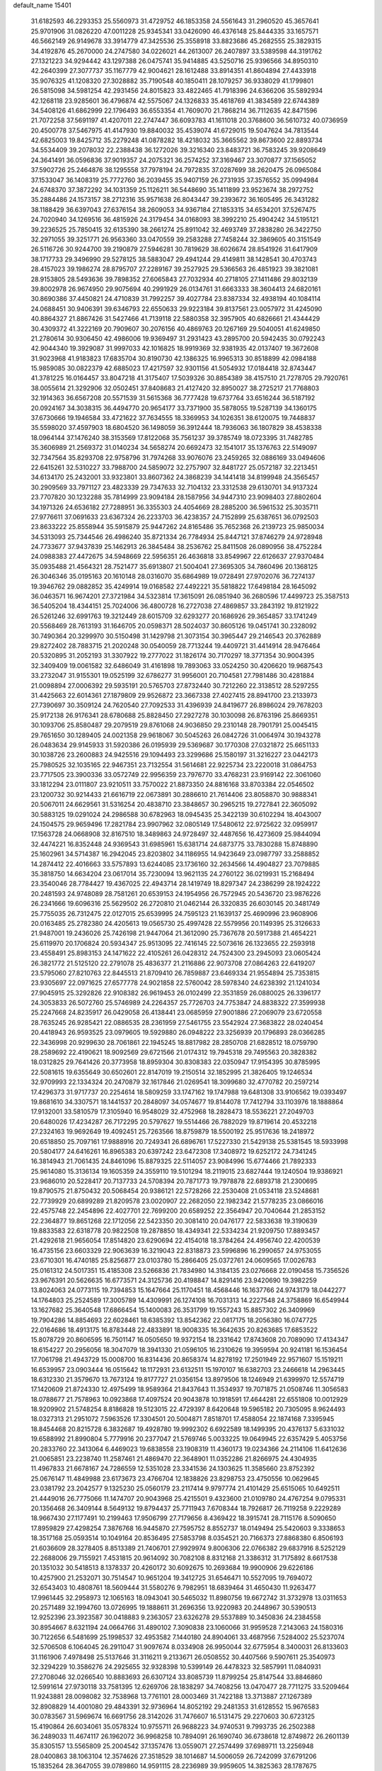 default_name                                                                    
15401
  31.6182593  46.2293353  25.5560973  31.4729752  46.1853358  24.5561643
  31.2960520  45.3657641  25.9701906  31.0826220  47.0011228  25.9345341
  33.0426090  46.4376148  25.8444335  33.1657571  46.5662149  26.9149678
  33.3914779  47.3425536  25.3558918  33.8823686  45.2682555  25.3829315
  34.4192876  45.2670000  24.2747580  34.0226021  44.2613007  26.2407897
  33.5389598  44.3191762  27.1321223  34.9294442  43.1297388  26.0475741
  35.9414885  43.5250716  25.9396566  34.8950310  42.2640399  27.3077737
  35.1167779  42.9004621  28.1612488  33.8914351  41.8604894  27.4433918
  35.9076325  41.1208320  27.3028882  35.7190548  40.1850411  28.1079257
  36.9338029  41.1799801  26.5815098  34.5981254  42.2931456  24.8015823
  33.4822465  41.7918396  24.6366206  35.5892934  42.1268118  23.9285601
  36.4796874  42.5575067  24.1326833  35.4618769  41.3834589  22.6744389
  34.5408126  41.6862999  22.1796493  36.6553354  41.7609070  21.7868214
  36.7112635  42.8471596  21.7072258  37.5691197  41.4207011  22.2747447
  36.6093783  41.1611018  20.3768600  36.5610732  40.0736959  20.4500778
  37.5467975  41.4147930  19.8840032  35.4539074  41.6729015  19.5047624
  34.7813544  42.6825003  19.8425712  35.2279248  41.0878282  18.4218032
  35.3665562  39.8673600  22.8893734  34.5534409  39.2078032  22.2388438
  36.1272026  39.3216340  23.8483721  36.7583245  39.9208649  24.3641491
  36.0596836  37.9019357  24.2075321  36.2574252  37.3169467  23.3070877
  37.1565052  37.5902726  25.2464876  38.1295558  37.7978194  24.7972835
  37.0287699  38.2620475  26.0965084  37.1533047  36.1408319  25.7772760
  36.2039455  35.9407159  26.2731935  37.3576552  35.0994984  24.6748370
  37.3872292  34.1031359  25.1126211  36.5448690  35.1411899  23.9523674
  38.2972752  35.2884486  24.1573157  38.2712316  35.9571638  26.8043447
  39.2393672  36.1605495  26.3431282  38.1188429  36.6397043  27.6376154
  38.2609053  34.9367184  27.1853315  34.6534201  37.5267475  24.7020940
  34.1269516  36.4815926  24.3179454  34.0168093  38.3992210  25.4904242
  34.5195121  39.2236525  25.7850415  32.6135390  38.2661274  25.8911042
  32.4693749  37.2838280  26.3422750  32.2971055  39.3251771  26.9563360
  33.0470559  39.2583288  27.7458244  32.3869605  40.3151549  26.5116726
  30.9244700  39.2190879  27.5946281  30.7819629  38.6026674  28.8541926
  31.6417909  38.1717733  29.3496990  29.5278125  38.5883047  29.4941244
  29.4149811  38.1428541  30.4703743  28.4157023  39.1986274  28.8795707
  27.2289167  39.2527925  29.5366563  26.4851923  39.3821081  28.9153805
  28.5493636  39.7898352  27.6065843  27.7032934  40.2718105  27.1411486
  29.8032139  39.8002978  26.9674950  29.9075694  40.2991929  26.0134761
  31.6663333  38.3604413  24.6820161  30.8690386  37.4450821  24.4710839
  31.7992257  39.4027784  23.8387334  32.4938194  40.1084114  24.0688451
  30.9406391  39.6346793  22.6550633  29.9223184  39.8137561  23.0057972
  31.4245090  40.8864327  21.8867426  31.5427466  41.7139118  22.5880358
  32.3957905  40.6826661  21.4344429  30.4309372  41.3222169  20.7909607
  30.2076156  40.4869763  20.1267169  29.5040051  41.6249850  21.2780614
  30.9306450  42.4986006  19.9369497  31.2931423  43.2895700  20.5942435
  30.0792243  42.9044340  19.3929087  31.9997033  42.1016825  18.9919369
  32.9381935  42.0137407  19.3672608  31.9023968  41.9183823  17.6835704
  30.8190730  42.1386325  16.9965313  30.8518899  42.0984188  15.9859085
  30.0822379  42.6885023  17.4217597  32.9301156  41.5054932  17.0184418
  32.8743447  41.3781225  16.0164457  33.8047218  41.3175407  17.5039326
  30.8854389  38.4157510  21.7278705  29.7920761  38.0055614  21.3292906
  32.0502451  37.8408683  21.4127420  32.8950027  38.2725217  21.7768803
  32.1914363  36.6567208  20.5571539  31.5615368  36.7777428  19.6737764
  33.6516244  36.5187192  20.0924167  34.3038315  36.4494770  20.9654177
  33.7371900  35.5878055  19.5287139  34.1360175  37.6730666  19.1946584
  33.4721622  37.7634555  18.3369953  34.1026351  38.6120075  19.7448837
  35.5598020  37.4597903  18.6804520  36.1498059  36.3912444  18.7936063
  36.1807829  38.4538338  18.0964144  37.1476240  38.3153569  17.8122068
  35.7561237  39.3785749  18.0723395  31.7482785  35.3606989  21.2569372
  31.0140234  34.5658274  20.6692473  32.1541017  35.1376763  22.5149097
  32.7347564  35.8293708  22.9758796  31.7974268  33.9076076  23.2459265
  32.0886169  33.0494606  22.6415261  32.5310227  33.7988700  24.5859072
  32.2757907  32.8481727  25.0572187  32.2213451  34.6134170  25.2432001
  33.9323801  33.8607362  24.3868239  34.1441418  34.8199948  24.3565457
  30.2909569  33.7971127  23.4823339  29.7347633  32.7104132  23.3312538
  29.6130701  34.9137324  23.7707820  30.1232288  35.7814999  23.9094184
  28.1587956  34.9447310  23.9098403  27.8802604  34.1971326  24.6536182
  27.7288951  36.3355303  24.4054669  28.2885200  36.5961532  25.3035711
  27.9776611  37.0691633  23.6367324  26.2233703  36.4238357  24.7152899
  25.6387651  36.0792503  23.8633222  25.8558944  35.5915879  25.9447262
  24.8165486  35.7652368  26.2139723  25.9850034  34.5313093  25.7344546
  26.4986240  35.8721334  26.7784934  25.8447121  37.8746279  24.9728948
  24.7733677  37.9437839  25.1462913  26.3845484  38.2536762  25.8411508
  26.0890956  38.4752284  24.0988383  27.4472675  34.5948669  22.5956351
  26.4636818  33.8549967  22.6126637  27.9370484  35.0935488  21.4564321
  28.7521477  35.6913807  21.5004041  27.3695305  34.7860496  20.1368125
  26.3046346  35.0195163  20.1610148  28.0316070  35.6864989  19.0728491
  27.9702076  36.7274137  19.3946762  29.0882852  35.4249914  19.0168582
  27.4492221  35.5818822  17.6498184  28.1645092  36.0463571  16.9674201
  27.3721984  34.5323814  17.3615091  26.0851940  36.2680596  17.4499723
  25.3587513  36.5405204  18.4344151  25.7024006  36.4800728  16.2727038
  27.4869857  33.2843192  19.8121922  26.5261246  32.6991763  19.3212449
  28.6015709  32.6293277  20.1686926  29.3654857  33.1741249  20.5568469
  28.7613193  31.1646705  20.0598371  28.5024037  30.8605126  19.0451741
  30.2328092  30.7490364  20.3299970  30.5150498  31.1429798  21.3073154
  30.3965447  29.2146543  20.3762889  29.8272402  28.7883715  21.2020248
  30.0540059  28.7713244  19.4409721  31.4414914  28.9476464  20.5320895
  31.2052193  31.3307922  19.2777022  31.1826174  30.7170297  18.3771354
  30.9004395  32.3409409  19.0061582  32.6486049  31.4161898  19.7893063
  33.0524250  30.4206620  19.9687543  33.2732047  31.9155301  19.0525199
  32.6786277  31.9956001  20.7104581  27.7981486  30.4281884  21.0098894
  27.0006392  29.5935191  20.5765703  27.8732440  30.7212260  22.3138512
  28.5297255  31.4425663  22.6014361  27.1879809  29.9526872  23.3667338
  27.4027415  28.8941700  23.2133973  27.7390697  30.3509124  24.7620540
  27.7092533  31.4396939  24.8419677  26.8986024  29.7678203  25.9172138
  26.9176341  28.6780688  25.8828450  27.2927278  30.1030098  26.8763196
  25.8669351  30.1093706  25.8580487  29.2079519  29.8761068  24.9036850
  29.2310148  28.7901791  25.0045415  29.7651650  30.1289405  24.0021358
  29.9618067  30.5045263  26.0842726  31.0064974  30.1943278  26.0483634
  29.9145933  31.5920386  26.0195939  29.5369687  30.1770308  27.0321872
  25.6651133  30.1038726  23.2600883  24.9425516  29.1094493  23.3299686
  25.1580197  31.3216227  23.0442173  25.7980525  32.1035165  22.9467351
  23.7132554  31.5614681  22.9225734  23.2220018  31.0864753  23.7717505
  23.3900336  33.0572749  22.9956359  23.7976770  33.4768231  23.9169142
  22.3061060  33.1812294  23.0111807  23.9210511  33.7570022  21.8873350
  24.8816168  33.8703384  22.0546502  23.1200732  30.9214433  21.6616719
  22.0673891  30.2886610  21.7614406  23.8058870  30.9888341  20.5067011
  24.6629561  31.5316254  20.4838710  23.3848657  30.2965215  19.2727841
  22.3605092  30.5883125  19.0291024  24.2986588  30.6782963  18.0945435
  25.3422139  30.6102294  18.4043007  24.1504575  29.9659496  17.2821784
  23.9907962  32.0805149  17.5480612  22.9725622  32.0959917  17.1563728
  24.0668908  32.8167510  18.3489863  24.9728497  32.4487656  16.4273609
  25.9844094  32.4474221  16.8352448  24.9369543  31.6985961  15.6381714
  24.6873775  33.7830288  15.8748890  25.1602961  34.5714387  16.2942045
  23.8203802  34.1186955  14.9423649  23.0987797  33.2588852  14.2874412
  22.4016663  33.5757893  13.6244085  23.1736160  32.2634566  14.4904827
  23.7079885  35.3818750  14.6634204  23.0617014  35.7230094  13.9621135
  24.2760122  36.0219931  15.2168494  23.3540046  28.7784427  19.4367025
  22.4943714  28.1419749  18.8297347  24.2386299  28.1924222  20.2481593
  24.9748089  28.7581261  20.6539153  24.1954956  26.7572945  20.5436720
  23.9876226  26.2341666  19.6096316  25.5629502  26.2720810  21.0462144
  26.3320835  26.6030145  20.3481749  25.7755035  26.7312475  22.0127015
  25.6539995  24.7595123  21.1639137  25.4690996  23.9608906  20.0163485
  25.2782380  24.4205613  19.0565730  25.4997428  22.5579956  20.1149395
  25.3126633  21.9487001  19.2436026  25.7426198  21.9447064  21.3612090
  25.7367678  20.5917388  21.4654221  25.6119970  20.1706824  20.5934347
  25.9513095  22.7416145  22.5073616  26.1323655  22.2593918  23.4558491
  25.8983153  24.1471622  22.4105261  26.0428312  24.7524300  23.2945093
  23.0605424  26.3821772  21.5125120  22.2791078  25.4836377  21.2116886
  22.9073708  27.0864263  22.6419207  23.5795060  27.8210763  22.8445513
  21.8709410  26.7859887  23.6469334  21.9554894  25.7353815  23.9305697
  22.0971625  27.6577778  24.9021858  22.5760042  28.5978340  24.6238392
  21.1241034  27.9045915  25.3292826  22.9108382  26.9619453  26.0102499
  22.3531859  26.0880025  26.3396177  24.3053833  26.5072760  25.5746989
  24.2264357  25.7726703  24.7753847  24.8838322  27.3599938  25.2247668
  24.8235917  26.0429058  26.4138441  23.0685959  27.9001886  27.2069079
  23.6720558  28.7635245  26.9285421  22.0886535  28.2361959  27.5461755
  23.5542924  27.3683822  28.0240454  20.4418943  26.9593525  23.0979605
  19.5929880  26.0948222  23.3256939  20.1796893  28.0366285  22.3436998
  20.9299630  28.7061861  22.1945245  18.8817982  28.2850708  21.6828512
  18.0759790  28.2589692  22.4190621  18.9092569  29.6721566  21.0174312
  19.7945318  29.7495563  20.3828382  18.0312825  29.7641426  20.3773958
  18.8959304  30.8308383  22.0350947  17.9154395  30.8785995  22.5081615
  19.6355649  30.6502601  22.8147019  19.2150514  32.1852995  21.3826405
  19.1246534  32.9709993  22.1334324  20.2470879  32.1617846  21.0269541
  18.3099680  32.4770782  20.2597214  17.4296373  31.9717737  20.2254614
  18.5809259  33.1747162  19.1747988  19.6481308  33.9106562  19.0393497
  19.8681610  34.3307571  18.1441537  20.2848097  34.0574677  19.8144078
  17.7412794  33.1103976  18.1888864  17.9132001  33.5810579  17.3105940
  16.9548029  32.4752968  18.2828473  18.5536221  27.2049703  20.6480026
  17.4234287  26.7172295  20.5797627  19.5514466  26.7882029  19.8719614
  20.4532218  27.2324163  19.9692649  19.4092451  25.7263566  18.8759879
  18.5500192  25.9517636  18.2418972  20.6518850  25.7097161  17.9888916
  20.7249341  26.6896761  17.5227330  21.5429138  25.5381545  18.5933998
  20.5804177  24.6416261  16.8965383  20.6397242  23.6472308  17.3408972
  19.6252172  24.7341245  16.3814943  21.7061435  24.8461096  15.8879325
  22.5114057  23.9084996  15.6774466  21.7892333  25.9614080  15.3136134
  19.1605359  24.3559110  19.5101294  18.2119015  23.6827444  19.1240504
  19.9386921  23.9686010  20.5228417  20.7137733  24.5708394  20.7871773
  19.7978878  22.6893718  21.2300695  19.8790575  21.8750432  20.5068454
  20.9386121  22.5728266  22.2530408  21.0534118  23.5248681  22.7739929
  20.6899289  21.8209578  23.0020907  22.2682050  22.1982342  21.5778235
  23.0866016  22.4575748  22.2454896  22.4027701  22.7699200  20.6589252
  22.3564947  20.7040644  21.2853152  22.2364877  19.8651268  22.1712056
  22.5423350  20.3081410  20.0476177  22.5833638  19.3190639  19.8833583
  22.6318778  20.9822508  19.2878850  18.4349341  22.5334234  21.9209750
  17.8893457  21.4292618  21.9656054  17.8514820  23.6290694  22.4154018
  18.3784264  24.4956740  22.4200539  16.4735156  23.6603329  22.9063639
  16.3219043  22.8318873  23.5996896  16.2990657  24.9753055  23.6710301
  16.4740185  25.8256877  23.0103780  15.2866405  25.0372761  24.0609565
  17.0026783  25.0161312  24.5017351  15.4185308  23.5266836  21.7834980
  14.3184135  23.0276668  22.0190458  15.7356526  23.9676391  20.5626635
  16.6773571  24.3125736  20.4198847  14.8291416  23.9420690  19.3982259
  13.8024063  24.0773115  19.7394853  15.1647664  25.1170451  18.4568446
  16.1637766  24.9743179  18.0442277  14.1764803  25.2524589  17.3005789
  14.4309991  26.1274108  16.7031313  14.2227548  24.3758869  16.6549944
  13.1627682  25.3640548  17.6866454  15.1400083  26.3531799  19.1557243
  15.8857302  26.3409969  19.7904286  14.8854693  22.6028461  18.6385392
  13.8542362  22.0817175  18.2056380  16.0747725  22.0164686  18.4913175
  16.8783448  22.4833891  18.9008335  16.3642635  20.8263685  17.6853522
  15.8078729  20.8606595  16.7501147  16.0505650  19.9372154  18.2331642
  17.8743608  20.7089090  17.4134347  18.6154227  20.2956056  18.3047079
  18.3941330  21.0596105  16.2310626  19.3959594  20.9241181  16.1536454
  17.7061798  21.4943729  15.0008700  16.8314436  20.8658374  14.8278192
  17.2501949  22.9571607  15.1519211  16.6539957  23.0903444  16.0515642
  18.1172931  23.6132511  15.1970107  16.6382703  23.2466618  14.2963445
  18.6312330  21.3579670  13.7673124  19.8177727  21.0356154  13.8979506
  18.1246949  21.6399970  12.5574719  17.1420609  21.8724330  12.4975499
  18.9589364  21.8437643  11.3534937  19.7071875  21.0508746  11.3056583
  18.0788677  21.7578963  10.0923868  17.4097524  20.9043878  10.1918591
  17.4644281  22.6551808  10.0012929  18.9209902  21.5748254   8.8186828
  19.5123015  22.4729397   8.6420648  19.5965182  20.7305095   8.9624493
  18.0327313  21.2951072   7.5963526  17.3304501  20.5004871   7.8518701
  17.4588054  22.1874168   7.3395945  18.8454468  20.8215728   6.3832687
  19.4928780  19.9992302   6.6922589  18.1499395  20.4376137   5.6331032
  19.6588992  21.8990804   5.7779916  20.2377047  21.5769746   5.0033225
  19.0649945  22.6357429   5.4053756  20.2833760  22.3413064   6.4469023
  19.6838558  23.1908319  11.4360173  19.0234366  24.2114106  11.6412636
  21.0065851  23.2238740  11.2587461  21.4869470  22.3648901  11.0352286
  21.8266975  24.4304935  11.4967833  21.6678167  24.7286559  12.5351028
  23.3341536  24.1303625  11.3585660  23.8752392  25.0676147  11.4849988
  23.6173673  23.4766704  12.1838826  23.8298753  23.4750556  10.0629645
  23.0381792  23.2042577   9.1325230  25.0560179  23.2117414   9.9797774
  21.4101429  25.6515065  10.6492511  21.4449016  26.7775066  11.1474707
  20.9043968  25.4215501   9.4323600  21.0109780  24.4767254   9.0795331
  20.1356468  26.3409144   8.5649132  19.8794437  25.7711943   7.6708344
  18.7926817  26.7119258   9.2229289  18.9667430  27.1177491  10.2199463
  17.9506799  27.7179656   8.4369422  18.3915741  28.7115176   8.5090650
  17.8959829  27.4298254   7.3876768  16.9445870  27.7595752   8.8552737
  18.0149494  25.5420603   9.3338653  18.3517168  25.0593514  10.1049164
  20.8536495  27.5853798   8.0354521  20.7166373  27.8868380   6.8506193
  21.6036609  28.3278405   8.8513389  21.7406701  27.9929974   9.8006306
  22.0766382  29.6837916   8.5252129  22.2688006  29.7155921   7.4531815
  20.9614092  30.7082108   8.8312168  21.3386312  31.7175892   8.6617538
  20.1351032  30.5418513   8.1378337  20.4260172  30.6092675  10.2693684
  19.9900906  29.6226186  10.4257900  21.2532071  30.7514547  10.9651204
  19.3412725  31.6546471  10.5527095  19.7694072  32.6543403  10.4808761
  18.5609444  31.5580276   9.7982951  18.6839464  31.4650430  11.9263477
  17.9961445  32.2958973  12.1065163  18.0943041  30.5465032  11.8980756
  19.6672742  31.3732978  13.0311653  20.2571489  32.1994760  13.0726995
  19.1888611  31.2696356  13.9220983  20.2448967  30.5390513  12.9252396
  23.3923587  30.0418883   9.2363057  23.6326278  29.5537889  10.3450836
  24.2384558  30.8954667   8.6321194  24.0664766  31.4890102   7.3090838
  23.1060066  31.9959528   7.2143063  24.1580316  30.7122656   6.5481699
  25.1998537  32.4953582   7.1440180  24.8904061  33.4687956   7.5284002
  25.5237074  32.5706508   6.1064045  26.2911047  31.9097674   8.0334908
  26.9950044  32.6775954   8.3400031  26.8133603  31.1161906   7.4978498
  25.5137646  31.3116211   9.2133671  26.0508552  30.4407566   9.5907611
  25.3540973  32.3294229  10.3586276  24.2925655  32.9328398  10.5399149
  26.4478323  32.5857991  11.0840931  27.2708046  32.0266540  10.8883693
  26.6307124  33.8085739  11.8799254  25.8147544  33.8846860  12.5991614
  27.9730118  33.7581395  12.6269706  28.1838297  34.7408256  13.0470477
  28.7711275  33.5209464  11.9243881  28.0098082  32.7538968  13.7761101
  28.0003469  31.7422188  13.3713887  27.1267389  32.8908829  14.4001080
  29.4843391  32.9736964  14.8052192  29.2481353  31.6128552  15.9676583
  30.0783567  31.5969674  16.6691756  28.3142026  31.7476607  16.5131475
  29.2270603  30.6723125  15.4190864  26.6034061  35.0578324  10.9755711
  26.9688223  34.9740531   9.7993735  26.2502388  36.2489033  11.4674117
  26.1962072  36.9968258  10.7894091  26.1690740  36.6738618  12.8749872
  26.2601139  35.8305157  13.5565809  25.2004542  37.1357476  13.0559071
  27.2574499  37.6989711  13.2256948  28.0400863  38.1063104  12.3574626
  27.3518529  38.1014687  14.5006059  26.7242099  37.6791206  15.1835264
  28.3647055  39.0789860  14.9591115  28.2236989  39.9959605  14.3825363
  28.1787675  39.4259359  16.4468218  28.0764254  38.5164471  17.0394572
  29.0570554  39.9693043  16.7969545  26.9474012  40.3219740  16.6326131
  26.0505601  39.7696385  16.3498774  27.0462056  41.1893906  15.9779131
  26.7925864  40.8254174  18.0707958  26.6239746  39.9832532  18.7417146
  27.7150691  41.3230454  18.3761362  25.6869688  41.7958446  18.1535257
  25.9385745  42.7759356  18.0849367  24.4012743  41.5444316  18.2978358
  23.9499334  40.3644092  18.6054803  22.9601117  40.2296799  18.7625244
  24.6061894  39.6711968  18.9417809  23.5448412  42.5032242  18.1223986
  22.5469933  42.3384490  18.0915636  23.8957601  43.4119241  17.8395697
  29.7901875  38.6070163  14.6540623  30.0653153  37.4050552  14.6850593
  30.6738666  39.5352193  14.2956943  30.3719733  40.5038747  14.3113568
  31.9983054  39.2580059  13.7165412  31.8593295  38.5795462  12.8740168
  32.6001158  40.5476983  13.1471030  31.9006414  40.9993029  12.4424111
  33.5168074  40.3007575  12.6134981  32.8887003  41.4669051  14.1808737
  33.4090589  42.1990286  13.7969077  32.9814212  38.5805457  14.6854045
  32.7640904  38.5258546  15.8980672  34.0472376  38.0096127  14.1276913
  34.1407266  38.0827282  13.1223380  35.0928866  37.2573231  14.8266509
  35.8347113  37.9557734  15.2167822  34.6714693  36.6974547  15.6618555
  35.7762693  36.2703278  13.8755966  35.1083730  35.6320681  13.0568437
  37.1033479  36.1665255  13.9413878  37.5923135  36.7234999  14.6285520
  37.9037808  35.3797148  12.9992421  37.5603621  35.6013017  11.9871345
  39.3540317  35.8564698  13.1253343  39.4022383  36.9340194  12.9690646
  39.7441376  35.6197263  14.1162634  39.9695774  35.3639511  12.3726757
  37.8084993  33.8488363  13.1864755  38.0730696  33.0972591  12.2445312
  37.4486473  33.3655786  14.3776267  37.2853698  34.0421734  15.1184748
  37.5264417  31.9403645  14.7755106  37.8453279  31.3377892  13.9251702
  38.6080215  31.7872248  15.8664482  38.3207298  32.3637761  16.7464795
  38.8613089  30.3425071  16.2821653  38.9908690  29.7313760  15.3903108
  39.7582075  30.2847999  16.8969548  38.0216899  29.9622533  16.8613579
  39.8440096  32.2790710  15.3852893  40.4629009  32.3005638  16.1536109
  36.1684242  31.3665718  15.2239155  35.9743566  30.1485655  15.2822819
  35.1881643  32.2297912  15.5093506  35.3726974  33.2173370  15.3972995
  33.8942184  31.8452832  16.0884216  34.0959407  31.2781498  16.9958974
  33.1257274  33.1050282  16.4983648  32.1641208  32.8188345  16.9253929
  33.6972567  33.6328919  17.2637656  32.9051258  33.9831293  15.4121524
  32.5037301  34.7869262  15.8192617  33.0199084  30.9489046  15.1997980
  32.2635035  30.1348401  15.7383202  33.1398482  31.0145009  13.8630724
  33.8561119  31.6210749  13.4727685  32.3651682  30.1414410  12.9586500
  31.3288362  30.1093047  13.3037818  32.3663892  30.6505597  11.5065538
  33.3823526  30.7599326  11.1307175  31.8791970  29.8878541  10.8957043
  31.5844920  31.9528028  11.2952097  31.2759486  31.9751072  10.2518249
  30.6836606  31.9378212  11.9097117  32.3739282  33.2377503  11.5727614
  32.6721593  33.2668160  12.6201126  33.2781418  33.2396013  10.9602062
  31.5512494  34.4109948  11.2204748  31.1914671  34.4305691  10.2773334
  31.0968103  35.3483118  12.0304005  31.4112832  35.4028622  13.2900626
  30.9780589  36.0950776  13.8836351  32.0389982  34.7161185  13.6859307
  30.2698201  36.2490827  11.5838943  29.8764833  36.9454909  12.1954823
  30.0666003  36.2882302  10.5896750  32.8657733  28.7007557  13.0118177
  32.0489134  27.7852647  13.1404024  34.1913922  28.5010272  12.9849721
  34.7849437  29.3180554  12.8993345  34.8173509  27.1761085  13.1505705
  34.3688161  26.4903828  12.4277064  36.3291576  27.2633029  12.8496677
  36.4694639  27.7169027  11.8670955  36.8235357  27.8873413  13.5962905
  36.9653612  25.8626750  12.8378687  36.4160490  25.2580684  12.1204627
  36.8666451  25.4202526  13.8296684  38.4485845  25.8419182  12.4387647
  38.5443835  26.0255634  11.3686255  38.9708998  26.6372754  12.9730499
  39.1150413  24.5032321  12.8054112  40.1928375  24.5858839  12.6572858
  38.9460245  24.3127725  13.8667812  38.6148724  23.3458275  12.0316713
  38.9584532  23.3515033  11.0790202  38.9233254  22.4754391  12.4757934
  37.6007496  23.2776564  12.0561215  34.5240874  26.5956058  14.5399153
  34.2068704  25.4099530  14.6549644  34.5432134  27.4328915  15.5816336
  34.8615131  28.3827283  15.4272108  34.1952364  27.0259102  16.9433803
  34.8686977  26.2185364  17.2375351  34.4374785  28.2042230  17.8956585
  35.4703313  28.5458979  17.8108830  33.7650897  29.0277728  17.6590639
  34.2554794  27.8856131  18.9229333  32.7564598  26.4749649  17.0510045
  32.5786339  25.3569387  17.5339594  31.7364475  27.1967115  16.5600956
  31.9276310  28.1180071  16.1783812  30.3388217  26.7289490  16.6052484
  30.1316636  26.4159363  17.6281625  29.3955981  27.9039961  16.2762915
  29.5553258  28.6943895  17.0103090  29.6703889  28.2997769  15.2988110
  27.8924023  27.5445424  16.2502370  27.7131609  26.7794491  15.4959077
  27.3844994  27.0349032  17.6025804  27.8733561  26.0957159  17.8571324
  27.5818853  27.7729943  18.3810320  26.3114325  26.8531691  17.5456121
  27.0571489  28.7725420  15.8847283  27.1675202  29.5438096  16.6462164
  27.3813878  29.1598726  14.9184907  26.0063958  28.4931514  15.8054278
  30.0849442  25.5005833  15.7054464  29.3844721  24.5727452  16.1140365
  30.6920960  25.4508752  14.5154290  31.2431758  26.2499870  14.2220273
  30.5929370  24.3046204  13.5960537  29.5416472  24.1340514  13.3598777
  31.3255804  24.6601834  12.2877688  30.8458423  25.5466586  11.8737434
  32.3592063  24.9285103  12.5069609  31.2799185  23.5625711  11.2094262
  30.3348374  23.0284457  11.2832290  31.2969563  24.0504102  10.2327455
  32.4692294  22.5921140  11.2614806  33.6226594  23.0746083  11.2789974
  32.2693967  21.3493722  11.2431664  31.1353947  23.0133361  14.2350292
  30.5154835  21.9503582  14.1245933  32.2487518  23.1340239  14.9659181
  32.6903060  24.0465174  14.9864928  32.8707958  22.0522604  15.7464426
  32.9398077  21.1613977  15.1232949  34.2944494  22.4508511  16.1719655
  34.2387487  23.2725911  16.8863041  35.0729902  21.3023913  16.8080574
  35.1399760  20.4647195  16.1135188  36.0795647  21.6394908  17.0522244
  34.5883127  20.9743467  17.7264872  35.0404102  22.8867089  15.0555592
  34.7332786  23.7925669  14.8501818  32.0432966  21.6926746  16.9860143
  31.8139009  20.5151917  17.2574598  31.5277989  22.6842788  17.7232640
  31.7572794  23.6411756  17.4705346  30.7022088  22.4746332  18.9209797
  31.2923246  21.9100653  19.6438787  30.3710308  23.8513915  19.5285035
  31.3071314  24.3452120  19.7942017  29.8826970  24.4515280  18.7618768
  29.4516313  23.8371239  20.7649563  28.4888025  23.4045513  20.4970603
  30.0460756  23.0478820  21.9341046  29.3788822  23.1136134  22.7933723
  30.1416153  21.9969193  21.6636388  31.0240925  23.4479770  22.2005634
  29.2244822  25.2777035  21.2282840  30.1696968  25.7340003  21.5225180
  28.7811841  25.8577452  20.4190567  28.5390989  25.2857308  22.0741222
  29.4418611  21.6458706  18.6183761  29.1161602  20.7328135  19.3777843
  28.7944259  21.8826645  17.4675346  29.1098894  22.6713443  16.9071468
  27.6657240  21.0687875  16.9756060  26.8649141  21.0915242  17.7151274
  27.1416117  21.6606373  15.6605396  27.9869873  21.8851218  15.0099519
  26.5249066  20.9100407  15.1686093  26.2793164  22.9182467  15.8371222
  25.3572377  22.6555910  16.3579002  26.8180981  23.6710850  16.4133969
  25.9517002  23.4769238  14.4481567  26.8880135  23.8039683  13.9962517
  25.5263842  22.6817468  13.8317495  24.9882369  24.5887943  14.5065086
  24.1196251  24.4164314  15.0112019  25.0794203  25.7574507  13.8999167
  26.0647552  26.0850135  13.1163294  26.0778957  26.9938607  12.6855657
  26.7064435  25.3699475  12.8024732  24.1435427  26.6388366  14.0463324
  24.2213958  27.5303524  13.5694889  23.2878991  26.3805247  14.5336790
  28.0162109  19.5863361  16.7720254  27.1406040  18.7348280  16.9561628
  29.2681527  19.2518302  16.4319243  29.9414681  20.0014684  16.3244721
  29.7635438  17.8614758  16.3877950  28.9919445  17.2097403  15.9756522
  31.0076570  17.7458460  15.4838541  31.7729836  18.4573874  15.7914331
  31.4178345  16.7415020  15.5990743  30.6794545  17.9533506  13.9977954
  29.9304822  17.2172323  13.7076667  30.2632592  18.9484753  13.8340323
  31.9134999  17.7554256  13.1058697  31.5682889  17.4629692  12.1123631
  32.5228568  16.9353645  13.4917330  32.7105702  18.9874950  12.9583713
  32.3320823  19.7230481  12.3703546  33.9643211  19.1860358  13.3181345
  34.6606476  18.4165468  14.1017915  35.6276334  18.7058293  14.2653581
  34.2694597  17.6163068  14.5890358  34.5832939  20.2315404  12.8766570
  35.5754346  20.3202003  13.1184112  34.1390485  20.8546873  12.2170476
  30.0519477  17.3186146  17.7891443  29.5414264  16.2601426  18.1513336
  30.8352811  18.0376629  18.5939482  31.2206825  18.8991092  18.2189982
  31.3290889  17.5537606  19.9000850  31.7538726  16.5591845  19.7555014
  32.4636264  18.4674114  20.4168472  32.0916674  19.4907159  20.4882944
  32.9811263  18.0421318  21.7978890  33.8464355  18.6470690  22.0708441
  32.2115416  18.1874101  22.5548256  33.2815502  16.9938891  21.7796491
  33.6660448  18.4499363  19.4643856  34.4422038  19.1235907  19.8289820
  34.0757052  17.4419773  19.4018496  33.3801332  18.7727853  18.4648686
  30.2151053  17.4049176  20.9488586  30.1660195  16.3966626  21.6567007
  29.3013269  18.3758554  21.0509321  29.3591214  19.1667479  20.4149865
  28.3304507  18.4642641  22.1509884  28.8649059  18.4238620  23.1008187
  27.8370361  19.4316448  22.0943671  27.2501270  17.3732805  22.1666717
  26.7495901  17.0257765  23.2383580  26.9312173  16.7616421  21.0195658
  27.3786910  17.0779032  20.1721907  26.0808011  15.5580115  20.9731300
  25.1611070  15.7477928  21.5301095  25.7015928  15.1971167  19.5262611
  26.6166577  15.0955273  18.9395165  25.2050521  14.2255981  19.5385298
  24.7672874  16.1805841  18.8171200  24.1674875  17.0750579  19.4586308
  24.6334754  16.0763526  17.5718354  26.7778449  14.3502907  21.6242281
  26.1452441  13.5984381  22.3710143  28.0868174  14.1942064  21.3879171
  28.5487081  14.8715034  20.7947426  28.9146235  13.1395607  21.9764250
  28.4501953  12.1714302  21.7941688  29.8945857  13.1520053  21.4986926
  29.1108645  13.3133539  23.4836860  29.0157845  12.3409180  24.2299118
  29.2720670  14.5525586  23.9631040  29.3710779  15.3102781  23.2945519
  29.3179859  14.8583634  25.4081764  30.1012168  14.2492989  25.8610558
  29.6777470  16.3421607  25.6482450  28.9365063  16.9672444  25.1504118
  29.7143264  16.7231742  27.1343780  28.7489739  16.5403576  27.6050994
  30.4907693  16.1595928  27.6478207  29.9553871  17.7801176  27.2300790
  31.0659700  16.6778678  25.0849594  31.1058072  16.4775601  24.0177643
  31.2808096  17.7352965  25.2385308  31.8317520  16.0804222  25.5816716
  27.9961636  14.4674946  26.0916332  28.0129422  13.7747799  27.1100857
  26.8499049  14.8190986  25.4920371  26.9042793  15.3853111  24.6517528
  25.5095536  14.4319050  25.9715551  25.4498826  14.6571676  27.0379361
  24.4453538  15.2784102  25.2449026  24.6138601  15.2155693  24.1687518
  23.4552562  14.8719086  25.4564558  24.4540085  16.7545722  25.6813963
  24.1185087  16.8241129  26.7160592  25.4655664  17.1556498  25.6239237
  23.5404845  17.6127790  24.8099934  22.3734915  17.8266020  25.1114226
  24.0216556  18.1044509  23.6906996  23.4332547  18.7138846  23.1270008
  24.9799575  17.9100526  23.4289930  25.1972062  12.9211955  25.8365581
  24.2487157  12.4351599  26.4625426  25.9825221  12.1669562  25.0504033
  26.6909613  12.6469367  24.5083487  25.9418573  10.6941274  24.9735260
  24.9208237  10.3537782  25.1567892  26.3476540  10.2467555  23.5543758
  25.6548592  10.6876454  22.8366806  27.3461843  10.6178268  23.3298510
  26.3385084   8.7167487  23.3791900  27.0841982   8.2632048  24.0332134
  25.3584476   8.3378319  23.6634083  26.6334894   8.2820020  21.9370417
  25.8822486   8.7121442  21.2778155  26.5417856   7.1952956  21.8806114
  27.9971045   8.6613703  21.5173555  28.7632184   8.1485745  21.9498400
  28.3551019   9.5453966  20.6048574  27.5109025  10.1619182  19.8311701
  27.8885686  10.8055333  19.1426656  26.5268036   9.9172894  19.8181806
  29.6042870   9.8653890  20.4347029  29.8200025  10.5244382  19.6959747
  30.3334569   9.4910450  21.0346914  26.8141170  10.0344945  26.0460074
  26.3430529   9.1383772  26.7424212  28.0760210  10.4462351  26.1781029
  28.4025020  11.1797683  25.5579424  29.0542340   9.7915141  27.0551426
  29.0342038   8.7172648  26.8562631  30.4569246  10.3242544  26.6974755
  30.5530666  10.3376553  25.6109682  30.5749785  11.3481391  27.0504529
  31.6088682   9.4875270  27.2432030  31.5243961   8.7947103  28.2509137
  32.7316362   9.5091848  26.5702527  33.4919437   8.9233066  26.8888099
  32.7972335  10.0469973  25.7124284  28.7131407   9.9817664  28.5442128
  28.7028151   9.0182554  29.3057179  28.3699850  11.2025319  28.9623967
  28.3478027  11.9556382  28.2839630  28.1414727  11.5558049  30.3739711
  28.6605536  10.8245991  30.9950737  28.8108392  12.9111572  30.6551740
  28.2518555  13.6980159  30.1454247  28.7792157  13.1121988  31.7267572
  30.2536823  12.9518998  30.1964786  31.2978488  12.2141253  30.7061903
  31.2656559  11.6134049  31.5310897  32.3781759  12.4170283  29.9340758
  33.3511799  11.9706462  30.1080408  32.0887255  13.2677678  28.9294679
  30.7298015  13.5835702  29.0804555  30.1355006  14.1813689  28.4093729
  26.6548874  11.4707723  30.7906787  26.1941663  12.1979207  31.6728387
  25.8838948  10.5962509  30.1309192  26.3372976   9.9978761  29.4531835
  24.4131763  10.5702445  30.1774906  24.0608451  11.5356396  29.8106718
  23.8711727   9.4968876  29.2053583  22.7820511   9.5270629  29.2278128
  24.1890917   9.7597281  28.1964371  24.3231151   8.0569569  29.5071922
  23.9145425   7.7533059  30.4700175  25.4121857   8.0367164  29.5735107
  23.8804962   7.0271101  28.4577614  22.8448787   7.2168663  27.7680381
  24.5621171   5.9800035  28.3338608  23.8254355  10.4129859  31.5946057
  22.9013059  11.1526770  31.9474592  24.3655373   9.5109098  32.4263350
  25.1197497   8.9291156  32.0836893  23.8883179   9.2948048  33.8082858
  22.7984309   9.3180711  33.8026818  24.3137634   7.9261645  34.3677947
  24.0123053   7.8822043  35.4135240  23.6440561   6.7567069  33.6501409
  23.8934680   6.7562938  32.5909403  23.9726689   5.8168538  34.0953701
  22.5625464   6.8328727  33.7593977  25.7159503   7.7493121  34.3085965
  25.9303639   7.1404800  35.0513039  24.3412657  10.3863903  34.7807846
  23.6157894  10.6834470  35.7325070  25.4988622  11.0172716  34.5497710
  26.0617460  10.7342496  33.7567977  25.9720712  12.1420412  35.3572489
  25.8809964  11.8772383  36.4115145  27.4560482  12.3865296  35.0541062
  27.5969756  12.6217506  33.9985761  27.8210938  13.2192007  35.6569388
  28.0359261  11.4973707  35.3038437  25.1243596  13.4036895  35.1141417
  24.7179566  14.0686805  36.0713921  24.8013508  13.6942347  33.8460083
  25.1968967  13.1152105  33.1091608  23.9190449  14.7998207  33.4500945
  24.2929771  15.7330479  33.8743526  23.8944035  14.9286733  31.9126531
  23.8444192  13.9341998  31.4659304  22.9699318  15.4418644  31.6429244
  25.0336841  15.7012590  31.2577723  26.3078886  15.8079657  31.8539653
  26.5332408  15.3016263  32.7792983  27.3080654  16.5932798  31.2566564
  28.2734369  16.6771265  31.7355252  27.0497629  17.2756444  30.0557363
  27.8177021  17.8924779  29.6111252  25.7900810  17.1589413  29.4432310
  25.5847761  17.6861878  28.5226068  24.7889981  16.3702565  30.0402240
  23.8171660  16.2955842  29.5718755  22.4950153  14.6007035  33.9895612
  21.9250537  15.5206249  34.5785601  21.9310210  13.3974227  33.8395744
  22.4326141  12.6853604  33.3187413  20.5849171  13.0797733  34.3253151
  19.8961628  13.8203500  33.9154336  20.1874232  11.7036594  33.7595181
  20.3472839  11.7314894  32.6806291  20.8346195  10.9265337  34.1689675
  18.7122676  11.3385883  33.9783926  18.4289979  10.5877297  33.2412304
  18.0929531  12.2181893  33.8008770  18.4158330  10.7542013  35.3547602
  19.1205071   9.8923908  35.8686668  17.3557488  11.1853727  35.9914723
  17.1460855  10.7712643  36.8906741  16.7633626  11.8983321  35.5670066
  20.4905760  13.1832432  35.8622507  19.5867250  13.8390858  36.3842514
  21.4747778  12.6405653  36.5916737  22.1898711  12.0968909  36.1196972
  21.5570608  12.7659992  38.0516560  20.6603473  12.3372570  38.5009054
  22.4242638  12.2057364  38.4012994  21.7018846  14.2153887  38.5367930
  21.0227947  14.6128129  39.4888253  22.5245856  15.0261648  37.8567212
  23.0605610  14.6342487  37.0891328  22.7172072  16.4495114  38.1715540
  22.9530891  16.5315943  39.2325350  23.9213387  16.9968499  37.3837371
  24.8085071  16.4172929  37.6400338  23.7366990  16.8756573  36.3154653
  24.2025292  18.4826856  37.6589652  23.3524324  19.0679629  37.3122721
  25.0663069  18.7843661  37.0647446  24.5117135  18.9377378  39.3911819
  26.1082988  18.1235225  39.6687704  26.8351519  18.4729747  38.9344729
  26.4667627  18.3655275  40.6691520  25.9979139  17.0426195  39.5840182
  21.4495781  17.2829198  37.9245833  21.0982627  18.1252786  38.7513796
  20.7023013  17.0157807  36.8457760  21.0337909  16.3254036  36.1774667
  19.4229042  17.6889339  36.5897186  19.6177804  18.7602815  36.5411144
  18.8689567  17.2285256  35.2268450  19.6278055  17.4031829  34.4637016
  18.6810540  16.1549676  35.2748231  17.5655776  17.9363362  34.8015393
  16.8274666  17.8519695  35.5983566  17.7992525  19.4161383  34.4877623
  16.8551180  19.8691101  34.1878957  18.1500590  19.9418866  35.3739865
  18.5261836  19.5241843  33.6830160  16.9847822  17.2784100  33.5501643
  16.0366494  17.7539884  33.2961913  17.6705660  17.3825158  32.7104598
  16.8003283  16.2204505  33.7401443  18.4283406  17.4624351  37.7441759
  17.8140948  18.4194452  38.2237957  18.3332280  16.2278166  38.2599387
  18.8514070  15.4824673  37.8022336  17.5336036  15.9090794  39.4585741
  16.5491763  16.3673647  39.3529282  17.3508079  14.3837784  39.5829287
  16.8404496  14.1712237  40.5232471  18.3306172  13.9070413  39.6276515
  16.5437370  13.7286718  38.4437546  17.1121339  13.7990925  37.5163208
  16.4235009  12.6704666  38.6767544  15.1533956  14.3385555  38.2022745
  15.2819119  15.3514825  37.8175149  14.6481585  13.7558095  37.4311941
  14.3216789  14.3491461  39.4237658  14.3182286  13.5161911  40.0001223
  13.4786079  15.2927823  39.7984185  13.1602023  16.2993387  39.0443315
  12.4506241  16.9304089  39.3891667  13.4236624  16.3003687  38.0663043
  12.9107706  15.2631818  40.9630173  12.2358421  15.9809976  41.1939440
  13.1417336  14.5355958  41.6346697  18.1003384  16.5051709  40.7571010
  17.3195244  16.8036805  41.6574135  19.4177049  16.7288170  40.8642695
  19.9986724  16.4206978  40.0933732  20.0814565  17.3899308  42.0152890
  19.7841745  16.8782813  42.9327335  21.6121069  17.2645746  41.8384398
  21.8375141  16.3266686  41.3300169  21.9690652  18.0801743  41.2075920
  22.4113954  17.2616707  43.1518049  22.0992111  18.0955245  43.7821508
  22.2107163  16.3244855  43.6720470  23.9217107  17.3796557  42.8618583
  24.1673696  16.7602494  41.9969981  24.1529087  18.4149432  42.6039235
  24.8350719  16.9272254  44.0125616  24.7072667  15.8504997  44.1572805
  25.8745631  17.1016536  43.7170429  24.5625335  17.6303198  45.2869378
  25.2346584  17.3493695  45.9967456  24.6013438  18.6406548  45.1764753
  23.6499833  17.3616499  45.6527538  19.6742719  18.8687953  42.1564713
  19.5216074  19.3742920  43.2746266  19.5013991  19.5499163  41.0184734
  19.7192166  19.0535666  40.1619781  19.1344643  20.9701519  40.9055906
  19.6589564  21.5380979  41.6753603  19.5885201  21.4721249  39.5187455
  19.1644747  20.8099866  38.7618912  19.1769048  22.4655653  39.3478735
  21.1175393  21.5413823  39.3293763  21.5933558  20.6730874  39.7831635
  21.4717645  21.5595048  37.8430338  21.0222722  22.4236820  37.3543633
  22.5552346  21.5943815  37.7308701  21.1060841  20.6465667  37.3740994
  21.6963973  22.8104786  39.9595180  21.2639343  23.6919306  39.4871522
  21.4709840  22.8284354  41.0240994  22.7776136  22.8260730  39.8241514
  17.6272682  21.2385104  41.0999533  17.2622999  22.2264317  41.7439291
  16.7651549  20.3770774  40.5450243  17.1567219  19.6110823  40.0129672
  15.2908739  20.4697667  40.5944479  14.9151895  19.8032804  39.8166409
  14.7783301  19.9139877  41.9323261  15.2620120  18.9528913  42.1149034
  15.0757541  20.5937628  42.7305115  13.2611668  19.6898425  41.9945380
  12.5879167  19.6083105  40.9336833  12.7618874  19.5483222  43.1403689
  14.7478011  21.8753706  40.2375178  13.9696584  22.4919977  40.9721019
  15.2095586  22.4163666  39.1074188  15.7878948  21.8238426  38.5154563
  14.8446476  23.7451636  38.5993032  14.9721345  24.4731642  39.4020698
  15.7840079  24.1377902  37.4302390  15.8558754  23.2792918  36.7589886
  15.2603998  25.3316235  36.6043756  15.9845568  25.6074638  35.8391762
  14.3331789  25.0674011  36.0953688  15.0853361  26.1936355  37.2487128
  17.1955410  24.4641989  37.9702105  17.2184251  25.4875016  38.3456916
  17.4273237  23.8055179  38.8055507  18.3051269  24.2876488  36.9250262
  18.3000325  23.2642533  36.5475763  18.1663662  24.9817210  36.0966889
  19.2704607  24.4869131  37.3902829  13.3725192  23.7567933  38.1747990
  12.9409238  22.8907226  37.4052830  12.6270229  24.7706812  38.6327443
  13.0582315  25.3693321  39.3345530  11.2667560  25.1094809  38.1609790
  11.1143202  24.6721583  37.1735598  10.1984891  24.5231716  39.1095892
  10.3366781  24.9349229  40.1101742   9.2178329  24.8403808  38.7495281
  10.2061443  22.9857601  39.1962556  10.2140187  22.5707514  38.1872114
  11.1026092  22.6582127  39.7245331   8.9667946  22.4578121  39.9345597
   8.9238064  22.8926689  40.9348528   8.0742776  22.7575344  39.3819055
   9.0008353  20.9274732  40.0527185   9.2331714  20.4978769  39.0748738
   9.7953828  20.6406761  40.7487954   7.6977752  20.3993642  40.5205667
   7.7151785  19.3909796  40.6546839   7.4418946  20.8098042  41.4186240
   6.9648343  20.5936264  39.8418442  11.0528112  26.6230523  38.0007573
  10.3209950  27.0352245  37.0957607  11.6997328  27.4208539  38.8554104
  12.2965764  26.9714808  39.5413574  11.5683570  28.8749573  38.9975572
  10.6367180  29.2065844  38.5363288  11.4970337  29.1238020  40.5191636
  12.3931495  28.7082608  40.9692987  10.6485371  28.5750567  40.9217018
  11.3884656  30.5501293  41.0284482  11.2105404  31.5233436  40.3088023
  11.5108647  30.7043956  42.3225741  11.4409513  31.6314662  42.7302127
  11.7063739  29.8929420  42.9019119  12.7271661  29.6379006  38.3253922
  13.8690455  29.1853373  38.3158884  12.4511222  30.8452782  37.8374412
  11.4787251  31.1294512  37.8661147  13.4347582  31.7933064  37.2856695
  13.8574721  31.3670553  36.3745954  12.7581060  33.1346240  36.9291373
  13.4636369  33.7067448  36.3249979  12.5772436  33.7031268  37.8413466
  11.4375142  33.0317636  36.1489057  11.2632488  33.9843851  35.6453882
  11.5271163  32.2599986  35.3831022  10.2423196  32.7478690  37.0680766
   9.7595054  31.5927860  37.1397491   9.7550895  33.6532950  37.7820575
  14.5986512  32.0762581  38.2567247  15.7549840  32.1621682  37.8366276
  14.3156143  32.1650038  39.5618855  13.3456297  32.1010121  39.8432809
  15.3397733  32.3633747  40.5989414  16.0251003  33.1323600  40.2455952
  14.7061534  32.8892624  41.8988649  15.4875219  32.9495116  42.6557255
  13.9665683  32.1664464  42.2443239  14.0461654  34.2747841  41.8135003
  14.0853749  34.9627476  40.7629076  13.4810015  34.7197344  42.8409074
  16.1946915  31.1011537  40.8609140  17.3375084  31.2061238  41.3108968
  15.7213680  29.9028719  40.4940808  14.8164918  29.8557428  40.0426628
  16.5769230  28.7051459  40.4503340  17.1114705  28.6261162  41.3986658
  15.7567494  27.4129810  40.2705940  15.3721492  27.3837331  39.2527831
  16.4360438  26.5677193  40.3711986  14.5896614  27.1849849  41.2390146
  14.5853649  27.7062104  42.3869869  13.6648365  26.4316455  40.8456901
  17.6284997  28.8153904  39.3238635  18.7180294  28.2509004  39.4410270
  17.3387611  29.5731981  38.2545702  16.4176423  29.9952005  38.2169967
  18.3008939  29.9130168  37.1861367  18.9264827  29.0393172  37.0057370
  17.5927604  30.2508407  35.8529189  17.0787675  31.2049507  35.9445993
  18.5915500  30.3722975  34.6942262  18.0628537  30.6125592  33.7711489
  19.3073279  31.1708868  34.8888422  19.1270566  29.4325359  34.5635980
  16.5608781  29.1836196  35.4601605  17.0392272  28.2056643  35.4039380
  15.7546649  29.1475467  36.1932052  16.1229796  29.4299869  34.4925931
  19.2327164  31.0546442  37.6199459  20.4327777  31.0083140  37.3427462
  18.7380096  32.0497055  38.3740403  17.7369206  32.0703169  38.5417829
  19.5961463  33.0801184  38.9987277  20.1975944  33.5434504  38.2159948
  18.7356259  34.1890875  39.6262504  18.0805733  34.5822564  38.8520517
  18.1239982  33.7765536  40.4265460  19.5862242  35.3474343  40.1795503
  20.0465738  35.0465036  41.1209090  20.3867632  35.5665360  39.4723374
  18.7886183  36.6457991  40.3875272  19.4647377  37.4120328  40.7701667
  18.4345110  36.9834203  39.4124525  17.5737003  36.5413306  41.3211392
  17.0532830  37.5035556  41.3074517  16.8858594  35.7837342  40.9370757
  17.9542510  36.2209119  42.7150859  17.1428601  36.2504994  43.3325627
  18.3396610  35.2821783  42.7886559  18.6466414  36.8692220  43.0767786
  20.5871337  32.4690585  39.9971792  21.7565123  32.8514507  39.9996668
  20.1716666  31.4378469  40.7370857  19.1789475  31.2367536  40.7248105
  21.0276987  30.6808554  41.6680888  21.3730645  31.3615736  42.4404438
  20.2241181  29.5581839  42.3441987  20.8867729  29.0093244  43.0156703
  19.8593526  28.8639745  41.5887533  19.1261344  30.0499346  43.1008273
  18.4949377  30.5027781  42.5079356  22.2880219  30.0817026  41.0167763
  23.3175165  29.9298373  41.6779464  22.2645779  29.7924843  39.7073349
  21.4201973  29.9801475  39.1825151  23.4237773  29.2447188  38.9870186
  23.7252407  28.3257362  39.4848300  23.0399200  28.8975045  37.5368236
  22.7874179  29.8203482  37.0133873  23.9143991  28.4702808  37.0431984
  21.8687212  27.9055560  37.3940637  20.9813436  28.3173631  37.8701683
  21.5573014  27.6900683  35.9140935  21.3163333  28.6491849  35.4566296
  22.4222510  27.2609754  35.4070549  20.7025003  27.0227783  35.8072903
  22.1734076  26.5457665  38.0277502  22.2758460  26.6512241  39.1064126
  21.3566131  25.8543863  37.8233410  23.0983043  26.1459427  37.6132460
  24.6505430  30.1741659  39.0288759  25.7759852  29.6821356  39.0755911
  24.4498961  31.4933263  39.1158067  23.4980816  31.8311272  39.0463628
  25.5207592  32.4941670  39.2764457  26.1684850  32.4495024  38.3998955
  24.9034683  33.8949013  39.3358148  25.7030626  34.6351968  39.3983996
  24.3258560  34.0841948  38.4300188  24.0671061  34.0178165  40.4734153
  23.2116814  33.5752185  40.2812828  26.4055041  32.2862217  40.5207920
  27.5605167  32.7286181  40.5166085  25.8987329  31.5983940  41.5611966
  24.9268462  31.3162437  41.4938633  26.6581640  31.1699782  42.7551526
  27.5555277  31.7856080  42.8500798  25.8196382  31.3690272  44.0359678
  24.9997791  30.6482910  44.0569887  26.4657944  31.1714156  44.8926227
  25.2352665  32.7878868  44.1678869  25.9714844  33.5096977  43.8106331
  24.3478944  32.8701347  43.5382327  24.8680779  33.1805631  45.6074626
  25.7845350  33.2500123  46.1960443  24.4067975  34.1675173  45.5692156
  23.9358048  32.2472036  46.2687588  23.5970204  31.4605125  45.7314378
  23.3950554  32.3956803  47.4664608  23.6047139  33.4575230  48.1931333
  23.2483401  33.5234381  49.1319961  24.1751085  34.2096387  47.8220276
  22.6134683  31.4747360  47.9537329  22.0680589  31.6684658  48.7875277
  22.5013110  30.5959091  47.4594933  27.1391009  29.7182578  42.6520006
  28.2756488  29.4148717  43.0182818  26.3068161  28.8196041  42.1174236
  25.3769152  29.1351054  41.8694457  26.6277787  27.3821075  41.9858956
  26.9551736  27.0143101  42.9596695  25.3785146  26.5702993  41.5824462
  24.9854837  26.9673422  40.6478408  25.6753367  25.0789133  41.3752673
  26.1189081  24.6567312  42.2784128  24.7529569  24.5442458  41.1491006
  26.3612342  24.9369808  40.5404006  24.2904101  26.6737260  42.6583227
  23.9771827  27.7064095  42.7980107  23.4178526  26.0873639  42.3710357
  24.6745322  26.2987706  43.6074783  27.7852130  27.1301102  41.0112331
  28.6831102  26.3485993  41.3188221  27.8278116  27.8212021  39.8660976
  27.0755519  28.4712568  39.6560326  28.8944055  27.6432821  38.8676242
  28.9575667  26.5815590  38.6229315  28.5547131  28.3998207  37.5727973
  28.3560996  29.4473139  37.8022101  29.4163477  28.3481412  36.9057561
  27.3527988  27.7856226  36.8384322  27.5566767  26.7251652  36.6852972
  26.4633648  27.8625667  37.4618604  26.9849197  28.5068652  35.2113966
  26.4317217  30.1772454  35.6606694  25.5520249  30.1182710  36.2989096
  27.2231667  30.7116528  36.1847159  26.1759051  30.7280243  34.7557448
  30.2854443  28.0464045  39.3898104  31.2812464  27.4858318  38.9386829
  30.3762518  28.9398752  40.3838641  29.5261009  29.3572671  40.7332996
  31.6348712  29.2141233  41.0989050  32.4114391  29.4408251  40.3698632
  31.4772448  30.4333809  42.0438939  30.6584576  30.2235795  42.7301290
  32.7281955  30.6442368  42.9141016  32.8390659  29.8301267  43.6313632
  33.6207361  30.6847922  42.2902370  32.6417998  31.5777059  43.4707718
  31.1064337  31.7362204  41.2962867  30.1934665  31.5755073  40.7225929
  30.8840047  32.5080773  42.0346904  32.1840630  32.2829028  40.3499232
  33.0740630  32.5682218  40.9105300  32.4488742  31.5341827  39.6056346
  31.7986980  33.1667956  39.8406316  32.0906091  27.9586628  41.8595648
  33.1909793  27.4546819  41.6353544  31.2131499  27.4176210  42.7086848
  30.3039747  27.8474198  42.7898942  31.4994741  26.2712830  43.5756499
  32.4149828  26.4813614  44.1312983  30.3542699  26.1156091  44.5868064
  29.4043450  26.0307474  44.0567081  30.5030985  25.1920471  45.1484281
  30.2733383  27.2552100  45.5723887  29.6986438  28.4935159  45.3768983
  29.1624491  28.7973877  44.5678742  29.9137229  29.2285035  46.4812527
  29.5623892  30.2423544  46.6286254  30.6118210  28.5254810  47.3896824
  30.8537756  27.2743633  46.8114015  31.4137441  26.4640319  47.2579436
  31.7416237  24.9559398  42.8162878  32.4458489  24.0846868  43.3291982
  31.1894172  24.7998758  41.6080774  30.5272820  25.5035377  41.3000067
  31.4822782  23.6610558  40.7218372  31.7666353  22.8066885  41.3377507
  30.2389851  23.2179934  39.9213213  29.9013576  24.0474026  39.2985021
  30.5466742  22.0176088  39.0163564  31.3261962  22.2672742  38.2992658
  30.8785754  21.1690000  39.6159192  29.6542426  21.7306363  38.4601909
  29.0916661  22.8086907  40.8558236  28.2366704  22.4736039  40.2691469
  29.4133226  21.9983267  41.5109980  28.7772143  23.6555342  41.4645203
  32.6865077  23.9507389  39.8183597  33.7373242  23.3362085  39.9899890
  32.5550185  24.8704583  38.8576453  31.7228697  25.4454169  38.8437321
  33.4953487  25.0207127  37.7398701  33.8513620  24.0313676  37.4495825
  32.7313911  25.5942959  36.5359546  31.9728167  24.8765693  36.2273076
  32.2110322  26.5015077  36.8368229  33.5996382  25.9272318  35.3401510
  33.9441087  27.2674560  35.0793072  33.5797641  28.0585681  35.7200273
  34.7700845  27.5832909  33.9889466  35.0264855  28.6142022  33.7924214
  35.2573516  26.5598104  33.1588415  35.9015373  26.8051808  32.3282905
  34.9066969  25.2213320  33.4098911  35.2808378  24.4380585  32.7676019
  34.0805642  24.9022677  34.5031414  33.8207374  23.8706713  34.7062332
  34.7443219  25.8573116  38.0682824  35.8386027  25.5263422  37.6061351
  34.6199194  26.9323191  38.8571234  33.7098011  27.1486166  39.2466747
  35.7766460  27.7838706  39.2017787  36.3279059  27.9960425  38.2856385
  35.3086488  29.1233058  39.7744347  34.9478866  28.9853822  40.7933001
  34.5034507  29.5253921  39.1587177  36.3842205  30.0376023  39.7841231
  36.1568845  30.7513147  40.4346622  36.7480151  27.0905555  40.1714960
  37.9649770  27.2682879  40.0800552  36.2120721  26.2426888  41.0529945
  35.2024202  26.1951731  41.0845823  36.9493892  25.3251339  41.9278302
  37.5930893  25.9091748  42.5874844  35.9024036  24.5890799  42.7904526
  35.3948894  25.3236895  43.4179725  35.1517322  24.1551109  42.1310226
  36.4528955  23.4855997  43.7012552  35.7245367  22.4950370  43.9623342
  37.5971300  23.6072753  44.2035982  37.8335955  24.3412095  41.1247635
  37.3531934  23.6416430  40.2269875  39.1234276  24.2552249  41.4665024
  39.4693786  24.8681449  42.1966454  40.0718577  23.2806534  40.9116806
  40.9188366  23.1981341  41.5936036  39.5889261  22.3053617  40.8713786
  40.6271051  23.5857828  39.5115759  40.2768796  24.5806274  38.8668441
  41.5011238  22.6925560  39.0367791  41.6860116  21.8838852  39.6232485
  42.3181082  22.8180881  37.8116168  42.9180549  23.7229953  37.9001220
  43.2922861  21.6205408  37.7065042  42.7170060  20.6962886  37.7626629
  44.0859523  21.5990234  36.3946491  43.4230985  21.4168685  35.5499668
  44.6020256  22.5484591  36.2546115  44.8189121  20.7930111  36.4200426
  44.3100643  21.6213749  38.8565259  43.8025039  21.5988431  39.8198293
  44.9466854  20.7389675  38.7878973  44.9335591  22.5132549  38.8069038
  41.4724183  22.9469285  36.5363587  40.5167198  22.1888621  36.3342430
  41.8421805  23.8781389  35.6526866  42.6663614  24.4382560  35.8531802
  41.1493259  24.1399604  34.3782359  40.0802075  24.0472237  34.5552009
  41.4030104  25.5893603  33.9222907  42.4689748  25.7408878  33.7501014
  40.6267973  25.9713453  32.6607108  40.9958422  25.4108165  31.8035476
  39.5637632  25.7736891  32.8005920  40.7692900  27.0324555  32.4576265
  40.9552333  26.4889996  34.9156995  41.4520730  26.3266113  35.7380344
  41.5196734  23.1185189  33.2868278  42.6517591  22.6318823  33.2245037
  40.5594222  22.7710154  32.4201087  39.6529767  23.2096047  32.5151649
  40.7250335  21.8276455  31.3029810  41.7267357  21.9448497  30.8818181
  40.5799692  20.3924057  31.8590384  39.5434726  20.1995360  32.1264915
  41.1706504  20.3143890  32.7696534  41.0373727  19.2905777  30.9112966
  40.6894745  19.2500068  29.7398215  41.8073396  18.3450433  31.3868681
  42.1357463  17.6372621  30.7533561  42.0591994  18.3578103  32.3660598
  39.6902651  22.1163686  30.1938823  38.5443386  22.4628693  30.4971969
  40.0470945  21.9025112  28.9207471  40.9824500  21.5661386  28.7342486
  39.1043504  21.9521720  27.7901435  38.7252441  22.9683699  27.6894197
  39.8267911  21.5738092  26.4895358  40.2232447  20.5611395  26.5875109
  39.0918905  21.5527644  25.6832522  40.9353509  22.4836628  26.0554823
  42.2434629  22.1469300  25.9885516  42.6497140  21.1758580  26.2510776
  42.9722594  23.2083068  25.4896691  43.9799968  23.1789974  25.3418193
  42.1645737  24.2831956  25.1910668  42.4232287  25.5508724  24.6518120
  43.4273235  25.8139087  24.3590477  41.3627553  26.4618010  24.5028875
  41.5432804  27.4501150  24.0984393  40.0611014  26.0854248  24.8822732
  39.2484325  26.7915401  24.7714188  39.8084458  24.7982426  25.3994549
  38.8032745  24.5202323  25.6772636  40.8537246  23.8615238  25.5672825
  37.8918856  21.0262200  27.9846912  36.7731707  21.4081525  27.6420502
  38.0911913  19.8531022  28.5972701  39.0438161  19.6051581  28.8429834
  37.0324976  18.8990282  28.9402433  36.5450112  18.5477154  28.0311177
  37.4807281  18.0401924  29.4409140  35.9797769  19.4984278  29.8758835
  34.7816501  19.4132975  29.5958165  36.4071262  20.2058730  30.9330425
  37.4045149  20.2727250  31.0808570  35.5023559  20.9478043  31.8326334
  34.7261345  20.2683748  32.1903215  36.2554352  21.4974091  33.0602879
  37.0594993  22.1590955  32.7346165  35.5539075  22.0852555  33.6547849
  36.8387640  20.3912508  33.9567151  36.0475277  19.7019843  34.2565701
  37.5842090  19.8300930  33.3946947  37.5125692  20.9663731  35.2109412
  38.1017790  20.1742779  35.6769027  38.1865438  21.7751828  34.9209088
  36.5298007  21.4548047  36.1933333  35.5417105  21.2699514  36.0342380
  36.7787063  22.0738582  37.3283995  37.9592391  22.4646389  37.7066980
  38.0174561  22.9432780  38.5960283  38.7596166  22.3343336  37.1028374
  35.8009526  22.3097783  38.1387864  35.9626551  22.8107226  39.0016142
  34.8754389  21.9758190  37.8739374  34.7716712  22.0740907  31.0967334
  33.5657768  22.2150391  31.2702087  35.4621445  22.8299922  30.2368002
  36.4559605  22.6491541  30.1492163  34.8761360  23.9471169  29.4670800
  34.3773186  24.6203936  30.1663227  35.9909278  24.7544672  28.7543916
  36.6084883  24.0571539  28.1873690  35.4095514  25.7876780  27.7680606
  34.8798932  25.2923941  26.9545162  34.7206977  26.4582809  28.2844554
  36.2035266  26.3841139  27.3187688  36.8817689  25.4776145  29.7925957
  36.3588889  26.3600881  30.1598114  37.0697620  24.8243765  30.6443654
  38.2500511  25.9035027  29.2474279  38.1372977  26.6333595  28.4465816
  38.8296230  26.3577577  30.0515233  38.7896629  25.0333025  28.8740265
  33.7905917  23.4616282  28.4882698  32.6856026  24.0069221  28.4716514
  34.0486717  22.4100662  27.7009103  34.9759663  21.9919395  27.7208511
  33.0266379  21.8628067  26.7882926  32.5677407  22.7128859  26.2823255
  33.6584902  20.9872268  25.6862064  34.5286044  21.5164896  25.2950061
  34.1183121  19.6073017  26.1678375  34.8314595  19.7232468  26.9795905
  33.2733972  19.0095810  26.5095989  34.6121968  19.0805463  25.3506080
  32.6839222  20.7911396  24.5195143  31.8264676  20.1928155  24.8272941
  32.3361517  21.7588613  24.1576643  33.1969912  20.2844610  23.7035113
  31.8948422  21.1597844  27.5502021  30.7435251  21.2064009  27.1141627
  32.1766505  20.5758308  28.7214128  33.1456206  20.5411275  29.0174412
  31.1539655  19.9757408  29.5989933  30.5159752  19.3378519  28.9890211
  31.7899945  19.0746285  30.6706158  32.4366560  19.6661769  31.3194932
  30.7597587  18.3384458  31.5195100  30.1455037  19.0483861  32.0689982
  30.1279829  17.7266751  30.8777269  31.2715679  17.6977461  32.2385416
  32.5481149  18.0663646  30.0393795  33.3925933  18.4903763  29.7826048
  30.2433636  21.0360552  30.2317858  29.0293932  20.8466305  30.2375507
  30.7874574  22.1804695  30.6696551  31.8006865  22.2530191  30.6721694
  30.0368303  23.3581402  31.1363496  29.4784794  23.0936231  32.0343698
  31.0587741  24.4673969  31.4922681  31.6720920  24.1353729  32.3310226
  31.7283061  24.5823418  30.6452214  30.4861905  25.8666370  31.8070889
  29.6936365  26.1141706  31.1023657  29.9321452  25.9494210  33.2254788
  29.4459154  26.9134049  33.3781016  29.2032512  25.1603124  33.3772698
  30.7363039  25.8362514  33.9524210  31.5753355  26.9307575  31.6690431
  31.9539980  26.9411116  30.6471128  31.1623376  27.9128484  31.9002493
  32.3952074  26.7161827  32.3547279  29.0180901  23.8181920  30.0783315
  27.8271511  23.9357245  30.3684860  29.4731732  24.0215831  28.8369220
  30.4705833  23.9208506  28.6772893  28.6198758  24.4596664  27.7186764
  28.0536201  25.3349126  28.0404687  29.5050547  24.8817728  26.5183999
  30.1908881  24.0615998  26.2960351  28.6632703  25.1545915  25.2557980
  27.9292032  25.9367012  25.4547099  29.3035199  25.4658204  24.4321818
  28.1455891  24.2498079  24.9365976  30.3369074  26.1376883  26.8847589
  29.6774090  27.0040149  26.9555092  30.8010209  25.9994616  27.8611266
  31.4725037  26.4504496  25.9005626  32.1162797  25.5774199  25.7869435
  31.0737671  26.7412632  24.9295003  32.0670757  27.2774042  26.2906599
  27.5839470  23.3814111  27.3482313  26.4100625  23.6948850  27.1452732
  27.9845570  22.1063669  27.3078382  28.9632015  21.9079185  27.4797021
  27.0917884  20.9867952  26.9615236  26.5766621  21.2250920  26.0301962
  27.8875321  19.7001438  26.7369728  28.3787500  19.4119557  27.6670945
  27.2038322  18.9044553  26.4368893  28.8585810  19.8759154  25.7250818
  29.5896135  20.3990905  26.1030051  26.0208628  20.7249834  28.0255572
  24.8792009  20.4227413  27.6801133  26.3397957  20.8746129  29.3160088
  27.2988477  21.0835976  29.5775108  25.3256518  20.8220131  30.3707048
  24.6818638  19.9653435  30.1699053  25.9688704  20.5893637  31.7443436
  26.6717318  19.7579748  31.6746049  26.5292059  21.4782839  32.0393310
  24.9346243  20.2482911  32.8033366  24.2703679  19.0078045  32.7592996
  24.5369119  18.2858486  32.0039569  23.2458128  18.7155251  33.6770264
  22.7299694  17.7680450  33.6291263  22.8810853  19.6643338  34.6464569
  22.0837006  19.4464592  35.3423650  23.5576069  20.8951326  34.7091715
  23.2852851  21.6288576  35.4530319  24.5806381  21.1853304  33.7894316
  25.0834165  22.1372945  33.8317660  24.4250454  22.0681926  30.3430090
  23.2191644  21.9490128  30.5382813  24.9567227  23.2410871  29.9745433
  25.9654147  23.3088151  29.8794273  24.1531222  24.4285338  29.6581336
  24.8206580  25.2194825  29.3176744  23.6361356  24.7664258  30.5565065
  23.1118231  24.1756729  28.5568604  21.9503297  24.5498049  28.7138625
  23.4831663  23.4699323  27.4830338  24.4657615  23.2386929  27.3804614
  22.5493423  23.0178148  26.4454985  21.9904376  23.8772954  26.0757778
  23.3591967  22.4443607  25.2777988  23.9761066  21.6105015  25.6089951
  22.6769308  22.0802248  24.5123297  23.9982903  23.2180772  24.8516716
  21.5134329  22.0020692  26.9723685  20.3251623  22.1098148  26.6615257
  21.9279511  21.0568505  27.8215284  22.9230765  20.9772688  28.0022317
  21.0223602  20.0975180  28.4660025  20.4469950  19.6007115  27.6845734
  21.8682277  19.0337228  29.1814010  22.6556195  18.6977477  28.5040633
  22.3537690  19.4833735  30.0475001  21.0920434  17.8095874  29.6253688
  20.6913265  16.8545462  28.6708774  20.9276455  17.0002243  27.6245817
  19.9933633  15.7020567  29.0745783  19.6922904  14.9654075  28.3407391
  19.7044924  15.4943353  30.4343711  19.1809968  14.5990712  30.7449230
  20.1082235  16.4433293  31.3895826  19.8999800  16.2720767  32.4362480
  20.7936448  17.6041779  30.9862866  21.1030203  18.3302942  31.7253317
  20.0115932  20.7798902  29.4144047  18.8435803  20.3847149  29.4680806
  20.4196026  21.8499286  30.1062854  21.4113990  22.0730953  30.0820208
  19.5361083  22.7228499  30.8999612  18.8729414  22.0908532  31.4907016
  20.3573409  23.5797103  31.8898718  21.1597503  24.0826967  31.3499677
  19.5199988  24.6478030  32.6098588  19.1399211  25.3765388  31.8952898
  18.6810340  24.1810869  33.1271654  20.1398866  25.1778523  33.3335207
  20.9724952  22.6928533  32.9826238  21.6028657  23.2942249  33.6374274
  20.1880676  22.2185809  33.5727779  21.5942850  21.9159052  32.5393851
  18.6321904  23.5828638  30.0060318  17.4619069  23.7560658  30.3343202
  19.0976980  24.0670039  28.8496582  20.0844816  23.9627633  28.6369379
  18.2461416  24.7826290  27.8908499  17.7726526  25.6147311  28.4136659
  19.1246638  25.3710502  26.7788920  19.5752377  24.5761086  26.1852843
  18.5160207  25.9949704  26.1238433  19.9123362  25.9861253  27.2155463
  17.1104874  23.8903283  27.3392721  15.9595215  24.3308093  27.2811572
  17.3989923  22.6124349  27.0367698  18.3787644  22.3402006  27.0580571
  16.3904800  21.5823572  26.7014490  15.8283183  21.9038426  25.8235201
  17.0994601  20.2494243  26.3673240  17.8194489  20.0192076  27.1507570
  16.3573353  19.4497364  26.3523526  17.8200599  20.2534512  25.0039259
  17.0661098  20.3062460  24.2182750  18.4626642  21.1311033  24.9292047
  18.6804829  18.9910322  24.7968428  19.4599335  18.9680481  25.5601478
  18.0534142  18.1046292  24.9103380  19.3395927  18.9675194  23.4060840
  18.5589564  18.9150242  22.6418747  19.8859030  19.9021637  23.2589313
  20.2816769  17.8289660  23.2552606  21.0402388  17.9096323  23.9287058
  19.8271973  16.9336314  23.4301607  20.7238836  17.8151050  22.3371289
  15.3480766  21.4014893  27.8236954  14.1483569  21.3250351  27.5433372
  15.7716995  21.4200433  29.0943339  16.7675620  21.4691785  29.2598744
  14.8612372  21.4072030  30.2540989  14.1598944  20.5786396  30.1374932
  15.6428841  21.1567573  31.5544231  16.1326254  20.1840466  31.4907177
  16.4154736  21.9123643  31.6750911  14.7701650  21.1703849  32.7872637
  13.7864190  20.2253632  33.0768998  13.2812347  20.5795001  34.2711597
  12.5082998  20.0357303  34.7980192  13.8834759  21.6871897  34.7339777
  13.6885827  22.1182729  35.6355965  14.8286950  22.0770332  33.8082716
  15.5064567  22.9149843  33.8826636  14.0072558  22.6812120  30.3507180
  12.7850649  22.5804779  30.4198473  14.6099769  23.8760690  30.2813563
  15.6224551  23.8927432  30.2068830  13.8894897  25.1584466  30.3624337
  13.3557891  25.1963728  31.3095284  14.8748482  26.3412893  30.2988281
  15.5138025  26.2127183  29.4238476  14.3014293  27.2591774  30.1538237
  15.7611929  26.5282544  31.5440429  16.3350037  25.6231318  31.7310552
  16.7329551  27.6822236  31.2934581  16.1832276  28.6049344  31.1064231
  17.3771936  27.8171011  32.1620106  17.3522700  27.4538325  30.4264415
  14.9549464  26.8615432  32.8020477  14.3073948  26.0280801  33.0673314
  15.6348214  27.0346766  33.6345609  14.3537021  27.7555949  32.6374598
  12.8214121  25.3055267  29.2704121  11.7148257  25.7562753  29.5639288
  13.1178119  24.8787225  28.0367443  14.0693624  24.5660289  27.8595078
  12.1417463  24.8074729  26.9378470  11.6457445  25.7740962  26.8475458
  12.9114013  24.5280486  25.6388229  13.5791591  25.3717865  25.4666656
  13.5289174  23.6379164  25.7753543  12.0717260  24.3227878  24.3683637
  11.5175666  23.3876929  24.4486003  12.7722318  24.2258881  23.5438277
  11.1015936  25.4620280  24.0284933  10.2348744  25.4160421  24.6891761
  11.6120936  26.4151880  24.1599583  10.6541505  25.3308341  22.5661306
  11.5176235  25.5217618  21.9229218  10.3243429  24.3048432  22.3846471
   9.5605639  26.2668545  22.2251743   8.6822075  25.9785101  22.6520276
   9.7847334  27.2111826  22.5349632   9.4372676  26.3247003  21.2153047
  11.0353897  23.7824540  27.2072403   9.8775749  24.0780169  26.9385335
  11.3594682  22.6293727  27.7968646  12.3356313  22.4606346  28.0000466
  10.3710069  21.6037559  28.1901300   9.7539681  21.3694748  27.3216895
  11.0826213  20.3049350  28.6145537  11.7663883  20.5092947  29.4369098
  10.1309796  19.1907741  29.0483167   9.3838741  19.0174281  28.2722394
  10.7030119  18.2775761  29.2174989   9.6347558  19.4692902  29.9781396
  11.8193491  19.7807346  27.5280329  12.6228825  20.3249309  27.4296158
   9.4098847  22.0944295  29.2873901   8.2210606  21.7834725  29.2357223
   9.8823543  22.8994138  30.2497785  10.8844708  23.0601470  30.2806821
   9.0422295  23.5681783  31.2715129   8.1185374  22.9939464  31.3557738
   9.6911173  23.5147882  32.6773154   8.9431114  23.8869021  33.3800544
   9.9956225  22.0581600  33.0749043  10.8349312  21.6695101  32.4959264
  10.2411798  21.9985780  34.1344219   9.1193697  21.4360425  32.8921778
  10.9456380  24.4053019  32.8156065  11.7773692  23.9388876  32.2949561
  10.7603395  25.3746605  32.3558947  11.3589427  24.6514943  34.2722946
  11.6411530  23.7154652  34.7530863  12.2150782  25.3253553  34.2966928
  10.5327842  25.1074002  34.8182675   8.5743183  24.9824344  30.8573463
   8.1519869  25.7799398  31.6991308   8.6636877  25.3055680  29.5615398
   8.9867172  24.5791849  28.9341289   8.1837769  26.5298052  28.9021892
   8.5730635  26.4759188  27.8834328   6.6483949  26.4815162  28.7640440
   6.2019209  26.6226711  29.7480932   6.3174161  27.2961851  28.1223683
   6.1167259  25.1792481  28.1735270   6.7941630  24.4272736  27.4874057
   4.8847252  24.8428927  28.4578332   4.5403678  23.9671382  28.0948934
   4.2851363  25.4602529  28.9884391   8.7381400  27.8670877  29.4591196
   8.2144922  28.9455691  29.1526667   9.8348620  27.8228926  30.2231349
  10.2466639  26.9046596  30.3499042  10.6169238  28.9642614  30.7345921
   9.9280656  29.7551683  31.0351487  11.4139283  28.5118270  31.9800573
  11.9449564  27.5922523  31.7300827  12.1655792  29.2589332  32.2388577
  10.5554048  28.2589053  33.2340843  11.0972639  27.5618775  33.8722041
   9.6074439  27.7959979  32.9658136  10.2914273  29.5237026  34.0518827
  10.2567075  30.6359929  33.5407039  10.1317823  29.4050287  35.3537355
  10.0080580  30.2539112  35.8950333  10.1509534  28.5002518  35.8088828
  11.5361373  29.5672097  29.6443043  12.6886470  29.9242200  29.8963550
  11.0522339  29.6389184  28.3997452  10.0810372  29.3919589  28.2679851
  11.8723126  29.8931609  27.2051413  12.5928725  29.0818790  27.0903121
  10.9871384  29.9369765  25.9519614  10.3315860  30.8039988  26.0091384
  11.6628753  30.0713125  25.1083661  10.1099293  28.7020317  25.6979035
  10.6949802  27.8047524  25.9054102   9.2576327  28.7151062  26.3801987
   9.6277957  28.6551302  24.2380961  10.4643619  28.7422946  23.3099407
   8.4173448  28.4686552  23.9653309  12.6709641  31.2057509  27.2672406
  13.8252489  31.2523995  26.8334010  12.0955669  32.2654844  27.8488050
  11.1632303  32.1571587  28.2314278  12.7247387  33.5920146  27.9086782
  13.0152742  33.8580602  26.8981032  11.7010726  34.6303693  28.3757959
  11.4698239  34.4662617  29.4290872  10.7889159  34.5116609  27.7887240
  12.1742043  35.9529788  28.2001937  12.6421704  36.2199410  29.0172083
  13.9963623  33.6286701  28.7677417  14.8000669  34.5538436  28.6347715
  14.2073515  32.6167320  29.6200936  13.5172631  31.8739241  29.6599651
  15.4110491  32.4633296  30.4364435  15.7225640  33.4547423  30.7591725
  15.0718671  31.6585322  31.7009724  15.9967405  31.4435741  32.2401441
  14.5973639  30.7118967  31.4351796  13.9840340  32.6245247  32.7920677
  12.8270161  32.4255860  32.1317373  16.6215452  31.8541265  29.6948292
  17.7115520  31.8408258  30.2629940  16.4857553  31.3638711  28.4546244
  15.5741971  31.3942080  28.0113020  17.6023043  30.7179711  27.7305370
  18.1134716  30.0611912  28.4352761  17.0714729  29.8076186  26.5927233
  16.4415831  30.4012349  25.9321292  18.2248600  29.2257141  25.7508559
  18.7918631  30.0262940  25.2765377  18.8918504  28.6393044  26.3831729
  17.8342452  28.5928727  24.9546114  16.2153145  28.6632410  27.1957711
  16.8571215  27.9940469  27.7704525  15.4759371  29.0795742  27.8798958
  15.4360575  27.8383985  26.1644296  14.7810063  27.1418241  26.6876366
  14.8285841  28.4967024  25.5421574  16.1174866  27.2665878  25.5369101
  18.6670719  31.7410536  27.2757284  19.8611626  31.4966802  27.4579817
  18.2749971  32.9179178  26.7709677  17.2907593  33.0459268  26.5509289
  19.2185383  34.0216117  26.4995048  19.9697745  33.6471547  25.8028759
  18.5187783  35.2158336  25.8216224  17.5665203  35.4250329  26.3095238
  19.1608841  36.0874299  25.9509363  18.2835088  35.0119831  24.3159539
  19.1831969  34.5805223  23.8726183  17.4629233  34.3094385  24.1663157
  17.9898483  36.3405619  23.6032804  16.9077869  36.4793723  22.9766600
  18.8401155  37.2663051  23.6698097  20.0206361  34.4923170  27.7396174
  21.2532350  34.5423177  27.6392404  19.4064747  34.8109693  28.9025326
  17.9839590  35.0362953  29.1168415  17.3814916  34.1942233  28.7903956
  17.6791427  35.9359118  28.5838647  17.8102739  35.2621476  30.6184396
  17.7036726  34.3101257  31.1352679  16.9658867  35.9173650  30.8353472
  19.1366387  35.8873259  31.0248075  19.3502308  35.7215310  32.0812668
  19.1174502  36.9559764  30.8034249  20.1485487  35.1948188  30.1067919
  20.8989864  35.9330702  29.8338979  20.8755764  34.0259191  30.8002124
  21.8151650  34.2788420  31.5549361  20.5179964  32.7601812  30.5343767
  19.6766266  32.5919351  29.9944361  21.3299875  31.5972125  30.9269530
  21.5617498  31.6804515  31.9899332  20.5285123  30.2959742  30.7063785
  19.6743294  30.2904038  31.3847843  20.1433608  30.2970128  29.6889247
  21.3341494  28.9938428  30.8993850  22.1953650  28.9928372  30.2335449
  21.8153477  28.8245471  32.3409885  22.5235013  29.6136102  32.5937772
  20.9677331  28.8657597  33.0227944  22.3196351  27.8651533  32.4531004
  20.4749985  27.7829432  30.5381608  21.0747228  26.8741683  30.6009109
  19.6351642  27.7098384  31.2255605  20.1049548  27.8825398  29.5178310
  22.6677077  31.5827917  30.1705574  23.7214213  31.4656462  30.7947874
  22.6413191  31.7576886  28.8440977  21.7421750  31.8406763  28.3807289
  23.8602535  31.8869933  28.0405858  24.4735314  30.9970372  28.1903918
  23.4634473  31.9619687  26.5616743  22.9013750  31.0700730  26.2824285
  22.8484977  32.8438131  26.3808926  24.3632413  32.0273145  25.9498837
  24.7046763  33.1065720  28.4652835  25.9343770  33.0319822  28.4915400
  24.0482046  34.2021339  28.8595245  23.0413161  34.2123003  28.7429185
  24.6843497  35.3881438  29.4455243  25.4301675  35.7667757  28.7480891
  23.6070848  36.4694224  29.6504468  22.8424183  36.3726459  28.8826369
  23.1171747  36.2957519  30.6070242  24.1408303  37.9079387  29.6588249
  23.4625265  38.5105806  30.2626321  25.1113230  37.9226983  30.1529986
  24.2200094  38.5645848  28.2698226  23.4390609  38.1908955  27.3549598
  25.0102148  39.5302476  28.1107192  25.4121528  35.0593977  30.7645699
  26.5971707  35.3536097  30.9013287  24.7381073  34.3828844  31.7044709
  23.7628182  34.1674024  31.5223334  25.2924092  33.9935928  33.0132426
  25.6638753  34.8886140  33.5120905  24.1726242  33.4028259  33.8788304
  23.3854678  34.1481085  34.0018551  23.7516544  32.5240670  33.3875482
  24.6652134  33.0348162  35.1507539  23.9004032  32.8943126  35.7512074
  26.4643033  33.0067151  32.9053008  27.4683032  33.1601166  33.6098603
  26.3713919  32.0369360  31.9834927  25.4965027  31.9550635  31.4745462
  27.4557652  31.0954594  31.6534562  27.7987078  30.6206912  32.5727457
  26.9353675  29.9802940  30.7099883  26.3918028  30.4545783  29.8905241
  28.0836235  29.1489177  30.0984737  28.6821452  28.6997394  30.8926745
  27.6923308  28.3612456  29.4573830  28.7266230  29.7751522  29.4800661
  25.9676308  29.0458760  31.4754865  26.5340616  28.4292256  32.1744828
  25.2662961  29.6429377  32.0580570  25.1380092  28.1326957  30.5631916
  24.6051412  28.7346456  29.8272164  25.7765485  27.4124750  30.0537480
  24.4155027  27.5827357  31.1655678  28.6588957  31.8395790  31.0538493
  29.7975080  31.5747930  31.4397496  28.4249004  32.7897614  30.1407892
  27.4679698  32.9796291  29.8684193  29.5074037  33.5860698  29.5347400
  30.2632785  32.9005224  29.1525419  29.0073206  34.4319761  28.3507529
  28.3067479  35.1892279  28.7047438  30.1599820  35.1136791  27.6117904
  30.8777522  34.3657401  27.2769742  29.7742568  35.6543595  26.7500746
  30.6590929  35.8255973  28.2670231  28.3597930  33.6116993  27.4029704
  27.4955182  33.3664412  27.7774894  30.1908408  34.4746807  30.5784211
  31.4187588  34.5256758  30.6210618  29.4137855  35.1105625  31.4632533
  28.4058647  35.0450523  31.3472139  29.9103179  35.9179530  32.5825254
  30.4915513  36.7488895  32.1795522  28.7076706  36.5071898  33.3458223
  28.1636915  37.1766454  32.6769555  28.0290339  35.7019445  33.6230778
  29.0868243  37.2737169  34.6172634  29.2236316  36.6424268  35.6950603
  29.2042070  38.5226188  34.5579381  30.8549801  35.1162065  33.4927661
  31.9981211  35.5312099  33.6792250  30.4368745  33.9509211  34.0091702
  29.5000736  33.6230402  33.7955087  31.3019212  33.1552660  34.9021826
  31.6863597  33.8396895  35.6597381  30.5208733  32.0582815  35.6577638
  29.6593791  32.5220276  36.1329196  30.0111231  30.9195514  34.7705990
  29.3767523  31.3283252  33.9899310  30.8360242  30.3680564  34.3210664
  29.4187091  30.2301419  35.3665177  31.3712964  31.4403996  36.7730863
  30.7598983  30.7688952  37.3753642  32.2105135  30.8824325  36.3570873
  31.7514828  32.2351778  37.4140024  32.5271510  32.5965030  34.1728343
  33.6291457  32.6422110  34.7220014  32.3816677  32.1119112  32.9335058
  31.4551438  32.1104789  32.5164472  33.4909062  31.5393329  32.1646549
  33.9485044  30.7508595  32.7631998  32.9309484  30.9084630  30.8734467
  32.2433956  30.1083732  31.1509982  32.3569253  31.6677746  30.3396392
  33.9873313  30.3429874  29.9025835  34.6413651  31.1481818  29.5680123
  34.8424839  29.2438332  30.5372711  35.4345952  29.6584740  31.3514775
  34.2044439  28.4456859  30.9162738  35.5253520  28.8381306  29.7903748
  33.2877053  29.7548089  28.6765012  32.6382665  28.9304466  28.9704877
  32.6931546  30.5264966  28.1881618  34.0324873  29.3915630  27.9663692
  34.5790323  32.5864286  31.8871062  35.7420077  32.3770787  32.2355483
  34.1987091  33.7302608  31.3107346  33.2106665  33.8656015  31.1077919
  35.1386065  34.7956778  30.9315551  35.9540230  34.3490110  30.3618244
  34.4378364  35.8269306  30.0193422  33.5308774  36.1819581  30.5090582
  35.3145234  37.0448724  29.7184845  34.8163449  37.6973495  29.0008049
  35.4736319  37.6149957  30.6324436  36.2749883  36.7285985  29.3123600
  34.0624281  35.1916775  28.6709180  34.9580838  34.8384208  28.1596721
  33.3866011  34.3511074  28.8240881  33.5548832  35.9257130  28.0459587
  35.7776298  35.4450483  32.1647068  36.9918946  35.6562184  32.1819466
  35.0019655  35.7192592  33.2252736  34.0058950  35.5145651  33.1687230
  35.5163050  36.3779535  34.4408432  36.1415907  37.2195581  34.1370937
  34.3552291  36.9378981  35.2826663  33.6607997  36.1323292  35.5252569
  34.7513417  37.3307920  36.2188251  33.6191527  38.0742650  34.5466347
  33.3849628  37.7599046  33.5299499  34.2657630  38.9479960  34.4754759
  32.2944148  38.4591986  35.2131872  31.7127412  37.5532508  35.3827998
  31.7469444  39.0951901  34.5176406  32.4620352  39.1808538  36.4860875
  33.3837653  39.1892676  36.9043028  31.5178267  39.8270887  37.1432147
  30.2909489  39.8775220  36.7262065  29.6193241  40.4790900  37.1752216
  30.0316765  39.3428392  35.9009823  31.7781734  40.4461539  38.2545910
  31.0179314  40.7851459  38.8201663  32.7028197  40.3765889  38.6521222
  36.4190769  35.4624959  35.2688932  37.4705023  35.9200501  35.7253419
  36.0722333  34.1842886  35.4491133  35.1975048  33.8555969  35.0534217
  36.8899464  33.2588337  36.2630923  37.2671309  33.8064372  37.1278545
  36.0943824  32.0721343  36.8304030  36.7765308  31.4721255  37.4331143
  34.9368480  32.5011204  37.7304344  34.2551937  33.1686859  37.2053220
  34.3906638  31.6188508  38.0600628  35.3307446  33.0139392  38.6084590
  35.5993515  31.2455172  35.8058681  34.8406571  31.7126421  35.4044025
  38.1202874  32.7242051  35.5280667  39.1649771  32.5830697  36.1607664
  38.0554113  32.4307687  34.2179253  37.1588302  32.5374974  33.7468121
  39.1428675  31.7548080  33.4697871  39.8414251  31.3166257  34.1811202
  38.5746870  30.5831109  32.6409431  37.8909656  30.9823883  31.8926358
  39.3913766  30.1001961  32.1021379  37.8424444  29.4817054  33.4291162
  37.4744276  28.7637060  32.6955606  36.9743387  29.9013586  33.9345282
  38.7144936  28.7071621  34.4340442  38.3585369  27.6756717  34.4713286
  39.7480726  28.6971246  34.0855060  38.6485674  29.2831357  35.8532179
  38.9879980  30.3187281  35.8356333  37.6069512  29.2743669  36.1874701
  39.4884992  28.5167389  36.8036117  39.2437182  27.5269867  36.8108244
  40.4759020  28.5853156  36.5658607  39.3790825  28.8905065  37.7410131
  40.0311155  32.6755627  32.6120074  40.8518889  32.1556589  31.8572862
  39.9056772  34.0112844  32.7147084  39.1782998  34.3499172  33.3273961
  40.6100910  35.0083212  31.8664691  40.1278452  35.0181294  30.8884602
  40.4825986  36.4181700  32.4870777  39.4281975  36.6589309  32.6253120
  40.9416093  36.4014227  33.4772163  41.1576316  37.5490498  31.6728363
  42.1812069  37.2714071  31.4222842  41.2210784  38.4349175  32.3066561
  40.4192736  37.9376897  30.3812211  40.2123397  37.0464159  29.7862382
  41.0608109  38.6020797  29.7994987  39.1696909  38.6391772  30.7054400
  38.9545683  38.7617816  31.6872060  38.2679822  39.1541482  29.8969132
  38.3458892  39.1788784  28.5997631  37.5730750  39.6091749  28.0985069
  39.2274915  39.0164498  28.1264193  37.2128690  39.6842532  30.4229640
  36.4721063  39.9873870  29.7995166  37.1303057  39.7469769  31.4267582
  42.0842672  34.6740888  31.6124430  42.4895430  34.6083879  30.4583469
  42.8682976  34.4506502  32.6662692  42.4559334  34.5085576  33.5850579
  44.3100687  34.1802295  32.5694490  44.8033584  35.0180243  32.0727723
  44.8623296  34.0692522  33.9957564  44.7839572  35.0433457  34.4808916
  44.2530301  33.3612364  34.5608956  46.3170869  33.6066116  34.0360484
  47.2213816  34.4040724  33.6909530  46.5668481  32.4587922  34.4799382
  44.6277808  32.9134437  31.7544575  45.4497947  32.9505115  30.8382889
  43.9438491  31.8039765  32.0496867  43.2486987  31.8471788  32.7811862
  44.1260815  30.5372497  31.3356308  45.1885153  30.2903715  31.3302265
  43.3880423  29.4239209  32.0925395  43.6494171  29.4950518  33.1500530
  42.3129324  29.5931594  32.0156426  43.6799588  28.0200846  31.6487627
  44.6295992  27.2232826  32.1912103  45.2922508  27.5132452  33.0006503
  44.6179992  25.9902068  31.5694282  45.2626511  25.2348641  31.7982709
  43.6418738  25.9202000  30.6041107  43.2250333  24.8904063  29.7487989
  43.6962491  23.9179486  29.7999396  42.2024098  25.1475229  28.8215966
  41.8755092  24.3707532  28.1440226  41.6142779  26.4239220  28.7656026
  40.8387252  26.6199528  28.0364144  42.0284199  27.4458883  29.6448119
  41.5569114  28.4160487  29.6010789  43.0526282  27.2218245  30.5926546
  43.6766857  30.6535895  29.8726579  44.4001611  30.2413693  28.9680563
  42.5323185  31.3004667  29.6166470  42.0018242  31.6582288  30.4053062
  42.0415914  31.5666788  28.2601842  41.9502285  30.6160580  27.7345678
  40.6550647  32.2404082  28.3206527  40.7298360  33.1219456  28.9587257
  40.3858040  32.5817305  27.3198534  39.5211558  31.3377769  28.8484340
  39.8209349  30.8819353  29.7898410  38.2634039  32.1738036  29.0965036
  38.4763141  32.9573985  29.8234267  37.9220872  32.6243932  28.1644732
  37.4703405  31.5394151  29.4930238  39.1629950  30.2213480  27.8640364
  40.0113010  29.5544369  27.7199258  38.3326571  29.6356246  28.2596223
  38.8666092  30.6449856  26.9042556  43.0412123  32.4085955  27.4499665
  43.3887319  32.0186624  26.3368206  43.5682292  33.5058980  28.0054577
  43.2504490  33.7754198  28.9333296  44.5795183  34.3542612  27.3422871
  44.1755842  34.6860397  26.3853623  44.8677351  35.6146383  28.1893194
  45.0196251  35.3204709  29.2282950  46.1062306  36.3951021  27.7297564
  46.2047450  37.3074125  28.3185438  47.0090532  35.8031797  27.8822471
  46.0160853  36.6603982  26.6758077  43.6809674  36.5874146  28.1133962
  43.8458145  37.4249168  28.7915751  43.5715626  36.9670541  27.0970474
  42.7569336  36.0877935  28.3977472  45.8571771  33.5662158  27.0217100
  46.3910946  33.6964760  25.9158323  46.3123543  32.6823591  27.9199246
  45.8472673  32.6406693  28.8245880  47.4665902  31.7905617  27.6851047
  48.3081363  32.3970025  27.3432101  47.8593378  31.1207727  29.0101413
  46.9660863  30.7157968  29.4879440  48.5446069  30.2936313  28.8150757
  48.5569773  32.1151741  29.9525213  49.5699483  32.3008208  29.5917700
  48.0166813  33.0622970  29.9727653  48.6060028  31.5531244  31.3742247
  47.5843941  31.4397008  31.7423429  49.0899514  30.5757463  31.3668984
  49.3758202  32.4973796  32.2985433  50.4326182  32.4888539  32.0194189
  48.9876710  33.5123532  32.1757565  49.2120002  32.0729659  33.7030797
  48.2504576  32.2214559  34.0028595  49.4400570  31.0876629  33.8163518
  49.7940338  32.5959727  34.3485745  47.2209796  30.7450052  26.5871132
  48.1644199  30.3872322  25.8774347  45.9767513  30.3059556  26.3812911
  45.2641658  30.5877866  27.0471726  45.5664082  29.4856391  25.2283344
  46.3878888  28.8169754  24.9728486  44.3524366  28.6061265  25.5880931
  44.0980060  27.9936014  24.7242936  43.5042531  29.2663983  25.7758590
  44.4917527  27.6719188  26.8039533  43.5005745  27.2741387  27.0123490
  44.7989024  28.2367039  27.6770757  45.4399380  26.4819038  26.6736346
  46.2593153  26.3424664  25.7684936  45.3827841  25.5776997  27.6221422
  46.0041337  24.7790507  27.6371450  44.6923388  25.6719845  28.3546486
  45.2560417  30.3058998  23.9507457  44.8474947  29.7178308  22.9496689
  45.4274298  31.6404972  23.9492474  45.7885713  32.0581761  24.7999300
  44.9661524  32.5823134  22.8944925  45.1991772  33.5869241  23.2501988
  45.7237965  32.3972317  21.5627074  45.4078497  31.4632821  21.0966129
  45.4222875  33.2091010  20.8992958  47.2568959  32.4031945  21.6595673
  47.5945956  33.3039385  22.1741309  47.5908824  31.5325111  22.2218719
  47.8669841  32.3490969  20.2496427  47.4271637  31.5134709  19.7008757
  48.9363605  32.1536792  20.3215980  47.6268190  33.6046306  19.5111494
  46.7849259  33.6691932  18.9510064  48.3590871  34.7008700  19.5398239
  49.4842408  34.7884041  20.1923318  50.0748734  35.5951666  20.0823520
  49.8344309  33.9806688  20.6908691  47.9254909  35.7452131  18.9057202
  48.4467446  36.6140769  18.9136898  47.0496133  35.6736251  18.4097326
  43.4414355  32.5974855  22.6663938  42.9730524  33.0220030  21.6068248
  42.6662111  32.1427746  23.6482937  43.1192325  31.8674458  24.5106168
  41.2124333  32.0163215  23.5834574  40.7857882  32.9747212  23.2935382
  40.8284088  31.7628541  24.5710632  40.7620084  30.9303974  22.6032173
  41.2786659  29.8102162  22.6152705  39.7920741  31.2526560  21.7455710
  39.4429971  32.2072582  21.7523812  39.2083455  30.3025573  20.7897866
  38.8237395  29.4513408  21.3524326  38.0186422  30.9607508  20.0765956
  38.3414774  31.8995668  19.6226821  37.6942297  30.3016785  19.2706506
  36.8248812  31.2089572  20.9547082  36.4013245  32.4109468  21.4121177
  36.8763640  33.3620081  21.1916567  35.2786543  32.2399003  22.2017159
  34.7950941  33.0028103  22.6671655  34.9156670  30.9127664  22.2872035
  33.8731305  30.2445568  22.9482478  33.1568690  30.7996089  23.5357607
  33.7765264  28.8466334  22.8378556  32.9788063  28.3152258  23.3406262
  34.7252300  28.1383189  22.0778892  34.6547615  27.0605380  21.9964155
  35.7668671  28.8204143  21.4178551  36.4838491  28.2631876  20.8327054
  35.8894940  30.2257004  21.5019644  40.2260568  29.7225584  19.7917092
  40.0515345  28.5857144  19.3572696  41.3259695  30.4242795  19.4933468
  41.4127341  31.3578197  19.8702625  42.4025953  29.9190911  18.6199444
  41.9484476  29.5742505  17.6906121  43.3935435  31.0389379  18.2457613
  43.7995138  31.4693046  19.1622461  44.2238356  30.5948599  17.6943057
  42.8133882  32.1714068  17.3881666  43.6095760  32.8964847  16.7443703
  41.5814651  32.3899621  17.3617366  43.1614589  28.7084351  19.2092641
  43.8250962  27.9793926  18.4647847  43.0582297  28.4602388  20.5218675
  42.5488702  29.1245028  21.0963337  43.5309798  27.2302406  21.1712195
  44.4699050  26.9047356  20.7244537  43.7128873  27.4468779  22.2231776
  42.5280837  26.0709595  21.1012457  42.9346865  24.9081777  21.0335034
  41.2251891  26.3732920  21.0749980  40.9656706  27.3501123  21.0728724
  40.1532623  25.3750555  20.9803067  40.3043759  24.6174622  21.7518613
  38.7995580  26.0639256  21.2339244  38.8386981  26.5605299  22.2040919
  38.6453818  26.8392015  20.4858137  37.5857819  25.1516296  21.2036056
  37.0538507  24.6448111  22.4046218  37.5215638  24.8893600  23.3474486
  35.9133151  23.8209966  22.3814087  35.5121011  23.4266017  23.3040243
  35.3051094  23.4945094  21.1562663  34.4403593  22.8462175  21.1359878
  35.8308928  24.0011748  19.9552778  35.3692501  23.7455900  19.0121874
  36.9650601  24.8318231  19.9792234  37.3627120  25.2138479  19.0504478
  40.1853478  24.6669770  19.6188859  40.2538545  23.4397757  19.5591405
  40.2310677  25.4438234  18.5290812  40.2198396  26.4470349  18.6766077
  40.2322646  24.9694288  17.1256913  39.5175992  24.1472052  17.0612911
  39.7271698  26.0709332  16.1704892  39.6888186  25.6560770  15.1687232
  38.3079082  26.5436611  16.5164568  37.9649555  27.2488694  15.7600364
  37.6342935  25.6863439  16.5281114  38.2928140  27.0363390  17.4884158
  40.6545418  27.2865395  16.1255528  41.6771785  26.9745382  15.9329446
  40.3463762  27.9450131  15.3160724  40.6206543  27.8275187  17.0646884
  41.5741866  24.3667958  16.6553021  41.9272748  24.4325332  15.4781468
  42.3437153  23.8081943  17.5883142  41.9372336  23.7866166  18.5107936
  43.5431237  22.9853814  17.3554122  43.5354754  22.6103560  16.3298644
  44.8378756  23.7879605  17.5800085  44.8850885  24.0525323  18.6380531
  45.6947387  23.1470163  17.3690146  44.9867788  25.0887781  16.7802432
  44.0982173  25.7016114  16.9265327  45.8231875  25.6379111  17.2143685
  45.2688840  24.9423015  15.2769316  45.5353311  25.9938681  14.6429047
  45.3002598  23.8256881  14.7071055  43.5573060  21.7683866  18.2965386
  44.0597213  20.7057884  17.9225945  42.9797115  21.8886105  19.5019568
  42.6372382  22.7942102  19.7902064  42.6908231  20.7498385  20.3830950
  43.5889294  20.1410706  20.4826881  42.3100690  21.2732970  21.7763790
  43.0347357  22.0290000  22.0792899  41.3371163  21.7651635  21.7240729
  42.2713099  20.2035127  22.8542716  43.4320387  19.9136847  23.5981830
  44.3523141  20.4427410  23.3893518  43.3946356  18.9529212  24.6256310
  44.2839858  18.7479276  25.2069940  42.1967242  18.2732271  24.9090428
  42.1606892  17.5462864  25.7096828  41.0434846  18.5394637  24.1504291
  40.1236612  18.0097454  24.3598570  41.0804186  19.5029775  23.1260894
  40.1895713  19.7053041  22.5484199  41.5801490  19.8578669  19.8026595
  41.6387061  18.6327741  19.9321713  40.6015660  20.4679832  19.1272184
  40.6167220  21.4805235  19.0869903  39.5749809  19.8052795  18.3205530
  39.6012813  18.7341371  18.5102546  38.1861458  20.3134336  18.7345872
  38.1254907  21.3827945  18.5237686  37.4365880  19.8147487  18.1185301
  37.8383553  20.0711140  20.1934743  37.3846366  18.8042526  20.6080020
  37.2795579  18.0052196  19.8865922  37.0683528  18.5727334  21.9592264
  36.7233835  17.5962577  22.2701328  37.2080215  19.6060996  22.9027579
  36.9720276  19.4251041  23.9419924  37.6620178  20.8721829  22.4924739
  37.7764276  21.6678867  23.2142135  37.9745060  21.1046047  21.1403721
  38.3210232  22.0798365  20.8281802  39.8187307  20.0008245  16.8145067
  40.4314332  20.9881801  16.3926552  39.3212855  19.0500907  16.0168711
  38.8685389  18.2552754  16.4541788  39.3063412  19.0929304  14.5508584
  40.2761072  19.4360602  14.1991857  39.1020797  17.6608895  14.0346525
  39.8565831  17.0191991  14.4923659  38.1224825  17.3010004  14.3548952
  39.2128942  17.5156477  12.5387674  40.3731643  17.5331547  11.7960875
  41.3193869  17.6789239  12.1442630  40.0434461  17.3591122  10.5057124
  40.7504291  17.3415385   9.6845979  38.7136248  17.2079727  10.3738251
  38.1766893  17.3380511  11.6622637  37.1288399  17.2952771  11.9283414
  38.2697299  20.1021529  14.0357980  37.0642679  19.7666923  13.9834692
  38.6743205  21.2520787  13.7545510  33.6789882  21.4799153  36.4383713
  33.2349979  20.4701645  36.9613562  33.8592484  19.9895679  37.9015700
  31.9633226  19.8130654  36.4921945  30.3491411  18.2403207  36.4536226
  29.5828610  17.0934046  36.6748342  28.4486043  16.8917760  35.8620538
  28.1233994  17.8277026  34.8544513  28.9262951  18.9689771  34.6422288
  30.0494561  19.1428611  35.4656075  31.0673417  20.1692052  35.4725859
  31.1959200  21.3659066  34.5595022  30.4607938  22.6168426  35.0937445
  28.9171207  22.5053625  35.0500862  28.3608562  23.7681020  35.4754096
  27.0083007  24.0081083  35.4073252  26.2104418  23.8020062  36.5343641
  24.8270459  24.0682042  36.4803147  24.2633662  24.5606697  35.2942871
  25.0652560  24.7831947  34.1639836  26.4373508  24.4921092  34.2230966
  29.8505801  16.3940642  37.4604682  27.8167134  16.0192630  36.0167617
  27.2402774  17.6707161  34.2389024  28.6825104  19.6884679  33.8666130
  30.7969589  21.1172438  33.5681226  32.2502181  21.6104871  34.3891418
  30.7692604  23.4771003  34.4910559  30.7864067  22.8205500  36.1193485
  28.5838291  21.6958801  35.7138999  28.5918704  22.2716486  34.0282894
  27.0598171  24.6525308  33.3511391  24.6268222  25.1689492  33.2458265
  23.1986880  24.7740203  35.2498191  24.1893389  23.9046558  37.3484600
  31.4965681  18.6197194  37.1021865  31.9429253  18.1080337  37.8620232
  27.8420895  24.1678317  38.2008483  26.8848818  23.3087737  37.7927831
  26.0214582  23.1671146  38.8211906  27.4692412  22.1082559  37.6052675
  33.6789882  21.4799153  36.4383713  33.2349979  20.4701645  36.9613562
  33.8592484  19.9895679  37.9015700  31.9633226  19.8130654  36.4921945
  30.3491411  18.2403207  36.4536226  29.5828610  17.0934046  36.6748342
  28.4486043  16.8917760  35.8620538  28.1233994  17.8277026  34.8544513
  28.9262951  18.9689771  34.6422288  30.0494561  19.1428611  35.4656075
  31.0673417  20.1692052  35.4725859  31.1959200  21.3659066  34.5595022
  30.4607938  22.6168426  35.0937445  28.9171207  22.5053625  35.0500862
  28.3608562  23.7681020  35.4754096  27.0083007  24.0081083  35.4073252
  26.2104418  23.8020062  36.5343641  24.8270459  24.0682042  36.4803147
  24.2633662  24.5606697  35.2942871  25.0652560  24.7831947  34.1639836
  26.4373508  24.4921092  34.2230966  29.8505801  16.3940642  37.4604682
  27.8167134  16.0192630  36.0167617  27.2402774  17.6707161  34.2389024
  28.6825104  19.6884679  33.8666130  30.7969589  21.1172438  33.5681226
  32.2502181  21.6104871  34.3891418  30.7692604  23.4771003  34.4910559
  30.7864067  22.8205500  36.1193485  28.5838291  21.6958801  35.7138999
  28.5918704  22.2716486  34.0282894  26.6683391  23.4312591  37.4434539
  27.0598171  24.6525308  33.3511391  24.6268222  25.1689492  33.2458265
  23.1986880  24.7740203  35.2498191  24.1893389  23.9046558  37.3484600
  31.4965681  18.6197194  37.1021865  31.9429253  18.1080337  37.8620232
  22.5508283   4.4204825   4.9232682  32.0655157   3.6091321  50.3884097
  33.5070135  30.1866220   3.9150705  47.5739192  22.3108815   2.6097357
   9.8577732  33.3667926  40.0279485  55.2421195  44.3971034  13.8259547
  54.3251826  44.5198472  13.3708298  55.1885521  44.9938934  14.6636138
  31.9398301  47.1120110  45.2956800  32.7052769  46.5417162  44.9230124
  32.4031196  47.7666431  45.9457636   2.3026675  28.3755036   6.7475727
   1.4357246  28.9019595   6.8111575   2.4670209  28.2992900   5.7178615
   2.0562697   5.5386361  51.2024399   2.9939044   5.1470582  51.2940713
   2.0265793   5.9188076  50.2449690  54.9362879  43.4815449  51.7094446
  54.7709982  44.1763451  50.9650791  54.3373173  43.8098494  52.4836452
  33.4561427  43.9704560  21.7825562  34.0801682  44.2260736  22.5386189
  34.0366545  43.4974839  21.0822232  37.9644460  49.7154421  38.6338881
  38.3047934  50.5988405  39.0028675  38.6883153  49.4210574  37.9543838
  18.2603117  11.1944112  14.0478026  19.2325769  10.9624238  14.3034954
  18.1302044  10.6633966  13.1604169   2.7909852   3.9826416   9.9128822
   3.1536526   3.5032853  10.7352608   2.5635237   3.2546900   9.2341887
  43.1271379   4.2707608  24.4832936  42.7156298   4.1252403  23.5396853
  43.8284812   5.0151951  24.2967511   6.6706180  39.1992321  53.1961097
   6.6145714  39.9822725  52.5308115   5.9650391  38.5319889  52.8512813
   6.5940680  26.9403992  25.0518359   6.7859015  26.0396049  24.5922417
   7.3045313  27.5735490  24.6505424   3.3038396   1.6316196  17.4824207
   4.0801398   1.6817358  16.8086630   3.7751700   1.5685333  18.3973450
  48.5192430  14.7237440  25.7895297  48.4240192  13.8661668  25.2361437
  47.8496232  15.3813959  25.3850559  21.4823225  23.5855583   7.0981284
  22.1632380  23.4287851   7.8631689  22.0695463  23.8124848   6.2870132
  23.4896464   4.4756773  44.1920259  23.9352734   3.8035608  43.5498348
  23.5002356   5.3596770  43.6643539  16.0135784   8.4895382  44.6754163
  16.5758769   8.1380803  43.8970593  16.6812456   9.0080403  45.2675740
  32.8543761  14.4432171  45.2584532  32.2423092  14.7425943  44.4783551
  33.4836966  13.7532543  44.8088179  49.0389323  25.0495869  49.4206717
  49.8994940  25.5802069  49.6382174  49.3148746  24.0697729  49.5597684
  10.6785922  46.8393573   4.7451360  10.7740883  47.8664508   4.6392607
  10.1493590  46.7680519   5.6392515  11.1633881  21.2464318  44.3115740
  11.6425297  20.5192605  43.7506289  11.8264402  22.0246743  44.3253023
  35.9050876  31.8719372  41.6118651  35.9375536  32.8724102  41.8432038
  36.1552338  31.4012970  42.4976931  42.1719901   8.3316860   5.0353848
  41.4639323   8.2908443   4.2978664  41.9359311   7.5415398   5.6555994
  52.4141558  28.3956395  48.7081811  53.3351695  28.5900876  48.3317352
  51.8262264  28.1953472  47.8790124  22.8271184   1.0482300   5.1320579
  21.9096478   0.5936097   5.1552545  22.6391404   2.0459957   5.0683821
  53.0212422  10.6283071  45.9724040  52.9455608  10.6723625  44.9513387
  53.6849701   9.8632468  46.1581922  42.8954521  17.2283219  39.2795038
  42.3785014  16.4304295  39.6914030  42.1329908  17.8182184  38.8967840
  13.7840144  16.1659659  30.3966168  13.0942449  15.6448669  29.8343776
  13.2202688  16.8246658  30.9455050  19.9015158  45.7057806  32.1773704
  19.2283788  46.3309940  31.6876289  20.4427870  46.3795942  32.7563898
  40.1336257  27.7276070  45.3662158  39.8964168  26.8388570  44.8759419
  40.3187805  27.3969985  46.3317556  28.0675174  53.1951526  35.5171860
  28.7537038  53.8299605  35.0870486  27.2414519  53.2519108  34.9135930
  44.2364559  49.1530412  51.2653112  43.7171793  49.9612861  50.9007150
  45.1921043  49.4783199  51.3916041  12.1933480  24.2161064   7.6420464
  11.6599285  24.1337302   6.7694364  12.9214196  24.9005963   7.4485241
  10.2699929  37.8338880  42.2983109   9.4232301  37.4059661  42.7205137
  11.0326221  37.4337129  42.8842747  33.2912016  49.0192773  46.7297235
  33.0197830  50.0001919  46.9093349  34.1267259  49.1295819  46.1232811
  52.5129690  22.4460300  39.7476986  51.9844381  22.9010820  38.9825967
  52.9704205  23.2437011  40.2141648  18.0979433  18.4279994  45.5835811
  18.2028053  18.9303892  46.4724857  18.6582645  18.9392264  44.9070904
  22.4711792  13.8032959   6.9128557  22.5573663  12.8360553   6.5536850
  23.2646447  13.8782512   7.5744532  33.2773549   4.9169429  33.1320552
  33.0106895   5.5749058  33.8733699  32.3851223   4.5476294  32.7798141
  43.8501174  45.1148146  23.7576317  43.0720796  44.8793278  24.3895563
  44.5771344  45.4903912  24.3897027   8.6084643  24.9978437   3.8272831
   7.7325799  24.7898116   4.3392968   8.3048814  24.9868334   2.8372801
  55.4685220  20.4519441  27.6309811  56.4531330  20.2636495  27.4039218
  55.5058208  21.2620753  28.2660377  45.0121360  14.7292957  26.4034778
  44.1533186  15.0571637  26.8906060  45.7295432  14.7748684  27.1467017
  41.4745811  29.6383468  39.4571712  40.5045193  30.0124454  39.4074383
  41.7722415  29.6761374  38.4636675  22.3809660  27.0257561   5.0321468
  21.8026646  27.3995769   5.8095148  21.8139281  27.2691737   4.2003021
  38.1275356  49.3844800  20.8329826  37.6692326  49.0498114  19.9679124
  38.8737666  48.6837018  20.9860038  17.9737896  44.5745116  16.6916300
  17.8907974  44.0932526  15.7798800  17.9264928  43.7999307  17.3715382
  47.8813810  19.8317255  23.9856635  48.0502442  20.5824075  23.2960860
  47.7513945  18.9893339  23.4137832  22.2326298  34.5580670  10.1172955
  22.7611889  35.3231406   9.6392261  22.9848869  33.8614967  10.2881241
  34.2202312  15.8312808  34.3918565  33.2240652  16.1264752  34.4031615
  34.3051385  15.3051035  35.2818030  29.3429133  42.3871646  39.7816146
  28.7679146  43.1229780  40.2217978  28.9395699  42.2923736  38.8394767
  11.9342474  41.0623568  16.4962139  11.6932178  42.0733099  16.5616217
  11.8776729  40.7673826  17.4909549  50.2249205  44.3567842  20.6715275
  49.6463397  44.8204674  19.9408850  49.6660316  44.4994298  21.5233769
  45.0088636  45.2212890  49.2587172  44.4169439  45.6656191  49.9841423
  44.4086778  45.2697461  48.4148054  23.1511313  44.3028986  25.2999532
  22.6123333  43.5737840  25.8128370  22.3909228  44.9380180  24.9729598
  31.1006069  49.0112478  31.7606551  31.5062251  49.9525506  31.6704123
  30.5291373  49.0593841  32.6157529  27.9216134   0.9373130  22.0527431
  27.4053651   1.8034163  22.2821355  27.1904261   0.3617656  21.5857095
   8.6947060  20.7548142  16.7692884   9.3406952  20.3917239  16.0549527
   7.7973444  20.3005058  16.5590836  44.0693991  49.3874249  44.3948432
  43.9326128  50.3373493  44.7825406  44.7487470  48.9590560  45.0399616
  13.5415512  41.0273432  49.9927992  14.5545919  41.2458338  50.1056764
  13.4111376  41.1475046  48.9686732  24.7519470  16.6139702   4.3076910
  23.8310956  16.2060854   4.5753670  24.4986020  17.5824124   4.0461374
  32.3075673  35.8163657   5.2268726  33.1777542  35.7341891   4.6656991
  31.5683953  35.7392731   4.5030215  38.7882667  50.8295706  43.2204238
  38.5413434  49.8333749  43.2674010  38.4999027  51.2103481  44.1290033
   0.9424532  29.1410732  53.1718239   1.1308009  28.6716813  52.2624362
  -0.0799307  28.9948011  53.2874519  33.7756054  30.3932086  52.6526669
  34.4285221  31.0819933  53.0538461  34.1872531  30.1472355  51.7463387
  50.6384442  48.1616751  26.1909497  50.7399802  47.7578276  27.1402147
  51.5880898  48.5336904  25.9987407  45.1635588  17.7559916  37.6625154
  45.8381349  17.9649426  38.4148259  44.2827195  17.5805669  38.1647041
  51.8006775  18.5565379  39.0046377  51.0149441  17.9549777  39.2753527
  52.6164933  18.1446069  39.4787857  31.2203182  32.8076987  49.3135093
  30.8232880  33.6075184  48.8169692  32.2309141  32.8955872  49.2103884
  29.3044497  35.6546824  51.9545115  30.0769363  35.1308787  52.3756023
  29.5208333  36.6419697  52.1453395   0.0411717  24.5967802  36.6861283
   0.2847402  25.0782916  35.7963303   0.7177141  23.8153550  36.7088700
  46.9167853   1.6381995  12.3267946  47.3433075   1.9125082  13.2255918
  46.2866095   0.8665805  12.5697275  19.8236151  53.6655655   9.5538412
  18.9690431  53.0997014   9.4226414  20.5849934  52.9688210   9.5115274
  19.1906484  47.0040631  43.6651747  18.9122676  46.6462205  44.6028653
  18.3380188  47.4777919  43.3336743  16.6463818  42.6561320   2.1043521
  17.2411221  43.4625705   2.3389556  15.7650656  42.8417689   2.6031193
  21.5952168  44.0319566  44.3906233  21.5410689  43.6880397  45.3695604
  22.2817469  43.3664779  43.9731814  39.8425199  48.1469700  11.0630449
  39.7525559  48.4067058  10.0783384  40.3606012  48.9224911  11.4947847
  13.5734107  36.7027228   1.5004600  13.2653890  37.6596779   1.7550540
  12.6765432  36.1861616   1.4402208   2.5846236  17.4327211  15.9735346
   2.4156880  17.8837968  15.0549023   1.6909811  16.9118749  16.1158248
  39.9577823   9.3450814  14.1099945  40.3075299   8.6951344  13.3781915
  39.1614657   9.8112923  13.6244727  48.7202236  44.7447451  45.1661191
  47.7814595  44.4070927  45.4347378  48.9229578  45.4687083  45.8761932
  42.0819881  21.2405361  14.1190196  42.5589101  20.4611754  14.6071521
  41.2653596  21.4189192  14.7277102  11.1084427  50.1496274  27.8804188
  10.2451724  50.6618380  27.6468157  11.1754714  50.2378131  28.9079159
  21.5162005  47.1871229  22.0851138  21.6644596  46.5972508  21.2490455
  20.5522516  47.5417971  21.9612194  14.1343859  20.5692664  45.2992547
  13.8724391  21.5604554  45.2382779  13.5658047  20.1269325  44.5560679
  11.7578132  40.8386099  19.1999455  11.1617693  41.3526066  19.8693734
  12.7076833  40.9567178  19.5839785   2.2593458   2.7529171  46.1479946
   1.4729726   2.2507533  45.7497678   2.6404307   2.0958534  46.8637256
  16.8026574  10.7443616  18.5155873  16.5338154  10.6876054  17.5085261
  17.8303303  10.6003814  18.4689593  11.2887984   6.5932248  38.6974895
  11.5811675   5.6124308  38.5387213  10.6862077   6.7808711  37.8756338
  55.0705843   3.5214885   3.7936637  54.2692567   3.4818464   3.1475244
  54.9553142   4.4051415   4.2979499  48.0567156  25.4088185  19.4836981
  47.4479861  26.2212768  19.2758845  48.2500956  25.0167720  18.5456977
  29.0873622  52.5143714  51.6314253  29.9840535  52.1782853  52.0253792
  28.4326276  51.7451541  51.8499334  20.8909769   4.1162688  50.0112762
  21.2221853   3.3440926  49.4147260  20.0513604   4.4649558  49.5159900
  41.5561670  37.7253058  19.6534917  41.9841841  36.7932379  19.6257000
  41.7545250  38.1292218  18.7278003   8.0238188  43.1534734  45.0614289
   8.5287500  42.2650144  45.1892439   8.5743429  43.6586027  44.3519946
  25.1397392  26.7464612   4.9731666  24.1177386  26.9030060   4.9561729
  25.2451816  25.7599903   4.7329071  42.6661072  41.9733547  44.3767510
  43.4980421  41.4937477  43.9890627  43.0036218  42.3009511  45.3000257
   4.1359236  14.5872065  42.0132189   4.9455227  15.0879051  42.4048589
   3.7769514  15.2321452  41.2896436  32.1754907  19.6782900  45.4818919
  32.5749154  20.6163475  45.3171390  32.2101377  19.5770534  46.5101537
  12.3161666  18.8530440  49.7017018  11.3910800  18.7502373  49.2614874
  12.4777786  17.9473993  50.1701280  47.8528171  46.7884334  51.7200257
  47.6563096  46.1774912  52.5270696  48.8188295  46.5473260  51.4556450
   6.6314174  41.7446409   6.1579960   7.2329971  42.5841154   6.1002708
   5.8657100  42.0506302   6.7866071  44.9443419   5.8453062  28.2613098
  45.2580043   5.5507669  29.2072507  44.9491105   6.8776416  28.3280206
  26.4923864   1.6586287   5.1389673  25.9927498   2.3364507   4.5463082
  27.4671976   1.9868947   5.1264104   4.9382987  53.2047020   1.8356929
   4.4024326  53.3668059   0.9957148   5.3805850  54.0993170   2.0672607
  34.2856802  36.9166888   1.3930035  34.3601963  36.5927015   2.3792211
  34.5322636  36.0520503   0.8695045  31.6441736   9.6585730   2.0605683
  32.5182722   9.6796691   2.6312415  30.9055167   9.7095468   2.7839290
  27.9755960  15.2897980  51.6069066  27.3257793  14.5656879  51.9615555
  28.4648661  15.5989680  52.4678154  16.4500208   3.5987345  49.1485663
  17.2731349   4.2137206  49.0407297  15.8145873   3.8901934  48.3993312
  28.5535266   2.8003870  49.2437721  29.3764706   3.3389398  49.5132046
  28.1704717   2.4494484  50.1344017  46.7158280  40.4570169   8.4513906
  46.8282920  41.4548923   8.2263992  47.2724438  40.3174264   9.3027573
  37.5152328  12.4676745  28.6385560  37.2673826  13.4387947  28.3924939
  37.2461900  12.3871020  29.6301074  25.4323200  44.9065214   1.1368095
  24.8469183  44.1560363   0.7236894  26.3972603  44.5413278   0.9839460
   8.3766540  47.2868162  42.7717344   8.4507741  47.6874493  41.8201697
   8.8647393  47.9982148  43.3507325  37.4883911  26.8437572   3.2467634
  36.5999170  26.7728469   3.7737111  37.5578787  25.9296267   2.7731862
   2.4707902  27.6378461   0.3434072   1.8326271  28.2202779  -0.2320595
   2.5815273  26.7859667  -0.2374455   8.1968607   2.5846928  49.6877015
   7.8036746   3.3032533  49.0493524   7.6895335   2.7547035  50.5698260
  38.9039346  44.5122584  10.2778865  39.4095433  44.9980868   9.5222377
  39.4298433  43.6243481  10.3857815   1.2940901  46.1124848  26.0530953
   2.0827342  46.0243672  25.4105098   1.6832584  45.8900355  26.9768546
  30.2511260   6.1959907  33.2630969  30.5226112   5.3421038  32.7402477
  29.7941893   6.7718298  32.5257838   1.4709552  47.2579735  10.8567287
   1.8100756  48.0558028  11.4142396   1.7185654  47.5146058   9.8897491
  19.7312221  17.6197328  16.1412748  19.8194871  16.6424050  15.8341087
  18.8784169  17.9441688  15.6414606   9.6187029  52.1112118  38.3224674
  10.0605023  51.3434554  38.8556839  10.0277118  52.0064257  37.3774581
  45.8553994  21.5465288  21.2319334  45.9319322  20.7922775  20.5355714
  46.7989120  21.6053993  21.6403605  30.9501676  39.4021664  50.0226168
  31.1489886  39.3178646  49.0138707  31.7237887  39.9876650  50.3774785
  44.2660766  12.7646214   1.8199149  45.0642859  12.3291681   2.2780613
  43.7470683  11.9948381   1.3838359  23.7981432  43.9032221  14.7452055
  24.0685685  44.6437856  14.0668632  22.7810617  43.8150254  14.6084900
   4.2127985  52.1421217  14.4296200   3.2108597  51.9494677  14.2544037
   4.3909930  52.9953391  13.8738948  25.4455226  50.7724327  12.1237324
  25.9591650  50.2055870  12.8313392  26.2235531  51.3619767  11.7372762
  43.2301426  23.1095901  52.4937461  42.8635510  23.3183414  53.4389617
  42.4915664  23.4732889  51.8680891  13.4914790  10.1221680  33.9422069
  14.3818485  10.0107441  33.4224306  12.8990120  10.6346078  33.2601424
   1.2275439  23.9525358  51.5989484   1.7490406  23.1674558  51.1617505
   1.1165033  24.6144697  50.8102958  22.9889496  13.5934659   2.1390309
  22.4426443  12.8811391   2.6476583  22.3254733  14.3719219   2.0240196
  15.5675925   8.1725844   8.2756478  15.6032889   8.7731163   9.1167205
  14.7428319   8.5146478   7.7642806  43.8520289  45.6328489  13.3770323
  42.8860259  45.3864111  13.6810862  43.6710287  46.4507477  12.7549437
   0.7377033  11.8179271  44.5945883   1.5774523  12.3675760  44.3428069
   0.5520330  11.2722670  43.7309123  41.1563128   1.6599251  46.3649006
  41.7257526   2.5030002  46.5488399  40.2131689   1.9414760  46.6693010
  25.2908017  49.0236132  46.9040332  25.3748435  49.8686637  46.3150013
  24.6836148  48.3992493  46.3466874  51.7936431  23.3277444  19.4515983
  51.4280686  24.2684667  19.6939743  51.9230597  23.4004171  18.4189947
  14.3735085  49.3443371  25.7797880  14.9677384  48.7786929  26.4034950
  14.9860623  49.5810278  24.9899472  43.7181167  18.4052927  49.5199549
  44.0130336  17.5349467  49.0565811  43.1227281  18.0747042  50.3005333
  45.0954247   7.1137297   2.1925018  45.6733412   7.6229695   1.5340518
  45.4044121   7.4437187   3.1244105   3.4125756  15.5843284   5.3380848
   3.9899767  15.6127456   6.2017040   2.7167487  16.3335842   5.5132180
  39.3353591  36.9946297  52.3066082  39.9356208  36.6440140  53.0778044
  39.9828744  37.6564101  51.8181213  40.1177050  29.8224085   1.3032224
  39.1844154  29.7341740   1.7385997  40.1770753  30.7916819   1.0070352
  10.9138848  42.0372424  11.2262274  10.0687940  41.6548639  10.7593663
  11.1629762  42.8307612  10.6011969   4.9188410   9.1549907   7.3372895
   4.7116032   8.8060904   6.3851137   5.7224952   8.5587423   7.6239568
  18.4532488  43.9683144  20.6078679  19.3527572  43.8070046  21.0727130
  17.7579085  43.9348688  21.3654488  13.0760970  16.6224963  51.0673993
  13.9948490  16.8597896  51.4828751  12.5677217  16.1776611  51.8464121
  50.4491918   7.9420638  51.4683881  51.4197079   8.1502768  51.7291727
  50.4984718   7.0023484  51.0491454  41.5757866  41.3300409  37.9593161
  40.6726842  41.6096884  38.3775823  41.5339422  41.7522979  37.0128598
  20.5417450   4.8539518  35.7216059  21.1149440   5.4647836  36.3104400
  19.5758237   5.0081418  36.0378772  16.6179269  11.1667856  26.2885465
  17.5519829  10.8764279  26.6251198  16.8066678  12.0498520  25.7930282
  40.1805554   8.8387721  52.5439016  40.4397507   9.6877605  52.0150492
  39.3190247   9.1207127  53.0380174  -0.1496043  38.8051252  50.1655553
  -0.4692609  38.6523966  51.1184214  -0.3957498  39.8025757  49.9807778
  44.8507588  11.9977156  26.5437180  43.9554902  11.9165013  27.0699510
  44.9238742  13.0107834  26.3677217  45.2751173  40.3097022  25.1846197
  45.0049232  41.1337560  24.6269553  44.7604075  39.5336927  24.7286979
  21.5100669  50.2762100  25.9617928  22.0950496  51.0783186  25.6524348
  22.2113060  49.6357641  26.3775154  15.4620532   4.5905600  51.4929454
  14.9314757   3.7857270  51.8688115  15.8168314   4.2334219  50.5895477
  44.6001475  45.8601977  18.2935886  43.5894171  45.6900385  18.3747787
  44.8049204  45.6916714  17.3009333  40.1508647  16.4390817  19.6261156
  40.9605057  15.8200771  19.4248239  40.6100605  17.3531293  19.7939353
  52.0571481  23.6091084  16.8269833  51.8129767  24.5606707  16.5446870
  52.0011574  23.0431988  15.9812313   4.6547915  29.3832780   7.6565371
   5.3564562  28.9789790   7.0109034   3.7627420  28.9915494   7.3083351
  31.4656582  15.2190296  43.0767386  30.6291552  15.2270119  42.4826872
  32.1729699  14.7357041  42.4995583  37.2283371   1.6115900  17.3891449
  37.5304257   0.6299078  17.3039054  37.2597349   1.9690041  16.4245846
  15.3284453  10.7504302  47.4473141  15.5783154  11.6838066  47.8075148
  16.2100840  10.4012184  47.0430854  30.8180411   4.3407418  22.1902414
  31.8284783   4.4249440  22.3768238  30.7676635   4.1574757  21.1771162
  12.7855331   7.8406397  35.3061668  12.9595593   8.7016798  34.7591187
  13.4641837   7.1697973  34.9120506  40.5780986  44.1076485  48.3277169
  39.5479981  44.0950335  48.4381881  40.7589710  44.9757508  47.8125002
  23.5435036   9.8650215  51.5060807  24.4491663   9.4319199  51.2745285
  23.5280861  10.7282977  50.9509713  28.4095674   7.9404146  10.7304690
  28.8827175   8.2615280  11.5976051  28.8395681   6.9986629  10.5895576
  27.8313633  44.1568702  14.9738307  28.1564703  45.1329281  14.8600453
  27.0551532  44.0683831  14.3201521  41.0892276  31.9574014  45.3176371
  40.2494993  31.6488741  45.8471990  41.5028427  32.6709310  45.9365363
  37.6578274   6.4900952  51.9385482  37.1998628   6.2403858  51.0574025
  38.6463592   6.3066599  51.8044332   9.4300469   9.9729330   5.9168452
  10.3553599   9.9292590   5.4564330   9.4212348   9.1269150   6.5095920
  51.7199619  30.0323373  53.0702809  51.6722363  31.0176605  53.3629081
  50.8968555  29.5974827  53.4954108  49.7352719   2.6210435  18.3488259
  49.9238620   3.0636242  19.2588437  49.4916194   3.4091063  17.7345659
  52.5333652   5.6163675   5.4331552  53.5443543   5.7532628   5.2550495
  52.4985053   5.4513143   6.4531102   5.6363264  12.8982714  33.5006381
   5.9691720  12.2996932  32.7185608   4.8626562  12.3287083  33.8922149
   4.1178236  32.5952436  44.1728962   4.0959078  33.0009781  45.1253197
   4.8036272  33.2011398  43.6864466  32.6944361  21.8934225  51.5113526
  32.1636056  21.0779632  51.1821261  31.9885948  22.6500380  51.5362936
  56.2190174  22.4941048  13.9705905  55.2555184  22.7217606  13.7421292
  56.4764738  21.7567996  13.2857112  50.4757801  19.0455867  55.2562879
  51.3998344  19.0425461  54.8039357  49.8307663  19.3161538  54.4983648
  36.1385981   5.7213802  49.7793758  36.2024359   5.1333194  48.9398895
  35.6129712   5.1453716  50.4517724  35.8573910  25.7437186  47.7253440
  36.2988614  24.9255535  47.2931842  34.8983292  25.4397758  47.9329822
  13.3515016   6.4026826  51.5097162  13.6797993   7.3700209  51.3574310
  14.2157154   5.8513750  51.5829402   3.9497445  43.1616617  32.5155660
   4.5735330  43.9802842  32.5667221   4.6231466  42.3640761  32.4916170
  27.8666644  43.9547138   0.6308878  28.7175451  44.4867293   0.8511208
  28.2020752  43.0924908   0.1924598  21.7481914  42.3088112  26.3589407
  21.2843228  42.3162454  27.2763489  22.1473393  41.3682733  26.2727237
   7.1776837  13.5883377  55.0365347   6.1939454  13.6146724  55.3869279
   7.2862500  14.4718698  54.5505802  45.7999387  46.0458772  25.3241098
  46.6167204  46.4882332  24.8865620  45.3650745  46.7980234  25.8805264
   4.7429269  50.6840773  31.0038068   5.7568753  50.8864893  31.0564778
   4.3593069  51.2456837  31.7910316   5.8524157  34.0614582  42.6986507
   5.7027169  35.0741815  42.6212448   5.3971676  33.6718816  41.8561294
  52.9390350  17.6107986  25.9903817  52.1205553  17.0480739  25.7210356
  53.1987871  18.1032771  25.1246203  54.3491580  23.7049851  25.5629298
  53.3781227  23.9571082  25.8401796  54.2819993  22.6745052  25.4468573
  45.3807486  52.8923437  12.5392972  45.5530351  52.8618250  11.5205364
  45.9880329  52.1378606  12.9084158  16.3469058  38.2135761  21.0987014
  15.3551479  38.4189129  21.3042449  16.5836731  37.4768331  21.7907977
  53.1834119  36.8772637   8.3358048  53.6506823  36.0921973   7.8613278
  52.7319970  37.4026444   7.5807434  55.2283336  45.8197846  16.1776790
  54.4485713  46.5032360  16.2202891  55.1870422  45.3399610  17.0727018
  43.5820587  12.4403217  30.4064622  44.5907545  12.5614134  30.2264634
  43.5506920  11.9564234  31.3174312  37.0376965  23.3887850  46.7986522
  36.6785878  22.4208519  46.6707889  37.3566981  23.6223047  45.8358138
  44.0638038  31.7162446  51.8767771  44.7620157  31.3548251  51.1982059
  44.2691771  31.1599416  52.7244552  47.0236619  18.8541939  35.7517482
  46.1724149  18.6257026  36.2599133  46.7717372  19.5910655  35.0907172
   4.2569254  46.6979588  37.9798750   4.0867794  45.8149312  38.4858180
   3.4376825  47.2798413  38.2363594  52.9459836  14.7073449  47.1088445
  52.4320460  14.3276097  47.9298801  53.6510875  13.9681324  46.9259917
  38.5807208  23.0827691  52.8945595  39.5161053  23.0275590  53.2828888
  38.6073398  23.8731928  52.2353818  44.8034767  39.4966194  20.2335512
  43.8975066  39.4264401  20.7329322  45.1603683  40.4194651  20.5546517
  32.7354168   2.4277162   2.5529382  32.1264585   2.0737187   1.8024854
  32.7783985   3.4389805   2.3808911  16.7024963   1.9389346  42.8324046
  15.7461827   1.6564710  43.0898880  16.5611904   2.4859697  41.9643210
   7.4794180  22.2921059  25.9912277   7.3029458  23.1040979  26.6026991
   8.2030500  22.6079656  25.3457403  11.2270431  43.9736246   9.3614062
  11.7588178  44.8163396   9.6270887  10.3250029  44.3459183   9.0223985
  29.5920103   5.5735182  10.7203334  29.0953623   4.7022505  10.9248276
  30.5749108   5.3831604  10.9117703  41.4840897  19.9080053  44.5300337
  40.7578014  20.5799551  44.2344870  41.1757551  19.6283755  45.4751505
   3.5685187   7.7196381  13.5411074   3.2755841   8.2322105  14.3988266
   3.2633097   8.3512006  12.7838117   3.6963069  28.5869127  28.6249422
   3.9487997  28.2329306  27.6724345   3.3110292  27.7366348  29.0752037
  53.5286972  44.6576495  -0.7275467  54.2106419  44.8569861   0.0088360
  52.7455440  44.1963870  -0.2311578  46.5336300  48.7086798  12.2221321
  46.5874674  49.6252041  12.6977899  46.5588181  48.0351539  13.0044865
  31.1053900  35.8447586  37.5720400  30.4477342  35.2468859  38.0894286
  30.5733601  36.1413651  36.7439473  43.8587731  42.7764280  46.7082527
  43.5686382  43.7263730  46.9804462  43.6615313  42.2040328  47.5413265
  31.5297716  23.1789042  47.0790840  30.7794161  22.4863391  46.9027205
  32.2534574  22.9098022  46.3919684  22.1504792  28.4512004  16.1507114
  21.9904621  27.5037616  15.7618128  22.2674233  28.2739040  17.1596591
  51.5435546   0.3526697  47.1945141  51.3480898   0.8051606  48.1084391
  52.5368021   0.0797933  47.2742155   7.3690853  41.4254243  41.3691281
   8.1201995  41.0388732  41.9631488   6.5045621  41.0531583  41.7806654
  48.8197020  42.7921224  32.1739419  47.9866452  42.8398335  32.7859523
  48.5721871  43.4072603  31.3852449  31.5931015  47.8600099  36.9424229
  30.7438160  47.3146803  36.7153048  31.7273748  47.6657725  37.9542850
  50.3667840   3.0007569   2.7689611  49.7904615   3.7707888   2.3565682
  49.6211742   2.3352900   3.0725208  29.7296033  21.1900534  46.3594978
  30.3132324  20.5811625  45.7867846  28.7896420  21.1220594  45.9397668
  54.9031680  20.2658049  44.6389072  55.5165482  20.6229081  43.8835744
  53.9573785  20.3438624  44.2250737  18.5647295  37.9883300  34.7877101
  19.4313015  37.8656264  34.2384816  18.1680783  38.8696822  34.4117642
  14.1937773  21.6225795   4.1725445  14.9952489  21.8565122   3.5532247
  13.9111784  20.6895848   3.8224740   8.0421882  38.4910973  34.6866899
   8.9341672  38.4832107  34.1610458   7.7224481  39.4645624  34.5922322
  44.1936626  34.3418194   3.7441117  44.3108552  33.7775005   2.8879390
  44.3445463  33.6467032   4.5022793  23.8982952   3.6917575  15.5957218
  24.5504182   2.9119145  15.3854533  24.5143143   4.3755161  16.0770337
  43.8443152  51.9005573  45.3893421  43.3627380  52.1999775  46.2433887
  44.8121377  52.2451480  45.5108765   1.7106910  17.7166194   5.6356536
   1.8442851  18.6532602   5.2263757   0.9195819  17.3228841   5.1162339
  53.1524315  20.6535896   8.3300897  52.5426556  21.1709015   7.6952904
  53.9429740  21.2830335   8.5116941  50.8420710  -0.5895128  12.1528797
  51.3108817   0.0642860  12.7867905  50.1989971   0.0009352  11.6035407
  55.0313595  18.0238177  35.5730042  54.3770241  18.6463104  36.0845222
  54.4003687  17.4377604  35.0059660  12.3410561  37.3429673  19.8828852
  12.6082939  37.3281336  18.8869983  11.3678133  36.9845740  19.8722745
  12.1997046  36.7582496  34.3243795  11.4964539  36.0482935  34.0641321
  13.0361233  36.4664322  33.7896096  49.9840449  23.2088242  35.8774647
  50.1165110  23.5008705  34.8916478  50.7602680  22.5371963  36.0201759
  27.8318101  50.7958938  42.5350244  27.7194505  49.8270109  42.2128501
  26.8664238  51.1677574  42.4989968  16.8047049  47.2200781   3.3529071
  15.8998331  46.7339171   3.1403681  16.4709574  48.1470900   3.6723454
  18.8940330   7.4650243  50.4172570  18.4806516   6.8933225  51.1802119
  19.7255948   7.8834614  50.8611548  11.1745851  36.8756550  15.5111961
  11.5765464  36.2631754  14.7804307  11.8977216  36.8711578  16.2488085
  12.2083946  14.8280151  25.8781304  11.3971119  14.3263796  25.4882821
  11.8748699  15.8005792  25.9742550  19.5920060   4.7147176  28.7170832
  19.8937787   4.2949991  27.8223381  18.8307474   5.3483031  28.4401231
  35.6865846  46.0192679   6.2769443  35.3342964  46.1790685   7.2393028
  34.8858800  45.5736043   5.8039845  39.4063448  48.6618281  17.2152299
  38.5093214  48.5263398  17.7268243  39.1426681  49.3098848  16.4602794
  25.2754964  38.3514703  20.2564014  25.3236005  37.5771991  19.5577947
  24.3589185  38.1987913  20.7046491  45.0585626  29.8144228  53.6914253
  45.2374755  29.6501683  54.7079142  44.5024052  28.9710930  53.4407781
  38.4593485  51.3604869  28.5787576  37.6533905  50.9582614  28.0659428
  39.1949993  51.4059668  27.8525867  32.6053609   0.9496835  22.9633283
  32.8213887   0.2074574  23.6466237  32.4094052   1.7712005  23.5562798
  17.1915732  14.5237620  16.4178904  17.9763753  14.7313060  15.7714530
  17.6510590  14.2418979  17.2823598  17.1261427  13.5203396  24.7642472
  17.1501588  12.8569011  23.9676711  16.1668503  13.9028003  24.7196987
  37.0508558  48.3955206  18.4454768  36.6816016  47.4799930  18.1195552
  36.2334184  49.0208463  18.3241737  50.7004969  26.5786412  11.6649251
  49.7763528  27.0566739  11.6974892  50.4877131  25.6751940  12.1362518
  36.7679451  41.8650760  44.5931572  36.4931069  42.8558018  44.5925488
  36.8574334  41.6581814  43.5768402  12.5260714  17.8913132  32.2439511
  13.0631989  18.7515203  32.4480142  11.6179187  18.0675242  32.6967630
   0.3884139  10.4242214  12.0512701   1.3802847  10.1747810  11.8609494
  -0.1033662   9.5358416  11.8366224  12.6450763  54.9618418  40.3354667
  13.1517112  54.0603210  40.3072853  11.6623966  54.6829748  40.1600639
  32.9800004  17.7518929   2.6437901  32.9051261  16.9694555   1.9785002
  33.0801157  18.5819116   2.0468823  43.5803685  14.7018493   3.4832089
  43.8283964  14.0059913   2.7482275  43.3037739  15.5281781   2.9319284
  21.7364865  49.9128889  37.7936765  22.0846719  50.8666646  37.5828457
  20.9722092  50.0901755  38.4669805  24.0533173  38.0278119  48.5292274
  24.1815720  38.4044225  49.4740126  23.0895887  38.2871560  48.2754023
   8.5960759   2.5272831  43.2906321   8.7452050   1.5785405  42.9039907
   8.8830782   2.4144624  44.2823938  20.0826333  34.8577766   8.4442820
  20.8636443  34.6831825   9.0993426  20.5679566  35.0958100   7.5611028
  53.0815729  40.6876696  32.4528056  52.7587806  39.8189328  32.0010686
  52.2380631  41.0513006  32.9210504  51.2141152   2.8120102  38.2333656
  50.8535863   3.2393285  39.1038684  52.1521358   3.1848272  38.1322137
  25.2071891  25.7675308   0.3210840  25.8964493  26.5378003   0.1894938
  24.7923074  25.6762053  -0.6223739  42.0187409  48.6057464  42.9285649
  42.4402536  48.1320548  42.1149106  42.8427865  48.8429454  43.5157490
  49.6946941  47.3232692  37.5891291  50.0131386  47.6428128  38.5206202
  50.5539648  46.9410644  37.1652011   2.6658400   6.1616722   2.7100084
   2.2976060   5.1989151   2.6512176   2.2223766   6.5448241   3.5547771
   7.1237993  41.2641537  36.7774642   7.7090943  41.1088851  37.6159023
   6.3166584  40.6206101  36.9482682  14.4621821  35.2113788   8.0465185
  14.8806876  34.4676946   8.6360326  13.5875538  35.4402749   8.5618403
  21.1531582  43.2295954  14.6502824  20.9825652  43.1094185  15.6560395
  21.2206314  42.2602055  14.2931973  14.3208124  21.0592040   9.4862710
  14.8876812  20.2465697   9.7881597  13.3859054  20.8456279   9.8664772
   2.0782370  34.5613224  28.2057105   3.0321300  34.2138565  28.3971008
   2.0368918  34.6363989  27.1896625  23.3779518   0.5601806  50.1216420
  24.1429034   1.1761267  50.4549146  22.8607741   1.1565363  49.4618452
  10.5177285  49.5782641   5.0020244  10.4456535  49.7998377   3.9935213
   9.6009732  49.8398435   5.3719522  46.4459415  37.3529681  52.9483645
  46.4614748  36.7603038  52.1044157  45.4741674  37.3594156  53.2428618
  13.2336079   0.6855897  13.4836021  12.9436854   0.4423808  14.4378490
  13.8390985   1.5060635  13.5939705  42.7669034  49.3751799  34.0304643
  42.8997235  50.3876288  34.1782076  41.7491537  49.2488259  34.1288505
  28.6715801   7.1070703   3.8010169  28.3551449   6.1931206   4.1898578
  27.7679689   7.6034078   3.6684567  38.4875274  29.4919839  10.6878266
  39.1583321  29.6136242  11.4786896  38.8936520  28.6792010  10.1854431
  45.1134386  32.1733955  14.6379904  44.4189714  32.3828950  15.3741609
  45.4562430  31.2280648  14.9033488  23.1622703  10.4874532  21.5544640
  23.0092110   9.7196691  22.2284441  22.2299374  10.6190327  21.1256430
  36.7378892   3.1270946  24.3631024  36.4111500   3.3457297  23.4005828
  35.9173033   3.3774879  24.9425295  50.7073837  23.7595125  33.3466780
  51.5873279  23.3367101  33.0149373  50.9655596  24.7311287  33.5655692
   1.6264167   8.2781110  31.3089965   1.0089734   8.3664689  30.4729939
   0.9778284   8.3176598  32.0910800   6.5550997  46.2943812  30.1813092
   5.8368674  46.5608294  29.4828747   7.2779407  45.8287411  29.6174087
  23.2874014  41.1755068   4.2216632  23.9382421  41.8617950   4.6414439
  23.6491595  41.0678590   3.2588441  37.0494731   9.7351711  47.2733442
  37.9185507   9.2898310  47.6201779  36.3399431   9.3777305  47.9406813
  26.1168656  10.5662836   8.5321250  25.6194530   9.7266055   8.1913219
  25.6490792  10.7737021   9.4290813  53.0157462  52.8760415  18.5856349
  53.5327343  53.7646405  18.4904725  52.0780398  53.1160057  18.2106270
  20.2683043  40.7517665  21.5132006  19.4253185  40.3834807  21.9861804
  21.0269898  40.5525646  22.1832605   6.4938391  34.7014694  27.0332030
   6.4472583  35.7324793  27.1730531   6.1448403  34.5987424  26.0584475
  38.3480964  46.5147990  36.8810866  37.4058872  46.8221339  36.6142274
  38.2453757  46.1048773  37.8114549  32.8543405  25.1283469   7.7845122
  31.9673244  25.6404854   7.6449360  32.5985153  24.1442034   7.5953584
   4.0153178  51.2334456   7.4601341   4.7161373  50.4782035   7.4965170
   3.4698895  51.0998823   8.3234801  43.5522108  37.9396696   6.0110418
  43.4685793  38.4979245   6.8647922  44.5694066  37.7466466   5.9432661
  54.9668599  39.1210072  19.7619920  54.5554326  39.2718906  18.8366676
  55.8848347  38.7081389  19.5849209  39.3353158  33.8206711   7.8630835
  40.3119723  34.1414527   7.9718254  39.3244648  32.9160872   8.3663023
  47.9488180   9.0995218  26.3657665  47.5580134   9.6909000  27.1069338
  48.2836891   8.2599253  26.8644458  32.2359158  46.0658972  12.2134821
  33.2669198  46.0701386  12.2360243  32.0076152  45.1340147  11.8235567
  41.3494591   7.9143312  16.0068226  40.8487387   8.5408355  15.3524472
  40.6752160   7.1298522  16.1192843  42.0838330  19.4658038   1.9308556
  42.4335035  20.4200930   2.1268992  41.3985743  19.3160174   2.6974691
  35.0452719   8.0402668  27.8000597  34.6090225   8.0005938  28.7359745
  35.5881918   8.9223341  27.8277168  10.2348348  13.2551659  24.8553392
  10.4999156  12.2833893  25.0657896  10.0502283  13.2331933  23.8344734
  28.4596159  50.4890633   2.2933896  27.7463096  50.8647333   2.9286997
  27.9324458  50.0709576   1.5215890  36.8904580   1.7720632  12.2853869
  37.8686742   1.7168608  11.9482683  36.9892374   2.1164515  13.2520873
  20.0120206  49.8081350  50.6299211  20.4685765  50.6223392  51.0425668
  19.3315252  49.5084340  51.3560665  19.8372965  50.2020090  42.0594409
  20.0153351  49.4346023  42.6937156  20.0709567  51.0547211  42.5853599
  36.4129796  45.9381345  48.1118048  35.4518218  45.5699093  48.0339126
  36.3638438  46.8524409  47.6338664  52.4241751  36.4091562  50.6399008
  53.2537031  36.4294661  50.0366910  52.3875680  35.4462476  50.9959836
   5.7327712   3.6635221  21.0152674   5.4480180   4.6429720  20.8547562
   5.6218185   3.5430530  22.0345467  51.2935964  15.8033575  22.5894865
  52.1629704  16.3104526  22.3829699  51.0525520  16.0948025  23.5505909
  36.3403285  13.9700491  49.7711941  35.9028222  14.8433752  50.1215012
  37.1693928  14.3210345  49.2618801  20.9932865  33.9685141  12.4943749
  20.2810378  34.6897950  12.6767495  21.3969811  34.2423930  11.5849753
  33.5873724  44.4705697  52.8155656  34.4715970  44.0441169  53.1226240
  33.8635335  45.1088483  52.0561186  38.7806170   8.6940984  36.8870722
  39.6756211   9.1612368  36.6935677  38.8836972   7.7617348  36.4523483
  37.7670144  50.7483202  12.5447027  37.1014043  51.5413383  12.4740771
  38.2838112  50.8135614  11.6447236  47.2692987  46.5576388   3.8701563
  46.7313282  46.8427247   3.0255233  48.2478889  46.5949485   3.5433227
  51.2312925  52.9007595  22.9280071  51.5189955  52.3717098  22.0928347
  51.8623372  52.5711091  23.6683189  25.7790972  22.7892812   5.9615228
  26.3212375  23.4616142   5.3850085  25.8728314  21.9075707   5.4237874
  34.3139506  28.2975047  54.2992887  34.8684062  28.8455977  54.9887238
  33.9891194  29.0400998  53.6489874  52.7332006  11.3182311   9.5699743
  51.6977268  11.3831282   9.5292173  53.0208567  11.7605672   8.6806096
  26.9131841  49.3715275  13.8848271  27.6066587  48.8622156  13.3183754
  27.4481715  49.6451389  14.7311851  21.3376387   2.3103313  36.3464669
  21.0367735   3.2823662  36.1796719  21.3508227   1.8927616  35.4094290
  19.3074687   7.4871781  33.2747109  19.7451933   7.7195960  34.1602961
  19.6243422   6.5230945  33.0697894  21.7296186   2.1260543  48.3353686
  20.8556572   1.8292339  47.8685194  22.1432025   2.7911483  47.6558155
  30.1604306  35.0190822  47.9502476  30.8671161  35.6562063  48.3683417
  29.2713488  35.5138325  48.1265894   3.0698379   6.7098649  40.4870812
   2.1554119   6.2301323  40.4684903   3.7490869   5.9432346  40.5890756
  25.4742755  13.3675476  16.7842688  25.0117411  14.2242596  17.0716808
  24.8125850  12.6111806  16.9989138  13.8409339  34.7082594  24.7963110
  14.2198049  35.6526896  24.6352469  12.9137407  34.7270530  24.3693549
  27.5113227  13.2016961  11.0552586  27.8518053  14.1210197  11.3600072
  26.5900874  13.0986755  11.4556004  34.6676874  43.3765756  30.6855006
  35.0121589  43.4666861  31.6559740  33.6452195  43.5170197  30.7833761
  36.5144868  51.1650916  41.7082773  35.9111091  51.4543337  42.4869501
  37.4591222  51.1450044  42.1075904  39.9069203  17.0605654  28.3465881
  39.8427869  16.4341148  29.1666072  40.3485924  17.9076338  28.7228422
  52.3083226   6.4149050  48.1814044  53.2125006   6.1704987  47.7622681
  51.6486533   6.4101982  47.3877084  55.1884666  24.7913992   7.6336546
  56.0720649  25.3093741   7.6414598  54.4617342  25.5077522   7.7579898
  44.7275318  17.1216110  41.2272614  44.0090664  17.2625419  40.4970061
  44.3776066  17.6240382  42.0378112  16.4337056  43.9026141  22.4559792
  15.5327040  43.8773382  21.9543018  16.4463314  42.9847207  22.9529395
  20.3950274  21.3904994  44.9111023  20.0451783  20.6425633  44.3027570
  19.5423730  21.8856717  45.2207708   5.8878217  16.1427748  39.1058527
   4.9027709  16.0611649  39.3817815   6.2258825  15.1685973  39.0730147
  31.2472493  40.1005924   9.0107851  30.6092173  40.0275135   9.8297651
  31.7622356  39.2000340   9.0473187   3.1777090   4.8934448   6.2165315
   3.5174384   5.3204061   7.1016983   2.6479319   5.6666831   5.7827777
  15.6432433  20.0005810  21.3855191  15.4973581  19.3901963  22.1952527
  16.5207504  20.4918189  21.5742372  34.4705189   5.1269765   9.4205555
  34.4308429   4.9958273   8.4009340  34.8324380   6.0913282   9.5245359
  38.0010116  48.1625813  43.2171126  37.0218250  47.9350772  43.4568847
  37.9998848  48.0604541  42.1782067  23.7721691  40.9832527  32.0477338
  22.9266498  40.4155873  31.8859337  24.1134901  41.2036292  31.1024251
   5.7893431  24.5680488   7.7605427   6.0681610  25.4767648   8.1469205
   6.6489926  23.9944958   7.8461046   4.9465838   0.9305762  13.1485470
   5.8615931   0.8141129  12.6807431   4.5652174   1.7887658  12.7140822
   8.9029550   6.9119414  42.4658423   9.5408167   7.4601614  41.8630425
   7.9665976   7.2009053  42.1518901  28.7292817  50.6174711  35.5983961
  29.6531490  50.6457779  36.0626119  28.4758011  51.6180883  35.5179831
   9.7187494  49.8637058   2.4556439   8.8886078  50.2422190   2.9566534
   9.3717831  48.9449297   2.1247075  42.0451953  11.0551040  14.5152725
  41.2078571  10.5008548  14.2867406  42.7561132  10.3440671  14.7440882
  36.4944604  50.1443065  27.1555555  36.1406306  50.6893362  26.3588473
  36.7467355  49.2342019  26.7443061   9.9757382  10.9671579   0.3785288
  10.4632392  10.3078196  -0.2606254   8.9802763  10.7807935   0.1897803
  21.3150002  45.2387448  35.6953293  21.2227787  45.4534786  36.7006263
  20.3773462  44.9178022  35.4208566   8.5910111  11.1323246  36.3402953
   7.8716070  10.5054400  35.9440585   9.2958217  10.4738305  36.7159683
  48.2063018  26.6144958  23.8527122  47.5040981  26.4621439  24.5843316
  48.0258219  25.8526233  23.1738193  17.5532377  36.5515294   4.3154431
  17.1675476  36.9647810   3.4380634  16.7008784  36.4148838   4.8852895
  46.6662813   5.9023111  22.0615998  46.4052055   6.2427435  21.1162216
  47.0317530   4.9521723  21.8659140  36.9758210  41.5378177  16.4941714
  36.2501124  41.3735574  17.2142788  36.7983121  42.5103478  16.1957871
  36.1641274  48.5406786  12.1744265  35.8585784  48.6774184  11.1935044
  36.8617310  49.2968450  12.3014378  21.4994879  39.5288021  31.8774432
  20.8266157  40.2580953  32.2077685  21.3153367  38.7441559  32.5193682
   2.6118600  28.3168534   4.1225061   2.7889933  29.0166265   3.3983157
   2.7910429  27.4163634   3.6554038  30.0467904  49.1505022   6.4772555
  29.2603980  49.8270735   6.4495197  29.5473242  48.2378065   6.4178626
  21.8753478  46.6597138  43.8333106  20.8809806  46.9310430  43.7463346
  21.8187908  45.6481527  44.0571441  46.4940129  39.4775171   1.4789571
  47.1897180  39.1384585   0.8051186  47.0688943  39.7278660   2.3079197
   9.0530707  21.6080905  52.1645150   9.6615342  20.7694074  52.1543208
   9.3742530  22.1298676  51.3271612  35.4556899   0.2633627  49.7157526
  34.9631449   1.0052936  49.1834835  35.9953420   0.8022996  50.4126116
   6.7177395   2.6338157  46.1691104   6.8178917   3.3428056  46.9148558
   7.6839297   2.3093351  46.0199515  30.3436501   8.6064919  34.6094177
  30.4327186   7.6623000  34.2025439  30.8748435   8.5517999  35.4861092
  54.8010652  10.5734255  24.4849985  55.1212813  11.5592501  24.4238616
  53.7822330  10.6576408  24.5294627  -0.5499384  50.4177891  46.5411369
  -0.4679547  50.0805965  45.5709075   0.3728258  50.2535421  46.9477509
   8.2916963  37.9451425  39.2320658   8.4689621  37.5845452  38.2779804
   9.0777690  37.6127236  39.7827017  41.2457529  14.8265675  22.8477753
  42.0230912  15.4707737  22.6302335  41.2895316  14.7369877  23.8756091
  22.7139972  21.8809989  17.5520100  22.7052174  22.6635792  16.8876471
  22.1207786  21.1657316  17.1058870  33.9901801  35.6450047  45.3748898
  34.2341922  35.7171436  46.3686733  33.0400284  35.2545588  45.3700883
   6.6123923  50.0590850  39.3880077   5.8322412  50.3520726  40.0010446
   6.8278704  50.9108584  38.8529781  33.3763851  27.0612719  50.0852232
  33.4230152  26.2407480  49.4632126  33.5799560  26.6745687  51.0200214
   7.6805974  14.3247375  11.0658044   7.4722623  13.3390019  10.8427791
   8.5355236  14.2612927  11.6458479  53.0642711  26.4233878  44.4155763
  53.7929003  25.7070143  44.6078420  52.2526461  26.0583205  44.9478106
  45.5497913  33.1392722  44.6318716  46.2199119  32.3779067  44.4459868
  45.6195232  33.7260262  43.7812338  35.8527314   3.5902252  21.8897509
  35.5472330   2.6887382  21.4914496  36.2779267   4.0849295  21.0933582
  35.7481774  30.6678784   6.0351272  35.0858322  30.6039192   5.2515726
  36.1538996  29.7375964   6.1175309   5.4766356  24.2417088  41.3191019
   5.5422948  25.1681063  40.8709189   4.6555528  23.8104830  40.8734602
   2.0888531  41.9539097  34.0569178   2.7396387  42.3947482  33.3762628
   2.2031844  42.5569118  34.8916797   7.0955013  -0.0465986   9.3871389
   6.7961138  -1.0368512   9.5269875   7.8889335  -0.1254753   8.7556395
  16.3734120  12.0665918  30.7689626  17.3279954  11.7820797  30.4773657
  15.8599225  12.0812980  29.8669805  50.7888957  41.7323251  33.6087318
  50.0589721  42.0667709  32.9389840  50.8290360  42.5088638  34.2885748
   8.3632235  10.0792501  33.0367347   8.6562159  11.0704145  33.0739235
   9.2324212   9.5828520  32.7884863   4.1159560  43.7565803  26.9730461
   4.3154692  43.0106382  27.6602316   3.4796533  44.3863016  27.4814708
  16.9368510  23.7872374  47.8208387  16.5643632  22.8327819  47.9484001
  16.1265218  24.3082051  47.4416220  34.5310479  43.7235918  13.5793913
  33.7412043  44.0540823  14.1831668  34.7484077  44.5821928  13.0360016
  19.5064351  43.7098416  12.4807407  19.5694626  44.6925259  12.1753734
  20.1960593  43.6413012  13.2422773   5.9845227  19.2810344  18.9980789
   5.3243384  18.6827613  19.5314620   6.7105519  18.6166630  18.6951374
  23.8135941  33.1511419   3.7631874  24.5876052  33.7346702   4.1149537
  23.0217238  33.8123821   3.6934840  25.6928575  10.0435279  13.2087367
  25.9189896   9.0603897  12.9624322  25.3338638  10.4263420  12.3182908
  12.5682407  38.9974282  24.1057276  12.7000058  39.8760853  24.6329565
  12.2003463  38.3457455  24.8218458  51.5900609  41.3699100   2.1745980
  51.5265570  41.6148242   3.1684263  51.1725634  40.4362683   2.1084472
  21.4031564  13.2329140  14.6443229  21.4194672  12.8632333  15.6118360
  22.0675783  14.0183449  14.6689993  48.1404572  -0.7544191   8.8660523
  48.5647271  -0.1991410   9.6283003  48.5814683  -0.4090872   8.0196620
   9.8958876  38.7436387  23.2589950  10.8871139  38.8975986  23.4558185
   9.5170449  39.6946981  23.1054530  40.1821057  41.4011654  31.9633576
  39.5165479  40.7893944  32.4528122  40.0137255  42.3323996  32.3862707
  28.5960797  20.1675580   1.2990271  29.4639160  20.6912533   1.2466770
  28.4669868  19.7839542   0.3463294  36.1301075   3.2919838   2.2996817
  35.8927255   2.3579273   2.6163162  37.1617467   3.2951167   2.2259942
  25.6243842  55.2777952  14.9952863  25.2512271  54.5207861  15.6008110
  26.6419336  55.2273777  15.1555182  10.3942802   1.6948128  16.0092195
  10.6326377   2.0660861  16.9461843  11.0680371   0.9184735  15.8896289
  14.7715552   1.0086272  21.0244034  15.0162473   0.0364361  20.8564715
  15.6630061   1.4344722  21.3598709   7.2001755  33.2736218  46.1792960
   7.7341260  33.7150388  45.4294873   6.2572047  33.6653730  46.1161077
   4.1551956   9.0848823  32.2938278   3.2641626   8.8716842  31.8209726
   4.5680110   8.1657102  32.4763519   5.7953587  20.6264360  24.8347721
   6.0715858  19.6814104  25.1440987   6.4447281  21.2407916  25.3740929
  38.4146222   6.7494410  43.9772637  37.4608512   6.9562344  43.6420470
  38.3170602   6.5914543  44.9716926  47.0270071  25.2365926  47.5624648
  47.3282464  25.6374041  46.6777088  47.8587534  25.2163249  48.1599921
  50.5884695  17.7294759  51.1282216  49.5668703  17.9030544  51.1519298
  50.9624940  18.6217036  50.7587824   3.6427844   8.5215809  19.8078455
   4.4357106   8.9430598  19.2972765   2.8549866   8.6057855  19.1521870
  49.8141509  16.8573404   2.7470923  49.8485839  17.4212076   3.6255777
  50.0345656  17.5459187   2.0203841  15.2967812  21.1697163  52.3397264
  16.2941008  20.8606113  52.2966233  15.0008816  20.8497392  53.2689712
   3.8622083  25.6164634  16.1059193   4.6420930  25.0092688  15.8533020
   3.0796443  25.2937885  15.5224798  18.1851424   7.0194260  28.1186078
  18.3407671   7.3661429  27.1625434  19.0256158   7.3245679  28.6302393
  17.3804440  40.9654992  41.4778510  16.5218711  40.5323125  41.8668033
  17.4584855  40.5184580  40.5443019   7.6385766  30.9589049  17.6221688
   7.0821395  31.7659226  17.9860802   6.9749984  30.5120053  16.9696686
   5.4367900  45.3043353   2.4954408   5.1235716  44.3437301   2.2271842
   4.6351968  45.6390365   3.0654165   6.5387554   4.8945663   9.1252794
   6.4611707   4.9474167  10.1585677   6.2832202   3.9106382   8.9245821
  20.7812390   2.2172590  21.0301957  20.0260381   1.7279720  20.5147094
  20.8425320   1.6783106  21.9128283  13.3943808  41.1749715  12.1547607
  12.4152240  41.3506926  11.8934112  13.5341925  40.1726247  11.9785570
   1.7682630   3.5874336   2.7184675   0.7818908   3.5526154   3.0318723
   2.1995677   2.7895872   3.2086410  27.4025326  41.4925648   5.2736784
  28.3181610  41.8937855   5.5240843  27.2527840  40.7616803   5.9911518
  40.6332925  11.1650617  51.2223525  41.0623757  11.3525969  50.3001281
  39.7234838  11.6472313  51.1658742   2.3638300  32.7464017  15.0566466
   1.5033874  32.2790062  14.7898290   3.1193397  32.1557675  14.6859685
   9.3545411  17.2085157   5.1768440   8.6541870  16.9717709   5.8980748
   9.4106081  16.3509843   4.6064358  18.7319670  47.0928504   5.2258946
  17.9076424  47.0766735   4.5991539  18.8892587  46.0924840   5.4336486
  41.4882357  49.8976909  12.3581185  41.1273608  50.2570165  13.2612929
  42.0164121  50.7127691  11.9951991   5.2623725   7.5906245  54.3937278
   4.4528842   8.0286970  54.8524454   4.9524151   6.6214737  54.2177519
   9.7834127   3.3732110  39.5128871   9.8079375   2.3548355  39.6885487
   9.9046511   3.7806735  40.4575152  36.3729414  44.0817276  15.6070476
  35.7256031  43.8900067  14.8322286  37.0428143  44.7615677  15.2115408
  34.9046667  49.1218484  29.2140444  34.0481487  49.6850207  29.0586991
  35.5697138  49.5220855  28.5329983  13.8119713  33.6965990  46.7638296
  13.5724033  32.8679615  46.1953330  14.8430950  33.6317307  46.8480329
  25.1148856  31.6081930  51.4896707  25.2219934  31.5506899  52.4981973
  24.5971791  30.7520232  51.2314917  51.4894344  14.6594911   3.3366499
  52.1902198  14.6901880   2.5776950  50.8672528  15.4545855   3.1207553
  29.1121679  21.5547570  51.4483734  28.3514568  21.8857454  50.8203703
  29.6551345  22.4206861  51.6135407  14.1563529  10.8717877  38.1460549
  13.6553059   9.9594824  38.0799487  13.7144692  11.3035038  38.9826073
  24.6013121  45.9183181  13.2271973  24.6701029  46.7332066  13.8564779
  24.7123675  46.3201649  12.2888313  11.1991651  35.4348111  23.8702609
  10.3079978  35.6958811  23.3964874  11.8865047  35.5420464  23.0867025
  20.4662112   5.1156558  45.4929917  20.7504389   5.1265949  44.5071035
  21.2092011   4.5939492  45.9718293  40.5818852  14.0670302  33.6379721
  41.0235171  13.3057202  34.1712697  39.6633325  14.1905888  34.0859362
   0.5597688  32.4581864  29.0377014   1.1791498  32.0588577  29.7551097
   1.0208562  33.3471647  28.7854026  53.2901393   8.7852013  49.1096722
  53.9197890   8.9687397  48.3166473  52.7801186   7.9338765  48.8195832
  46.5979533  28.0843322  49.3945571  46.1374704  27.9979523  48.4766692
  47.5764540  28.3251632  49.1456023  31.0105468  48.2086422  11.1721597
  31.5530667  48.9615054  11.5805334  31.4587207  47.3426144  11.5334564
  12.9479718  39.5183594  43.9226762  12.5270697  39.6943956  44.8561646
  12.7754564  38.5041751  43.7906195  24.8065373  41.7706524  29.6009830
  24.9348431  40.9644775  28.9707168  25.7429275  42.1876981  29.6706298
  47.9433241  40.1180815  40.9964025  48.5215573  40.2271544  41.8476781
  47.6170214  41.0853905  40.8153338  40.1088158  47.5605738  21.1846921
  40.3691567  47.6172347  22.1814914  39.6196126  46.6507668  21.1182846
  26.9403912  27.6791226  -0.1907100  27.9551714  27.6166473  -0.0617708
  26.8100044  27.8178113  -1.2000356  37.0492803  11.8709235  31.2206279
  37.2302950  10.8597252  31.1264319  37.9830124  12.2760065  31.3961253
  49.0153611  22.1669041  10.1489341  48.2674556  22.0016883  10.8360832
  49.2066025  21.2240665   9.7717675  16.5508654  39.9991170   4.0686848
  15.5630113  39.7494763   4.2552528  16.6107188  39.9608469   3.0386569
  11.4387881  13.9686396  33.4358205  11.3636459  13.9242293  34.4759493
  12.2733845  14.5804118  33.3184957  22.8621660  37.5233661  43.8242084
  21.9696069  37.0501238  44.0727083  23.0661084  37.0932517  42.8894266
   9.8808499   7.4068239  19.1684220   9.6286867   7.7842388  20.1027671
  10.8464969   7.7395665  19.0376933  33.4606126  19.6539544   9.5637911
  34.1508298  20.2083146   9.0432278  33.0232138  20.3359374  10.2022406
  16.1213537  17.6737840   4.0671865  16.0434349  17.8802560   5.0765599
  16.1687284  16.6487775   4.0291781   5.0212812  39.8060864  37.3011274
   4.5108544  39.6827498  38.1761083   4.3073647  39.7224103  36.5615902
  39.7600489  35.4114216  17.0478040  40.5827541  35.2759365  16.4380198
  40.0059550  34.8715931  17.8963620  10.5548971  19.8719469  14.9425762
  10.8890442  19.5298235  14.0231791  11.3663941  20.3898529  15.3160871
  42.2203351  33.4960541  47.3358108  42.5830016  32.5700903  47.6183267
  43.0792292  34.0228948  47.1001035  32.5463808  22.5389204   7.2235050
  32.5595922  22.0622179   6.3023108  31.5865039  22.3420389   7.5634983
  52.0323504  32.1973014   7.7650196  51.6302754  31.3334940   8.1794524
  51.8559416  32.0710475   6.7549383  42.9549665  20.4504295  47.7658216
  43.2934371  19.7922968  48.4810217  42.0554013  20.0588660  47.4701147
   4.4779257  21.5307801  15.0553436   4.4118315  21.0688690  14.1318523
   3.4929114  21.4999811  15.3966175  48.8186999  36.0380506  32.3230080
  48.4456470  36.9627867  32.5952094  48.1713669  35.3778853  32.7954355
  31.3016318   5.5635127  38.8067007  31.0307565   5.4378239  39.7901185
  32.0411090   6.2804014  38.8394174  18.4573086  32.2459731  48.3677306
  19.3554622  32.3963181  48.8617513  17.8898050  31.7569914  49.0918316
  34.3481946   5.3963985  30.7193928  33.9188271   6.2753229  30.3984355
  33.9650880   5.2700037  31.6716086   2.9765186  35.3761423   7.5121728
   2.0425420  35.7607233   7.3712672   3.5097076  35.6711966   6.6865335
   7.1974386  20.5586916  13.8165309   6.9499299  20.2137192  14.7528923
   6.3048764  20.4624416  13.2927604  46.1626524  28.0969902  13.1814480
  46.1485870  28.8200421  13.9150133  45.8290767  27.2477439  13.6731211
  31.1141300   6.0247038  27.9168872  31.0937010   7.0120660  28.1966271
  32.1283844   5.8570537  27.7279369   2.4352375  41.6490967   0.6312448
   1.7780864  41.6543533   1.4020206   2.0506017  42.3310209  -0.0472159
   0.2717045  18.7918513  10.4329081  -0.3981485  18.0152727  10.3565425
   0.8089548  18.7460163   9.5547208  36.2653203  50.3896834  22.5510048
  35.7404791  50.9307994  21.8631889  36.9809717  49.8987717  21.9841780
  34.3596845  13.8239365  27.0688069  34.6184326  12.9345172  26.6144534
  33.5461181  13.5913761  27.6427367  29.9248199  53.2057753  11.9118819
  29.8201663  54.1401492  12.3253928  30.9401453  53.0707551  11.8450880
  12.8930280  44.3376279  55.8615117  12.5720793  43.6337482  55.1706917
  12.0109607  44.6101162  56.3366403  12.2574093  15.1793378   3.6576295
  11.2467898  14.9586859   3.7144006  12.2985143  16.1623598   3.9742634
  23.6186009  21.1771309   2.0287944  24.6012809  21.4537999   1.8522335
  23.7074252  20.4196710   2.7197597   6.3118879  29.1263396  35.4827461
   6.2402165  28.5557068  36.3403849   6.6148127  28.4461633  34.7674849
  11.7525528  20.5030752  10.3566900  11.6371228  21.5357740  10.3348007
  11.2548631  20.2095956   9.4931657  53.2738975  39.5837559  24.5212294
  53.1854817  40.5417660  24.8992382  53.4671030  39.7478522  23.5157668
  29.4382728  46.3598118  36.3430435  28.9604214  45.9068443  35.5395673
  29.8233556  45.5416129  36.8558410  20.7875320  43.0138995  17.4573426
  20.7415821  44.0415752  17.5666739  19.9210236  42.6815598  17.8887228
  45.5967839  28.0372197  36.2235488  45.8873142  28.6650265  35.4434131
  45.1974638  28.7087105  36.9042000  49.2800785  27.4601410  42.4927751
  49.3298268  28.0400552  43.3380214  48.5981628  27.9317272  41.8901433
   1.8106035  38.4981162  31.8071008   1.2091819  39.3249642  31.9263050
   1.3971937  37.9808389  31.0305683   7.7512424  47.8115095  24.9142502
   7.7380991  48.3785449  25.7782683   8.5727714  48.1911849  24.4012582
   8.2543717  27.3991552  41.5212636   9.1033402  26.9560481  41.9152310
   7.9570867  28.0517686  42.2687761  13.1785055  52.4664630   7.3342779
  12.6236915  51.6069723   7.3434838  12.7969825  53.0460181   8.0871716
  11.7437998  22.6240435  21.3641243  11.3877874  21.8638025  21.9582799
  12.7335482  22.7120453  21.6372195  47.7681562  20.3669842  41.2308307
  47.0425957  20.8657948  41.7788107  48.2532629  19.8022848  41.9507799
   5.5484231  43.6951324  51.2271879   6.0314431  42.7975522  51.3554086
   6.1965212  44.4041145  51.5687904  51.1840119  39.7392044  28.7835072
  50.4982716  40.5061720  28.6600186  52.0612948  40.1507936  28.4247301
  51.7032442  20.0322154  10.6296624  52.2904731  20.2480948   9.8123122
  50.7802401  19.8202111  10.2193689  23.3706791  51.9172944  13.3927468
  23.5436858  52.9028784  13.2056449  24.1634734  51.4346089  12.9196062
  30.5194903   0.1762655  21.2445075  31.2254579   0.5554513  21.8801009
  29.6377991   0.6136479  21.5231521  27.6077595  16.8718707   3.9915274
  28.1030297  15.9886896   3.8066998  26.6284150  16.6123699   4.0911756
  21.1276976  12.1496432  17.0939210  20.8814701  12.9617890  17.6898083
  20.4706547  11.4181212  17.4178902  36.2418748  20.9033219  46.0745771
  36.1034322  21.3392964  45.1495798  36.8696372  20.1088982  45.8863757
  16.0026380   6.2659918  25.4368520  15.6958531   7.2446167  25.5680692
  15.5766313   5.7793563  26.2481521   6.1109127   2.1416514   2.5157482
   5.4915107   2.7048332   3.1174580   6.9031693   1.9084389   3.1106801
  23.2543688  42.7043753  40.9498902  23.2163651  41.7221413  40.6334909
  23.3189243  42.6096831  41.9815531  11.0994998   2.9891656   9.6721015
  11.6048632   3.8863194   9.7891944  10.2800421   3.2796324   9.0924143
  54.5396099  35.3663613  38.1429373  54.4848527  35.9430499  37.2848559
  53.9813878  35.9284856  38.8152097  35.3072708  11.4073857  11.9215309
  35.8185109  11.2149484  11.0372375  36.0387342  11.3174332  12.6360324
  28.9067073  24.3150019   7.0605656  27.9962722  24.3370967   7.5505335
  29.3095059  23.4067112   7.3468507   1.5913820  26.5530379  10.5994045
   0.5981589  26.3067231  10.7900824   1.6338004  27.5589495  10.8122844
  51.1148121  33.5647564  13.3167023  50.4034090  32.8154475  13.2416910
  50.7061160  34.3411555  12.7853805  14.4994796  52.6254153  37.4198341
  15.3135396  52.1496820  36.9727454  13.7556481  51.9146105  37.3392500
  22.2119727  15.5480290  16.7631884  23.1432245  15.7748971  17.1590665
  22.3537488  15.6888362  15.7487590   2.3717839  52.1357743  48.8169989
   2.2615871  51.2992544  48.2303717   2.9063578  51.7982114  49.6302517
  43.8748927  30.4387109  40.4790961  43.6885044  31.2827909  41.0528118
  42.9242586  30.1456479  40.1858057   9.0209591  34.1939776  44.1115735
   8.7574949  33.7304378  43.2280380  10.0004912  33.8886560  44.2504058
  20.1284316   1.4828570  16.1447354  20.6098956   0.6009132  16.2807157
  20.7683425   2.1938886  16.5517147   4.1142072  37.1030462  29.2964951
   4.7258240  37.4907983  30.0307762   4.1153974  36.1016057  29.4487590
  11.8138686   4.7915677  31.7505043  12.5581298   4.0983531  31.9158324
  12.2684624   5.6974421  31.9396027  28.6195660   3.8069100  40.8980025
  28.5895083   3.3247872  41.8206122  29.4580684   4.4018326  40.9834997
  33.5452581   8.7886258  53.5643826  33.1350674   9.7173042  53.7734281
  34.4139560   8.7829697  54.1162877   4.4274230  22.8732690  37.5019336
   4.0785844  23.1549770  38.4338845   3.5502283  22.7445140  36.9625603
  42.7102702  20.4397272   9.6805787  43.2920500  19.5886997   9.6583899
  42.0561632  20.3091289   8.8889058  46.7475882  34.8872329  48.2326978
  47.1647416  33.9618504  48.1673017  45.8859392  34.8200238  47.6603415
  16.5433344  26.8966857   4.8772286  15.8044005  26.6003788   4.2216178
  16.4022932  26.2931008   5.6995469   4.5055078  37.5271599  52.6169248
   3.9085750  38.2746198  53.0285957   4.2765429  36.7064169  53.2020655
  24.5858979  39.3575704  51.0232849  25.5215614  38.9133248  51.1322141
  24.0544555  38.9273243  51.8161846  41.7652328  46.9688720  26.1764053
  42.7495675  47.2585438  26.2855913  41.8311827  45.9663780  25.9362831
  12.7852293   0.6404204  27.5856545  12.1058439   0.9209421  26.8551834
  12.9762013  -0.3502611  27.3598771  21.3510421  50.1024788  13.3040426
  22.0809223  50.8330490  13.2603778  21.1492990  49.9060726  12.3103811
  13.6939535  26.7851224   7.7004984  12.7956466  26.9510493   7.2162840
  14.1336659  27.7154235   7.7214397  16.6960786   7.6078662  36.6861335
  16.7067274   7.9542149  35.7125959  16.7007916   8.4779465  37.2479617
  40.5295874  13.7504867   7.0932449  40.2994692  14.6156682   6.5826944
  39.7463053  13.6240674   7.7466338  20.6899169   7.1562200  29.2494428
  20.4927103   6.1434232  29.2413492  21.5457526   7.2309442  28.6649996
  41.6786691  11.7646413  48.7774753  42.5229149  12.3602062  48.7836413
  40.9862742  12.3481776  48.2705035  14.1162779   1.3188590  43.5828113
  14.2102600   1.5175885  44.5971107  13.5821332   2.1329461  43.2335389
   1.6043263  27.7680355  50.9734540   2.5816990  27.5767606  51.2377494
   1.3482902  26.9903013  50.3588151  19.9838254  18.0257710  18.8528307
  20.0277756  17.7565045  17.8527691  19.5925576  18.9848332  18.8079650
  24.3017203   7.2102103  18.5267038  23.9557413   6.6999678  19.3492049
  24.4736812   8.1642248  18.8726876  12.0921774  42.8544888  32.6064516
  12.9344306  42.2815770  32.7808941  11.9436370  42.7681867  31.5899995
   3.5097549  46.1748387  35.4369379   3.1551212  45.2104812  35.4903777
   3.9232288  46.3342985  36.3707756  33.0917406  43.9797642  36.2284252
  33.2328205  43.3685186  35.4109263  33.2956469  44.9252930  35.8710784
   6.2616815  28.5262756  52.9100014   6.4702345  29.3599823  52.3535132
   5.3597299  28.1891835  52.5662581  23.8363386  18.6921353  16.8781397
  24.0180373  17.7100698  17.1308241  24.2381125  19.2275335  17.6547827
  39.3061662  19.3937547  54.4440733  40.2676023  19.3452685  54.1018131
  38.7129000  19.4067080  53.6271618   9.6099978  14.7206118   3.9401518
   9.4817995  13.9852906   3.2181504   8.9049588  14.4453805   4.6547056
   6.1673753  32.2861395  32.9643035   6.5926658  31.5950722  32.3134470
   5.5125944  32.8036433  32.3661715  54.9630281  41.3694521  49.9470134
  55.0249538  42.0789672  50.6923398  54.3343020  41.7990750  49.2523434
  23.1482345  30.4013879  14.4841473  23.7256070  29.9110746  13.7886483
  22.7320844  29.6458255  15.0447153  21.1156712  45.6384059  24.2600310
  20.3397091  45.0481976  23.9257514  21.3205255  46.2548633  23.4559311
  14.7319185  44.3393095  26.6569703  15.2476787  44.8861364  25.9321745
  13.8266830  44.1574670  26.1926144  39.1247570   4.1029091  29.5132387
  40.0345378   4.6072258  29.5287776  38.7553706   4.2890771  30.4682520
   6.4066481   8.7253426  50.0839805   7.3427089   8.7201317  49.6739474
   6.5659143   8.7548829  51.0996823  47.4077883  31.8758707   2.3538473
  48.2589742  31.5623406   1.8697131  47.6152879  32.8548908   2.6097868
  31.7677303  36.1334822  16.5141000  30.8116995  36.3388408  16.2255882
  32.2504748  37.0436200  16.4625193  51.3619250  34.1937280   9.5153506
  51.5984402  33.3864665   8.9123282  50.8354238  34.8138480   8.8744154
  26.0443695  34.6911334   4.3411178  26.2799573  34.8397429   3.3440293
  26.9654917  34.5001065   4.7666355   3.4112751  46.0974345   4.0628523
   2.4182507  45.9684245   3.8169500   3.5169591  45.5792729   4.9454682
  11.1482821   1.4299783  25.5615410  11.5683412   2.1060644  24.8974601
  10.2316639   1.8633476  25.7766520  46.1402276  24.2929263  34.4773048
  45.3653747  24.7687456  34.9727228  46.5381874  23.6701073  35.1975171
  47.3760432  34.2722678  11.3120873  47.2186964  33.2721259  11.5614225
  46.6232847  34.7439835  11.8470262  33.3997653  13.5924327  41.8660272
  33.8709872  13.1673883  42.6805869  33.4128828  12.8446642  41.1568394
  14.5886690  29.3954316   7.8703894  13.7776176  29.9179722   7.4953632
  15.3248999  29.5446757   7.1829526  24.5353652  20.4716412  44.8523784
  24.2578003  20.8749956  43.9313809  23.8654609  20.9269485  45.4994333
  37.9279442  52.4514905  17.4119871  37.9201205  51.7873665  16.6323713
  38.7892805  52.2066030  17.9364263  13.4773364  44.3217235  15.4329801
  13.8020012  45.2003497  15.8766503  12.7277945  44.0081947  16.0801473
  29.8040299   0.2529763  49.3232425  29.4466350  -0.2496843  50.1539683
  29.1672698   1.0520291  49.2282557  30.3905609  42.9360910   2.9487545
  31.2384536  42.6379368   2.4437212  30.1246610  43.8156046   2.4899431
   3.5066244  33.9179277  48.9901609   3.8350846  33.1247201  49.5410277
   3.7161571  34.7470792  49.5620877  14.9860209  42.7080573  13.8047172
  14.3165404  42.1560885  13.2458200  14.3896870  43.3681649  14.3285670
  25.0372869  49.3986309  49.5204420  25.9515654  49.0433660  49.8227647
  25.0787312  49.3273478  48.4852259  32.4084733   7.5437496  41.7290902
  32.8384632   7.4694646  42.6697557  32.1251175   8.5415699  41.6855195
  17.3312328   9.8734610   4.0411544  17.4101113   9.5220043   5.0195092
  16.8681234   9.0884329   3.5566452  26.1547076   6.5043552  26.3051147
  26.2748441   7.5041598  26.5162000  25.5733355   6.1629202  27.0918109
  40.0044069  49.4846085  52.4245225  40.8237023  50.0881358  52.4393237
  40.3311364  48.6180287  51.9638547  13.3733275   8.5784998  16.9201697
  13.2021577   9.5524160  16.6597943  12.9383601   8.4743567  17.8445039
  10.5807553   8.2344230  40.8086712  11.4869405   8.6172087  41.1281098
  10.8469474   7.5626700  40.0728333  31.7525230  47.2106850  39.5433356
  31.0820148  47.5177994  40.2663599  31.7614769  46.1819655  39.6448283
   9.9047973  17.1857053  51.8910958  10.3002081  18.1323986  52.0363297
  10.5262993  16.5800569  52.4476921  51.0377870  39.3446518  21.7160894
  50.7136600  40.1683288  21.1716961  52.0602946  39.5323655  21.7924452
  26.3230509  19.8386589  12.7520402  25.8866810  20.1999267  11.8800669
  25.5148165  19.7775154  13.4005614  17.0530828  25.3099214  53.5428386
  16.3272816  24.7832761  53.0222509  17.8517469  25.3167161  52.8918145
  10.8579254  26.2270389  10.4687879  10.6799774  25.4904391  11.1699846
  10.3308204  25.8985899   9.6390183  45.3031652  39.1544979  37.2434248
  44.9414664  40.1047845  37.4047090  46.2169360  39.1511337  37.7264099
  38.6600967  49.4190138  48.5652232  38.4510444  49.9957337  49.3923459
  39.3141984  49.9884956  48.0141329  22.2785087  10.0300086   9.9835294
  21.6273419   9.6521627  10.6898502  21.6627585  10.3762919   9.2350562
  45.9957956  29.7944131  15.3105494  46.7053451  29.5547918  16.0270661
  45.2065282  29.1647366  15.5398820  55.1105144  43.7291643   4.5130196
  54.3232087  43.9800099   5.1399032  54.6796300  43.1439201   3.8009837
  29.2236607  18.6837607   8.5683293  29.5269025  17.8089946   9.0283106
  29.5484078  19.4156884   9.2321013  43.6188301  48.8127971   1.1120008
  42.6847203  48.4892267   1.4110070  43.5760014  48.8221389   0.0974981
  23.6961515   3.6843835  27.5058937  23.2528513   4.0802385  26.6605291
  24.1369614   4.5331225  27.9304134  15.4925147  33.1579697   9.4976963
  16.4073679  33.2811047   9.0082744  15.2865648  32.1694405   9.3777509
  47.6224108  53.3641599  42.0722440  47.6849931  52.3981152  41.7069448
  48.3900714  53.3977487  42.7629044  21.8078659   3.2720421  17.1463180
  22.6428522   3.4283542  16.5450155  22.2208653   2.8564544  18.0009244
   4.7221775  11.6366448  11.5614007   4.7190522  12.3826684  12.2646345
   5.6933104  11.5940473  11.2294525  25.2826929  48.2305961  20.5742038
  24.4928969  48.5778696  21.1398184  24.9625525  47.2931403  20.2688070
  -0.0801579   9.4409912  26.7807417   0.3166562  10.3286776  27.1561913
  -0.4768978   9.7527201  25.8731469   7.6478741  17.4154119  17.8002693
   8.3172771  17.3974818  17.0065477   6.7605086  17.1288138  17.3532683
  39.9347370   0.7328759  26.0760958  40.8223123   1.1249208  25.7138934
  39.9119189   1.0941113  27.0479846   3.5811222  11.1509416  33.9558130
   3.8575748  10.3284597  33.3917104   2.7267648  11.4839067  33.5186577
  53.2500120  37.0364167  44.6108304  52.6551418  37.0226938  43.7552968
  54.1901000  36.8127625  44.2201487  48.6175851  41.7662604  12.5107409
  47.7831704  41.7050502  13.1166520  48.5210934  40.9568637  11.8810706
  12.4755102   7.2057886  22.0137314  12.6807770   7.8110298  22.8184217
  13.3656164   6.6926657  21.8645991   2.7413859  37.3691994  14.6130570
   3.2807954  37.2309048  15.4873857   3.3751493  37.9700332  14.0514104
  41.4596991  20.1445777  40.5945445  41.2490595  19.5833978  39.7529765
  40.6121585  20.0224778  41.1768463  21.7365698  39.8417834  43.1175422
  22.2025129  38.9750628  43.4633298  22.0767677  39.8908528  42.1360244
   8.8706638  44.8387693   8.3019258   8.5616903  44.3975514   7.4165721
   7.9751939  45.1472995   8.7276990  30.8762930   1.6841936   0.6315641
  30.0257628   1.7142968   1.1853347  31.0860811   0.6641409   0.5548077
  12.9891541   0.9831922  48.3894180  12.1381328   1.5332035  48.5961233
  13.4881224   0.9560106  49.2864700  13.0116284  23.6863341  53.4738264
  13.9074874  23.9129772  53.0111087  12.8314148  22.7156104  53.1929062
  20.5891802  40.5068975  45.6458485  21.0447783  41.3856586  45.9389091
  20.9722908  40.3185861  44.7150739  40.5541440   6.2979854  52.0573890
  40.5298709   6.3126575  51.0193941  40.4706685   7.3184831  52.2858754
   5.9668167  45.8028778  13.8302382   6.3446911  46.3269171  14.6350449
   5.0218318  45.5248140  14.1619341  49.7626275  49.2924161   6.4069977
  49.1393658  49.5280064   7.1923507  50.5149989  48.7391157   6.8416408
  44.7827288   6.3416491  23.8851185  45.4721067   6.1363361  23.1300576
  45.3881641   6.2636835  24.7375011  28.6835502  41.5110093  53.9891050
  29.5271747  40.9330854  54.0863553  27.9462623  40.9601576  54.4530806
   7.5659745  34.2694968  36.5871922   7.2737921  33.2918077  36.3913803
   8.4441899  34.1145384  37.1409313  51.5025964  33.8394498  47.2876706
  51.8126031  34.8226896  47.2115905  50.9808193  33.8241186  48.1813532
  33.9054317  44.9873840  18.7754126  34.0801454  44.0324250  19.1110633
  32.9847605  44.9423401  18.3243753  19.7017931  16.3060460  46.2768107
  19.4254844  15.3678980  45.9575894  18.9731736  16.9304039  45.9159701
  41.3505347  34.2122288  39.0503716  41.4811646  34.2546662  38.0451028
  40.5957924  33.5524117  39.2213621  33.3280816   9.9646072  49.5515040
  34.2493712   9.5041548  49.4688805  33.5611230  10.9695395  49.6038286
   4.0595148  47.1176625  51.3261021   3.5058272  47.3017571  50.4779369
   3.8655793  47.9371508  51.9244770  21.3148786  47.2621849  33.8693313
  20.8720837  47.9244296  34.5355085  21.5560034  46.4639283  34.4872562
  40.0495930  45.6096758  53.1422783  39.0434047  45.6127158  52.9309059
  40.1862407  44.7503240  53.6945808   3.0853692  38.5147192   6.2368412
   3.2088916  39.2362708   5.5069265   3.6033222  37.7019999   5.8594165
  47.4124532  16.7227971  44.0715118  47.9123923  17.5174384  43.6523779
  48.0800626  15.9426115  44.0008575   3.6105991  44.9885714  14.8051848
   2.9795573  45.0262798  13.9716490   3.0745614  45.5421140  15.5007932
  27.3322901  40.0316470  35.7515637  28.0323025  39.4636550  35.2386433
  26.5022210  39.9837358  35.1317542  36.7935719   2.2761602  29.0860031
  37.4847591   3.0339176  29.0965535  37.3255593   1.4612980  29.4497386
  35.7907919  10.4733073  39.1374667  36.5200391  10.9125600  39.7326535
  34.9205701  10.9196440  39.4827603  38.4875439  36.9532959   5.5330827
  38.4737529  37.9842276   5.5064676  38.3657815  36.7279376   6.5285835
  48.8260699  42.1480862  25.7250399  48.5941343  41.3128396  25.1715682
  47.9607478  42.7203800  25.6676146   2.0462106  49.5600499  21.7392820
   1.4406564  48.7562517  21.4687695   1.7084065  49.8100913  22.6748170
  12.7130081  49.4935814  10.7908956  12.6426362  50.3751563  11.2883071
  12.5228869  48.7677562  11.4945737  41.5301091  48.5980851  39.0108280
  40.9192838  48.6849470  38.1897253  41.9173767  49.5427566  39.1418596
   6.5065905  28.2115469   6.0811891   6.1373024  27.7305476   5.2441275
   7.3841672  28.6425325   5.7376522  16.4501428  50.0660940  33.7100718
  17.2772203  49.7918178  33.1516854  16.0625472  50.8550072  33.1663688
  21.2028952   0.5330998  31.1218714  21.6511091   1.2791480  30.5603012
  20.2197656   0.5642061  30.8005226  45.2729705   1.2700659  42.3614587
  46.0925189   0.6512939  42.2500768  44.5089014   0.6169198  42.5991428
   6.8154848  35.3202278  31.6780288   7.2499465  34.9856771  32.5570508
   7.5716074  35.2042301  30.9825333  44.9600790   4.8092493  16.0385141
  45.4623936   3.9441979  16.3209252  44.3104221   4.4523601  15.3116384
  19.0087623  48.1280087  22.0294633  18.6964303  48.9965730  21.5641228
  19.0636337  48.3902421  23.0238029  53.3086149  25.6714912  36.6126750
  54.2349459  25.2134832  36.6001491  53.5101454  26.6003121  37.0234649
  44.3325602   9.7410923   5.7045994  43.4623361   9.2110967   5.4859864
  44.0633407  10.7161813   5.5463759  34.3671909   8.6393907  20.7805640
  35.2787584   8.4731530  21.2593076  34.1580199   7.6952112  20.3969241
  46.3873127   8.3950455  32.2034054  46.1223863   9.1347496  32.8636049
  46.2783252   7.5265445  32.7314454  50.6844118  25.7125600  20.1041775
  50.6948590  26.0906588  21.0761305  49.6745829  25.6135562  19.9104013
  53.8949840  34.3679322  10.6876488  54.2882720  33.7819775   9.9213432
  52.9165551  34.5021415  10.3796626  38.9824331   1.3051721  37.2942437
  39.2415560   1.7442776  38.1835280  38.0514754   1.6650016  37.0792708
   9.9346124   4.7323800  19.6385596   9.8956175   5.7210348  19.3486148
   8.9914054   4.3739411  19.4147948  39.4113190   1.6620283  11.3188369
  39.9159627   1.0551516  12.0057563  39.7440499   1.2751328  10.4152360
   6.2760423  53.0328743  18.6172260   7.1563451  53.5699875  18.5665113
   5.6312196  53.6827946  19.1001576  25.5215852  45.8206452  44.0169380
  25.8374342  44.9008935  44.3666476  26.4156948  46.3540668  43.9425911
  22.2513609   6.4999701  37.2834629  21.4425537   7.1379489  37.4253557
  23.0594923   7.0994826  37.5066451  31.9480681  36.7756019  48.8942211
  31.7333136  37.5664038  48.2560094  31.8403388  37.1748772  49.8256694
  -0.7531102  43.8808745  39.5556723  -1.3433294  43.2150324  40.0855902
   0.1518193  43.8451803  40.0380361  48.3960738  17.1934411  29.4356721
  49.0974184  17.8918330  29.1105903  49.0245432  16.4625158  29.8566968
  24.9278418   3.4650158  20.4022736  25.4180755   3.1603343  21.2590131
  25.6915742   3.4930191  19.6953550  37.7035233   4.7570074  37.9322095
  38.1371924   5.3355294  37.1928989  38.3912910   4.7896117  38.6978326
  27.2945883  40.3447299  32.1418746  27.1724960  39.9604304  31.1945122
  28.3210744  40.2548637  32.2950983  50.1048078  50.6447912  37.4258504
  50.6885024  50.0671222  36.7981119  49.9757698  51.5204011  36.8882694
  13.5633459  35.8633100  53.1744285  13.2277061  34.9269915  53.4599030
  13.7831534  36.3258737  54.0587201   3.4992975  12.3239306  40.5167123
   3.7209171  12.7150527  39.5863847   3.7299336  13.0956190  41.1603567
  13.0057179  35.7637596  21.9761201  13.9140665  35.3407157  21.7379237
  12.7608670  36.3082923  21.1355379   6.5208564  52.6559281  15.8547495
   5.6231000  52.3446779  15.4653592   6.4131822  52.5626428  16.8710111
  21.2341830  45.8562348  38.3712648  22.1870146  46.1590672  38.6464178
  21.0304317  45.1204802  39.0798178  51.3810506  26.2476337  50.0412661
  51.9711470  25.4814861  49.6464678  51.8063187  27.0892141  49.6161665
  12.6928395  12.0722708  29.5018879  12.1507680  11.3977489  28.9353878
  13.6509732  11.9863839  29.1190571  45.2629649  10.0588837  52.2427014
  44.3543718  10.5117961  52.3771886  45.3010237   9.8146712  51.2507176
  24.3134947   8.2547852  38.0455966  24.0010461   9.1644015  37.7109154
  25.3482833   8.3079660  37.9912521  25.2247919  38.3321317  40.3348310
  24.5502349  37.7215734  39.8595619  25.8381922  38.6617066  39.5693287
  25.8132222   8.6123141  50.6506636  25.3798195   7.7045303  50.4242750
  26.5851828   8.7003263  49.9801870  35.3944018  10.3129660  16.8829455
  34.5356510  10.7282411  16.4812706  36.1469360  10.9090786  16.5224104
   4.1595962  13.4941061  38.1395290   5.1802952  13.5344797  38.3285798
   4.0965994  12.6590124  37.5061393  19.3701080  15.0831368  14.8793492
  20.0490738  14.3085674  14.8948454  19.4635695  15.4703219  13.9319010
  37.3854222  39.6000828   1.3873808  38.0309047  38.7953690   1.3672748
  36.5961961  39.3015089   0.7968904  -0.7993949   5.6913752  21.5824010
  -0.9473868   6.2970013  22.4094651  -0.3337305   4.8650311  21.9696475
  48.6639382   4.8168283   1.8431487  48.5636638   5.4143545   1.0373959
  47.7236604   4.7325307   2.2519440  27.0057607   8.5134512  38.0067062
  27.0872080   9.4304966  38.4791488  27.9780495   8.1480199  38.0406078
  39.6803228  44.4589103  35.6622869  39.3454872  45.3787054  36.0063326
  39.0610924  43.8003560  36.1830825   8.4010584  29.3684415   1.1757458
   8.4586149  28.4914430   0.6311504   8.2951897  30.0946376   0.4454525
  40.7059513  47.1697623  51.1405556  39.8458898  47.0328339  50.5882174
  40.5573593  46.5331208  51.9551825  25.4695952   2.1049264  50.9592057
  25.5940209   3.1035289  51.1691803  26.3699241   1.6871967  51.2432957
  51.5247346  27.9506691  18.8346336  51.2637983  27.1182571  19.3868474
  52.0323934  28.5424637  19.5116415   3.6018755  11.4525738  24.0795770
   3.4774210  10.5812873  23.5435607   4.2303491  11.1808130  24.8513836
  52.9067053   3.4596372  19.9364635  53.3536566   2.8039042  19.2791868
  53.2458780   4.3837565  19.6302935  16.8111607   7.7430278  21.2770621
  17.7404699   7.4318128  20.9476807  17.0289593   8.2474208  22.1532295
  31.6117280  48.8568294  52.9680489  31.0935636  48.5393235  52.1275383
  31.0420347  48.4839019  53.7463076  24.8929705  41.4857006  14.2443803
  24.4573982  42.3828967  14.5026778  24.2514685  40.7740503  14.6029039
  28.3290191  49.8156537  16.1496459  28.2321689  50.1021979  17.1313175
  29.2132617  49.2925489  16.1237674  39.5078468  48.5224590   8.2614450
  38.5549507  48.8988708   8.1296284  40.0707582  49.0917858   7.6051635
  36.8513668   9.9388869  43.0410415  36.8531544  10.4692014  42.1509667
  37.8229916  10.0822277  43.3809564  50.7897600   5.5263433  50.2303720
  50.1966136   4.8048399  49.8013411  51.3983430   5.8422954  49.4577935
  54.7416723  24.4120492  45.0694956  55.4223629  24.1631461  44.3404516
  54.0349171  23.6580158  45.0262738  33.5947930  51.9930630   5.9788207
  33.4263931  52.9183739   5.5367386  32.9544507  51.3694732   5.4619024
  17.7385811  37.4590179  51.6355511  18.3134607  37.8643933  52.3804457
  17.7580183  36.4455113  51.8130704  50.7228095  26.0958825   9.0072201
  51.6543922  26.3301184   8.6327605  50.7915327  26.3395964  10.0083249
  41.2903932  48.7976970   4.1906501  42.1460501  48.2782767   4.4799893
  41.1590999  48.4552538   3.2140290   8.1940565  33.1373833  41.7291579
   7.9237803  32.3028067  41.2015279   7.3045498  33.4688129  42.1440491
  42.3409513  13.1010772  41.9078118  43.2659524  13.4615111  41.6262719
  42.4686893  12.8511070  42.9021657  15.1404447  12.1292231  28.3778999
  15.1268774  13.1075113  28.0058870  15.6501447  11.6238102  27.6322413
  18.1004166  39.5601271  22.6616728  18.4058288  38.6511596  23.0711611
  17.4300035  39.2550188  21.9338365  50.1806600  10.9112651  23.1109303
  50.7449121  11.7342444  22.8382807  50.0639547  10.3972657  22.2225059
  51.1957426  36.8908214  23.0500476  51.1485923  37.7412444  22.4701717
  51.2816679  37.2583047  24.0125590  52.4383697   7.2062441  41.5828058
  53.2459050   6.5751893  41.7613409  52.8800112   8.1435653  41.5933282
  49.6287982   1.7473382  30.7695611  50.5119108   1.2041836  30.7656348
  49.5903650   2.1386428  31.7141683  15.0485087  36.1219103   5.4659864
  14.9999042  35.7550295   6.4302610  14.1836692  36.6862430   5.3891174
  11.6528941  33.8707035  11.3928698  10.6166161  33.8749045  11.4574475
  11.8747140  32.9056535  11.1329095  53.4848661  32.4293929  29.5720321
  52.9850293  33.2451882  29.1845620  54.4492582  32.5406537  29.2429769
  50.9545470  13.9469652  37.2628420  50.2226821  14.5654381  36.8790523
  51.6860178  13.9705510  36.5315241  27.6135240   2.8580467  29.2362495
  28.5300579   3.3287097  29.2646753  26.9592355   3.5799873  29.5867794
  17.9048729  34.7696345  51.7184569  17.0555799  34.2372855  51.4614001
  18.1802796  34.3446480  52.6218220  35.3550054  38.8673425  54.2462540
  35.7917666  38.4401733  53.4273471  34.9358982  38.0850075  54.7665813
  33.7513030  52.1216381  51.0966085  34.3892366  52.7903345  50.6332907
  34.3492415  51.2863846  51.2331733  19.2644526   4.8132656  11.3044909
  18.4638670   5.1613881  11.8502488  19.1896413   3.7905162  11.3698237
  21.7529873  44.5464383   2.7423841  21.3007905  45.4386227   2.9691569
  22.7005988  44.6383027   3.1354562  38.1314676  47.1301162  28.5999675
  37.7278680  47.3315073  27.6671616  37.6332848  46.2829161  28.9000560
  24.9829193   5.2690229  47.5851373  25.7443965   4.6107731  47.3598334
  25.2122153   6.1158937  47.0558383  22.4016766  48.8175451  15.4709710
  23.3364850  48.4303171  15.2462808  22.0255315  49.0936062  14.5528084
  20.0277076  38.0392378  11.4500410  20.3666288  38.7825103  10.8013544
  19.5869136  38.6101454  12.2056907  12.8103424   1.0514471  30.3263263
  12.7624517   0.9597593  29.3011417  11.8254059   1.0850218  30.6235728
   8.4689492  40.6782747  39.0512318   8.3784919  39.6515498  39.1058527
   7.9759913  41.0031706  39.9037720  30.1046865  45.3527585   1.3302503
  29.9796187  46.3532195   1.1154265  31.1096271  45.1937817   1.1366884
   4.7542250  33.6921923   4.7382179   4.2197185  33.1223402   4.0653890
   4.7788774  33.0933511   5.5874994  20.7029224  42.9784148  49.1553654
  20.1406064  43.7751132  49.5002761  21.3691125  42.7871531  49.8981739
  54.2342471   3.5152113  32.6146637  54.8856097   3.9380180  33.2598499
  53.3007801   3.8320688  32.9109046  20.1818210  21.7015253  53.1244545
  20.9522356  21.1648773  53.5689975  19.7393034  22.1895475  53.8981552
  38.8364317   3.7072453   6.8020191  38.7696914   2.6883219   6.8643733
  39.6373220   3.9684420   7.3690102  26.9560718  43.0089583  32.9637485
  25.9607902  43.1594499  33.1796324  27.0372169  41.9931312  32.8329522
  46.4818381  50.2959563  31.8751547  47.2328005  50.0390902  32.5313652
  45.9646916  51.0370807  32.3792132  30.0036054  21.9382822   7.8142464
  29.9527472  21.1481874   7.1558208  29.9222894  21.4904899   8.7416074
  30.7926296   4.3587719  19.4571340  30.6306115   5.3439396  19.2827184
  31.7526677   4.1823530  19.1097120  50.8711823  29.6869241  50.5006327
  51.6008395  29.2740666  49.8982322  51.3205350  29.7449001  51.4265599
  47.8201948  35.5864539  24.5992527  47.3204096  34.8540744  25.1235438
  48.6642338  35.0990015  24.2485973  46.4430093  23.6733489  31.9223563
  47.3028480  23.1015800  32.0299954  46.1956871  23.8795016  32.9121377
  44.8696877  48.8073639  10.1412102  44.1017493  48.2905143  10.6098859
  45.6101352  48.7949881  10.8758479  37.0557183  34.9524597   4.5090996
  37.6798001  34.1524568   4.7387044  37.6070186  35.7649795   4.8584088
  18.2142810  52.0666324   4.4084356  18.3671141  51.1807534   4.9137832
  17.6507202  51.7888424   3.5915789  13.4656816  47.0467347  33.0539614
  14.0283851  47.4380190  33.8345469  14.1947604  46.7787835  32.3693700
  56.6443414  11.8021122  27.5431348  57.0470528  12.3570807  26.7683299
  55.9626504  12.4469264  27.9714971  54.8994065  21.1458895  47.2223922
  54.0580009  20.6383305  47.5505300  54.9315709  20.9016044  46.2146362
   8.4980939  36.3515555  15.9375468   9.5077308  36.4069481  15.7245301
   8.4414514  36.7820592  16.8833694  46.7428806  47.6485403  19.2515818
  45.8737063  47.2867931  18.8588840  46.8723454  48.5750115  18.8339910
  38.0640922  39.7506470  14.7077198  37.5689312  40.3947955  15.3413874
  38.4558676  40.3684626  13.9823235  14.6820038   1.7137316  36.5620249
  14.6353051   0.7279895  36.8673563  14.4483153   2.2463087  37.4093807
   7.2819994  29.1572170  43.2792517   6.6496918  29.8835286  42.9060689
   6.6800819  28.6568984  43.9578430   3.0459413  20.8244352  21.5489889
   2.4741563  20.1959155  20.9445127   2.7581789  21.7661170  21.2345806
   1.6675450  44.1119458  40.8201514   2.4288582  44.0082419  40.1258691
   1.7342423  45.0797981  41.1223047  36.0893792  49.3230105  33.7987393
  36.0715348  48.6758778  34.6019855  37.0528652  49.6433709  33.7453615
   5.8251946  26.7830657  40.4294690   5.2101086  27.2952187  41.0845091
   6.7712380  26.9658023  40.7990879  12.8177919   1.8105800  34.4502386
  13.2512772   2.2147076  33.6051707  13.5880192   1.7812877  35.1334698
  46.0727224  12.3612060  34.6817633  46.4839715  12.8795939  35.4596810
  46.3003354  12.9031940  33.8448527   6.1986713  18.0645948  25.8053566
   5.6505491  17.3157854  25.3541020   5.6079478  18.3478152  26.6056955
  16.6551935  41.6654218  23.8334658  16.7260099  41.7007614  24.8522848
  17.2492008  40.8817772  23.5456292  52.8553578  18.0778267  12.2213746
  52.4060021  18.8144118  11.6650984  52.4718867  17.2010856  11.8533941
  43.2124834  16.9997680   1.9595975  42.7673533  17.9376001   1.9837201
  44.2185808  17.2289978   2.0587070  36.9514929   2.8166131  14.8390078
  35.9491682   3.0651553  14.8385248  37.4227548   3.7146750  14.6416317
  47.7491204  29.0223515  17.1641515  48.5048280  29.5137509  17.6828007
  47.3185930  28.4282259  17.8937315  11.4227246  43.6397222  17.0236255
  10.5204353  44.0045240  16.6857834  11.4429186  43.9003887  18.0200951
  35.1349309  11.6555780  25.5967246  35.8317507  11.9591615  24.8977296
  34.3075574  11.4212283  25.0180528  12.1671458  49.9420121   7.1251633
  11.6603068  49.8610980   6.2263314  11.7025306  49.2391820   7.7221150
  25.8056102   3.8525855  37.1660479  26.1183788   4.8169395  36.9780583
  26.6199333   3.3999132  37.5996644  35.2212328   8.0760850   6.8455137
  34.3065174   7.9642338   6.3814407  35.8095653   7.3459507   6.4425474
  12.3936797  21.6876068  15.9272831  11.7973146  22.5351366  15.9718373
  12.9214586  21.7287730  16.8125497  37.8035076  42.2889941  34.1827114
  38.5484716  42.8949568  33.8096747  37.8672670  42.4163534  35.2051670
  22.7752891  14.3352204  48.4471557  22.8936538  15.0996151  49.1334333
  21.7448926  14.1880280  48.4333529   9.8156492  12.7594969  22.2267925
   8.7945118  12.5965083  22.2989185  10.1445402  11.9226047  21.7092928
  32.6100626  47.0620547  32.8424110  32.0228438  47.7990204  32.4048327
  33.5302759  47.2173062  32.3907459  40.0690112  45.8984902   8.2109745
  39.3672299  45.5953087   7.5002924  39.8700806  46.9207067   8.2760687
  40.9593799   7.7147578  12.1908644  41.5074185   7.5068739  11.3362247
  40.8164048   6.7723002  12.6002876   7.5910430   4.8269892  14.1075102
   8.4592002   4.2651025  14.0997551   7.9124292   5.7653113  14.3945623
  29.6000097  48.6932802  34.0061409  29.6803414  47.9219063  34.6662393
  29.2116656  49.4710680  34.5755512  24.2143445  43.3109121  33.2730245
  24.0098567  42.3760154  32.8699380  23.6157050  43.9375113  32.7057411
  21.8367899  35.5045332  36.9532896  20.8180687  35.5792754  36.7639513
  22.2450351  36.2260766  36.3462677  31.1418677   4.7935756  15.7584675
  31.4128896   4.3524871  14.8623497  32.0162689   5.2403929  16.0734342
   9.9927519  38.4492246  51.0185330  10.4965495  37.6209032  50.6524038
   9.0653317  38.3543787  50.5316984  38.8445803  45.1206609  42.5026012
  39.7105862  44.5923066  42.7050788  39.0518537  46.0750830  42.7792649
  22.5864334  39.8229593  25.5724817  21.6452430  39.4033910  25.4624998
  23.0284109  39.1809270  26.2728426  42.2310927  38.8799444  17.1954261
  41.5476868  38.7822644  16.4198549  42.4647940  39.8864821  17.1646659
  45.1376925   9.0883448  36.8151952  44.3196050   8.4625954  36.7981091
  44.8148883   9.8916014  37.3831600  20.3443422   3.4797892  41.6940089
  21.2220062   3.2000940  41.2242979  20.6175608   4.3489573  42.1924879
  22.2085516  18.5774318  49.1754561  22.7646926  17.7949621  49.5640731
  21.2914121  18.1249401  48.9908481  38.9985528  38.0260038  17.3528593
  39.5298536  38.3117370  16.5129425  39.2313145  37.0226039  17.4391530
  44.1353539  38.3359382  23.7409256  43.5739322  38.6048279  22.9161663
  44.9049834  37.7790215  23.3472405  -0.1721704  36.5838713  43.4324191
   0.5080997  35.8709063  43.1423571   0.3106924  37.4754675  43.2641579
  34.9472340  36.8316682  43.1793655  34.6106748  36.3680048  44.0577060
  34.0450301  37.1575823  42.7685308  20.1570572   4.1334971  26.0823755
  20.0968692   3.1220281  25.8811923  19.4818250   4.5559551  25.4304533
  28.4025908  45.1315161  34.1183318  27.6169487  45.7951767  33.9476395
  28.0037157  44.2344874  33.7875568   4.9316496  13.4308654  18.5090904
   3.9461542  13.6987883  18.3516893   5.3115588  14.2293585  19.0434404
  13.5090900   9.1746253  12.3202520  12.8195880   8.4755697  11.9910116
  12.9314754   9.8395735  12.8591417   6.5373377  22.5592562  52.4395650
   5.8682200  21.9522592  51.9806838   7.4346406  22.0487216  52.4019873
  30.5432851  44.1234682   7.6988904  29.7769288  44.3181486   8.3586853
  31.1179554  44.9819410   7.7248059  50.9703004  24.3597772  54.1469216
  50.6463997  23.5544866  53.5859945  50.5538199  25.1704572  53.6799692
  11.6288443  14.2551700  20.8420512  11.3800722  15.2397011  21.0492791
  10.9307484  13.7234580  21.3929933  22.3167918  16.0556733  52.5950890
  22.0544036  15.4302274  53.3525418  23.2566669  16.4070170  52.8726810
  53.0046310  28.4604427  27.3534093  53.0723807  28.9240902  26.4362589
  52.6325651  29.2010992  27.9720402   6.6591204  46.2582743  18.6198701
   7.3736661  46.4367257  19.3377443   6.8403781  45.2921630  18.3132961
  47.0269331  15.9749759  49.6071066  46.8416453  15.2305504  50.3193752
  47.8018347  15.5485664  49.0582980  40.0762711  42.8957531  21.4334037
  39.5479051  43.7725657  21.2824913  40.4983593  42.7125173  20.5100219
   7.9782435  23.3764826  16.6724548   8.2507167  22.3866454  16.7436052
   7.9800737  23.7101067  17.6462097  27.1581032  27.0070020   8.6430948
  26.8102738  26.0725501   8.3751322  26.6787407  27.6362776   7.9704152
  40.7550507  18.6407913  38.4312492  39.8449093  18.1623005  38.5434224
  40.7459375  18.9361892  37.4400142  10.3135794  37.0826559  31.4268890
  10.3259460  36.2303327  32.0327898  10.3281018  37.8406477  32.1461349
  10.7744279  10.7083873  20.8057599  10.7833130  10.6627256  19.7887666
  11.7675747  10.6495737  21.0819412  48.3598271  34.3031288  41.9339694
  48.5864308  34.4095748  40.9340212  48.9005657  33.4773346  42.2295237
  52.6967488  17.9522154  19.4285806  51.7284515  18.0158623  19.0794617
  53.1397434  17.2646558  18.7954935  27.1824665  23.7802470  11.4691339
  26.3667047  23.5090279  10.8939701  27.6534006  22.8877758  11.6667736
  20.7776429  51.4458483  28.3733500  21.5118953  50.9361987  28.8964156
  20.8377254  51.0326921  27.4284279  39.3304041  12.5248573  11.3685186
  40.0044647  11.7420668  11.3393585  39.7183001  13.1716281  12.0644653
  34.3964290  35.8660844  48.1495740  35.1191479  36.4961914  48.5255639
  33.5090603  36.2856034  48.4639711  32.2370074   8.1271108  51.2191370
  32.5903674   8.9149343  50.6459529  32.7380556   8.2558456  52.1163945
  42.8143647  52.8700895   1.9003498  43.6080168  52.2079903   1.8612529
  42.0520919  52.2816345   2.2987758  12.8595595   8.6089421  37.8441788
  12.4548189   7.7972796  38.3394241  12.9184059   8.2730105  36.8618679
  28.0576583   3.3796700  11.3029184  27.5102719   3.1962634  10.4472969
  27.3201808   3.5564729  12.0129478   3.1959381  13.9534963  46.5731225
   4.1983454  13.8305632  46.7075066   3.0431281  13.7135156  45.5779262
  29.3244791  27.9255335  12.6803987  30.3306097  27.7744557  12.7594624
  29.0083956  27.2053301  12.0055303  35.2179087   7.9572553  34.5070816
  34.4201548   7.4459549  34.9149902  35.5185573   8.5983578  35.2480000
  15.0498848  34.9123807   2.9927052  14.5149654  35.5680447   2.4037989
  15.1250215  35.4046960   3.8975726  30.4511265   9.5073375   6.6905363
  30.9812719  10.4025018   6.7212113  29.7815410   9.6247100   7.4777264
  28.6574615  43.2978540  23.8872097  29.5742402  43.2614102  24.3657513
  28.2818999  42.3408142  24.0318433  53.5557383  11.3439001  12.1819926
  54.5660443  11.1571283  12.1221047  53.2543757  11.3792906  11.1936707
  25.2507364  40.8621584  25.8806233  24.3461059  40.5957199  25.4791154
  25.2718903  40.3227617  26.7749757  45.2055145  15.1291754  18.9112500
  45.7257072  15.1694368  18.0217686  45.7689242  14.4746571  19.4803889
  16.0444634   1.2375325  15.6787567  16.4014301   0.4244625  15.1509050
  15.6724814   1.8595714  14.9439539  47.1548167  49.4975263  51.6915686
  47.2006849  48.4665878  51.7365601  48.0910332  49.7897681  52.0077036
  33.5704442  13.9654231  32.6158483  33.8909326  14.6920016  33.2856541
  33.4189087  14.5151952  31.7482458  14.0939364  47.6135117  14.1037191
  14.8366952  48.0105718  13.5092010  13.2770003  47.5620419  13.4861859
  23.8873266  19.1909741   3.9223693  24.7469540  19.7012415   4.2119923
  23.2449223  19.3742991   4.7218572   1.7854831   6.8514823  37.1494501
   2.7522871   6.4642377  37.0947040   1.9480684   7.7465146  37.6464389
  55.0082903   8.0680676  11.4580397  55.7250049   7.3843062  11.2349831
  54.4551248   7.6244767  12.2171579  42.4447249  15.1249106  19.1482013
  43.4523636  14.9664366  18.9966587  42.1364184  14.2696983  19.6395319
   7.1162645  20.6382730  45.6479822   6.1880788  20.2108547  45.4699714
   6.9132809  21.2878819  46.4362198   3.1467759   4.1850503  26.1221270
   3.9367316   3.9218478  26.7219233   3.1635675   5.2170275  26.1203155
  26.8662336  44.2294750  19.2774215  26.8812327  43.4972759  20.0088367
  26.1634195  44.8965800  19.6049375   4.4342170  31.4851013  50.3617657
   4.7860514  30.9069831  49.5698036   3.6862457  30.9123958  50.7570614
  45.3509376  39.2885135  13.4882664  45.4999626  38.9243465  14.4460580
  45.8174781  38.5838806  12.8936363  42.4713387   9.0075707  27.4560288
  42.4714656  10.0380353  27.4680106  41.9780717   8.7645173  26.5861723
  50.4732786  21.1460136   2.5390243  50.4601622  20.3231169   1.9151805
  49.4822549  21.4373483   2.5731405   7.6030368  14.2970796  34.8119084
   7.2860296  15.2642592  34.7792487   6.8042444  13.7454692  34.4632640
   6.9116593  45.9691801  26.8397963   6.0521701  46.3949756  27.2129545
   7.1352343  46.5282679  26.0098929  50.8187450   2.0401454  23.3746659
  49.7816383   2.0075766  23.3360252  51.0736010   1.0459152  23.2213367
  40.8599011  35.9952835  54.3151581  41.8843575  35.9551651  54.2362474
  40.6045969  35.0943011  54.7432596  54.5808005  50.3542376  24.1249636
  54.2478873  51.2652764  24.4440912  55.5938654  50.3609788  24.2682754
  21.2507591  12.1187060   3.6274294  20.4440077  12.7359719   3.6699453
  20.8270035  11.1681613   3.5272699  43.2814126   0.5476372  23.4272564
  43.9198328   0.9850491  22.7786289  42.4219756   0.3645083  22.8759433
  42.5508369   4.6508155   2.3269406  42.5615690   3.6482371   2.1035921
  42.1351131   5.0969932   1.5038755  33.7912972  40.6789716   3.5772317
  33.5772427  41.2033049   4.4383780  34.7670899  40.3664555   3.7240942
  16.4818831  14.8102913   4.3522842  16.1203816  13.9087389   3.9999720
  17.4103223  14.8772943   3.8968936   4.0772129  27.1256355  51.8788155
   3.7368985  26.3713613  52.4875607   4.8127357  26.6827112  51.3082310
  53.7826092   9.5620311  41.7170483  54.7251071   9.7924671  42.0831703
  53.1603685  10.1341102  42.3201230   8.0559905  22.1596925  21.1310583
   7.1006786  21.7519418  21.0959006   8.5983485  21.5324480  20.5145684
  18.2599892   4.4878205  21.8010751  17.8629582   4.4999405  20.8454799
  19.2651459   4.6549387  21.6364807  22.3377004  49.6515739   7.8742791
  21.6849681  48.8930289   8.1308785  23.1646375  49.4758908   8.4583188
  21.6617146  23.3735335  48.2342441  21.6025150  23.0986212  49.2264064
  20.7166584  23.6409213  47.9797437  26.5194367  17.4524865  11.4753103
  26.4931814  18.3269398  12.0280987  26.4320002  17.7921940  10.5011434
  31.4206690   1.9478727  47.9115660  31.5916314   2.5368272  48.7503898
  30.8372612   1.1834679  48.2868865  10.0159764  42.2967732  20.6773935
  10.4759687  43.1533630  20.3385883   9.1380938  42.2559114  20.1291120
  36.0671953   7.1531323  13.6375358  36.0473768   7.3963340  14.6442026
  35.0871579   7.1244598  13.3674450  38.8435360  36.0550922  38.0933571
  38.3134633  36.0058424  37.2230910  39.8058782  36.2265835  37.8310227
  39.0922968  11.6277055  25.2847559  38.3277367  12.0706300  24.7652905
  38.8484654  10.6214298  25.2740928  50.9781426  23.4332403   8.8548521
  50.2054098  23.0226774   9.4176933  50.7622638  24.4449954   8.8713805
   3.3290517  12.8571157  30.1690568   2.9448969  13.7533357  29.8454526
   4.3404416  13.0318151  30.2479824  53.1850985  35.8768443   1.9322018
  52.4028935  35.6733500   1.2908233  53.5833913  34.9443810   2.1297908
  12.9049873  36.2070999  46.3199580  13.4559260  36.6518457  47.0924095
  13.1541261  35.2053726  46.4383782  18.4585085  36.8361090   9.4400005
  19.0287707  37.1767393  10.2221374  18.9736144  36.0115338   9.0929058
  10.2977249   8.9677338  10.0794691   9.4466566   9.1287407  10.6474059
  10.8599756   8.3379021  10.6774964  40.3285247   2.1790033  33.7369767
  40.4255923   3.1165574  34.1439833  39.4095274   2.1846757  33.2790174
  37.8467736  36.0502025   8.0710798  38.4659752  35.2127831   8.0658744
  36.9204818  35.6324840   7.8577571  54.2943496  17.7765787  39.8192587
  54.3960754  16.9277488  40.3962578  55.0192701  17.6604180  39.0934245
  29.9252634  38.6491132  40.2241432  29.3008417  38.1903493  39.5473002
  30.8461444  38.2273317  40.0263530  18.3453994   7.0616088  39.4507080
  17.3690138   6.9862130  39.1253340  18.4312300   6.2490426  40.0919589
  14.2360688  32.5537376   3.8198757  14.5787551  33.4873644   3.5190432
  13.9263773  32.7228731   4.7903756   5.7422623  49.1059739   7.7710762
   5.1946424  48.2368994   7.8847077   6.4042770  48.8649721   7.0135431
   5.1599448   6.3029400  32.5885070   6.1068976   6.0831913  32.2154123
   4.5840839   6.3349446  31.7224420  51.4235569  43.3794320   0.3968235
  51.5349833  42.5702179   1.0365356  51.0050689  42.9485620  -0.4504779
  52.4735969  38.5999024   6.2779284  53.4415522  38.9069380   6.4234677
  52.4333388  38.3043159   5.2955150  40.4172987  23.7229077   9.7954888
  40.7759143  22.8924569  10.2937453  40.7729490  23.6217909   8.8388187
  14.8985738   2.8772285  13.7364565  14.4903422   3.7485193  14.1222339
  15.2056929   3.1663738  12.7935202  26.2519139   8.3222049   3.4517459
  25.5474342   7.6484308   3.1353045  26.4657885   8.9054915   2.6469279
  40.1715701  40.3537126  22.5060591  40.1105062  41.2839863  22.0667820
  39.7926033  40.4919011  23.4487257  50.4204034   9.0519681  25.0973471
  49.4439979   9.0235689  25.4269906  50.3916287   9.7447281  24.3281795
  56.3287437  17.2836402  22.6097287  57.3652674  17.2817581  22.6102901
  56.0824545  18.1229986  23.1299145  50.3895176  44.2712893  28.6747328
  50.7154719  44.1563645  27.6980367  51.2615555  44.1799384  29.2280998
  16.4146108  36.1493818  34.3080481  17.1389137  36.8537951  34.4730496
  16.5129687  35.4910165  35.0943057  51.4827900  48.8785638  13.8865653
  51.2757732  48.1140286  14.5375250  52.4090173  49.2252893  14.2043955
  46.6858188   7.1240182   8.8633163  47.0809199   6.9134042   7.9294911
  46.3268164   8.0881485   8.7440627   3.5463056  44.4067570   6.3549523
   4.0634523  43.7665347   6.9819425   2.8065848  43.7939692   5.9682106
   2.9599946   1.1109458  21.8296348   2.8573825   1.8072301  22.5811429
   2.0986980   0.5852422  21.8249312  39.3807456  45.9744399  12.5026050
  39.1330663  45.3461544  11.7139962  39.5513267  46.8789407  12.0029846
  10.2091304  42.7881792  13.7265927  10.0620302  41.9024918  14.2054917
  10.4257234  42.5172715  12.7504646  51.1042053  29.9628501   8.8629533
  50.6469835  29.8673912   9.7817399  52.0106751  29.4882016   8.9864910
  19.6129080   7.6477572  17.9417277  20.3229758   7.1047936  17.4146044
  18.7257331   7.1975955  17.6341092  37.8117434   9.7138971  53.5478215
  37.0951931   9.2301299  54.1093119  37.8287121  10.6607465  53.9345144
   6.3248553  35.3621621   0.7215312   6.5845662  34.8835214   1.6000862
   6.4613331  36.3629475   0.9501529  30.5401601  11.7727106  12.8689583
  29.7190484  11.3563560  13.3459800  30.2447351  11.7610868  11.8719844
  46.5392463  42.7863759  33.5811181  45.9030885  43.5788724  33.3812395
  46.4272312  42.6434552  34.5952826  52.1876647   9.7058157  37.9070500
  53.1529465   9.7764348  38.2729386  52.0994363   8.6956511  37.6967766
   5.9802807  45.0688993  32.4802652   6.1076029  45.5783623  31.5782820
   6.8169409  44.4528818  32.4970250  45.6514904  12.4374761  10.9544331
  46.3804744  12.5732749  11.6781263  44.7761798  12.4786461  11.5130027
  38.0153722   5.2247418  14.1213171  37.3690565   5.9389158  13.7707988
  38.8231371   5.2597038  13.4940034  34.4856612  50.3226291  40.2252801
  33.7618572  50.9199343  40.6562902  35.3551774  50.6349038  40.7081210
  51.8376411   7.9528865   4.2882606  50.9698502   8.2433302   4.7747747
  52.0252091   7.0176730   4.6935346  45.9452098  50.5237341  36.7319066
  45.6734577  49.5903765  36.3863518  45.0379628  50.9680039  36.9659071
  20.6242768  10.7926452  20.6977130  20.3104587  10.0912392  21.3910574
  20.2343913  11.6780755  21.0659645   8.5424863  49.6707397  20.2847713
   9.3303515  49.5476914  19.6187292   8.9701359  50.2634490  21.0222021
  46.9170384  42.5843134  40.7171433  45.9593493  42.2761764  40.8965299
  47.1214666  43.2608885  41.4689694   2.9655088  35.8201485  18.6960131
   3.4974023  36.2076366  17.8954984   2.7968055  34.8372158  18.4002275
  52.6168733  44.2264977  30.1507751  53.1556740  44.9109062  29.5916964
  53.2769048  43.4421954  30.2714377  35.3596020  49.6430394  45.1029561
  35.1177503  50.5012818  44.5829672  35.3129846  48.9054724  44.3739247
  32.1330219   8.1112890  12.2516457  32.5672441   8.9136412  12.7413486
  31.1310196   8.2081255  12.5103467  12.0770332  11.4984534  32.1181338
  11.8511650  12.4081549  32.5372612  12.3078681  11.7307036  31.1365117
  11.3616967  23.0823672   1.0299579  11.2972411  23.8915800   1.6643389
  12.1008828  23.3632043   0.3626103  22.9340978  48.7246579  32.1232614
  23.2386228  49.5439035  32.6741387  22.2719063  48.2436441  32.7502650
   9.8764071  49.1440769  44.0345715  10.7146176  49.3876752  43.5152247
  10.2051980  48.6957634  44.8997908  33.5092236  42.2542824   5.9614398
  34.4970755  42.0793931   6.2381834  33.0067092  42.1953818   6.8560544
  27.1413441  28.7570650  48.0021467  27.6064228  28.7774485  48.9266427
  27.2092894  29.7470621  47.6953925   7.9244530  52.9359690  33.2189816
   8.9200297  52.8229106  33.4109900   7.6775294  52.1498593  32.6059051
  45.3234429  48.0157652  30.8678406  44.5640588  48.2909977  30.2172307
  45.7398409  48.9254861  31.1361093  33.4433473  46.5889579  35.4048003
  33.1305520  46.7531210  34.4329910  32.7700841  47.1336298  35.9683881
  48.9667180  46.1277892  13.2460657  48.5404456  45.4477188  12.6001630
  48.1594622  46.5788042  13.7002511  18.0652325  24.0343219   4.9654233
  17.4617993  24.4609360   5.6778681  18.2722786  24.7849430   4.3038132
  51.9791273   5.8312103  43.9087213  52.9815920   5.6088158  43.8592496
  51.8406353   6.4665764  43.1037237  17.4230031  38.4013206  27.6255015
  17.9703588  38.3985789  26.7778374  16.5821565  37.8462153  27.4272916
  43.4649449   3.3309598  14.3079598  43.7516957   2.3465853  14.3586551
  43.3007170   3.5026303  13.3064696  20.8737844  39.3278118  16.6743805
  20.0939518  39.9800861  16.4945482  20.9495409  39.3232065  17.7065824
  18.5554688  49.7709059  31.9283807  19.2136686  50.0085380  32.7041478
  18.6921273  50.5517220  31.2692138  34.7797083  46.4696814   8.7379321
  35.3463817  45.8526723   9.3502861  34.9686899  47.4120372   9.1214875
  10.0917480  51.0401437  22.0058563  10.8552223  51.1251248  21.3211560
  10.3299688  51.7527700  22.7193732  38.2881415  30.9575986  51.5871455
  37.3974736  31.2361331  51.1429068  38.3140387  31.5374483  52.4440327
  54.5158452  17.4825249  14.2050177  53.7141432  17.3877840  14.8615563
  54.0167561  17.7478443  13.3214505  51.0785580   8.5435412  17.4123391
  52.0002215   9.0039370  17.2898092  50.8074649   8.3220935  16.4343847
  40.3802830  11.3017097  41.3846185  39.9501593  11.1295793  42.3155502
  41.0962164  12.0222764  41.5993024   6.6469032  52.6457832  25.9319185
   5.9910330  51.8849521  26.1655202   6.8604668  52.5133275  24.9485481
   7.5671313   6.5887725  26.7391425   7.0946828   6.2370954  25.8890847
   7.7795136   5.7293193  27.2700910   9.2501327  42.4092162  54.4628915
  10.2712035  42.5320730  54.3883276   8.9996985  41.9026850  53.6066493
   6.6046166   8.9628129  27.5365334   5.6853131   8.6466818  27.9001967
   7.0227095   8.0759135  27.1916423  19.6433613  44.5426258  42.5664446
  19.4168549  45.5022283  42.8801039  20.3007327  44.2129239  43.2966338
  26.4217413  14.5738697  40.9074901  27.4043038  14.8209758  41.0413807
  26.1014275  14.2665685  41.8367519  18.7100648  40.9729219  16.2223032
  18.4845376  41.4992445  17.0823025  18.4225405  41.6249746  15.4697303
  36.3710104  19.6670669   6.3684237  35.5603585  19.4043332   5.7852830
  35.9500825  20.2759284   7.0916240  25.5533488  43.5399241  26.4622197
  25.5995163  42.5327334  26.2602752  24.6410036  43.8304522  26.0950490
  50.6827215   4.6756826  24.4507566  49.9515861   4.6607675  25.1690699
  50.8129935   3.6958171  24.1855966  40.6111908  33.9583961  19.1386136
  41.4804164  34.4558189  19.4082285  40.9573787  33.2755971  18.4273588
   5.3456169  22.7978625  23.2229728   5.4596882  22.3570941  22.3015908
   5.5574375  22.0340799  23.8859028   4.7414181   8.0085964  24.2977856
   5.5140104   8.6894102  24.2889725   4.1087784   8.3591281  23.5560368
  49.3872544   3.4937393   6.9381000  50.1685265   3.2885331   6.3054122
  48.6018833   3.7207243   6.3173276  49.7658094   9.3702565  20.8794052
  50.3725608   8.5691594  20.6677266  48.9779137   8.9514473  21.4079071
  49.2882880  17.3325727  39.1535801  48.3304041  17.6269145  39.4131646
  49.3288883  17.5104300  38.1421635   0.8879064  20.3515369  35.1729015
   1.2341576  20.4297082  34.2121690   0.3761708  19.4683869  35.2052471
   8.2618610  36.5703972  11.5496703   7.8191482  36.8966174  10.6767263
   8.9345756  37.3159387  11.7777552  47.8284339  10.0462160   3.7772745
  47.1735043  10.8497590   3.8464487  48.5266861  10.3779538   3.0899743
  11.1297551  36.9664416  38.2271864  11.8818450  37.3020717  37.5961975
  10.3243915  36.8491875  37.5925340  22.6335061  52.4127927  37.2832709
  22.3500921  53.2110246  37.8730131  23.6663452  52.4536624  37.2969487
  50.1689303  21.4712265  20.5598245  49.6298078  21.0183777  19.8014670
  50.7425119  22.1716997  20.0595944  42.3179318  23.5823434   0.5205458
  42.5288302  22.9589444   1.3111494  41.5991198  24.2232577   0.8851324
  41.7578304  37.8006876  25.0668089  41.2867055  37.1692888  24.3959870
  42.6846227  37.9506267  24.6471993  38.0619226  43.1344272  28.1377293
  38.9136219  42.7347066  28.5789641  37.7762387  42.4072755  27.4716816
  19.2308858  35.9893149  13.0524804  19.6157161  36.3339907  13.9460309
  19.4663185  36.7338363  12.3814953   6.5641689  26.4078030  14.3602770
   6.3072048  25.4348145  14.5672535   7.5848639  26.3649073  14.1967306
  48.1314318  26.2063504   8.1476693  49.1091746  26.2676792   8.4898380
  48.2368109  25.6878119   7.2583209  42.9546644  17.5922077  44.3777925
  42.5183371  18.5248784  44.2937184  42.6373190  17.2670974  45.3064758
  22.9344151  50.6910191  52.4381116  22.2412657  51.3761983  52.1142726
  23.8289628  51.0619815  52.0848931   8.0086364  51.9835460  13.5975202
   7.5682384  52.2113299  14.5051630   7.7723598  52.8022733  13.0104720
   7.8227655  25.8692424  36.1141053   7.2176696  26.4266038  36.7504588
   8.7698298  26.1591027  36.3784009  47.5823470  42.9495056  52.0941181
  47.5135726  43.7763752  52.7179504  47.0341994  42.2344220  52.5616951
  48.6428368  20.2308212  18.7101270  47.6942378  19.9047472  18.9526932
  49.1684652  19.3636134  18.5378266   1.9610629  34.9960773  42.5726731
   1.7690553  33.9904047  42.7248603   2.4300321  35.0039126  41.6498323
  33.7170173  33.2261908   3.0401072  32.9267232  33.3427559   2.3928993
  33.6628478  32.2459193   3.3393435  47.8578658  38.4871188  33.1772171
  47.0889090  38.2832531  33.8429748  47.4371795  39.2161316  32.5703933
   2.9477306  41.7082119  17.4400855   1.9538713  41.5847838  17.2014752
   3.2742167  40.7886393  17.7144508  16.1111209  42.3084201   5.3520735
  15.4567163  42.8248004   4.7545597  16.3279719  41.4608441   4.8017462
  14.8548748  48.6396159  37.5979682  15.8012621  49.0040453  37.7919545
  14.7961200  47.7718160  38.1179632  49.8814609  10.0068585  11.5644810
  49.9806313  10.5337115  10.6854717  50.1233352  10.6783748  12.2997124
  47.3116639  31.2846677  43.5869012  46.9552607  31.2630544  42.6025739
  48.2810197  31.6196572  43.4543331  49.2475817  45.8221682  33.5073288
  48.6923585  46.0929375  32.6741729  48.8486891  46.4382487  34.2438742
   5.4952389  23.7288527  12.2116964   4.5152215  24.0339276  12.0964452
   5.6390774  23.7303799  13.2282285  53.1429980  12.1049076   6.9374690
  53.8913960  11.5356775   6.5141231  52.2791115  11.5870717   6.7201147
  12.9826361   9.2864705  41.5189985  13.3381594   9.6938042  42.4041330
  13.6226923   8.4880697  41.3636058   9.5600020   4.6685372  33.2183030
   9.8778679   4.2878991  34.1148104  10.4135597   4.6843922  32.6368531
  17.5636302   2.2347108   6.8633162  18.5685446   2.0571206   7.0219660
  17.5566273   3.0485320   6.2270303  53.3910256  52.0003444  11.8239207
  53.4088401  51.0564807  11.4573154  52.4054435  52.2906141  11.7863846
  44.0507615   5.4727211  41.7663766  45.0184481   5.6323274  41.4410188
  44.1405106   5.4564295  42.7949753   6.9289531  30.5038014  31.1261628
   7.4745875  30.0062162  30.4231576   5.9726723  30.1270882  31.0284621
  38.9580113  30.3725864  39.0790890  37.9845225  30.1335180  39.3441001
  39.0722998  31.3197535  39.4980423  49.4378468  16.9050846  20.8636393
  48.7061115  17.1820833  21.5294675  50.1310246  16.4162296  21.4477940
  42.2016660   4.2119579  21.9122728  41.3630241   3.6272761  21.7768637
  41.8881010   5.1609986  21.6614492  24.3836328  40.8063591   1.7244991
  25.3560744  40.5215701   1.5118849  24.2451752  41.6267798   1.1054195
  31.2192371  34.0156134  53.1254025  31.1968672  32.9859850  52.9894012
  32.0329777  34.2911251  52.5308525  11.6286460  44.2861072  19.7048003
  11.3995158  45.2874790  19.8416885  12.5141649  44.1660216  20.2075957
  50.0585684  11.2017764   9.1180153  50.2927308  11.1169486   8.1130688
  49.0445483  11.4154576   9.0994832  28.2831388  51.8142385  45.0066973
  28.2458706  51.3722483  44.0707395  28.7256603  52.7126202  44.8499098
  49.3185800   2.9322110  36.2357415  50.0921662   2.8756779  36.9047156
  49.7177001   2.6708444  35.3339225  35.1387285  32.1773430   8.1166833
  35.4596414  31.5544656   8.8752290  35.3909059  31.6315474   7.2618326
  12.2470349  35.6997378   9.4767882  11.9266511  36.6188965   9.8145621
  12.0751209  35.0663708  10.2735725   7.5843119  35.2533862   7.8100711
   7.1794185  34.3251037   7.7245727   8.6103744  35.0714912   7.8872461
   9.6209323  18.1652856  38.4579496  10.0513404  18.6000888  37.6293333
   8.7290894  17.7850222  38.0718744  50.0628046  42.2210040  47.0722817
  49.9519216  41.3808509  47.6696379  49.9124616  43.0005755  47.7317797
  34.2568971  48.9268984  53.5993428  33.2667378  48.7990399  53.3260223
  34.6813245  49.3465708  52.7547715  15.9370383  45.2024760  51.2264566
  16.1071070  44.7596554  50.3027300  16.6854596  44.7775625  51.8107762
  53.0455532  15.5968641  44.4412162  54.0142998  15.8075561  44.1540861
  53.1276873  15.3493474  45.4340664  32.2730475  37.4436948  39.4769018
  31.9158571  36.7867916  38.7614601  33.1376846  37.8137103  39.0551597
  12.7793110  12.8042053  49.5056868  13.2168338  13.7125383  49.2739275
  12.1165011  12.6558528  48.7322708  36.6270507   5.0883870  19.6838791
  35.7221551   5.5497541  19.8714946  37.1373960   5.8080859  19.1341359
  14.3171405  20.4322549   6.7005280  14.2944626  21.0449836   7.5183474
  14.2505994  21.0634896   5.8916333  42.8681584  14.2293646  36.3045071
  43.0482133  14.9638773  35.6090433  43.6804549  14.2643120  36.9319639
  15.2920072  23.9380752  52.0181690  15.0056289  24.2336373  51.0786683
  15.3606960  22.9148834  51.9649894  47.6319778   5.5899123  43.4115606
  47.8278380   5.4469382  44.4223980  47.6400111   6.6255853  43.3343512
  10.1494232  33.5341891  19.3430303   9.5734799  33.0235408  20.0287224
  11.0873504  33.1251911  19.4501093  39.2423482  15.8369466  53.1258313
  38.9400722  14.8531789  53.2320236  39.9006794  15.9648082  53.9135221
  50.6906354   6.3186108  39.7673152  51.3213319   6.6685846  40.5137901
  50.4442106   5.3704757  40.0889193  54.5447803  20.6120178  39.4356843
  53.7456721  21.2235086  39.6499121  54.3321770  19.7262486  39.9004565
   8.7885044  51.5844319  27.4743464   8.9725711  52.0677665  28.3683673
   8.1335711  52.2016057  26.9831347  24.8053635   4.5506928   7.4074033
  24.2416553   4.4115560   6.5589464  24.1099992   4.8565733   8.1101027
  15.0353111  45.6506281  44.8371141  15.1612586  45.7707937  43.8295416
  14.0474216  45.8574348  45.0126410  18.2651324  22.9475010  45.5953120
  17.9018619  23.2652897  46.5128455  17.3863840  22.8559784  45.0366869
  38.6719191  45.2309364  21.1426865  37.8912263  45.4876924  21.7817910
  38.1342096  44.8660522  20.3163069   2.0169905   9.0720214  48.6070317
   3.0048301   9.3806552  48.6817143   1.7618457   9.3396856  47.6409295
   8.8669821  22.6468581  54.7140710   9.8395440  22.7450970  55.0585914
   8.9855210  22.2489618  53.7713289  25.1402998  48.9770456   3.4881346
  24.1303725  48.8701925   3.7065419  25.2594935  48.4890807   2.6054114
  12.5487292  39.1797808   2.0298984  11.6369647  39.2753617   2.5178992
  12.3180102  39.4810982   1.0642247   0.1516248  41.8436102  14.3534046
   0.3013077  41.8360160  15.3700310  -0.0933943  42.8300404  14.1500415
  15.3646226  15.1160244  53.8817821  15.2946748  15.9650584  53.3156088
  14.5181701  15.1131661  54.4643012  48.9592927  35.7631295  51.1257862
  49.3486772  35.0480441  50.5014085  47.9416411  35.6651835  51.0321034
  46.7436733  21.0299989  34.0558848  47.4718232  21.3643185  33.3991891
  46.9151993  21.6105291  34.8979349  46.6782366  31.8923883  12.3451351
  46.3348086  31.0994382  11.7700593  45.9811456  31.9626730  13.0984526
  18.5095218   2.3846243  34.1314493  19.4337505   1.9781272  33.9989863
  18.2497518   2.1652862  35.0989218  48.9651290  18.8378308  43.2063836
  48.9079089  19.2768589  44.1426878  49.9300567  18.4731170  43.1778408
  24.7617600   6.1530916  50.1294447  24.8081589   5.7549660  49.1785886
  25.3654581   5.5304771  50.6884990  31.3151872  47.6466782  18.5106716
  32.0211641  48.1636994  19.0595655  30.6533105  47.3115992  19.2429572
  26.4467630  39.5685328  42.6804312  27.4642627  39.4381079  42.6834993
  26.1173922  39.1140384  41.8304994  46.3020896   9.4932380  16.8977269
  46.7841936   9.0586801  16.0831377  47.0622804   9.5569632  17.5941787
  50.9824570  25.3215580  45.7912434  50.2912780  25.0150790  45.0811956
  51.0628605  24.5059682  46.4115911   4.5901952  42.5992943  21.1792506
   4.4000127  41.9426828  21.9564941   5.0086416  41.9920571  20.4584953
  51.5289027  -1.3143596   4.3453738  51.4735547  -0.3874012   4.7418739
  52.4893624  -1.6387784   4.5365032  39.5490891  32.1375312  43.0792232
  39.2795492  31.1383546  43.1191815  40.2725073  32.2049129  43.8172323
  14.7004990  47.6971747   6.0801448  14.1176356  46.8882121   5.8397082
  14.4835148  47.9196350   7.0453413   4.3433584  28.1866916  42.2412022
   4.6006020  29.1862092  42.2560409   3.3529212  28.1950978  41.9454672
  51.5922809   4.0957832  52.3716570  51.2699231   4.6584231  51.5647731
  52.3068737   4.7129175  52.8039776  18.9566617  44.4836516  34.4869808
  17.9881700  44.8436385  34.4597461  19.3545211  44.8079178  33.5928965
  49.2147092  17.6323773   7.5718577  50.0901912  17.0866940   7.5008707
  48.5599260  16.9886436   8.0375885   1.7876216   2.8711975  37.3563091
   1.8988566   1.8659467  37.5855800   1.5220564   3.2784285  38.2667792
  22.8570093   2.1048033  19.3503722  22.1046712   2.1906112  20.0523319
  23.6404362   2.6385673  19.7647088  27.9970048   2.6042301  38.3742882
  27.8867224   1.5902595  38.4927851  28.2337360   2.9518392  39.3112603
  53.2113377  23.5919269  10.4611098  52.7098866  23.1673065  11.2686825
  52.4674780  23.6258346   9.7401486  34.5545124  15.1984573   8.7989057
  35.5557253  15.4205050   8.7635900  34.4433803  14.5999148   9.6263901
  21.3010245   8.4999792  51.2110364  21.6541194   7.5248745  51.2905653
  22.1303616   9.0531614  51.5184787  54.5539442  13.8024729  19.0290523
  54.1599417  12.8516591  18.9159271  55.4203758  13.6430416  19.5551859
  19.2118081  13.7144551  45.5246140  18.6579024  13.7707147  44.6523493
  19.5740664  12.7422929  45.4953901  19.5379436  38.7188112  53.3108137
  20.0181955  39.0397039  52.4509352  19.8286582  39.4054523  54.0197091
  13.8599873  43.5669056  21.3901759  13.3072725  43.3562368  22.2126248
  14.0152368  42.6502158  20.9319100  13.1747177   9.2047552  23.8854790
  12.4034215   9.6377842  24.4026568  13.2549567   9.7843721  23.0299719
  46.0120558   6.9292964  19.7053335  45.2003843   6.5276995  19.2086255
  45.7344205   7.8929831  19.9130252  11.7330520  39.8493531  54.0526108
  10.8114758  39.4192754  53.8699885  12.3101722  39.5265278  53.2558440
  35.2890514   7.7137598   9.5130268  35.3682895   7.8451521   8.4854386
  34.4787669   8.3410596   9.7396730  31.5086242  43.1745794  51.5977088
  32.2286285  43.6283300  52.1870532  31.9807795  42.3122606  51.2775239
   6.0426643  46.5270818  44.1222789   6.8478397  46.7984288  43.5385355
   5.9770708  45.5039361  43.9873711  11.6876625   4.0635179  37.7834655
  11.3312857   3.8342388  36.8397623  10.9178872   3.7475776  38.4043266
  31.5007724  30.1298031   7.7986402  32.1826609  29.4203368   7.4853716
  30.7369389  29.5682892   8.2076171  20.0440531  32.5467679  15.6963776
  20.5600765  33.3815575  16.0338693  19.0934604  32.9309843  15.5240904
   7.1116978   4.4776764  48.1181654   7.5834770   5.3494932  47.8174486
   6.1688036   4.8126839  48.3941765  16.0491132  39.3533449  48.4544103
  16.0560984  40.1349989  49.1334644  16.5525431  39.7292448  47.6460623
  25.0752149  27.7615558  46.5849703  25.8478436  28.1718469  47.1337398
  25.2216629  26.7536999  46.6513264   7.0035319  40.9335272  29.9703343
   7.5619930  40.0713975  29.8911253   7.7125280  41.6857869  29.9349923
  30.1805795  47.6839331  41.7284814  30.1565039  48.2745094  42.5805058
  30.7525101  46.8693497  42.0456600  40.2545600   5.4949544  25.7159020
  41.1013209   5.2328233  26.2380563  39.5533479   5.6718111  26.4552007
  37.7895351  23.0827540  15.3895787  38.2373519  22.3293991  14.8281376
  36.7944107  22.8592467  15.3390450  27.4783271  40.9202255  24.1203076
  27.3143041  40.2721591  23.3480664  26.6704579  40.8212717  24.7396209
  45.8292866  47.2786093   1.7493240  45.0572860  47.9497812   1.6353000
  45.5515725  46.4823152   1.1607907  19.8157948  16.5617560   5.0206045
  19.1860905  16.7326591   5.8223017  19.2811677  15.9373048   4.4067309
  51.7929280  51.5038833  20.6211582  52.4335291  50.8072709  21.0492439
  52.3900009  51.9974796  19.9433562  30.0678127  48.7251881  44.2056590
  30.8446272  48.1362712  44.5571887  29.6682327  49.1162884  45.0797643
  39.6279517  41.7022770  41.6833820  40.0394853  42.5614141  42.0940412
  40.2127753  40.9556285  42.1021290  28.0909909  50.8711695  27.8652481
  27.1902945  51.2931603  27.6649261  27.8806967  50.1321956  28.5633212
  41.2524662   6.2291242   6.4912779  41.2914944   5.6275726   7.3369737
  40.3728003   6.7633145   6.6475235   7.0670541  27.1091681   8.4825095
   6.8317240  27.5221775   7.5625691   7.2898235  27.9320224   9.0633878
  33.2257486  28.3907616   6.6092570  32.9093979  27.5393737   6.1130488
  33.4519818  29.0354708   5.8334494  13.8345548  13.4702130  42.9667068
  14.5603498  12.8364985  42.6020554  14.2078100  13.7581043  43.8855554
  49.9218660  11.7978381  13.7375415  49.7894931  11.6192596  14.7438957
  49.0078803  12.1592080  13.4311001   6.9537343   9.3190019  35.2583771
   7.4298209   9.5442306  34.3693240   6.6553808   8.3368359  35.1279209
  29.2497906  14.9020958  41.3152930  29.1660040  13.9739628  41.7663992
  29.7826578  14.6902748  40.4464159  16.4832449  51.0864992   2.4539095
  16.1311439  50.4106893   3.1552557  16.7340492  50.5238695   1.6505672
  35.5990895  14.0431946  14.9768493  34.8878105  14.0598030  14.2194343
  35.4510914  14.9361066  15.4550257  11.5062629  34.9809468  40.0487097
  11.4259678  35.6897467  39.3064910  12.4995366  35.0197423  40.3245774
  36.6859890  14.9331066  27.9522446  35.7583674  14.6240756  27.6199679
  36.4702768  15.3838965  28.8634451  54.2757842   5.4487121  15.4957400
  55.0147753   4.7620037  15.2897244  53.4512803   4.8831869  15.7228008
  40.5624500  36.2808311  23.1303161  40.3148157  35.3793063  22.7053543
  40.1193534  36.9743924  22.5097668   5.9707343  13.3263841  27.2972946
   6.8357166  13.6611985  26.8530495   5.7576186  12.4413282  26.8202266
  33.0086248  10.5237476  13.2324797  33.7842042  10.9052490  12.6770679
  32.1897639  11.0794231  12.9617351   2.2149149  17.7733245   2.3997615
   2.3625837  16.7675849   2.2456203   3.0739972  18.0682523   2.8943210
   8.1440114  44.0010217   5.8351473   7.8383705  44.7822837   5.2324278
   8.9192905  43.5753536   5.2985945  39.6833878  41.1418361  13.0395979
  40.3768552  41.6361151  13.6245588  39.6759336  41.6837767  12.1632963
   1.7680240  43.4986570  47.0227979   0.9572391  43.0572530  47.4384628
   1.4176282  43.9910824  46.1896356   2.1658390  48.3302239   8.3675893
   2.3535473  49.2296133   8.8483345   1.6310886  48.6322586   7.5320550
   4.0872299  18.0355092   9.1024842   4.6724032  18.8009216   8.7217146
   3.1298177  18.3148616   8.8189442  42.3395800   4.2369534   5.0036195
  41.9484617   5.0582507   5.4912318  42.4904763   4.5737196   4.0384099
   1.8260937  37.9781384  40.4228513   1.6081690  38.3046659  41.3768409
   0.9485442  37.6404300  40.0498540   9.4425641   9.6921876  14.1056943
  10.3732860  10.1209892  13.9972725   8.9540947  10.3336233  14.7560950
  40.6739141  11.0087763   2.7863292  40.8238799  11.3193275   3.7624848
  40.3977991  10.0262736   2.8806773  18.3557150  43.8625737   7.9148891
  17.9964450  42.9017985   7.7485810  18.6170488  44.1715438   6.9625320
  21.2239010  13.3150584  24.0450161  22.1178951  13.2509974  23.5273546
  21.3864161  12.7880728  24.8996408  27.8677469   8.8368526  43.4850937
  27.5459131   7.8916706  43.7535494  28.1623082   9.2662150  44.3625367
  35.6660054  31.8786899  25.3457955  36.3536181  31.9724703  24.6111457
  34.9615425  32.5968671  25.1699255   2.2410410  18.7828039  39.5346111
   1.4791290  18.3774063  38.9639696   2.9963335  18.9239845  38.8173245
  48.1960139  27.5057116  11.6056320  47.4914064  27.7977219  12.3174554
  47.6495583  26.8255113  11.0393296   9.0762506   4.9030290  24.2763217
   8.1342715   5.2450349  24.0595643   9.5866613   4.9494652  23.3830249
  41.8911283  12.0652233  34.9383445  42.3363075  12.7678691  35.5475142
  41.6278856  11.3049455  35.5795358  29.9872544  41.9333443  30.2337711
  29.9916833  41.1298492  30.8686740  28.9979530  42.1996884  30.1592784
  43.9039243  13.6149441  51.5422953  43.5896953  12.7283885  51.9843543
  43.4780498  14.3348215  52.1500672  24.6129086   6.4301941  40.1564379
  24.5528010   7.2021448  39.4736921  24.2331897   5.6234223  39.6230812
  47.2030627  50.2788707  18.4811952  48.0499755  50.7919320  18.7771441
  46.4493613  50.7380345  19.0183769  14.2137665  10.2713282  43.7170919
  13.7737904  10.7884449  44.4930464  14.7705298   9.5422493  44.1920127
  51.5112019   3.1352094   5.1938066  51.8565619   4.1100302   5.1777972
  51.0951544   3.0180563   4.2538441  39.2230591  40.7849372  17.8987903
  39.1596900  39.7625523  17.8609407  38.4149294  41.1121680  17.3532929
   4.2715468  46.9110768  19.8217498   4.4941822  47.6447259  20.4920026
   5.1540786  46.7049374  19.3399971  29.6190394  39.9986364  11.1167247
  29.2681497  40.9464025  11.2877284  28.9039727  39.3749536  11.4969424
   3.3241091  23.3123126  44.3047934   4.1653858  23.8712040  44.3841517
   3.2616205  22.7919139  45.1963346  53.7120132  32.3836505  32.2776860
  53.6364664  32.3126124  31.2510949  54.3041941  31.5848012  32.5421741
  10.1673240   7.1262012  36.2488517  11.0181125   7.2151291  35.6774391
   9.9953597   8.0883913  36.5804571   6.3136578  36.5595597  22.9535551
   5.6563487  36.4827628  22.1599891   5.9768454  35.8449629  23.6147789
   5.4675823  11.5350936  16.6073462   4.6773158  11.5859148  15.9426210
   5.2751696  12.3116395  17.2629846  12.2658760  29.4830243   2.4786633
  11.2926644  29.5057093   2.8106524  12.4074377  30.4389567   2.1033598
   5.5989987  44.4875986  23.0395948   5.9045493  45.3896932  22.6555289
   5.2226851  43.9709213  22.2384270  39.5938475  27.4871759   9.2634626
  40.4048394  27.0367196   9.7230115  39.1027367  26.7000946   8.8147053
  29.3327812   8.0117958  46.8428752  29.0618211   8.8988222  46.3877868
  30.3150915   8.1935719  47.1294482  27.6063591  27.6022324   4.0007420
  27.9659658  26.9060983   3.3329389  26.7215545  27.1912419   4.3351270
  51.9863120  44.2103821   8.4635645  52.1344662  45.1857255   8.7916959
  52.4913251  43.6523578   9.1641442  30.0533085  27.8838148   5.1598521
  29.1086416  27.7929850   4.7493439  30.2315900  28.9003936   5.1259252
  42.7156475  41.6250160  16.6813631  43.6819745  41.9625466  16.5450038
  42.2588333  41.8472012  15.7814673  43.0223814  15.2541365  15.3295531
  42.5449155  14.4241307  15.7152688  43.0421450  15.0822195  14.3179668
  44.0481668  20.2823024  29.8995094  44.8708410  20.6326755  29.4085182
  44.2407066  20.4102938  30.8947009   7.4614835  49.9321215  49.2426909
   8.2880932  50.4066575  48.8505038   7.8165177  49.0217206  49.5594629
   4.6233832  18.9674410  27.8407099   4.3544156  18.3273230  28.6134962
   5.0725849  19.7522022  28.3492253   4.7486769   3.5174554   4.5045694
   4.1339735   4.0395717   5.1597172   5.5902602   3.3316070   5.0985135
  27.4453202   1.3267756   7.7138572  26.8765837   1.4245100   6.8652913
  26.9612654   1.9120623   8.4117627  29.6406109  27.2770884   0.3110793
  30.3219838  27.9159911   0.7290551  30.1048555  26.9201085  -0.5371887
  10.1976694  34.9419487   7.8379171  10.9556492  35.1903672   8.4888044
  10.6578111  34.9363189   6.9161025  13.0732221  37.9340524  36.6483494
  12.8332849  37.4265985  35.7801698  13.2165515  38.9075068  36.3139509
   2.2055613  20.3647861   4.9984291   3.2162104  20.3409981   5.2332477
   1.7937135  20.8645682   5.8036995  19.5774707  24.8191451  44.1722248
  18.8081667  25.0323629  43.5103462  19.1302772  24.1373707  44.8165838
  51.7513779   7.2337523  28.7001445  51.7750921   8.1890130  28.3087876
  52.4507875   6.7243326  28.1374677  17.0862356  31.9018913  44.6096488
  16.3429725  31.2515882  44.3392897  16.6720198  32.4837338  45.3491216
   3.3436696  13.1539503  21.9642780   3.4291884  12.4867471  22.7476359
   4.1755669  13.7326053  22.0263091   4.4009980  25.2585647  20.7763264
   5.2198122  25.6294261  20.2775728   4.0813019  26.0467434  21.3559962
  54.9199553   7.3781085  17.3578625  54.4885727   6.9002419  18.1744678
  54.8052390   6.6774906  16.6049027  24.5257701  43.1253781   7.9563005
  24.6130345  43.2004754   8.9801051  23.5013222  43.1208690   7.8076203
  23.1914782  39.5412404  15.3641021  23.8121638  38.8209516  15.7176199
  22.3498850  39.4808556  15.9637629  26.7519486   5.8764262  14.4240701
  26.5488679   6.6065891  13.7135847  26.5092004   5.0028998  13.9241826
  30.0242029  48.1249954   0.6166592  30.3940095  48.8217533   1.2715031
  29.0598050  48.4430263   0.4298639  16.5289756  10.4205345  51.4683161
  16.2433139   9.4856195  51.1909458  15.6574585  10.9552634  51.5480265
  50.6781190  37.5302030  48.7101590  51.3395063  37.1565527  48.0013730
  51.0770341  37.1762959  49.5947410  18.0729789  40.3152655  46.6573857
  18.9740956  40.4208664  46.1416426  18.3891821  40.5129508  47.6410933
  11.9602076  41.6674312  42.5473683  12.4428046  40.9283424  43.0818329
  12.3056842  41.5322138  41.5818596  49.3531063   4.9250024  16.8740636
  49.0737935   5.5873671  17.6251198  48.6476697   5.1086098  16.1404330
  46.1641730  37.4541528   5.7352581  46.9008362  38.1648749   5.8391328
  46.2591655  37.1294832   4.7617201   7.0576378  37.4489241   9.2583186
   7.2106066  36.5560493   8.7527874   6.9779898  38.1384481   8.4936519
  15.9304996  17.9472718  49.3575346  15.2362314  17.7829686  48.6251678
  16.6846128  18.4650239  48.9129925  21.1471501   3.9776292   7.6404819
  20.7797512   3.0142391   7.5245579  21.5673691   4.1740843   6.7140088
  19.8211057  27.8735504  48.2301355  19.5111369  28.2116344  47.3169220
  19.0977541  27.2107887  48.5286637   7.9202178  34.2000682  33.8569256
   7.7265913  34.3495084  34.8566246   7.3725428  33.3500088  33.6306880
   2.4608675  16.9222774  18.6484799   2.5535603  17.2562597  17.6754494
   2.3464957  15.9010375  18.5367294  29.3586131   3.4089709  17.2929671
  29.9826864   3.9511291  16.6657366  29.7880159   3.5537867  18.2213826
  54.7864151  23.2569726  53.0226190  55.5749961  23.4886256  52.3943652
  55.2064467  23.1764438  53.9423889   0.1996102  16.2199488  16.1292057
  -0.2947174  16.5854410  15.3029194   0.3341897  15.2188470  15.9237557
  48.5934443  29.2366360  23.3966709  48.5273536  29.6674799  24.3245533
  48.5061111  28.2232569  23.5826563   6.1554766  17.0170388  34.7738360
   5.8282966  16.4633920  33.9534488   5.2584489  17.1675949  35.2862386
  36.3112199   0.7733029   8.3414810  36.3697380   1.7113663   8.7805164
  35.6434230   0.2786595   8.9630042  53.8628003  49.5188637  14.9367215
  53.7217083  48.7233463  15.5743864  54.7568604  49.9258679  15.2341084
  34.0540932  47.7641901  40.8805361  34.2520623  48.7441503  40.5987984
  33.1771922  47.5567666  40.3698574   8.3407558  47.0041951  20.6420743
   8.3630039  48.0342653  20.5117342   7.6833227  46.8936526  21.4363458
  37.5570778  11.5240822  40.8847892  37.3723562  12.4666129  41.2929545
  38.5813161  11.4766110  40.8668224   9.2992090  17.4455155  15.6308500
   8.8742644  17.2163987  14.7326575   9.8563977  18.2916505  15.4472909
  36.3275987   3.0683774   9.8488000  35.5906237   3.7810233   9.8216682
  36.2947047   2.6826479  10.7968490  20.1424157   8.1095082  37.5596885
  19.3535113   7.6887222  38.0625230  19.7039913   8.7903199  36.9196294
  10.9529536  19.6572657  52.0617925  11.5859075  19.6170059  51.2597774
  11.5146583  20.1188434  52.8030944   4.8620687  32.7869404  40.6079436
   5.1777833  32.4336954  39.6868382   4.1719672  33.5157848  40.3578673
  23.4385814  47.3645975  50.3220076  23.2715758  47.5728081  51.3269086
  23.9333089  48.2161783  49.9968500  51.4472055  18.7736352  34.4742885
  52.0362488  17.9281076  34.4376470  50.7088825  18.5420773  35.1408498
   7.4889151  30.6721349  47.0634581   7.4478087  31.6134933  46.6496720
   8.1259041  30.1464453  46.4549181   5.4490452   6.7677371  46.4231396
   5.0548997   6.2527155  47.2230867   6.4418270   6.8999739  46.6987150
  39.9335769   2.6593831  39.5731217  39.7254829   3.6527752  39.7608735
  40.9031301   2.6834581  39.2120628  33.4189728  24.7457140  48.5354019
  32.6706336  24.2680694  48.0133688  33.8832894  23.9732173  49.0464116
  46.1834104  43.4661350  28.4136053  45.5818893  44.1807685  28.8659205
  45.6015406  42.6224389  28.3994551  48.7849459  37.8691400  25.8101574
  49.8124064  37.8128181  25.6926062  48.4449782  36.9819387  25.4095805
  51.3548495  21.0105950  25.0834061  52.3429251  21.0830278  25.3878902
  51.4398023  21.0114380  24.0490228  11.6197887  30.8761194  10.5670597
  12.1903506  30.4782861  11.3339318  11.5482140  30.0863856   9.9026808
  31.7706285  48.7473939   8.4927333  31.0253191  48.9724170   7.8181884
  31.2844244  48.5693950   9.3753025  15.8560788  13.4668928  47.9187417
  16.6823693  13.5059480  48.5389957  15.1789125  14.0929328  48.3863728
  12.0936232  24.9139776  46.4318591  11.3430060  24.3141360  46.8197362
  11.7303002  25.8676976  46.5669793   2.6677893  15.3428640  29.1522689
   3.1994060  16.1970828  29.3977658   2.9674474  15.1524187  28.1809750
  48.2781089  12.3707019  43.5628158  48.5730905  13.3293152  43.7709802
  47.3485987  12.4691976  43.1366845  15.4995651  18.1994292  45.0027069
  16.4962346  18.3037262  45.2655370  15.1090995  19.1389573  45.1759670
   4.3151827  46.7217243   7.8759608   3.9860036  45.9353623   7.3017908
   3.4510366  47.2507176   8.0857768  40.0947384  28.8858389  51.9080905
  39.7969632  28.2722076  51.1403072  39.3824625  29.6316653  51.9202776
   4.3853774   3.3505114  36.8642414   4.4768900   3.5194314  35.8511906
   3.3834137   3.1310563  36.9852845  12.5342763  18.7860549  22.1147521
  13.4152637  18.5856316  22.6139026  12.8570979  19.1876017  21.2158909
  37.3756364  15.1314258  24.1134605  37.9746899  15.4045737  24.9095165
  37.9223812  15.4183136  23.2863493  49.3289945  29.8368613  10.9299486
  48.7538338  30.0962508  10.1111304  48.9100592  28.9375731  11.2315118
  18.4346085  28.3065544  16.6430832  19.0886192  29.0360044  16.9792293
  17.5870761  28.4612590  17.2112180   4.1386159   8.2352544  28.3271653
   3.6852482   9.1412946  28.5200299   3.9906203   7.6882543  29.1847170
  27.7810582  10.4508563   2.2366057  27.4354655  11.2893264   2.7436113
  28.5744068  10.1417570   2.8193588   5.2167649  50.2815404  26.3389630
   6.0591830  49.7707087  26.6420585   4.7540080  49.6319851  25.6857596
   2.8961505   4.5161442  29.0163054   3.7710762   4.0305891  28.7612726
   2.2966415   4.4013018  28.2022618  44.7271021  15.9703484   8.1977680
  44.7835545  16.1332433   7.1762421  44.1854868  15.0945808   8.2614246
  32.9197815  -0.1115678  27.7614572  33.7762516   0.4343683  27.5758115
  32.1592887   0.5782881  27.6494941  45.3488619  34.5964148  17.7422930
  44.7819167  35.4615959  17.6867626  44.6618426  33.8662538  17.4541273
  34.8104800   1.2402968  21.1261798  34.5794799   1.3114617  20.1287294
  33.9122078   1.0959543  21.5982843  48.0436814  39.5880904  10.7656385
  47.3973867  38.9037879  11.1798749  48.8451598  39.0030289  10.4638561
   6.9772392  30.4663868  27.1221197   7.5710420  31.3130502  27.1280627
   7.4026688  29.8542332  27.8227688  16.1551931  43.3950570  11.2969683
  15.6872510  43.3149590  12.2044413  15.4868712  42.9921554  10.6257424
   3.0485805  23.7505948   1.2462471   2.7862064  22.8559668   1.6925572
   4.0294203  23.5920702   0.9536020  50.6616117   7.6355700  10.4808596
  51.5553065   7.8928349  10.0477770  50.3508368   8.5008305  10.9480890
  14.1509937  21.5088903  13.8772317  13.5170034  21.6370412  14.6833436
  14.1372871  20.4876531  13.7268448  44.0069207  38.6989994  39.6028637
  43.0201583  38.6475736  39.2741458  44.5348857  38.6846894  38.7121284
  54.6434707  42.8018022  43.9281880  54.1907815  43.5912526  43.4503563
  53.9167691  42.4023320  44.5206747  47.8617358  44.3492196  22.2593812
  47.9845213  43.3340103  22.4056280  47.1185031  44.4024429  21.5477574
   7.4337673  44.1404329  47.4966434   7.6829521  43.7706767  46.5617220
   7.8413565  45.0895629  47.4897616   1.9539328   4.6938520  35.3074256
   1.7166462   3.9554744  35.9837699   1.7013132   5.5650497  35.7840348
  39.9420506   9.9759474   7.0452399  39.5332913   9.0199034   7.0250809
  40.6868519   9.8798700   7.7635675  28.3751284  44.3428737   9.4395552
  28.0564714  45.2628593   9.7951295  27.5443531  43.9412472   9.0090245
  11.6276455  39.8319756  46.2572953  10.7416860  40.2947239  46.0003067
  11.3228566  39.0076928  46.7969940  16.8455613  28.3892721  50.2377851
  17.2728036  27.5389894  49.8404340  16.8896522  28.2237449  51.2605015
   4.8344038  47.0236224  28.2522165   3.9677950  46.4646729  28.2429476
   4.4918079  47.9908066  28.3942243  27.0150938  24.0025556   1.3280943
  27.7183440  24.6513413   1.6934837  26.3028220  24.6080573   0.8985671
  47.9454630  46.5729648  23.6827192  47.5117556  47.2583378  23.0399871
  47.8953010  45.6872179  23.1406948  41.5961623  42.4777763  35.5450775
  40.8708953  43.2142887  35.5396237  42.4772732  43.0275186  35.5006157
   1.4832041  42.7784853  43.2148299   1.4862125  43.1212403  42.2421486
   0.4756045  42.6572866  43.4253843  44.8680897  24.3607140   5.3608878
  45.1398232  23.7078167   6.1130901  44.2897090  25.0585071   5.8636506
  12.0060186  17.6994479   4.6418559  12.2911621  17.9296171   5.6143079
  10.9756465  17.6319341   4.7248466  14.1763810  28.8517018  16.1233063
  13.1766096  29.0294820  16.3096813  14.1546244  28.3330700  15.2286191
  16.9700223  48.1283504  42.5090131  17.2368392  48.3738180  41.5609578
  16.3655744  47.2958374  42.4063708  50.5009385  15.0211949  51.5081183
  50.4658581  16.0314867  51.3100222  49.5330969  14.7380134  51.6259724
  50.1595413  41.6063949  17.8495715  50.1759611  41.6508986  18.8870412
  50.6118959  40.6924580  17.6614928   5.3797490   1.6606111  15.6887190
   6.0126072   0.8853736  15.9358582   5.1276500   1.4420386  14.7041530
  33.2398741   9.2491419  10.0155687  32.8200177  10.1647512   9.8187471
  32.6747233   8.8552202  10.7728661  34.4355645  14.0078489   4.5989526
  33.6747486  14.7158700   4.5649592  34.3451514  13.6411306   5.5689361
   5.0240422  51.0671649   3.5150715   4.9897433  51.7813820   2.7734214
   4.4725556  50.2843167   3.1546452   5.7874423  16.5525718  47.5100076
   6.3367637  17.3001616  47.9609181   4.9072461  16.5321434  48.0399698
  43.2473513   7.9082729  40.7047505  44.1805257   8.2657028  40.5398997
  43.3817697   6.9505269  41.0570784   2.2833767   0.5510333  38.7135541
   1.8910580  -0.3212985  38.3299517   3.2728358   0.3186105  38.8903867
  14.7298472   3.8609773   4.7984117  14.5814384   2.9684686   4.2945019
  15.7572931   3.9671620   4.7912741  48.4821653  49.8568808  26.1104159
  48.7320990  50.1777530  27.0621856  49.2020862  49.1439058  25.9120518
  12.3213497  53.3156922  15.8873337  13.0397713  53.4814454  16.6128540
  12.3043859  52.2897992  15.7944409  31.9145061   2.8682362  24.8447692
  31.0465054   2.4053043  25.1249036  31.6908740   3.8749180  24.8908754
  55.2724378  48.0972825  39.0506672  55.1898123  48.4160517  40.0170898
  54.6522413  47.2782962  38.9813764  24.5515971  53.4148340  16.6407677
  24.5279872  53.4066367  17.6708346  23.9341871  52.6296900  16.3838389
   9.9337847  36.1416591  20.0196456   9.9866282  35.1457609  19.7478593
   9.5632984  36.1135038  20.9822237  36.8437924  39.1288441  37.2077686
  37.5809944  38.8724385  36.5363045  37.3319563  39.1142212  38.1213727
   4.2825030  40.5022693  22.8967553   5.1701646  40.0528949  23.1793688
   3.9055852  39.8561226  22.1859337  40.6705197   8.6155220  40.8244935
  41.6827559   8.4200456  40.6977281  40.6432829   9.6183490  41.0465510
  46.9941912  44.1474133   5.0294542  47.0884963  45.1213266   4.6822575
  46.1027425  43.8370769   4.6009041  34.4484730  46.4686461  28.7833641
  35.3288688  46.0065344  29.0216378  34.6218052  47.4688957  28.9487377
   8.3986473  32.7395377  27.1027148   7.7066012  33.5075016  27.0494067
   9.0204771  32.9379803  26.2896402  12.9488198  41.1787445  25.7584928
  12.4839859  40.9971518  26.6631667  13.9365475  41.2514773  25.9830162
   9.3593318  25.7344080   8.2376197   8.4781538  26.2693477   8.3572758
   9.0181330  24.7873482   7.9969087  49.4915927  33.6565633   4.9574355
  49.9953143  34.5052279   5.2575323  48.8755053  34.0000447   4.1982488
  56.0018225  29.9053151  42.8696019  55.1119478  30.2063914  42.4334451
  55.6807107  29.3866276  43.7057509  50.7831768  22.9390288  47.3350000
  49.9409065  22.7255601  46.7648779  50.4821861  22.6783176  48.2885985
  48.7804344  49.3266807  10.8766019  47.9464518  48.8979553  11.3042135
  49.2104453  49.8488250  11.6523514   6.3108957  14.6652093  22.6695277
   7.2041228  15.1794238  22.8367043   6.6233337  13.6751946  22.6856820
  22.8894247  39.9536130  40.6415104  22.4936467  39.7573065  39.7215516
  23.8058709  39.4867522  40.6370814  17.4718786   4.1610489   4.9864187
  18.3081762   3.8548444   4.4541503  17.5201923   5.1846316   4.9263863
  -0.0969853  14.3898103   9.1012944  -0.5419774  13.4925458   8.9301251
  -0.1587670  14.8789317   8.1842321  39.7395899  43.8164944  33.0267504
  40.0433409  44.5257233  32.3430883  39.8480676  44.2861080  33.9375567
   6.4476779   5.7727882  24.3973480   5.9372452   4.9204951  24.1185196
   5.7844234   6.5349649  24.2056159  13.9739327  46.2461943  54.0363376
  13.6113041  45.5524645  54.6876343  13.5296528  46.0560550  53.1417144
   9.0256106  36.3356983  22.5772151   9.3042332  37.3076267  22.8233996
   8.0013332  36.3485761  22.7065360  32.2511428   6.4086279  49.0661443
  32.1684243   5.4485747  49.4529682  32.3104768   6.9876164  49.9242441
  11.4055474  26.2808033  15.3624974  11.3297601  25.3279666  15.7598956
  10.5312802  26.3649637  14.8088637   3.0381350  51.0020608  35.6172379
   4.0434830  50.8283768  35.8054491   2.6535403  50.0396898  35.5374941
   5.7686382  31.8656921  38.2772234   4.8056517  31.8910484  37.8593488
   6.3460676  31.7049329  37.4234658  35.9623156  52.2424824  47.3714376
  34.9932491  51.9643491  47.1634217  35.8903125  52.7557841  48.2579384
  23.7745219  25.4729575   2.5660234  24.3291395  25.3900523   1.6967493
  23.4943554  26.4591299   2.5798206  20.6399280  42.7124012  37.9067083
  20.6644705  43.1546646  38.8378377  21.6093566  42.3872752  37.7647167
  41.4703030  15.2138101  40.4640283  41.7501133  14.3784592  41.0076020
  41.1315926  14.8048143  39.5741043  23.8574258  47.1409629  45.6311583
  22.9989147  47.1120076  45.0517683  24.5407272  46.6281229  45.0355147
  10.8484573  49.2622836  18.9882211  11.2061512  49.0560285  18.0425529
  11.5098805  49.9535062  19.3663209  13.8540726  29.4779903   4.7162284
  13.2585308  29.3738155   3.8851608  13.2470458  29.9344725   5.4092855
  26.4667438  15.2401656   0.1336463  26.4078472  14.3927934  -0.4471268
  26.1276857  14.9374670   1.0582323  54.0946125  28.5583695  53.3731787
  53.8056482  27.5812048  53.4484061  53.2303945  29.0901887  53.2487040
  48.1948051  12.1683062  47.7047326  48.3308661  13.1596443  47.9117487
  47.1775324  12.0310268  47.7013659  26.3056652   2.1808744  44.7595942
  25.6672038   1.4150080  45.0217741  26.4754864   2.6765110  45.6468450
  26.1133573  20.6132058   4.3942945  26.1546278  21.0572623   3.4522534
  27.0204501  20.1151014   4.4411579  52.7477646  22.6106461  45.2296591
  52.5605738  21.7997301  44.6239876  52.0833508  22.5232233  45.9980398
  53.0881631  27.8051738  11.6562699  52.1603776  27.3467052  11.7415370
  53.0359772  28.5479846  12.3862299  50.7352053  48.2208621  48.6554742
  50.2535250  49.0931035  48.9234768  51.5899241  48.5558994  48.1807008
   7.7624451  13.6956761  42.6693342   8.6240257  14.1074053  42.2481723
   7.1588227  14.5278378  42.7842104  34.6229495  51.8172272  43.5691814
  34.5747200  52.7396887  43.9866081  33.8611727  51.8023216  42.8695666
  55.6079251  53.0810542  12.8838761  54.7997294  52.6574199  12.3996581
  55.3785521  54.0778169  12.9359561  26.5787376  13.2510135  52.7013942
  26.2149688  12.8401489  51.8364838  26.9605981  12.4465395  53.2257621
  32.0012157   3.6449985  13.4337241  32.0854470   4.2899334  12.6286420
  31.1692218   3.0771780  13.2012429  13.7374373  17.5720852  47.6262301
  13.1760167  18.1986171  48.2079826  13.3230118  17.6318244  46.6919221
  51.2144605  42.0453492  50.0854823  50.6771160  42.8651704  49.7672774
  52.0980456  42.1108048  49.5642908  42.7167305  34.6091546  12.8813915
  42.0936369  33.7898669  12.8168373  42.6155622  35.0679151  11.9644842
   8.2175001  28.8338083  39.2325119   8.2433373  29.8200276  39.4911229
   8.2888043  28.3183587  40.1183080  15.2165297  40.6649070  53.5357885
  14.6064236  41.4443813  53.7645966  14.6250487  40.0223674  52.9836405
  41.9101667   9.5724321   8.8679926  42.2134194   8.6412214   9.1742236
  42.7483036  10.1624262   8.9563833   0.6213711  13.5708746  15.8614061
   0.8995726  13.2962764  14.9017125  -0.1116847  12.9135699  16.1097223
   6.6238588  26.4247509  19.5950197   6.9171963  27.2167783  20.1744330
   6.5890706  26.8134039  18.6355114  48.0377089  31.8742885   6.3866658
  47.4499062  31.4455214   5.6657442  48.5593892  32.6116465   5.8982844
  44.4197077   5.3887802  44.4361374  44.8987603   5.9438289  45.1728555
  44.9093295   4.4813964  44.4800943  20.2791684  19.0384479   4.1287825
  20.1017355  18.0785714   4.4772054  21.0175421  19.3843507   4.7643955
  11.2097055   9.3215700  53.1325669  10.5319173   8.8099255  52.5459871
  12.1009664   8.8751251  52.9546214  14.7887859  25.1087496  46.8149052
  13.7650759  25.0098070  46.7063128  15.0992607  25.4142829  45.8802241
   2.9675023  24.6254044  11.8244574   2.5361205  23.7973267  11.3646282
   2.4797010  25.4117596  11.3415095  28.8869490  34.5543448  38.6642660
  28.4132560  34.3430767  37.7693329  28.5312893  33.8593128  39.3177231
  49.1351409  46.6643952  47.0699555  49.8104415  47.2300112  47.6130600
  48.3430286  46.5617275  47.7304209  37.9564449  10.4971769  12.7352634
  37.7073502   9.7360696  12.0938895  38.3319627  11.2383890  12.1347127
   3.2811800  21.7085144  46.4814614   2.5701030  21.2371854  47.0721180
   3.8085084  20.9114712  46.0783228  49.7221097  44.0803773  49.0555102
  49.8458299  44.9160188  49.6576629  48.7085288  43.8789442  49.1513699
  10.5250208   5.4627844  29.4823964  10.0343015   6.2855011  29.8845270
  11.0178402   5.0712996  30.3073331   9.6003043  10.6067663  39.8607778
   9.8064050   9.7476847  40.3899097   8.7009392  10.9317465  40.2533814
  10.6768309  37.4315826  47.3999208  10.5610672  37.0031692  48.3323437
  11.4550574  36.8946662  46.9859400  13.4788582  41.5204833  47.3222152
  14.3206965  41.4757142  46.7365506  12.8271044  40.8509123  46.8877401
  32.1912043  13.9684082  47.7916986  32.1836972  14.9462460  48.1266606
  32.4184765  14.0770746  46.7828060  47.3741706  44.9899406  53.8111857
  46.4316414  45.0692601  54.2287640  47.9840090  44.8206145  54.6288611
   4.4247099  30.8876323  34.5344558   5.0173453  30.1290500  34.9168650
   5.1023909  31.4533385  33.9915197  39.3109313   1.7618278  51.5616191
  38.2832628   1.8356237  51.5254446  39.6333669   2.3410273  50.7790655
   5.8609838  20.5341845  32.0347186   5.8475796  20.7381861  31.0213224
   5.0196868  19.9408228  32.1601513  17.4571982  40.9262468  11.8324881
  17.1034059  40.5071957  10.9538429  17.2557726  41.9252063  11.7170228
  39.9674436   2.7215088  21.5659800  39.5120318   3.2834761  22.3016798
  39.3616966   2.8572526  20.7403152   3.7252360  32.3244878   2.5670305
   3.4141985  31.3553789   2.3786679   4.6615030  32.3516831   2.1298174
   1.2630424  43.4694728  53.4782903   2.0418013  43.9229824  52.9455581
   0.5443908  43.3403027  52.7470407   8.6947744  16.4587653  30.2392652
   9.1161017  16.2958611  31.1807028   8.9544044  17.4127593  30.0143066
  40.2503239   1.7244337  28.6022710  41.2568483   1.7628727  28.7416314
  39.8966324   2.6378442  28.9109053  51.8959447  30.7704823  33.5664247
  52.5239515  31.4881799  33.1807747  52.3733639  30.4467741  34.4158493
  26.0788203   3.0530446   9.3407242  25.7048144   3.6132724   8.5582133
  25.3382448   3.1103723  10.0542344   6.5858197  39.0793807  47.5943936
   5.5706838  38.9088995  47.4853744   6.6211000  40.0795691  47.8672882
  52.4780368  32.4274431  19.4958373  51.9977238  32.4006282  18.5759696
  53.4665683  32.4819989  19.2619615   0.3669989   1.6417900   5.4558777
  -0.1195596   2.3094442   4.8299493   1.3112937   1.5813516   5.0273430
   2.1047787  29.2167373  10.9925494   3.1078423  29.2638170  10.7634044
   1.7058205  30.0704312  10.6179863  44.2798504  41.1074968   2.3103400
  43.7181328  40.3756483   2.7644856  45.1042325  40.6147832   1.9543039
  46.3120201  10.9520748  40.1077855  47.0819273  11.2781852  39.5060355
  46.5495756   9.9647325  40.2978159  18.9654270  39.1815969  42.9683409
  18.4664989  39.9041511  42.4341416  19.9478866  39.4666007  42.9378718
  26.2569873  46.4305732  29.5169799  25.6766875  46.5009244  30.3745807
  27.1423476  46.0260408  29.8712166  48.7747552   9.4498978  18.2902422
  49.7073706   9.1274893  17.9483612  48.9744880   9.6789782  19.2802057
   1.2601633  33.6479345   2.5466610   1.4690971  34.6271744   2.4005781
   2.1660208  33.1649566   2.5459246  23.6139763   4.4705256  38.6287879
  23.0204371   5.0379015  38.0078160  24.3582100   4.1182840  37.9998562
  50.6230263  33.7366613  26.2930119  50.4540316  33.9909285  25.3138804
  50.6798201  32.7113996  26.2916009  47.2001802  21.7369407  50.1662701
  46.5049190  22.4893285  50.3242396  46.6750506  20.8823837  50.4093174
  56.1106010   9.2388775  22.5258084  55.6921891   8.3128704  22.7149174
  55.6769841   9.8293577  23.2642369  28.4993600  11.5410724  49.4356093
  28.4097805  10.5171731  49.3891204  29.0854677  11.7814123  48.6234015
  51.7542600   4.4058855  33.2257153  51.5797552   5.0743705  34.0008552
  51.7074105   5.0188863  32.3883938  43.5345259  47.3572109   4.6777808
  44.3933542  47.9343143   4.6608633  43.5667647  46.9260222   5.6183407
  24.7615096  29.0660163  12.6840702  25.7457065  29.3319409  12.4753306
  24.2871008  29.2325445  11.7773006  39.5250356  12.9159892  31.4552472
  39.9563193  13.3857452  32.2702486  40.1288897  12.0921660  31.3068687
  53.6343522  45.9589309  38.7030410  54.2452482  45.1268572  38.8788711
  52.9420866  45.8674260  39.4772395  44.8844110  51.1313871   1.9495503
  44.4357145  50.2458693   1.6767185  45.6719684  50.8385432   2.5456528
  36.8123378  45.9789009  31.9868529  36.0542627  46.6818587  31.9160963
  36.8476147  45.5720803  31.0399357  36.2882977  23.8962103   8.4656158
  37.0923342  24.5248607   8.3185483  35.7259764  24.3797737   9.1810835
  45.2653956  51.3997136  20.0424033  45.7683565  51.1645239  20.9195054
  45.1579167  52.4096800  20.0778415  44.3771905  28.3918854   6.6677597
  43.8863033  29.2933621   6.8358218  45.1595772  28.4281303   7.3464806
  39.2975124  32.7014852  40.3715701  39.4445879  32.4787271  41.3719652
  38.7799437  33.5961031  40.4080248  45.3376255  52.3840264  33.2634627
  45.2865900  53.3026245  32.8067823  44.4131663  52.2779754  33.7145919
  34.0013569  17.9995134  44.2525996  33.3706488  18.7215926  44.6297954
  34.1845549  17.3906229  45.0677873  27.4979708  49.1090416   0.0442533
  26.7666982  48.3966306  -0.1091155  27.4438075  49.6973138  -0.8011732
   7.4441783  51.0901606  31.0879962   7.6497475  50.1323082  30.7630021
   8.1437730  51.6652169  30.5899291  27.5018314  37.2479605   8.5196744
  27.1618702  36.3127202   8.7963624  28.5324493  37.1234605   8.5217958
  43.4153636  25.9087952   7.0175300  43.7025063  26.8886984   6.8273856
  43.7298885  25.7702835   7.9974294  40.6432468  19.0010947  47.0071359
  40.0730869  18.9973837  47.8729056  41.1208302  18.0851101  47.0321312
  25.1508762  46.1754621  24.6858667  24.3757317  45.5784141  24.9954775
  25.8253179  46.1357833  25.4656528  20.0135724  18.5625507  12.5052930
  19.8224521  19.3821150  13.0944532  21.0289672  18.3919875  12.6711813
  14.9704116  13.1584090  15.6414323  14.2186933  13.8596101  15.5007058
  15.7451216  13.7222025  16.0342748  48.2710736  21.9499334  22.3497752
  48.2035589  22.9781949  22.3882779  49.0477585  21.7901118  21.6789973
   2.7556289  43.5795150  36.1654595   2.2406211  43.5947371  37.0417220
   3.7288072  43.3612619  36.4414656  15.1001731  50.6954255  14.3900770
  15.7232504  51.5037104  14.2439486  15.3907356  50.0196599  13.6753760
  35.2246234   1.2150844  27.1496389  35.8757868   0.6854769  26.5731344
  35.8160306   1.6322879  27.8898197  48.6106411  22.4940911  45.7746862
  48.7952061  23.2413042  45.0783440  47.5849752  22.3735243  45.7152514
  11.2812723  48.1337488   8.8994877  11.7546777  47.2638538   9.2119390
  11.5773244  48.8167064   9.6181283  24.6517165  48.8639087  24.5850887
  24.8799341  47.8553797  24.5283651  24.2374008  48.9618290  25.5221276
  50.1389734  27.6100210   3.8031090  49.8558369  26.7030872   3.4118013
  49.2521766  27.9623374   4.2305214  28.8249929  46.9108361  25.1225579
  28.7939826  47.9281590  25.2897485  28.1188727  46.5313195  25.7701131
  47.9230597  13.7954324   5.1846229  48.7845162  13.3197822   4.8587472
  48.0904039  13.8867773   6.2061613  45.0315188  42.6617179  23.7472867
  44.4778956  43.5223610  23.5868475  45.6916640  42.9554069  24.4932708
  11.8570484  40.4856279  28.1539169  11.0491080  39.8757133  27.9669126
  12.5961140  39.8319563  28.4600203  25.0981206  42.8848976   5.2890432
  25.9946934  42.3679857   5.2370391  24.9533255  42.9987494   6.3085146
  13.9212789   8.9450367  50.8589728  13.9072022   9.9397898  51.1138256
  13.6358403   8.9425247  49.8648099   7.4859938  27.9600417  48.8942318
   6.8035207  28.7248728  48.8808685   7.4209125  27.5474189  47.9496044
  18.1493889  44.8838555   2.6557788  17.6205882  45.7555982   2.7762873
  18.5796217  44.9726681   1.7233883  38.2582161  50.3900638  15.2717086
  38.2363102  50.6573096  14.2641365  37.5314832  49.6424817  15.2972618
   5.9416179   2.3111920   8.4863514   4.9757947   2.0618919   8.2813543
   6.3526442   1.4505628   8.8827863   7.6117132   5.6994684  31.6928480
   8.1672186   6.4531707  31.2471902   8.3035831   5.2771273  32.3500619
  12.3278716  51.8770990  45.4857898  12.8529957  51.1529278  44.9636137
  12.8036126  51.8839158  46.4073887  43.6661968  51.1250421   9.3764072
  44.1089200  50.2062732   9.5482753  44.4658885  51.7763213   9.3525279
   9.8384850  48.7550676  23.5246142  10.8357587  48.5171392  23.3800727
   9.7392320  49.6399234  23.0000217  41.5432793   6.7962774  21.2391753
  41.6955146   7.2226155  20.3198476  42.0628286   7.3863216  21.8949400
   6.3244380   1.9054291  25.9238808   7.3191188   2.1901127  25.8952783
   6.3697045   0.8798442  26.0034015  33.6272691   5.6701227  27.2520107
  34.0813918   4.9308523  26.7117852  34.3284852   6.3955312  27.3820632
  36.2121152   3.8365536  47.5854119  35.9907162   3.9604962  46.5870870
  35.4477524   3.2295054  47.9279311  33.8031736   5.5386684  16.3519881
  34.1938965   4.8382936  15.7098110  34.4825007   6.3102429  16.3388467
  39.2116986   9.5133475  33.1062658  39.8791924  10.0727564  32.5546845
  39.1773943   9.9522828  34.0172817  24.1004338  48.3186789  37.5495582
  23.2640291  48.9136572  37.5916883  24.8576234  48.9569411  37.2758452
  35.4872900  43.0998160  40.3108444  36.1146796  42.6303116  40.9859960
  35.5931243  44.1014329  40.5424338  34.6263499  22.6842643  49.7832866
  33.9587424  22.4150330  50.5280689  34.6610492  21.8300997  49.1915443
  55.6460645  16.9670646   3.6490330  56.3222445  17.5315146   3.1293243
  54.9782562  17.6492384   4.0441982   7.7202462  38.0360798  49.8092901
   7.3364490  37.0851321  49.9155088   7.2684871  38.3951864  48.9585219
   6.9947561   3.0791341  34.6355359   7.4907291   3.8523219  35.1023017
   6.0535720   3.4577870  34.4623926  12.9984810  37.0013336  30.6272121
  13.4924374  36.5618050  31.4185176  12.0264466  37.0803851  30.9486986
  40.5685017   6.4749660  42.4739672  40.5551237   7.2996590  41.8496664
  39.7075449   6.6106606  43.0480487  25.7297449  13.1253888  38.7304051
  25.9493094  13.7466120  39.5247595  25.4387985  13.7401322  37.9795075
  34.6901708   1.7922032  18.3634967  35.6959780   1.7637549  18.1104647
  34.2347385   1.3933199  17.5236233  30.1341705  12.4972223  53.7995724
  29.2310264  12.0211477  53.9941600  30.0300862  12.7838941  52.8112092
   4.6811345   5.3599386  48.7986432   4.6900587   4.9459261  49.7451611
   3.7350709   5.7804358  48.7405874   4.4502651  51.2049545  40.6544854
   4.5713171  52.1266092  40.2102101   3.4938136  50.9239149  40.3775022
  43.1527654   1.7194419  30.8088273  43.3293993   1.5203719  29.8129124
  44.0570069   1.5270084  31.2650321  33.1092330  11.3003443  15.8281859
  33.1450778  11.0082988  14.8365482  32.2075910  10.9767575  16.1604853
   6.9136703   3.3946410   0.1655153   7.7843278   3.8565595   0.4712337
   6.6027348   2.8852374   1.0076350  14.9040143   5.7519379   9.3493539
  15.2829373   6.6369330   8.9705531  14.8038122   5.1561386   8.5133875
  26.7327989  50.4567958  21.1347504  26.8794856  50.4224624  22.1596135
  26.1930409  49.5952899  20.9457758   4.0865709  17.4747231  29.9905356
   3.9485049  18.0816086  30.8121394   4.9137766  16.9053685  30.2433130
   4.7111039   1.4174457  19.8305515   5.1298657   2.2845656  20.2159487
   4.0203706   1.1678179  20.5731505  28.8280407   5.3096181  52.6046209
  29.0367524   5.7259485  53.5083420  29.3313538   4.4033146  52.6173956
  43.0085386  38.8490252   3.4532230  43.2488240  38.6001850   4.4297310
  41.9921792  38.6355340   3.4141921  22.6822666  41.2540419  11.3682216
  22.1845560  41.1993193  12.2737970  22.0005506  40.8443294  10.7051078
  11.8745636  53.1716265  43.2068383  12.6409375  53.8563015  43.1640004
  11.9958803  52.7431521  44.1453567  19.4900114  12.8696087  21.9627331
  20.1041261  13.0981166  22.7558376  18.6457201  12.4738334  22.4037390
  52.2213907  32.8573634  41.4853375  52.4165207  33.7833083  41.8572410
  52.6350862  32.8682269  40.5369332  22.3936538  16.2588422  46.4275587
  22.5514738  15.5040877  47.1002512  21.3651469  16.3161795  46.3491851
   7.0138512  27.0813800  33.7753316   7.3072167  26.4969565  34.5729204
   7.4414529  26.6091391  32.9613582  19.2303108   8.8609536  48.1327088
  18.9476912   8.3407589  48.9831720  20.0316943   9.4247302  48.4577304
  49.0392099   0.9748906  10.7806414  48.2430467   1.1698931  11.4170908
  49.1490405   1.8829200  10.2849378  15.7987622  37.4875555   9.3052937
  16.7807545  37.1719113   9.3934207  15.3463589  36.7346435   8.7771678
  30.4773149  17.8116900  52.4678207  29.8077296  18.5502586  52.7713914
  30.1246806  16.9886297  52.9958808   8.8527943   0.0296850  50.2089162
   8.5521447   0.9626600  49.8665365   9.5765713   0.2394781  50.8918076
  42.7626107  14.7183816  12.6814394  43.0987109  13.7621678  12.4846252
  41.7389987  14.5953609  12.7773597  20.6163123  14.3509875  18.4938387
  21.1627447  14.9175114  17.8084226  21.2650860  14.3295181  19.3125447
  14.2443913  35.8478480  32.7906405  14.2126536  34.8262053  32.7548924
  15.1108682  36.0379025  33.3427209  47.0709394  51.7551101  29.6042730
  46.1332959  51.9328309  29.1925183  46.8567497  51.1719827  30.4275704
  36.8208250  12.8585586  18.5882469  36.8110060  13.6830953  19.1971113
  36.2465699  12.1642440  19.0749911  43.3986606  46.6083394  51.0294863
  42.3820102  46.8035185  50.9810149  43.7998621  47.5646636  51.1347360
  54.7124022  19.6287630  20.1600674  53.8950354  19.1129939  19.8093921
  54.3447175  20.5607819  20.3914978  16.9811277  50.0966516  28.8544469
  17.6260480  49.3253390  28.6306955  17.5820254  50.7817765  29.3402900
  44.7257880  32.6878369   5.7562511  45.2281321  33.4873179   6.1930877
  45.4772273  32.0371007   5.5042508  27.3861625  48.1951828  50.4125114
  26.8886476  47.3771660  50.8071832  27.5238606  47.9339389  49.4196722
  12.3714038  12.2902598   0.7896656  12.8437362  11.7689927   1.5451677
  11.4915161  11.7782594   0.6472484   8.3946557  16.3833919   9.4339729
   8.0423830  15.5374702   9.9119095   8.1131297  16.2345331   8.4500681
   5.5239096  29.8624485  16.1845465   5.3107178  30.3614845  15.3083682
   4.7116629  29.2226014  16.2904419  33.4614606  11.4598798  40.0894092
  32.8912264  10.8953652  40.7490982  32.9316826  11.3704304  39.2042637
  40.7083210  10.2598736  11.1792217  41.1155545  10.1266803  10.2399682
  40.7939475   9.3304816  11.6121316   5.9883976  13.2538422  30.0149944
   6.3152402  12.3572095  30.3916062   6.0791313  13.1560855  28.9935758
  14.9591430  33.2382577  12.2125546  15.6334765  33.9148375  12.5988306
  15.1077863  33.2876638  11.1970365  27.8951116  25.9579494  47.7590804
  27.7726686  26.9735047  47.7578081  26.9915404  25.5825165  47.4528455
  51.9798898  20.7948152  22.4520677  51.1762158  20.8950772  21.7995970
  52.7315071  21.3020773  21.9429844  53.7002911   2.5786752   6.8398044
  54.4834234   2.0695064   6.4407409  52.9464600   2.5257894   6.1514848
   4.8309975  10.7132581   1.4530704   4.9912099  10.7216324   2.4770942
   4.1696005   9.9297971   1.3288953  50.5215190  31.9510726  45.5629961
  49.7068390  31.5994239  46.0974830  50.8926273  32.7006297  46.1737466
   9.1879783   4.8105064   1.0479949   8.4940470   5.5555481   1.2582692
   9.7268045   5.1820655   0.2686009   2.3215767  15.2804144  37.4308661
   3.0748241  14.5998109  37.6872129   1.6842485  14.7141170  36.8685730
   3.4532218  52.5518512   5.2076369   3.6803856  52.1273206   6.1360261
   4.0758641  52.0178747   4.5733146  20.4502739  42.4881101  28.7289966
  20.3604297  41.4779022  28.9925871  19.9519607  42.9433384  29.5266928
  41.0471675   4.4092298  44.2147332  41.3957322   3.5530965  43.7671685
  40.9875400   5.0967621  43.4542545  37.1383089  13.8710746  42.0529280
  36.4764643  14.5612187  41.6718237  37.1403781  14.0491568  43.0630842
  10.1955561  46.8144128  30.4494688   9.4906986  46.2520764  29.9563446
  11.0834474  46.3372664  30.2280908  16.1334750  20.3183337  37.3385355
  15.3031388  19.7606820  37.0720400  16.8162439  19.6123005  37.6327815
  35.4317649  48.9673399   9.5862101  36.2178118  49.2320913   8.9645795
  34.6810355  49.6162892   9.2823572   1.0541847  12.1514024   4.3134249
   0.3788954  11.7486211   4.9757731   0.5576861  12.9602190   3.9079057
   4.1458976  39.1710328  39.8995637   4.7498225  38.3463111  39.7695274
   3.2025107  38.7599275  40.0295444  22.4111225  45.6731673  10.5250980
  22.2855403  45.7067293   9.5024824  21.4761649  45.8496341  10.9026395
  27.5209707  52.1046362  11.1774063  28.4326004  52.4885657  11.4724530
  27.5446999  52.1781201  10.1495878  26.3891464  12.1433431  45.8494517
  25.9933662  12.7706010  46.5780282  25.6887172  11.3830584  45.7974124
  40.7022707   5.1864937  13.1496824  41.4247974   4.7377799  12.5652821
  40.8685267   4.7852099  14.0860896  45.5948531  41.8769537  21.2120261
  45.6846062  42.7671762  20.6960849  45.2348427  42.1682643  22.1358741
  52.9984852  42.7338942  10.6599775  52.9659844  43.5522630  11.3077410
  52.9715430  41.9391907  11.3331677  10.3973431  39.4053419  14.8913954
  10.9939281  40.0019311  15.4892316  10.6963516  38.4459834  15.1491293
  41.1240480  43.3940076  50.9715410  41.0959062  43.7107021  49.9893695
  40.1290024  43.3896423  51.2482790  54.6364872  50.6332126  18.3532942
  54.0165480  49.8484458  18.5826819  54.0319800  51.4642064  18.4138019
  22.1302628   9.8080853  46.3297262  21.9808205   9.9421344  47.3495587
  21.5796741   8.9480884  46.1371795  32.3191508  44.9178200  28.5413189
  33.0794739  45.6115918  28.6984280  32.1824298  44.5207589  29.4892173
  32.4247362  51.4159470  31.4416809  32.4302929  52.4256106  31.2481104
  33.0570132  51.3232334  32.2594377  18.6395111   0.9717489  30.2591305
  18.6541922   1.9146690  30.6969143  18.1285097   1.1689394  29.3654417
  38.0331534   1.8914447  32.2601554  38.2634727   1.1882917  31.5426572
  37.0657898   1.6490517  32.5323995   5.7617512  37.0615420  35.0399148
   6.5966641  37.6347531  34.8578614   5.0740834  37.3897050  34.3503261
   4.5297062   2.8189891  44.6150379   3.7212189   2.8444295  45.2558401
   5.3310981   2.6560852  45.2587117  17.1023969  44.8319414  38.8014751
  17.3089992  44.4691124  39.7482306  16.0756227  44.7216410  38.7298691
  10.8824788  32.6493421  31.8982418  10.6004858  31.8729943  32.5171246
  10.3327969  32.4991538  31.0412447  18.0709170   5.0507612  41.2396380
  17.3234154   4.3928840  40.9483847  18.8763192   4.4271254  41.4073994
  52.4641298  13.9332868  35.0245237  51.6350004  13.3449992  34.7982209
  53.1979130  13.4901462  34.4290576   4.4592888  31.1549282  27.7391985
   5.4133490  30.8543074  27.4576165   4.0330683  30.2747025  28.0710583
  43.1314451  44.4341747  52.6950882  42.3330545  44.0504018  52.1584079
  43.3736539  45.2843834  52.1521608  25.2906058  23.5397196  51.3360224
  24.7616189  22.6968979  51.5969272  26.0871885  23.1926393  50.7943656
  43.8716248  10.4159336  24.6254605  44.3514696  10.9664991  25.3674795
  42.9960915  10.9759984  24.4976447  49.5809988  25.8709218  29.8025788
  50.3136505  26.0977630  29.1118773  49.4689568  24.8474383  29.6981752
  50.1665864  38.9500828   2.1736463  49.7095649  38.6292963   1.3128110
  49.3887477  39.3409382   2.7333734  51.4439804  24.3056933  37.9982467
  52.0890782  24.8604139  37.4109788  50.6790118  24.0614542  37.3560563
  49.4135321  50.4882011  49.4641173  48.6756728  51.2155321  49.5646537
  49.7097268  50.3612469  50.4558919  54.4004310  26.6388893  28.9663733
  55.0069292  26.0659024  28.3609828  53.9144666  27.2630741  28.3041860
   3.1706305  13.5519094  49.8863556   2.3752756  13.2458257  49.3008509
   2.9528238  13.2069493  50.8163762  29.4824883  28.5584548   8.7324889
  30.0113675  27.7339171   8.3812627  28.5199854  28.1776456   8.7997373
   6.6053179  47.0557628  11.4822608   6.3424074  46.5795914  12.3572576
   6.7817935  48.0237948  11.7583401  22.3451165  35.6650798  52.3291914
  21.5971966  35.3827121  51.6694506  23.1684609  35.1475236  51.9733671
   5.5643493  23.5524577   0.3554922   5.9054358  23.2816412  -0.5786715
   6.2633007  24.2338709   0.6866022  46.6107518  38.7760729  44.4670044
  47.5426906  38.7927651  44.8866427  46.7660586  38.3904320  43.5192142
  26.0329001  28.5454802   6.7475156  25.6311788  27.8200187   6.1279495
  26.3016462  29.2940158   6.0992505   8.4469642  47.5070791   1.8811045
   7.5732438  47.8275044   1.4600024   8.6620323  46.6311514   1.3795199
   3.3441094  49.3784454  52.6582124   3.6410492  50.0694281  51.9485959
   2.3748055  49.1478331  52.3624961  35.8969373   7.3989970  43.2409475
  36.1786100   8.3767559  43.0680706  34.9596482   7.4862745  43.6670092
  49.8780332  35.8897863   8.0333269  50.3377361  35.9571830   7.1177005
  50.0329783  36.7946097   8.4806284  17.2789622  31.0738359  50.4254888
  17.1023990  30.0601372  50.3473008  17.9936630  31.1469214  51.1629203
  54.0602930  52.8002299  47.4334216  54.4809827  51.9600488  47.0215316
  54.7542494  53.1686972  48.0711517  53.3589715  49.7116799  21.7934740
  53.8514879  49.9351907  22.6732605  53.5214560  48.7057685  21.6681189
  45.8532198  29.7278278  10.9606233  45.8185251  29.0076593  11.6895052
  45.9195732  29.2138561  10.0802834   1.4490594  38.7427768  42.9918787
   1.4754349  39.6401201  43.4582342   2.2385276  38.2050686  43.3808832
  21.7120876  52.4141210  34.7425955  21.5230053  53.3910571  34.4996653
  22.0105108  52.4506011  35.7314660  43.9761405  11.3682405   9.0775999
  43.6361864  12.2225305   8.6002394  44.5477710  11.7464132   9.8502792
  19.5427721  46.2052262  11.3994579  18.7407124  45.9420425  10.8005439
  19.2584158  47.1138157  11.7911590  32.3467593  46.1609798   7.6471380
  32.0358382  47.1330307   7.8251082  33.2709686  46.1418040   8.1292032
   5.2446790   6.3753492  43.7327707   5.7870934   5.5244147  43.5203590
   5.3908319   6.5149007  44.7451196  31.6624734  42.0077573  40.9866613
  30.7094667  42.0827415  40.5707550  31.4619582  41.9840773  42.0017875
  46.6024958  14.0220039  51.3247252  47.0322496  13.1095663  51.5785947
  45.5948083  13.8451807  51.4570028  19.5942631  38.7716884   7.8864952
  19.0412104  38.0517214   8.3644431  19.7396055  38.4094760   6.9421580
  33.2306382  19.7822848  40.4344697  33.8310999  20.4868262  40.8838574
  33.4340735  19.8925736  39.4255596  46.4338264  21.4837445  14.6503092
  47.1529496  21.6051857  15.3876840  45.9442991  22.4047467  14.6691381
  33.7662367  42.2314859  34.2105470  34.5107958  42.7974526  33.7737095
  34.2840871  41.6171531  34.8649147  11.3454432  50.5751406  30.5624462
  11.3003190  49.8568915  31.3016820  12.2195734  51.0932845  30.7976223
  35.3139531  49.9297456  51.2913498  35.0331599  49.3274537  50.5003279
  36.3197013  50.0852695  51.1401130  43.4117699  27.3858757  44.1083788
  43.0628004  28.1700801  44.6762132  43.9473345  27.8379991  43.3545712
   7.5658697   4.5789015  38.5591521   8.4476025   4.1685129  38.9100069
   7.7852619   4.8053911  37.5728805  38.8488575   6.8194458   9.7408042
  38.7990591   5.8502336  10.0660034  38.3525931   7.3665061  10.4505659
  17.8786358  13.5080153  49.7585228  17.1103544  13.7810129  50.4128295
  18.3675554  12.7755873  50.3101475  53.2202774  25.8390052  53.4465216
  52.5742239  25.2012606  53.9344097  53.9304475  25.2153532  53.0516631
  43.0508824   4.3929794  31.3546379  42.9960833   3.3705324  31.2156083
  42.4250793   4.7679823  30.6229490   9.6528074   7.2590863  45.1476839
   9.2802598   7.2276815  44.1830439  10.4441991   6.5747330  45.0937725
  53.4054450   5.8931528  53.2526481  54.4130613   5.6497922  53.2353807
  53.3615200   6.7772032  52.7296463  28.9367630  12.5985173  42.6683009
  29.6545650  11.9334269  42.9890670  28.1746652  11.9949836  42.3232178
   4.3598327  19.2420811  41.2507818   3.5453254  19.1335439  40.6363061
   4.0254521  19.8808656  41.9919939  51.7586677  20.1884172   4.7537231
  51.5936393  20.9162836   5.4653986  51.3374370  20.5833287   3.8978024
  54.4491354   6.9957831   7.8176264  53.9108602   7.6747260   8.3936722
  53.9256513   6.1120408   7.9850464  21.3021206  13.6385931  11.9571790
  21.3773880  13.3709158  12.9498985  20.8065091  14.5449370  11.9915130
  43.7180313  32.5866892  42.1440623  43.6185275  32.3799443  43.1367513
  44.5571028  33.1924333  42.0944583  41.1271623  21.7359868  11.4635907
  41.6975883  21.0938756  10.8968218  41.3242190  21.4633735  12.4330507
  28.7914811  40.6442594   3.0363900  29.3690303  41.4972147   2.9583062
  28.1657838  40.8555503   3.8325206  26.4165749   5.1219772  41.8100604
  27.2113162   4.7072453  41.3025995  25.9117326   5.6637293  41.0978788
  13.2705467   9.1137491   7.0328357  13.4787530  10.0869504   7.3496660
  12.7602260   9.2921607   6.1452187  53.2356547  42.5727409  48.2269572
  53.0989583  42.2003782  47.2750537  52.9955439  43.5740049  48.1238752
  41.1227594  38.5724375  51.1801281  41.7699813  37.9390134  50.7092014
  41.6132081  39.4677234  51.2490452  10.6784110   3.1646606  35.3791866
  11.5139995   2.6914148  34.9946520   9.9506581   2.4572539  35.3620902
   2.0357995   8.1461459  42.5968529   2.0859807   7.3541132  43.2557835
   2.5110800   7.7846907  41.7562829  41.0202674   4.6826422   8.6855813
  41.6231893   3.8884278   8.9716702  40.1893353   4.5676889   9.2953896
   8.2103865  43.5926192  32.6936452   8.0225853  42.7391920  33.2392282
   8.6759002  44.2158052  33.3807066  48.3737670   1.7004881  40.2462349
  48.0299101   1.0129885  40.9373767  48.8940042   1.1202901  39.5688595
  45.0381665  25.2277576  38.3943548  45.9998922  24.9336964  38.6198283
  44.5244797  25.0652163  39.2830907  49.5448685  28.0951046  15.3827904
  48.8361449  28.4591966  16.0441193  49.0682159  27.2764625  14.9632031
  44.2359161  25.5279133   0.5102726  43.5256151  24.7901986   0.4139409
  44.7439224  25.2637751   1.3688816   1.3336805  51.7389702  37.6202186
   0.4184091  51.5135903  37.2336318   1.9929540  51.5333476  36.8457848
   6.8318820  42.4585697  26.3553498   6.0268493  43.0088235  26.6384306
   6.5686966  41.4821622  26.4761881  10.5640273  31.4149021  23.0896496
  11.5103453  31.7116452  22.7669018  10.6374424  30.3848342  23.1024446
  53.8111188  32.6492125  46.4067504  52.9680696  33.0938887  46.7900539
  54.5774886  33.2667612  46.6334463   8.4812139  38.1344793  45.9268518
   7.7371836  38.4005280  46.5975083   9.2456141  37.8042979  46.5411037
  31.4961056  10.5518650  33.0918458  30.9839600   9.8508064  33.6531909
  32.3866067  10.0718465  32.8747143  35.4827649  15.1995206   2.4427773
  35.1788104  14.6805255   3.2885674  36.2007686  15.8464795   2.8200111
  41.7904520  42.4561406  14.1677522  41.6006084  43.4730054  14.2277545
  42.2555958  42.3578163  13.2511338  50.0560894  39.2991563  34.5908779
  49.2413927  39.0099072  34.0231445  50.3123402  40.2177231  34.1904018
  45.4840197  24.6519502   2.7865893  46.0775930  23.8135683   2.6713880
  45.1812978  24.5733931   3.7830060  35.9786078  52.7529095  12.3355222
  35.3804580  52.7435161  13.1732880  36.3319829  53.7246560  12.2980939
   2.8090547   9.1969016  15.6471189   3.0033300  10.1844987  15.4763172
   2.3369465   9.1605596  16.5527818  22.7565510  37.8216755  35.6198571
  23.6620806  38.1696559  35.3026221  22.4952309  38.4476405  36.3952317
   6.4862810  45.6772870   9.2120267   5.6710277  46.0910475   8.7275710
   6.5359700  46.2407614  10.0891545  49.9664368  20.8959768  30.4142728
  49.9774561  20.1819602  29.6659760  50.7113169  20.5639178  31.0577730
  51.7050898   9.1389644   1.8778192  51.7110257   8.5956005   2.7545005
  51.9069346   8.4709007   1.1447581  12.3126725  36.8760845  43.7646178
  12.7384056  36.0449095  43.3021600  12.4529180  36.6553723  44.7719635
   5.7973964  41.2888435  32.4012418   6.2259366  41.0678627  31.4960829
   6.5523911  41.1832388  33.0854218  48.1971844  25.0904431  41.4787351
  48.4808769  25.9862168  41.8775184  47.2610525  24.9030458  41.8587896
   7.9499694  37.2188314   5.9928305   7.2756512  37.9464572   6.2708906
   7.7532935  36.4445598   6.6503789  50.2809435  42.4491516  52.6412437
  49.2990466  42.6006632  52.3935331  50.7331478  42.1772849  51.7603181
  21.7638076  30.9312222  44.9036918  22.0629870  30.0453603  45.3453861
  20.8280368  31.0981499  45.3129975   0.3307104   6.8961613  26.0976027
   0.2240287   7.8810013  26.4119302   1.3570307   6.7668940  26.1050390
  50.4703570   8.2347008  14.8234864  50.7055861   7.3239965  14.3917747
  51.2098827   8.8630972  14.4744248  32.3736087  26.5681106   4.7308558
  31.4994823  27.1208204   4.8166221  32.0924100  25.7952333   4.1074688
  51.8774120  47.8542761   7.3328334  52.1002769  47.4156552   8.2437467
  52.6923415  48.4841323   7.1784615  34.6353234  12.7891054  44.1505951
  35.5145568  13.3026761  44.3441595  34.8144531  11.8581244  44.5614932
  49.5282801  27.3581981  32.0787146  49.0460656  26.7519419  32.7730906
  49.5002454  26.7777329  31.2186997  51.0924495  22.0507486   6.5958277
  51.0668798  22.5990923   7.4826606  50.0880813  21.9606602   6.3616433
  10.8104527  45.7606481  27.2190482  10.4708450  45.4236511  26.3018735
  11.2615382  46.6641164  26.9839200  13.6827282  11.0107669   2.8250697
  13.9027227  10.0308905   2.9965355  14.5570429  11.5194161   3.0035482
  47.7879887  44.4851618  16.6578492  47.5808120  43.5167683  16.9569497
  46.9280268  44.7944605  16.1954938  40.0487121  51.2720940  32.4959767
  39.7705779  50.9986175  31.5610647  40.5098784  52.1895992  32.3802396
  53.9351601  17.1403398  47.9700550  54.4565884  17.3959065  47.1020429
  53.5525632  16.2119036  47.7354299   1.6872001  42.5481217   5.4730706
   1.3410735  42.1237093   6.3534839   0.8479559  43.0092191   5.0907598
   1.0926158  27.9545369  46.4590682   0.3352672  28.2568004  45.8321758
   0.6604555  27.3207792  47.1181914   3.8772364  25.8619949  48.5643830
   4.0079049  24.8367638  48.4273815   4.6409172  26.0858293  49.2306122
  54.0144193  37.5763773  36.5249686  54.6559602  38.1711180  36.0126959
  53.1906413  37.4841791  35.8990637   1.2548124  27.4569996  14.9772310
   1.4902934  26.4791346  14.7421819   0.2430103  27.4678636  15.0589345
  47.1850298   0.9391743  29.9529022  47.2622164  -0.0733928  29.7661327
  48.1532731   1.2133702  30.1955671  54.0946299  36.3251229  16.1135016
  54.7141383  36.6933958  15.3888527  53.7417058  35.4350948  15.7272349
  55.9666092  45.2660343   0.6963323  56.4138243  44.5132957   0.1410603
  56.2812933  46.1247269   0.2525208   8.6584677  41.3214576   9.8885874
   8.2017958  40.8406221  10.6885040   7.9617157  42.0463784   9.6410124
  42.6252955   1.5515468  49.1027021  42.5523055   0.6222946  48.6840600
  42.8844132   1.3866892  50.0809892   7.3812380  21.5494931  43.0837270
   7.3584134  21.1297025  44.0237193   7.3358346  22.5600038  43.2591148
  15.4849058  49.7476333  20.7986301  15.1500797  50.4492048  20.1192381
  14.7959506  48.9859881  20.7227148   5.3559253  29.8144449  48.4406137
   6.0704903  30.1982436  47.8013913   4.7464379  29.2546612  47.8303116
   0.8666322  48.5093882   3.7183089   0.7771381  47.4852286   3.6300215
  -0.0353101  48.8639187   3.3613046  13.8979275  38.8453215  28.8418400
  14.3924371  38.2038657  28.1926190  13.5750774  38.2043663  29.5890567
  26.0446488   2.8177335  22.8027654  26.1896677   3.7439457  23.2426262
  25.5460796   2.2786922  23.5048373  38.7060552  38.2506933  35.3740761
  39.6843953  38.0754541  35.6559255  38.2724989  37.3173162  35.4101594
   2.4104271  20.1273408  26.7063579   2.5769238  20.0365369  25.6907124
   3.1708990  19.5620253  27.1209095  19.4167906  26.9136820  14.5472110
  20.3265904  26.5195904  14.8343384  19.0599459  27.3620027  15.4067259
  42.7395208  18.7226241  34.1935037  43.5429806  19.1418050  33.7309539
  42.9302645  17.7165683  34.2359321  33.2264408  22.2296166  45.0487965
  34.2309001  22.2332944  44.7889502  32.8251674  22.8999626  44.3615888
   1.3941903   8.9519457  18.1205364   0.9261594   9.5534981  18.8135505
   0.6562238   8.2985771  17.8227358  51.8785515  30.3024695  28.9915267
  52.4754559  31.1111500  29.2362249  51.6717223  29.8720187  29.9081274
  31.0567232  39.9440974  54.0660045  31.8400477  40.4658657  53.6653104
  31.4514063  39.5183996  54.9190132  52.9366839   3.4163716   1.9654602
  51.9541187   3.2914390   2.2552568  52.9091643   4.1189367   1.2329761
  12.7922988  33.4203060  -0.4202271  12.6836665  32.9667297   0.5101834
  13.5038350  32.8140996  -0.8741452  21.7714114  23.3388440  43.6720205
  20.9991476  24.0304724  43.7042056  21.3539788  22.5200842  44.1553039
   3.0965305   9.2097185  22.4838797   3.3508650   8.9654468  21.5133379
   2.0654137   9.1753186  22.4794302  36.9739032  41.5117614  41.9471402
  37.9961941  41.5300978  41.8053374  36.7094496  40.5341485  41.7793895
  19.0168982  40.2105051   5.1276906  18.0837580  40.1201260   4.6868038
  19.3576915  39.2398469   5.1682447  26.8743009  45.8572612  26.7788749
  26.5265120  44.8786902  26.7267118  26.7189389  46.1102572  27.7615459
  54.0437528  21.0324423  25.4376200  54.6011492  20.7428168  26.2591343
  54.0663810  20.2113840  24.8200992   8.7024597  47.3580700  36.0793425
   9.0978368  48.1822366  35.6113755   7.8348283  47.7046606  36.5121396
  44.5922948  34.6583031  46.6004125  44.9397792  34.0314278  45.8475589
  44.5799958  35.5854950  46.1457691  47.7658953  28.3768995   4.5892888
  47.2425020  29.2217184   4.8203320  47.2166973  27.9050379   3.8663217
   6.7616598  13.5970062  38.8227904   6.9973429  12.8875288  39.5395193
   7.5897264  13.6021069  38.2105399  16.5762658  43.4669495  29.8938819
  16.1142087  42.6130965  29.5649422  15.9395610  44.2261159  29.6413409
  27.0688225  35.1893008  50.6459716  27.9343442  35.3027681  51.2232951
  27.1403045  34.1946632  50.3519738   5.6956250  43.8732920  43.9108370
   5.0058443  43.1279695  44.0980613   6.5477489  43.5355371  44.3922939
  47.5588619  38.8980726  38.6264091  48.4090581  39.1261340  38.0743345
  47.7520363  39.3577048  39.5357946  13.3397608  10.7265425  21.6987491
  13.6557638  11.6974504  21.8243535  14.0385861  10.3138149  21.0604219
  40.2393409  36.2038541  42.0610165  41.1215437  35.6899281  41.9289507
  40.2770706  36.5098035  43.0498021   9.5974322   9.0524185  24.2536673
   9.8094212   8.2206915  24.8312566  10.1958244   9.7847492  24.6513056
   9.8688090   1.7888017  11.8062897  10.2818818   2.3094058  11.0123068
  10.4568544   0.9377161  11.8543074  53.0687162  25.1741597  40.0591532
  52.3026860  25.0078959  39.3946195  52.6422270  25.7656733  40.7899586
  35.0881863  16.0323602  38.4523339  35.4604254  16.9945685  38.4120991
  35.2610091  15.7479296  39.4310926   6.3424515  50.3640509  44.9420554
   5.5104254  50.3319306  44.3493892   6.3023476  49.5129677  45.5107248
  33.8587796  12.6382574  49.5362657  34.7883834  13.0748926  49.5278934
  33.3373462  13.1221406  48.7931190  44.3031567  18.2252546   9.8054323
  43.9327972  17.8419032  10.6937264  44.3997032  17.3943135   9.2048036
  16.7886503  42.6149280  37.1638267  17.7019683  42.3231817  36.7689192
  17.0334111  43.4306470  37.7449593  40.8336451  26.6579434  47.7861139
  41.8474758  26.8092460  47.9471446  40.7263016  25.6385869  47.8990015
  18.6432075   5.1707259  48.9618227  18.4151290   5.4638718  47.9883871
  18.6851698   6.0688438  49.4691272   9.4197907   2.0177593  45.7982484
  10.2567216   2.5311920  46.0958410   9.6293415   1.0343281  46.0246665
  15.9552284  52.0856210  27.2990577  16.2644255  51.3088604  27.8972220
  14.9338196  51.9973425  27.2706203  42.7486174   7.6746393  36.4337194
  42.6383112   6.7531748  36.8962499  42.7023363   7.4484563  35.4382938
  30.1014819   2.9351921  52.7415472  30.8727190   3.0758574  52.0705638
  30.5564968   2.5093335  53.5609750   3.8885912  41.8683023  44.1310255
   2.9753329  42.1722895  43.7558144   4.2679084  41.2566233  43.3939997
   6.5330006  37.9537076   1.3547310   6.4059008  38.6078684   0.5791971
   5.7487829  38.1426056   1.9935529  15.7776969  39.4947241  31.9415938
  16.4832969  39.5632775  31.1812578  15.3229611  38.6012312  31.7798397
  29.5472721  53.0179686  28.8486984  29.1125951  52.1626812  28.4805827
  28.9207574  53.3146628  29.6092318  52.2902959  39.1837517  10.6284263
  53.2346960  38.8407248  10.4159708  52.4256541  39.7508486  11.4863642
  40.0384432  49.2247967  34.2088573  39.6876166  48.5089712  33.5478154
  40.0221524  50.0916257  33.6304456  34.1248200  13.0362731   7.0471227
  34.7149831  12.2453466   7.3311542  34.3143283  13.7738844   7.7321029
   9.6134702  21.6325656   6.2538431  10.0594293  21.0370577   6.9770102
   9.2345624  20.9318720   5.5885691  19.5068476  46.4776645  26.2645963
  19.1186513  45.5501525  26.4997115  20.2618143  46.2509393  25.5939576
  44.7400889   5.5161493  10.1412079  45.4014552   6.1880151   9.7168001
  45.2924365   4.6404511  10.1737832  11.9199493  47.4149660  12.4294260
  11.8076799  46.4660451  12.8662563  10.9901703  47.8415640  12.6311679
  32.7639909   8.0858654   5.6335314  31.9951137   8.5455168   6.1352621
  32.2947955   7.3623523   5.0682946   5.6233503  21.1460890  20.9462359
   5.7893229  20.4971592  20.1565675   4.6291256  20.9629419  21.1842788
  52.6824967   0.5771260  13.9131363  53.4293552   1.2463755  13.6628920
  53.1327708  -0.3366556  13.8488338  21.2604825  43.1686162  54.9579530
  20.9098408  42.2187803  55.1165663  21.4393194  43.5427701  55.9043682
  33.5952127  14.3284960  13.2060306  32.6032093  14.3093503  13.4504594
  33.6354180  14.0844396  12.2121576  40.9990715  46.6797158  47.0892869
  40.6974347  47.2034357  46.2530441  40.8243750  47.3115353  47.8658048
  -0.2626538  22.7827553  29.1542812  -0.8737003  23.2421390  29.8502469
  -0.0766659  23.5450547  28.4764672   8.6791832  45.0259638   0.7839927
   7.7698270  45.3132646   0.3957068   8.7870687  44.0512159   0.4655635
  39.8730690   2.2172187  54.3044978  40.7566643   1.7576493  54.4856031
  39.6810133   2.0731613  53.3085063   0.9195885  23.9331984  43.1956311
   1.8457966  23.8052839  43.6384484   1.1211713  24.5538153  42.3951318
   3.1381849  19.6459933  51.3826141   2.6946068  19.0790981  50.6397908
   3.1466460  19.0509916  52.1989129  12.7033665  37.5309471   5.2582644
  11.8032475  37.9402998   5.5740040  13.2255992  38.3657895   4.9308715
  46.1379362  44.3370595  20.1077068  45.4336211  44.8598587  19.5637758
  47.0325456  44.6467753  19.6917686   4.9406225   0.0046921  39.1929233
   5.2509057   0.9886094  39.2873618   5.6800483  -0.4178610  38.6098896
  31.4785012  51.5391899  52.5348888  32.3622657  51.8038554  52.0751694
  31.5677912  50.5207548  52.6748057  33.2395643   2.9267565  44.5335757
  33.0926588   3.1423890  43.5368655  34.2189715   3.1844102  44.7054201
  35.0638350  42.6452097   9.2729478  35.4955862  42.2749328   8.4056210
  34.0519590  42.6017696   9.0622027  21.2008311   1.4541575  33.6805562
  21.6815239   2.2997846  33.3115458  21.0919663   0.8881506  32.8113908
   5.2721016  44.3710374  41.2710360   6.2715506  44.3308801  41.0089224
   5.2919771  44.2102488  42.2906315  24.2053641  42.0127590  47.8302869
  24.7004910  41.1827794  47.4538160  24.9500405  42.7201800  47.9012675
  24.9892577   8.4123414   7.3442323  24.9275246   8.9494697   6.4636994
  25.7011353   7.6903122   7.1363643  39.6450071  30.5020063  49.2971249
  39.1087926  30.7910499  50.1346174  40.6275862  30.5719446  49.6167142
  49.7707862  10.9698137   2.1094271  50.5471085  10.2860069   2.0035297
  49.6015058  11.2998740   1.1625868   4.7494965  15.8377118   7.6906591
   4.5448120  15.0516613   8.3277743   4.4928739  16.6687192   8.2545728
  26.0690792  22.1901385  47.4455062  25.4008482  21.4848235  47.7830673
  26.5906622  21.7014258  46.7034198  23.2958774  49.2124046  22.1785739
  22.6105299  48.4372314  22.2358610  23.7583230  49.1864674  23.1024935
  53.8609798  39.7851088  17.2770855  52.8842334  39.5998515  17.5460050
  53.8693038  39.6172688  16.2586977  39.5063541  15.1390575   2.9574498
  39.9319633  15.2527858   3.8921000  38.6454114  15.7148326   3.0316073
   3.3909525  11.8399319  14.8607209   3.9819775  12.5216874  14.3398804
   2.4703822  11.9697996  14.4018043  15.8718636  21.2143914  47.7542457
  15.2287289  21.0818775  48.5579875  15.2936216  20.9870722  46.9401258
  50.8107471  26.8231880  52.6645904  51.7839292  26.6155916  52.9542134
  50.8420408  26.6479089  51.6421645  50.5902267   6.5449080  46.1130920
  51.0948720   6.2640495  45.2551860  50.5421010   7.5761664  46.0331959
  45.9807683  21.7527734  45.4270345  46.0544503  20.8632477  45.9496087
  45.1051005  22.1674922  45.7815636  38.2039922  32.6785518  53.6811832
  38.1664928  33.4696714  53.0094986  38.8432546  33.0261614  54.4133925
  30.3350183  49.9007241  48.7396593  30.9465886  50.6906617  48.9773740
  30.3805368  49.2788082  49.5527235  -0.7075477  17.7698744  45.6627272
  -0.7260607  18.7396984  45.3085917  -0.4547307  17.2109232  44.8395635
   6.4824921  41.6112551  14.2621834   5.8933791  42.0755282  14.9770896
   6.9200003  40.8343480  14.7908365  16.6751750  35.0303152  13.2767826
  17.5711223  35.4997217  13.0956084  15.9744299  35.7835484  13.2380840
  51.8602032  20.1340855  32.1588216  52.2978250  21.0278794  32.4074834
  51.6794579  19.6786060  33.0708936   6.2977101  46.3100761   0.1558965
   5.9323215  45.8314325   1.0076255   5.6838776  47.1601014   0.1275511
  40.9891346  10.6269421  31.4103020  41.1629156   9.9738860  30.6467028
  41.9108931  10.7576138  31.8574203  42.5285105  34.9211001  41.2906239
  42.0882726  34.6937226  40.3691968  42.8495876  33.9947309  41.6144333
  46.6434694  10.8745538  28.1475756  46.5067834  11.5486948  28.9293096
  46.0485432  11.2980193  27.4017800  41.5143866  23.9790473   7.2232500
  42.2130301  24.7403725   7.1531075  41.9935796  23.1763330   6.7837900
   4.3997858  11.8020315   7.6543503   4.0247264  12.0646672   6.7293294
   4.5915301  10.7908466   7.5616454   3.1415545  45.7982746  47.5084094
   3.9933390  45.4674217  48.0266778   2.6057934  44.9180502  47.4070218
  49.8098671  20.2198108  14.9609184  49.1911426  19.5030989  14.5642956
  49.1859312  20.8235244  15.5109542  51.7633842  13.6035076  43.2339242
  52.0193041  13.7397570  42.2412098  52.2888911  14.3559917  43.7163603
  23.3904986  48.7884135  27.2104342  23.2867915  49.2868219  28.1082862
  23.5051864  47.7996733  27.5064407  11.8661628  44.3712678  43.0419038
  12.4146400  44.6968362  42.2288139  11.9117785  43.3404906  42.9579838
  48.4645052  49.9634969  33.8812493  48.0732864  50.7999513  34.3461150
  49.4546443  50.2152278  33.7299544  -0.2003740  36.2417336  11.6431386
  -0.9288451  35.5490396  11.3753181   0.6716723  35.7273414  11.5553713
   1.9847012  13.1364353  25.5007968   2.6042342  12.5269125  24.9403965
   2.6398753  13.8082874  25.9352806   9.0249732  29.7054100  19.5623750
   8.4652879  30.1190548  18.7926614   8.3135743  29.2836137  20.1795558
  10.4562926  38.7439981  33.4961650  11.2181781  38.2393043  33.9626472
  10.5985051  39.7303885  33.7636589   3.7959144  39.7253515   8.5300704
   2.9205969  39.7633255   9.0901733   3.4811369  39.2223561   7.6740325
  18.2278106  47.7367106  28.2750643  18.8611861  47.3232279  27.5674500
  17.2939545  47.6145812  27.8568406   3.5729809  32.0739707  36.8605595
   3.7548782  31.6229383  35.9576083   3.2221788  33.0079232  36.6216131
  38.2615244  39.8316753  33.2166384  38.4314093  39.2357945  34.0477533
  37.9369318  40.7230598  33.6373885  13.9308880  15.1733159  48.9077590
  13.6500768  15.6094879  49.8062997  13.9092120  15.9782692  48.2559833
  16.1621425  21.9537598   2.3655437  16.9250039  21.3499216   2.6966935
  16.6037393  22.8600472   2.1756602   0.7470749  52.3057728   5.4597604
   1.7705735  52.3571271   5.3114322   0.4753063  53.2880038   5.5926894
  13.0350010  14.8639970   0.9283418  12.8209912  13.8445168   0.8675911
  12.8586388  15.0672106   1.9258588  40.3573396   8.1572175   2.8536358
  39.8354937   7.3530080   2.4712651  41.2411178   8.1423817   2.3093209
  28.0766119   1.5174073  51.6097572  28.3695107   0.5340533  51.7396785
  28.7890915   2.0461211  52.1431542  15.6460991  18.7826501  10.1545540
  16.6761053  18.6871318  10.1095534  15.2949533  18.0119154   9.5768789
   0.6181935  21.3291788  42.6734106   0.8031107  21.3069022  41.6560530
   0.6134163  22.3438336  42.8862132   7.1918492  18.6005838  48.7252103
   7.2368873  18.4265190  49.7490696   6.8257838  19.5435125  48.6437194
  43.1298000  41.1066514  48.8243164  43.2388958  40.0966774  48.6211452
  43.0194931  41.1287276  49.8508351  47.7072019  50.2554361  38.7148428
  48.6210295  50.3187676  38.2342309  47.0309460  50.3585761  37.9328242
  28.2565797  10.7640394  14.0194150  27.2872693  10.5445542  13.7341776
  28.1261289  11.4091597  14.8173965  34.4602429  38.8019294  38.5341676
  34.4980776  39.5531565  39.2344611  35.3738341  38.8399762  38.0653351
  23.5306671   6.7054792  42.6074292  23.9189022   6.5862928  41.6531857
  24.0503866   7.4840932  42.9976458  26.2954405  46.7043025  33.7547850
  25.8160303  46.5339295  34.6512192  25.5564155  46.5975741  33.0464550
  28.9426631   7.7604771  31.5863198  28.9451592   8.1774281  30.6403432
  28.6160440   8.5298628  32.1908588  34.9202985  27.8192568   8.7618712
  34.1177979  27.9308778   8.1298466  34.7292894  26.9500876   9.2737716
  16.8719793  28.7447802  12.5920210  17.0513887  27.7360418  12.5353984
  16.2541794  28.9370110  11.7857652  16.1714025  47.4037129  52.8544472
  16.1797528  46.6362402  52.1692929  15.4303379  47.1255274  53.5177324
  44.2106575  29.1453312   4.0740217  44.3005874  28.7486434   5.0294614
  43.1910348  29.1246375   3.9120503  14.9128641   4.8152729  19.0904908
  14.8276569   5.3894168  18.2358611  15.9191330   4.5812367  19.1236010
   9.9398216  30.4883541   7.5464683   9.4752634  31.1129614   8.2188945
  10.3249780  29.7366387   8.1419676  17.6335859  33.6024895  15.3545792
  16.8652565  32.9191725  15.4922419  17.2744847  34.1980271  14.5869725
  49.0188089  29.2415962  33.9649841  49.4826926  28.7788687  34.7672377
  49.1559902  28.5622859  33.1962990  50.4464571  40.3082874   6.7752510
  50.6488833  40.6715611   7.7225471  51.1992276  39.6106997   6.6270761
  26.3065153  21.5413052   1.9221250  27.1224922  21.0033333   1.5882533
  26.5648413  22.5218433   1.6712654   6.8217832  21.6514314   1.7845218
   7.7067985  21.8905114   1.2999594   6.1388448  22.2781823   1.3232626
  43.0096015  47.6186551  11.7533903  42.6127666  47.2189677  10.8831417
  42.3597749  48.3758487  11.9972647  48.9788630   8.3389978  39.1089431
  49.5762467   7.5310363  39.3406874  48.1861154   8.2650614  39.7593051
  46.1721447   4.6002430   2.9328463  45.5875373   3.7543314   2.9671604
  45.5293060   5.3475493   2.6481728  10.1605926  39.3399198   3.2312191
   9.7564923  38.5270176   2.7422839  10.1623357  39.0648810   4.2228742
   8.0037587  20.4834643  11.1495872   8.5216417  21.3550569  10.9364440
   8.0046876  20.4314557  12.1709826  31.7829453  45.8939766  22.6820350
  30.8000382  45.7379771  22.4380500  32.2946819  45.1332295  22.2147775
  45.8156537  21.5355438  42.7332132  44.8836637  21.0946485  42.6022300
  45.9110870  21.5690079  43.7630423  34.2771003  39.4423020  49.1703335
  35.0673326  38.7824509  49.2010623  34.0854843  39.5542847  48.1678049
  23.9237463   6.8940009  11.2596695  23.0053395   6.8684381  11.7236311
  23.7961109   6.3224454  10.4213027  23.5689071  52.9816013  22.7015477
  23.1254104  52.3364196  22.0337027  24.5146823  53.1195965  22.3118563
  11.1956858  11.3601564   8.9838555  11.0385995  10.4508968   9.4355675
  12.1351237  11.2937915   8.5789494  33.3921035  17.4462918  41.6060059
  33.3049921  18.3993456  41.1912715  33.5391907  17.6437880  42.6063669
  42.6447052   5.0766293  27.0283874  43.5624319   5.3246702  27.4409096
  42.8999979   4.7264456  26.0881566  33.8128095  49.8861050   1.6386133
  33.9968434  49.5405890   0.6841923  32.8034888  50.0728638   1.6502458
  26.0410504   3.6346710  13.0334926  25.2537183   3.6530671  12.3702924
  25.8091868   2.8690726  13.6809367  10.9238524   2.4484768  18.5472137
  11.9293100   2.3835507  18.7897294  10.6348210   3.3349507  18.9951249
  41.4929322  13.0754688  20.6813726  40.8632321  12.2697774  20.8063229
  41.3859560  13.6136253  21.5513660  38.7869711  39.6250058   5.1902333
  39.2582020  40.2505786   5.8671844  39.5341850  39.3713210   4.5321938
  51.6718432  22.3155147  12.2527144  51.5950440  21.4217562  11.7465768
  51.8354129  22.0323960  13.2319420  53.5362858  35.6205106  22.6700438
  54.0653539  36.0576802  23.4497842  52.6047551  36.0663455  22.7604507
  16.7367880  46.8351471  17.4771868  17.1346832  45.9519852  17.1080612
  17.0557427  46.8276706  18.4675282  16.4858950  13.1994424  13.3303803
  15.8193776  13.1773629  14.1119995  17.2308306  12.5466324  13.6225284
  35.7456631   7.5971193  16.3390666  36.4816873   7.3459044  17.0237021
  35.5692630   8.5958910  16.5510856  46.7411258   3.6041352  39.3279315
  45.7970910   3.3029346  39.6237574  47.3456633   2.8202964  39.6327823
   9.0761678   3.9950878   8.2636418   9.1520100   4.3278195   7.2928849
   8.2152095   4.4186698   8.6167843   1.2337136  45.0033861  44.7986211
   2.0740330  45.5976893  44.7358193   1.4281863  44.2199034  44.1624357
   3.1537144  23.4261230  39.9849251   2.4980836  22.6294434  40.0003759
   2.5883664  24.2123689  40.3383764   0.7470046  37.1114940   6.4825849
   1.6430464  37.6161004   6.3681335   0.0877871  37.8700908   6.7292610
   4.5353649  27.5534504  32.7240394   5.4835389  27.4872063  33.1164018
   4.5755976  28.3590211  32.0864779  15.9025088  17.7166428  12.6659898
  15.0493349  18.0976700  13.1273993  15.8539693  18.1554870  11.7283227
  10.0608872  54.2499750  39.9942450   9.8266120  53.4864908  39.3407645
   9.6476497  53.9388171  40.8894756  10.4753876  32.3936789  53.0423861
  10.9538827  31.5805620  52.6135130  11.2618514  32.9083808  53.4783418
   8.2016233  27.1731283  54.0730689   7.3706365  27.6514456  53.6580278
   8.8157614  27.0439548  53.2553734  26.7613628  30.1036091   4.4959660
  27.5002017  30.7491175   4.1740440  27.1268157  29.1727925   4.2252718
  48.1199461  44.3980541  30.0785442  48.9711243  44.3911314  29.4927123
  47.3900309  44.0309598  29.4448418  37.3419236  12.3507243  16.0912331
  36.6767510  12.9728349  15.5838492  37.1657696  12.6188069  17.0873849
  20.5365268  39.5162139  50.9506957  21.3979687  39.9816484  50.6396376
  20.5554652  38.6034817  50.4718944  14.1124173  46.7489192  16.5684293
  15.0665464  46.8659716  16.9380457  14.1830331  47.1349372  15.6034045
  16.5945245  40.1356116   1.3387952  16.7164572  41.1409116   1.6017822
  16.0982698  40.2100109   0.4337753  44.7886924  37.2147246  45.6552096
  45.4958146  37.7416560  45.1020191  44.9181258  37.6120182  46.6011440
  10.5602208  15.0139294  16.3927275  10.2234189  15.9828021  16.2958934
   9.8332157  14.4662536  15.8880540   9.4923648  52.4109498  29.9422088
  10.2289860  51.7289455  30.2048747   9.7893739  53.2718908  30.4335477
  10.6446458  44.9836130   2.6851747   9.8687671  45.1056649   2.0203709
  10.5521291  45.7744058   3.3375151  10.7712913  20.6147337  23.0100654
   9.9993692  20.0184775  23.2998561  11.5111141  19.9433224  22.7263555
  28.5960705  47.7623267  12.3810286  29.4934038  48.0031842  11.9237518
  28.0606416  47.3174721  11.6162914  15.6771203  50.3166543  23.4969199
  14.7512702  50.7902590  23.4478452  15.7945911  49.9746776  22.5271421
   3.2132985  35.1629961  33.5898933   3.4163754  36.1643688  33.4640505
   3.7063626  34.7089505  32.8103048  36.5628638   1.9042890  51.6483590
  36.3733861   1.5911374  52.5979226  35.9981445   2.7699933  51.5526493
   6.6307636  14.0378214  47.0587128   6.3849148  15.0397210  47.1696573
   7.5919846  13.9976000  47.4536786  53.0663754  19.0421959  28.2162365
  53.9352386  19.5790745  28.0801341  53.0426774  18.4251352  27.3771010
  14.2705596  35.3742463  50.5847275  14.9169631  34.5828274  50.7518335
  13.9883832  35.6458027  51.5448988  44.2476885  39.3884440   8.6000623
  44.0102466  39.4670010   9.6003120  45.1965343  39.7988196   8.5422967
  41.1086638  23.3482902  45.7174691  42.0990650  23.0702356  45.8318541
  40.8263847  23.5815980  46.6880408  24.1131001   1.0772425  26.8880638
  24.0765870   2.0952329  27.0848436  23.2079713   0.7445725  27.2631747
  20.8712743  42.1650081   5.4107561  20.1733357  41.4116901   5.2805440
  21.6960551  41.8212014   4.8992311  51.2547376  32.6423220  -0.5170360
  50.6290698  32.1442981   0.1367478  51.2328532  33.6163138  -0.1679791
  52.8605109  48.5285204  19.0093857  53.2337193  47.9276160  19.7571764
  52.0738920  49.0128608  19.4352534   6.4107269  39.1995506   7.2390685
   6.6608058  40.1003278   6.7987848   5.4802161  39.3691761   7.6334684
  26.9097010  37.9926541  51.2921082  26.8603075  36.9750944  51.2547123
  27.8275860  38.2068495  51.6878078  35.1481083  40.8983080  36.0791011
  35.8298999  40.2126917  36.4360997  35.2789673  41.7163850  36.6945197
   6.1960406   5.1076162  11.8010230   6.7863218   4.8121590  12.6043932
   6.1002270   6.1277894  11.9716618  29.4201840   7.3672260  37.8129148
  30.2185038   7.9236524  37.4773635  29.8574779   6.4885540  38.1274058
  17.0076725  52.6173974  14.2180804  17.1043818  53.0272785  13.2715748
  17.7531005  51.9054186  14.2488057   4.3695627  31.7790176  11.3311119
   4.2583311  32.4201372  10.5411941   4.5944796  30.8715701  10.9035117
  17.5056994  39.6147009  39.1340541  18.2070273  39.6371510  38.3868760
  16.7144045  39.0975658  38.7343396  49.4353146  14.8507991  43.9377970
  50.2525582  14.3115346  43.5963965  49.7635909  15.1873444  44.8649067
  13.0373155  28.4004155  22.9424894  13.1596665  28.4249335  21.9216838
  12.0258925  28.5561312  23.0775170  16.1107772  31.0559004   2.5729877
  16.4746751  30.4612511   3.3348718  15.3148440  31.5439032   3.0301248
  12.9232072  11.8664565  40.2612110  12.0139264  12.3188098  40.1421922
  12.7400258  11.0271965  40.8165702  35.9229742  14.5888292  -0.1261546
  35.8204610  14.7879355   0.8881998  35.0417199  14.0893838  -0.3491303
  52.7735667  21.3677999  52.4381101  52.9739806  20.5934293  53.0851157
  53.5364867  22.0400863  52.5999607  46.2565955  20.9659522  28.2671398
  46.6360192  21.1672855  27.3173927  46.3596977  21.8953718  28.7296200
  44.4151227  20.5727203  32.7028944  45.2920955  20.7881509  33.2054474
  43.8143944  21.3849598  32.9039092  20.5814796  47.0621661   3.2221762
  19.9243422  47.0924537   4.0155371  19.9992939  47.1041338   2.3930162
  11.7134511  44.7060243  49.8730786  10.9298693  45.3145877  49.6738674
  12.3856054  45.2951914  50.3962527  52.2823150  15.5504417  11.2335962
  51.6547768  15.2152845  10.4730736  52.1938038  14.8071211  11.9433448
  47.8481464  44.3832100  42.5281744  48.1377260  44.5096200  43.5073560
  47.5693236  45.3404676  42.2373968   7.5657214  49.2258359  27.2552929
   8.0841082  50.1275872  27.2701129   7.6682144  48.8940053  28.2286058
   1.5510615  25.4906004  41.0139635   0.8368475  25.6173659  40.2707577
   1.7655383  26.4605156  41.2918372  47.1275452  43.3237725  49.4503430
  47.2322526  43.1797819  50.4692579  46.2942621  43.9241318  49.3733664
  13.5010682  19.8691941  19.8365252  13.5091328  20.7113116  19.2500315
  14.4010762  19.9344533  20.3584910  24.2882449  44.9427694   3.7046261
  24.6732684  44.1367094   4.2209710  24.8006695  44.9402085   2.8128012
   5.8282130  33.4913674  14.4330832   5.0784844  34.1215447  14.0779071
   5.4183726  32.5545538  14.2888156  15.2653685  47.0786826  10.2662306
  16.0887831  46.4911852  10.0760552  15.2034214  47.7169949   9.4725749
  41.2012263   0.2013563  32.0847319  40.8786510   0.9252363  32.7440387
  41.9422573   0.6714744  31.5491450   7.3187300  11.5995272  10.6376023
   7.6244731  10.7359348  11.1267029   7.7398945  11.4854767   9.6991675
  45.9351461  36.2814533   3.3151899  45.2390506  35.5427708   3.5497429
  45.4617461  36.8030372   2.5596795  21.8269692   8.7653608  25.9379982
  22.2727199   8.1601706  26.6597359  21.8940401   9.7069192  26.3555795
   2.7322098  25.3046615  53.4655824   2.8179681  24.6713823  54.2759488
   2.1435953  24.7761169  52.8036688   5.2641925   6.0468639   3.3727104
   5.2627635   5.1104976   3.7945638   4.3111899   6.1311987   2.9746531
  35.6556226  34.7094500   7.1646193  35.9571146  34.4656455   6.2201324
  35.4416258  33.7985245   7.6064474  46.8092031  47.3079255  14.5394053
  46.2374837  46.5891262  14.9962186  46.6987237  48.1391149  15.1375264
  11.1677113  12.9914025  43.7774505  10.9739080  13.9605772  44.0530857
  12.1260386  13.0141450  43.4149440  56.2925478  17.4068428  37.9290873
  55.8659652  17.6588015  37.0189550  56.9146383  16.6251134  37.6972075
  28.8804152  17.5897287  41.5568839  29.5420002  17.9777586  40.8968874
  28.9723887  16.5682787  41.4686436  26.5803922  46.7159291  16.5855519
  27.4198380  46.7501719  15.9859749  26.9205779  47.0966535  17.4894202
  31.0895095  50.3270813   2.1681102  31.4044221  50.3274669   3.1558434
  30.0577713  50.4676921   2.2684169  54.8367085  46.5818322  44.5043330
  55.6530042  45.9684343  44.6877259  54.2596771  46.0011100  43.8630116
  43.2709583  48.5238003  29.1328936  42.9748206  49.4323533  28.7356244
  42.3919790  47.9905309  29.1930841  22.3397294  15.6790217   4.9528062
  21.4028348  16.0839370   5.1405720  22.4181079  14.9439935   5.6809697
  18.3198550  17.2964738   7.0966028  18.1495775  16.7097416   7.9327566
  17.3918682  17.7214561   6.9180564  17.3746698   2.4195127  36.6063945
  17.4651993   3.4381866  36.5819374  16.3779262   2.2335482  36.4485647
  17.2505991   1.9492196  45.5669228  16.2741175   1.8560072  45.8685827
  17.1964608   2.0290390  44.5448882  26.2056489  43.9538976  47.7287046
  26.2873115  43.8228663  46.7067273  25.5284007  44.7381172  47.8142464
  11.5798462   3.2487273  51.5208371  12.5140630   3.0823148  51.8998050
  11.2703067   4.1285256  51.9574786  50.6049225  16.4857991  25.1292430
  49.9379018  15.7853558  25.4786318  50.1772384  17.3887751  25.3903994
  30.2744029  31.2237198   1.3618293  29.6632735  31.3463397   2.1914070
  30.7089861  30.3009093   1.5312393  12.7351967   5.7560715   4.6896176
  13.4796678   5.0419031   4.6576319  11.9466718   5.3105409   4.1961313
   4.8886238  11.1166498  44.2174790   4.6644121  10.3488773  44.8762115
   5.8108712  11.4496921  44.5474624  19.3135135  39.6066763  36.9722986
  18.9939587  38.9550949  36.2477408  19.2146062  40.5369302  36.5292618
   1.1626354  41.5483213  11.8161298   0.7620299  41.6099548  12.7693071
   2.1886590  41.5976094  12.0078042  38.4439676  25.8375595  37.1533856
  37.4660468  25.6854749  37.4406277  39.0005521  25.3794219  37.8793790
   2.7474806   2.4944815  52.3065487   2.4733317   2.9721381  53.1808422
   1.8937413   2.0879606  51.9481509   5.4100967  27.8681273  44.7740445
   4.8562074  27.8260767  43.9083270   4.7013620  27.9792252  45.5187038
  38.0514918   9.1173254   3.9630891  38.9305662   8.7267421   3.6103140
  37.3288083   8.4609965   3.6402122  25.5759733  13.6120374  43.3420981
  25.0448049  12.7624478  43.1072902  25.9590292  13.4263901  44.2672302
  14.1933206  41.2855336  33.3003818  14.9275208  41.8868128  33.7214463
  14.7305044  40.6448187  32.6967198  45.4578480  19.0014156  14.3246769
  44.5778406  19.0085530  14.8703134  45.7916222  19.9790524  14.4192051
  48.4945795   6.7100162  18.6880562  48.5344722   7.7104298  18.4519201
  47.5511731   6.6060084  19.1065455  22.2431188  14.4061463  20.5711263
  22.7065031  13.9618695  21.3644614  22.1134534  15.3854324  20.8390869
   6.0309887  15.3801127  20.0818078   6.9687662  15.6425796  19.7938466
   6.1273595  15.1005883  21.0729708   8.9208317   9.6273085  28.8888016
   8.0264773   9.5143160  28.3882766   8.8076138  10.5315049  29.3852647
  50.4234566  46.0403797  24.6486353  49.4926159  46.1839424  24.2064568
  50.5010977  46.8914259  25.2483832  15.5103797  32.7846802  25.4405177
  14.8794965  33.5803974  25.2066449  14.8735535  32.1193237  25.9048355
  49.3734441  48.5186133  42.2708726  48.6098322  47.8324811  42.1276109
  49.7223356  48.2913364  43.2145967  46.5070258  51.1429079  24.9095686
  46.6750241  52.0757939  25.2794343  47.2639150  50.5680090  25.3457775
  22.2181829  19.6508250   5.9719957  21.7400864  19.1323459   6.7369612
  22.7831402  20.3493334   6.4997377  53.2076485  26.6858934   7.9634115
  52.8505230  26.8801075   7.0109348  53.4199608  27.6155312   8.3452509
  46.2527607  35.5968485  50.8262579  45.3264340  35.2006217  51.0494207
  46.3639998  35.4006509  49.8188650  50.3022958  35.6690690  36.2269272
  50.9605566  36.2487226  35.6754456  50.3192900  36.1286581  37.1568845
  24.4204670  25.8599970  52.2017066  24.7686253  24.9455975  51.8303243
  25.1490163  26.5191821  51.8936954  17.8175219  20.3501593  52.3797164
  18.7364366  20.7673104  52.5392592  17.9433908  19.3485632  52.5731725
  12.5836567   3.2355422  42.3301919  11.6529228   3.6838253  42.2679918
  12.5900426   2.5911973  41.5210356   9.9746201  23.3311911  47.2605980
   9.1301835  23.7240726  46.8137841   9.9274688  22.3273937  47.0227617
  41.9296939  34.5597200   8.0482383  42.2535556  33.6003535   8.2130615
  42.2067859  34.7731899   7.0835267   9.3140656  38.6386032  53.5885820
   9.5937325  38.4305786  52.6083279   8.3084116  38.8793278  53.4808328
  44.3272818  19.7868347   5.5236153  45.1621369  19.9342124   6.1138734
  44.6898090  19.9280399   4.5638019   2.5687241   2.9628157  23.8040457
   2.7081560   3.3862174  24.7427720   1.5920731   3.2245392  23.5801576
  18.9103767  44.0341154  23.9498947  17.9815757  44.1743755  23.5499645
  18.7596337  44.0373317  24.9693342  11.7363602   3.4709848  46.7279923
  11.3470561   3.2196220  47.6542074  12.6926240   3.7727840  46.9418850
  26.4426589  38.1932525   4.3037634  26.6591539  37.8951678   3.3416835
  27.3299830  38.0422168   4.8092870  50.0335817  53.0101857  43.3994452
  50.4650847  52.8404954  42.4807371  50.0759834  52.0893246  43.8666607
  39.3005939   2.1167802  42.2550799  40.2304533   1.8783920  42.6213516
  39.4307144   2.1694276  41.2380711  32.9979535  48.1677763  23.2826285
  32.4273045  48.8976730  22.8266808  32.5929783  47.2871636  22.9164069
  54.0429865  27.9744792  37.8744983  54.7760315  27.4160274  38.3344741
  53.5082934  28.3659779  38.6682030  45.5721332   1.3819069  32.0579782
  46.2320744   1.9371689  32.6348043  46.1389019   1.1860124  31.2065578
  35.8832762  39.0353778  41.5566554  35.6211978  38.2442849  42.1552224
  34.9952711  39.4854546  41.3163290   7.4534600  18.1851181  51.3348227
   8.3665417  17.7430186  51.5278265   7.0121482  18.2874738  52.2380260
  12.4750162  43.8394841  25.1359846  12.4783112  42.8177499  25.2475677
  11.4827780  44.0731677  24.9779606  19.8665526  41.4959128  24.5733163
  19.4458651  42.3153137  24.1166449  20.5649477  41.9036981  25.2121803
  13.6066884  28.5673028  20.2776797  13.9179614  27.7518632  19.7518646
  12.8802340  29.0022933  19.6917184  44.4885515  47.4686140  33.4205420
  44.7835956  47.7153668  32.4639293  43.7717550  48.1975330  33.6343225
  44.8599449  12.0034853  21.6493053  44.6461550  12.7099967  22.3619833
  43.9753031  11.4642935  21.5705887  41.0176876  16.0819278  43.1004504
  41.1467322  15.8477818  42.1095133  41.8582446  16.6104437  43.3576442
  22.7018361  40.7168373  49.6798926  23.2553714  41.3289521  49.0533322
  23.4332709  40.2828880  50.2757178  10.7909783  16.7719634  21.5090161
  11.4796808  17.4718674  21.8373519  10.3668498  17.2416722  20.6849500
   9.8651519  23.0824802  50.0200821  10.9012053  23.0495505  50.1662678
   9.8034572  23.1802810  48.9897875  11.7618848  50.6017558  42.1975060
  11.6616971  51.6015669  42.4322892  12.5738861  50.3076645  42.7677304
   0.1267467  24.8223308  27.4404031   1.0628443  24.7096641  27.0169932
  -0.5048476  24.4610692  26.6998113  35.8943969  22.8269740  12.3848962
  34.9769704  22.9274809  11.9063651  35.6496799  22.6032253  13.3492288
  20.5142851  10.5202161  42.4762405  20.3979577  11.5195973  42.1942067
  20.3445286  10.0245691  41.5800060  20.7849737  10.5693085   7.7397086
  20.4588202   9.6145560   7.5242465  21.4675983  10.7726287   6.9924041
  35.2333756  26.6549929   4.7443847  35.1691894  25.7501466   5.2531094
  34.2517165  26.8423107   4.4897002  49.7420738  42.2876198  37.2941617
  50.0263915  42.8573795  36.4820827  48.9158246  42.7973780  37.6597690
   9.6672440  49.4634937  34.5173614   8.6796170  49.4583216  34.1996698
  10.1869912  49.1273468  33.6936597  19.8013470   9.2176631  40.1998161
  19.2736087   8.3307180  40.0558264  20.3297938   9.3069151  39.3241408
  50.5247534   0.1492181  17.8096191  50.1792145   1.0935954  18.0838121
  49.9129356  -0.4858794  18.3373871  56.0730726  40.7162796  32.3386730
  56.6588288  41.1963116  33.0322331  55.1362652  40.7004848  32.7327457
  53.2586972  34.0614517   4.8822637  53.7359474  33.8790311   3.9816449
  52.6901139  33.2040958   5.0160817  28.7383872  43.5103476  43.3782461
  29.1777216  44.3336136  43.8193649  28.3997376  43.8606200  42.4715372
  21.3932548   5.3110178  53.7553227  21.8030308   5.6331994  52.8642384
  20.6989904   4.6118622  53.4653596  19.0006001  14.0560456  53.0269325
  18.9565171  13.1922906  52.4730284  19.2153577  14.7911000  52.3463892
  43.3594450  17.3064696  12.1624537  43.2130962  16.3009261  12.3505421
  43.9437344  17.6313099  12.9301575   1.4959598  50.6861005  19.2932612
   1.6837988  50.3129785  20.2298733   0.4823513  50.6259914  19.1773574
  41.8942179  44.3739295  25.5002420  41.0720260  44.0401871  24.9645984
  41.9873320  43.7080005  26.2621209  42.8732959  15.6146861  27.7109770
  42.6397728  15.2791944  28.6622429  43.1132879  16.6165261  27.8910132
   7.3656182  11.7954938  40.7830639   6.5895653  11.1971865  41.1100086
   7.5140996  12.4495345  41.5708143  35.8938637  47.6813263  36.0481057
  35.6022223  48.4144977  36.7111585  35.0191596  47.1781046  35.8348188
  33.8060745   9.6457441   3.5548348  33.6150327   9.1545295   4.4286166
  34.5119898  10.3520861   3.7846004   1.7872807  28.2695548  41.3877793
   1.5397970  28.5791180  40.4520055   1.2037325  28.8555236  42.0134534
  10.9162391   5.7251299  52.4893900  10.2924385   6.4767069  52.1659587
  11.8497525   6.0239613  52.1608091  54.4017980  42.6138325  21.1099831
  54.2190524  42.9607183  22.0792545  55.4076281  42.6996511  21.0067953
  36.6614980  30.5083557  43.8006005  36.4884693  30.2774577  44.7871975
  37.5544134  30.0382846  43.5898727  43.4890174  26.9201977  48.2191798
  44.1523070  27.5063861  47.6941228  43.9326393  25.9875730  48.2243266
  17.4342588  18.1863289  14.8896357  16.8278039  17.7961982  15.6223749
  16.9214216  18.0140682  14.0150854  33.5281406   0.9856984  16.0344682
  32.5360797   0.7919108  16.1278066  33.8815764   0.2211767  15.4257499
  20.5983891  48.3365471  17.3616962  20.7362112  49.2164294  17.8845998
  21.3346754  48.3961021  16.6259204   6.5728919  47.2816012  16.1229420
   6.5833822  46.9331776  17.1003504   5.6535913  47.7578162  16.0643564
  27.5894480  48.5188442  32.2095660  28.4137676  48.6628493  32.8130799
  26.9998296  47.8797094  32.7679034  48.7582168  34.9425272  39.3321025
  49.4731407  35.6682406  39.1441506  47.8920875  35.3854838  38.9645619
  53.7100387  22.1005224  20.8507255  54.3384181  22.8560959  21.1034187
  52.9878780  22.5572671  20.2570177  28.5745258   5.2284554  35.1117489
  29.1320977   4.5183798  35.6208615  29.2491691   5.6065719  34.4242964
  19.0862173  25.8479236  51.7696606  20.1010772  25.6660214  51.7233532
  19.0074069  26.8060512  52.1010169  35.2935405  10.3685610  45.2240246
  35.9309474  10.1252853  45.9990416  35.8617502  10.1705641  44.3807542
  29.5309870  46.6364244  20.1824739  29.2554728  46.2808158  21.1078823
  28.6460510  46.9182079  19.7434239  54.0025366  26.0894829  32.9602597
  54.0296818  26.9700689  32.4190584  53.1074393  26.1497193  33.4734868
   1.1036212   9.7907767   2.8187576   0.1565828   9.4946556   3.0632353
   1.2290803  10.6890195   3.3010321  20.2219118  48.5857051  35.9929006
  20.8458658  49.0411478  36.6820663  19.6264748  47.9777113  36.5663211
  37.7799379   6.9768722  18.1035728  38.4840899   6.5819275  17.4549167
  38.2812835   7.7654951  18.5432753  17.7880992   1.2300615  49.2787800
  17.2405563   2.1094187  49.2665325  18.4380600   1.3480312  48.4816615
  50.9149305  21.1753904  41.5590920  49.9703880  21.1099375  41.2035943
  51.4625202  21.6390788  40.8259831  38.9129425  47.4369528   4.8771322
  38.1269172  48.0820376   4.9332822  39.7265591  47.9992653   4.6350625
   6.7142496  13.1503654   7.8808453   5.8376329  12.6124137   7.8710218
   7.4413516  12.4455445   8.0736424   6.9867935  52.3464581  37.7152242
   6.9922036  53.0235655  36.9158176   7.9939600  52.3201855  37.9724597
  13.3114841  12.0250695  35.8705368  13.6792337  11.6019544  36.7409242
  13.3379440  11.2411909  35.1972480  54.2520368  42.0499744  30.4809288
  53.7234898  41.5577665  31.2326347  55.2294813  41.9033745  30.7591388
  46.6230153  48.1630635  21.9390881  46.7362279  47.9584370  20.9359667
  46.7433094  49.1830928  22.0037324  31.7488905  10.9623836  38.0188965
  30.8973928  10.8481996  38.5836965  31.6449194  11.8870031  37.5765668
  47.5363566   1.5958963  45.6883617  48.5250572   1.6811852  45.4188377
  47.0406001   2.2383554  45.0528045  22.6034534  11.3061765   5.8501240
  22.1730954  11.5631986   4.9477620  23.4508390  10.7850807   5.5779272
  10.2935151  38.5786503   5.8942360  10.3403709  39.0954484   6.7878902
   9.4143040  38.0397448   5.9769108  43.7218420  35.8515112  54.1296638
  43.8902631  36.5885029  54.8418290  44.5588061  35.2482447  54.2314503
  44.9243037   2.1708637   3.3895408  45.3875506   1.2571660   3.2677411
  44.0211920   2.0556845   2.9057453   2.4253565  49.7961989  47.3780578
   3.4296346  49.7551190  47.6396509   2.4420256  49.5556623  46.3704891
  23.4024521  16.3312598  50.1724990  22.9253381  16.1938993  51.0844975
  24.3804337  16.4655479  50.4275855  35.7309484  38.9881312  11.1606189
  35.7397062  39.9783479  11.4550541  36.3879323  38.9544157  10.3734754
  38.2685794  45.3324780   6.3581064  37.2472103  45.5217208   6.3461834
  38.6276514  46.0539511   5.6938017  53.0555364  46.0571105  23.7855307
  52.0663236  46.0636139  24.0670263  53.5645955  46.3103259  24.6471803
  46.7426962  50.9171724  22.2309838  46.5611169  50.9290136  23.2557068
  47.5112193  51.6136826  22.1430627   8.8606231   2.8350928  25.9584493
   8.7634313   3.3902358  26.8317079   8.9830450   3.5756273  25.2393833
  22.5274308  32.7990828  36.7844035  22.2154589  33.7645616  36.9176489
  21.7107048  32.2148485  36.9451762  48.1205745  12.3820947  24.1591647
  47.4307084  11.6105639  24.1959622  48.9764940  11.8975035  23.8286573
   4.6913081  41.7163628  28.6978743   5.5570772  41.4419236  29.1925495
   4.4004474  40.8754874  28.2056003   2.5209472  26.6202586  24.5690485
   1.6206716  26.1658508  24.3463192   2.8996503  26.8688999  23.6410802
   0.5024571  10.2755124  42.3970539   0.8051680  10.5251806  41.4353623
   1.0854625   9.4243840  42.5838858  35.1482257  15.4616181  41.0841840
  34.4585595  14.7255549  41.3329376  34.6475870  16.3312899  41.3474261
  45.8537900  31.0821440  47.7994699  45.9696671  30.9950944  48.8262975
  44.8423019  31.2695087  47.6974842  12.1908522  14.6320416  28.7884480
  12.4086039  13.6656607  29.0824389  12.4553496  14.6593223  27.7981977
  39.0685973  41.5697417  39.0279141  39.3346500  41.8204040  39.9979414
  38.5353077  40.6915681  39.1618964  40.4550077   0.7043328   8.9874525
  39.8210308   0.8102278   8.1784109  40.7264683  -0.2960698   8.9395888
  49.7893249  30.9811498   1.1639607  49.5733344  30.1259748   0.6424675
  50.3652299  30.6530223   1.9575270  51.2432107   6.2812602  35.1071170
  50.2165043   6.3296046  35.1854468  51.5776745   6.5375263  36.0480356
  41.5328138  11.4930922  38.8709517  41.0424089  11.3678001  39.7674909
  41.2425432  12.4414992  38.5706816  53.6084141  46.0211845  34.2885124
  52.9000486  45.8770073  33.5439032  54.2145958  45.2103236  34.2250073
  53.2533608  45.0227622  43.0031760  52.3906017  44.6348579  43.4276446
  52.9383013  45.2980176  42.0571063  28.6736527  30.8711048  10.1176401
  29.0639561  30.0979034   9.5690981  29.0571827  31.7205142   9.6901960
  18.7000991  33.5095006  43.0335425  19.6551079  33.2914779  43.3304139
  18.1061722  32.8378106  43.5323326  53.1117979  36.6466891  27.4121126
  52.6427908  35.7721495  27.7149510  53.6350602  36.9221287  28.2624493
  19.1638077  44.9507058  50.0545326  19.6767363  45.8390069  50.1866549
  18.8033845  44.7359069  50.9983424  30.7725011  13.9086864  18.4558834
  30.2642864  14.7958112  18.3560182  31.5293219  13.9740063  17.7577509
  19.2318326  35.7583166  36.3517058  18.3690933  35.2051035  36.4340640
  18.9491916  36.5989304  35.8380999  26.2430034  16.4653854  47.3128029
  27.2062631  16.3549060  46.9271334  26.3677483  17.2155248  48.0152904
  15.7691563  31.7467916  15.7572463  16.4687437  31.0401424  15.4509454
  14.9773917  31.5645478  15.1093694  33.1649934   7.4703290  39.1377684
  34.1927934   7.5942192  39.1414213  32.9243787   7.5321760  40.1451981
  42.0805695  19.2981838  53.7024951  42.0930101  19.3167686  54.7381435
  42.9231458  19.8415228  53.4497911  17.5301942   1.3829849  39.0971956
  17.5956921   1.6507011  38.1053529  18.2420972   0.6557700  39.2162586
  41.6368563   1.7767593  43.6249736  41.4855462   1.6139838  44.6300724
  42.2633877   1.0042755  43.3441137  19.8131646  37.6024874   5.3476908
  18.9484511  37.1622725   4.9799220  20.3459221  36.8025338   5.7248924
  51.8533047  39.3574355  40.5034419  52.0040309  39.7974820  41.4342085
  51.4677473  40.1503540  39.9550445  11.3725876  18.9293959  12.5386506
  11.5233769  19.5647731  11.7277893  10.9737650  18.0849995  12.0831933
  38.7911161  45.4720203  39.5949593  39.7318131  45.1085922  39.3204731
  38.6786833  45.1022318  40.5473718  14.3347269  49.1108768   8.5671894
  13.8670993  49.2765455   9.4787054  13.6615785  49.5319088   7.8969413
  16.9529471  24.5431743   1.7000660  17.0192420  24.8349187   0.7130676
  17.6800365  25.1001065   2.1729488  17.5341132  14.1341283   0.8036575
  18.1661041  14.0253454  -0.0170741  16.6601847  14.4722663   0.3638320
  48.5449051  50.9188360  41.1581101  48.1626979  50.6027442  40.2485379
  48.7868812  50.0395913  41.6377033  31.0239120   5.4599481  25.2621342
  30.0816833   5.1777409  24.9700539  30.9344335   5.6566354  26.2689554
  46.7842931  36.2977743  38.1314109  47.0069902  37.2750001  38.3747194
  47.0836463  36.2250936  37.1413365  40.3140462   6.0704119  49.3962367
  41.1037306   6.3321494  48.7747249  40.2214333   5.0587301  49.2501343
  12.4842877  48.4156804  22.9654839  12.9266199  48.1972325  22.0588276
  12.8076527  47.6436586  23.5762352  47.6638819  24.6621804  22.0578640
  47.8412804  24.9300819  21.0724738  46.6554835  24.4345309  22.0613379
   8.1797690  23.3133629   7.8317014   8.4407358  22.9579545   8.7657587
   8.6516024  22.6606233   7.1845400  47.3319210   4.5257935  36.8751450
  47.0872939   4.2369916  37.8424204  48.1037925   3.8635258  36.6394539
  44.8265174  45.1523657  54.8246555  44.1523383  44.9282215  54.0815801
  44.2645527  45.1216780  55.6902938  53.9271302  16.1352520  17.8883139
  54.7809680  16.2773246  17.3154421  54.1286406  15.2273973  18.3580249
  40.1140591  43.8361247   4.1260798  39.3478857  43.2978425   4.5359955
  40.7278200  44.0494120   4.9347091  55.1933655   5.9423233   5.3430515
  55.0139906   6.3289411   6.2843034  56.1084168   6.3364885   5.0908183
  52.6610424  46.2889000  51.7711251  52.8906838  45.7374919  52.6186893
  53.2819549  45.8737073  51.0531329  42.6190673  17.0730977  17.1856746
  42.4285572  16.4171479  17.9553666  42.8192979  16.4300786  16.3876453
  46.9841472  21.5199172  11.9349072  46.8805051  22.5552534  12.0028241
  46.8390199  21.2294504  12.9189769  16.5341020  37.8882988  18.4266741
  16.0648762  36.9700368  18.3513458  16.6008156  38.0211479  19.4558525
   3.1251045   8.5627015   1.4725362   2.3418982   9.1006237   1.8985615
   2.9443706   7.6035082   1.8162513  36.9170539  12.5284066  23.7164159
  37.1265143  13.5337150  23.8956826  36.3012477  12.5900818  22.8751763
  30.9314089  41.9434639  43.5864079  31.4657644  42.4665196  44.3012943
  30.0338448  42.4670013  43.5474637  50.1709574   3.7303593  40.5764809
  50.4813459   3.6229511  41.5606363  49.4066671   3.0364778  40.5015667
   2.6683232  16.6622674  33.3199611   1.9590053  16.2700365  32.6865302
   3.5101317  16.0911475  33.1303240   9.7365884  27.0060484  19.5030325
   9.6042974  28.0165658  19.4194245   9.5128775  26.6200647  18.5939795
  50.7945345  14.6884935   9.1770787  49.9909498  14.2305358   8.7372839
  51.1288222  15.3531946   8.4636766  46.1310245  12.1241693   3.9906600
  45.2412297  12.2308493   4.4933172  46.7498552  12.8243520   4.4321519
  18.1356901  47.3177031  30.9508047  18.2541595  47.4591774  29.9312973
  18.2867106  48.2734072  31.3327399  15.6555967   6.3682359  38.8767741
  15.3078901   5.4388310  38.6606626  15.8353740   6.8080979  37.9632064
  48.3172085  30.1430037  39.2239625  48.2731074  31.0737348  38.7600004
  49.2314012  29.7798874  38.8906355  51.9379686  48.4347916  32.1784212
  51.8239614  47.4058573  32.2338641  52.9568643  48.5574866  32.2980205
  16.1842278  12.2394205   3.1692173  16.6899584  12.5127950   2.3303333
  16.6923926  11.4199606   3.5342852  27.9923940   0.6659809  30.7467893
  27.0763149   0.4579857  31.1754391  27.7917028   1.4963314  30.1580949
  21.8302353  11.2865949  27.0466200  22.7476031  11.7169578  26.8433995
  21.6786826  11.5376853  28.0457029  35.3901111  49.7727150  37.7554574
  36.3957174  49.7696368  38.0147336  34.9289896  49.9395580  38.6722846
  37.9934216  42.7803807  36.8539053  37.0212329  42.9710392  37.1548788
  38.4164844  42.3509329  37.6978326   9.7369082  30.6113185   3.1526619
   9.2137166  30.1814175   2.3734007   9.7975478  31.6021602   2.9083275
   2.5473492  38.6564125  49.7739523   2.8373614  39.1588076  50.6092534
   1.5145880  38.6520160  49.8191779   3.1268068   6.8920561  26.1808888
   3.7071500   7.2976567  25.4218409   3.4919171   7.3734559  27.0233986
   6.1143028  15.8362139  30.5602444   6.0897006  14.8312081  30.2883350
   7.1049590  16.0897892  30.3914543  28.2878455  26.1749874  10.9720276
  27.8788662  26.5156256  10.0888783  27.9421634  25.2063058  11.0458215
   8.0684181  21.0708616  36.0041651   7.6047641  21.9561979  35.7504511
   7.8610610  20.4471940  35.2082438  46.8434007  13.7472587  32.3812556
  47.6442705  13.0686706  32.3828501  47.2578180  14.5605765  32.8783914
  36.6087779  44.9033349  29.4850605  35.8673962  44.2689864  29.8442285
  37.2138172  44.2398682  28.9476927  35.0420969  11.7742383  32.9657480
  34.4655143  12.6193173  32.7999625  35.8136729  11.8816818  32.2800817
   8.3721780  46.7553773  47.5122945   9.2140079  47.1540690  47.0731326
   8.4359563  47.0417610  48.4968795   4.3668235   8.2714908   4.8272865
   4.6527435   9.1887420   4.4427467   4.9222624   7.5936111   4.2925869
   8.7919686  35.3473079  29.8468866   9.4251763  36.0376064  30.2652550
   8.4344123  35.7863224  29.0017371  20.5109403  51.5326047  48.5212593
  20.2185487  50.6925118  49.0402477  20.9495791  52.1203422  49.2386615
  48.4656046  14.9300134  12.9338403  49.2951887  15.2322928  13.4598333
  48.2084652  15.7541768  12.3723649  19.9839154  34.4200564  46.0840232
  19.7373891  33.4317857  46.2169391  19.1772338  34.9328316  46.4757773
   2.1046303  48.5123392  35.7587597   2.5411562  47.6445785  35.4220035
   2.0427519  48.3820750  36.7774076  11.8310164   2.0821870   3.2836704
  11.4462716   1.1693761   3.0728536  12.8339635   1.9126754   3.4610949
  23.1629814  52.3428319  25.3297719  23.3915139  52.5369865  24.3460188
  23.6421439  53.0782297  25.8550208  18.5663953  48.7786758  12.1209900
  19.2827299  49.1898369  11.4977298  18.5840850  49.4052126  12.9422697
  38.5745163   3.2975011  44.5498161  38.6527714   2.7698990  43.6506112
  39.4207316   3.8977714  44.5110608  24.2491282  20.1086109  48.1116288
  23.5651448  19.5338677  48.6398105  23.6308717  20.6543764  47.4795287
  48.6209012   5.8979653  10.5055371  47.8962140   6.4102936   9.9799472
  49.4287017   6.5536279  10.4885833   8.6210936  11.3302350   8.2217783
   9.5955250  11.4520011   8.5605809   8.7568598  10.8495740   7.3171338
  22.7409362  51.4427405  16.0195550  22.9445963  51.7086784  15.0389482
  22.6805714  50.4095346  15.9633723  45.9010896  34.8907587   6.6226389
  45.9815574  35.8559990   6.2693864  46.4614012  34.9122262   7.4928076
  21.5440344   0.5481684  27.7247998  20.9553879   0.8451007  26.9313703
  21.2018821  -0.3947646  27.9511831  30.1856943  51.4077244  41.2227651
  29.3524494  51.2181984  41.7974579  29.8590690  51.2251020  40.2593835
  51.3652368  46.7956723  12.0854016  51.5261493  47.6874772  12.5803120
  50.3951777  46.5538540  12.3509592  22.4598747   4.1175041  13.3380087
  21.5582734   3.6696065  13.5734230  23.0042344   4.0334196  14.2135295
  42.6946036  50.9608897  39.6691444  42.2464675  51.1764807  40.5664591
  43.6797725  50.7574224  39.9271512  36.9338640  38.1636083  51.9730652
  37.8654430  37.7286386  52.1464978  37.1833769  39.1647643  51.8468956
  23.7503055  46.3689015  39.4003783  23.8172876  46.7021961  40.3716081
  23.9778374  47.1938437  38.8283987  25.4182607  41.0883464  44.6019039
  25.4260483  40.4824267  45.4394250  25.8304785  40.4735339  43.8683347
  54.0647100  51.3523478   4.7808457  54.2393922  50.6842732   4.0169293
  54.9990418  51.7310636   4.9987189  50.9912205  47.0366908  28.5856900
  50.5124710  47.6346818  29.2788190  50.5554450  46.1183558  28.6946092
  36.4812507   2.6855192  36.6840076  36.9348063   3.4808337  37.1583825
  36.1433649   3.0829472  35.7972401   2.8024579   1.5586030   4.3407031
   3.6344684   2.1504664   4.4513120   3.1321130   0.6138294   4.6015057
  27.8325085  47.0786599  43.9453420  28.3736502  47.9498944  43.9031206
  28.5345462  46.3846710  44.2652505  41.0769098  11.7382292   5.3808806
  40.7991664  12.5524310   5.9672630  40.7040732  10.9408344   5.9394350
   1.7107720  18.8363298   8.1281776   1.6506502  18.3182946   7.2375193
   1.6323869  19.8248308   7.8407345  46.0472668   2.6901947  19.1230008
  45.0479382   2.8804682  19.2623581  46.1408535   2.5137726  18.1173670
  46.4638210  28.4227236   8.4195239  47.1781456  29.1779879   8.3916844
  47.0310642  27.5708472   8.2779373  40.5237937  25.5292600   1.2693329
  40.5427310  25.9840246   2.1955910  40.7110372  26.3122489   0.6178711
  51.9611870  13.4560607  13.0696067  51.1598790  12.8446213  13.3162808
  52.6879533  12.7770281  12.7915659   5.2311269  10.3710532  41.6462245
   5.0491729  10.5812283  42.6436070   4.4950091  10.8921651  41.1523809
  47.9224511  39.5306935   6.1550373  47.4003708  39.8438539   6.9906460
  48.9034229  39.7709910   6.3931821  49.0227643  38.0909700  28.5338168
  49.9085906  38.6148855  28.5935076  48.8628464  37.9885592  27.5208932
  41.7272181  32.3959371  35.6875538  40.7192271  32.4410633  35.9187517
  42.0519256  33.3563874  35.8972367  12.8695816  32.2213526  22.1307843
  13.8529276  32.3996158  22.3514982  12.8144341  32.3091951  21.1057000
  18.0824424  44.1207265  52.4243785  18.4605968  44.4113972  53.3374654
  17.9713565  43.0987417  52.5150854   3.0117888  34.6913002  36.3207872
   3.8499755  35.1390478  36.7178376   3.0629935  34.9150058  35.3164082
  24.4419935  11.1047920  43.1201116  24.5199005  10.6569103  44.0482330
  23.4634150  11.0099008  42.8662602  43.7676069   9.0150984  15.1374689
  42.9944752   8.4315248  15.4756486  44.4686438   8.9944064  15.8716620
  44.6396445   9.7196247  12.5965137  45.6538980   9.5900814  12.5493294
  44.3541743   9.2890864  13.4800868  41.7388384  12.0553538  24.7742180
  40.7462497  11.7821101  24.8520709  41.7368483  13.0386100  25.0833700
  40.1047443  10.6885718  20.9652245  39.3155407  10.5502702  21.6239554
  39.8076177  10.1309508  20.1420666  42.4616133  17.7616644   5.4388419
  43.1694510  17.0088955   5.4682981  43.0409195  18.6107480   5.5928614
  32.4861958  16.6110038  39.1567247  32.7277422  16.9298437  40.1083728
  33.3983870  16.3797377  38.7392303  40.9659335  27.7817634  54.2181926
  40.6281640  28.1126223  53.2936622  40.6792952  28.5515764  54.8501247
  13.9632325  27.9106077   1.0473512  13.2482213  28.4166332   1.6011461
  14.2593674  27.1530972   1.6811806  52.6215601  26.0624756  24.1806867
  53.6257998  25.9629892  24.1257520  52.3127853  25.4224652  24.9193151
  48.8608086  24.6155639  17.0009545  48.5031480  25.0182763  16.1121728
  49.8016771  25.0430179  17.0695492  13.7499191  31.6766130  13.9896798
  13.0776605  32.2576324  14.5071777  14.1552621  32.3303643  13.2916530
  42.6831117  42.0570445  54.0851731  43.2159730  41.8835224  54.9336852
  43.0272010  42.9487441  53.7166492  54.6776910  35.1025851   6.9343766
  55.4244658  35.7301576   6.6201624  54.2512265  34.7416664   6.0713136
  22.6874781  24.3751901   4.7359281  22.4482676  25.3434846   5.0289293
  23.1791215  24.5543850   3.8308971  48.3230640  21.8872936  16.5412010
  48.5596414  22.8580050  16.7839866  48.4477777  21.3671294  17.4211124
  51.2336757  12.0475559  39.0901030  51.1402120  12.7776063  38.3509728
  51.6459472  11.2530620  38.5783419   7.0359501  37.3292241  13.8920748
   7.3903490  36.9055574  13.0201567   7.5354996  36.8013219  14.6307212
  11.6886489  15.4743431  53.1193821  12.1781583  15.4141511  54.0316525
  11.3021500  14.5427541  52.9842576  50.0386293   2.3137519  33.6042211
  50.7777314   3.0130687  33.4283761  50.5343860   1.4123342  33.5973075
  44.6458456  25.0358097  44.7383584  44.0384645  25.8568202  44.5946468
  44.1172542  24.4178379  45.3502164  15.6202467   9.8802765  32.2611795
  15.2741955   9.2841132  31.4862144  15.9137165  10.7448781  31.7774867
  35.3883674   1.4571364  32.7142842  34.9489577   0.5489546  32.8210389
  34.9591747   1.8657683  31.8684822  26.8015081  42.2600723  21.1032623
  26.5391103  42.7916501  21.9396031  26.9836406  41.3113961  21.4299515
  48.0599102  36.3547029  15.7595206  48.4291639  36.6739486  14.8409191
  47.4734440  35.5415444  15.4951954  45.7782086   9.5798399  20.6346601
  46.5506203   9.2303425  21.2225728  45.5122651  10.4684317  21.0858521
  22.3013309  37.3087073  12.9154564  21.5352756  37.4342801  12.2364089
  23.0632587  37.8887528  12.4994476  40.0191717  51.7124156  18.9248437
  39.8179383  51.9239502  19.9071474  40.5591469  50.8367873  18.9612943
  21.6505782  22.0648632   3.7741119  22.2973178  21.8163253   3.0176572
  22.0340438  22.9440739   4.1529014  14.1713305   3.9497785   7.4318512
  13.1763047   3.7450816   7.4636897  14.4065314   3.9325889   6.4232803
  38.4218453   8.6264105  28.6085401  37.8503065   9.2264614  27.9913241
  38.0438826   8.8479074  29.5512028  24.4335366  45.9285714  48.0247683
  24.1225862  46.4047317  47.1679707  23.9337096  46.3955391  48.7823465
  16.5238391  33.4629080  46.8063479  17.1549585  33.0001501  47.4822592
  16.9183899  34.4221093  46.7470414  49.6099617  50.6920012  13.0858132
  50.3454596  50.0579005  13.4378619  50.1300490  51.5266243  12.7763225
  42.5178283  40.6615981  28.6915766  43.4737673  40.7559621  28.2956279
  42.6816512  40.8289449  29.7027174  13.4980760  15.7180240  33.5514604
  13.2538959  16.5575679  33.0085237  14.2458606  15.2686262  33.0053385
   8.5610139  41.4398150   2.5343777   9.1575663  40.6141504   2.6878769
   8.7422024  41.7105092   1.5605081  13.9995692  11.6304316  51.5392554
  13.5014264  12.0535479  50.7241925  13.3406952  11.7380755  52.3079088
  34.5309953  48.3939891  49.1927266  33.7417266  48.5601462  48.5469014
  35.3483683  48.4211895  48.5492636  40.4343223  35.0429166  48.8139936
  39.6472514  34.4187841  49.0326524  41.0389914  34.4735001  48.1998712
  53.8412498  35.1299095  31.7193517  52.9601599  35.5455317  32.0545398
  53.7725113  34.1421231  31.9850474  38.4788127   6.0712503  27.6378323
  38.4379889   6.9803229  28.1248534  38.5269525   5.3797242  28.3925409
  38.3637888  43.3693994  51.2618457  38.1779633  43.5433223  50.2557230
  37.9615957  44.2058203  51.7178287  19.7649240   3.8382221   3.5487457
  20.0459390   3.2369375   2.7799118  20.6477252   4.0539160   4.0436378
   6.5800908  35.6042937  50.1382292   5.5815157  35.8612921  50.0872473
   6.6799622  35.2197934  51.0926815  41.3200688  14.6897052  25.5933203
  40.3543176  14.9335484  25.8708661  41.8848568  15.0274955  26.3903035
  19.8254092  15.9140948  12.2055446  19.8484788  16.9378697  12.3745756
  18.8134956  15.7330673  12.0469022   9.7828515  38.7848138  27.4496699
  10.3719516  38.1855059  26.8461244   9.0208411  39.0817767  26.8416619
  36.9376029  14.0561469  44.8193539  37.0774185  14.8491765  45.4539843
  37.4515171  13.2800318  45.2628390  28.8008484  34.1248778   4.9151026
  29.3426022  34.2198727   5.7820191  29.3306622  34.6986969   4.2359084
  11.9343621  38.4621511  40.2979788  11.5794375  37.9194508  39.4928945
  11.2641655  38.2341218  41.0534444   7.7216949   7.7833798  17.4779349
   8.5419577   7.6677272  18.0905432   7.1646790   6.9274523  17.6488837
  20.7333252  18.3461617   7.7639713  19.8047980  17.9848658   7.4972975
  20.9842439  17.7884197   8.5904261  53.1492504   8.6120124   9.5615515
  53.0070838   9.6325091   9.5357494  53.8447544   8.4782538  10.3115541
   5.7794469  37.0304527  39.6552911   6.7136569  37.4461011  39.4821354
   5.5870972  36.5298781  38.7651949  40.7504440  -0.1016034  12.7839616
  40.5948309  -0.8080838  13.5182989  41.5596986  -0.4853981  12.2630811
  47.3464714  50.4815158  44.3361588  46.9712119  51.3614749  44.7372347
  48.3691651  50.6037824  44.4246640  12.4400469  51.0114005  20.3813128
  12.8240556  51.0856692  21.3363423  13.2174908  51.3219448  19.7812436
  32.7038621  42.1814626   1.6057421  33.1544978  41.6464078   2.3696463
  33.0457232  41.7167947   0.7537718  51.5610021  31.9707391   5.0797311
  50.6873138  32.5244712   5.0136975  51.4018665  31.1898842   4.4299458
  43.1578363  53.1291874  43.0808618  42.5302418  52.4457166  42.6228866
  43.4388220  52.6387694  43.9488381  32.9719854   3.7609422  41.9577391
  33.8695697   4.2531726  42.1354121  33.0531617   3.4994147  40.9588653
  47.1601210   3.3909409  47.6705639  47.2914682   2.6041792  47.0090795
  46.1264057   3.4018815  47.7982110   3.8870808  52.0199644  33.1745779
   4.1854136  52.9508016  33.4299318   3.4560871  51.6244654  34.0185548
   5.1414229  33.5290368  20.9449320   4.4486671  32.7632289  20.9132907
   5.7949135  33.2230393  21.6877099  52.8822174  51.9643283  29.6483956
  53.4989835  51.1896680  29.8544367  52.4747432  51.7492374  28.7261822
  40.8686726  14.0285895  38.0842735  41.6269469  14.1514996  37.3853777
  40.0725364  14.5242637  37.6380690  39.0918712  40.9572787  25.1145233
  39.7056170  40.3983778  25.7353521  38.2212908  41.0391344  25.6838656
  32.5329501   5.9793348  46.3123504  32.0317334   5.0996256  46.1531745
  32.5660499   6.0783756  47.3331172  19.9082688  51.7057060  22.2847369
  19.2630193  51.2453828  21.6092030  19.3732876  51.6096129  23.1742921
  38.9909935   7.4776938   7.1887863  38.9577133   7.2691857   8.2119919
  38.1913188   6.9215191   6.8301179  47.6538441  43.6303238  38.3498514
  47.3861737  43.1876355  39.2497450  47.6084864  44.6412995  38.5740669
  11.4196876  10.2333005  27.9720716  12.0579095   9.4333588  28.0853840
  10.5190067   9.8960075  28.3454893  46.3809358  37.5139935  11.7687783
  46.0132814  36.6869549  12.3034862  45.9004626  37.3733072  10.8514022
   9.8039518  16.1108922  32.5858794   9.9521232  16.9076036  33.2164461
  10.3673935  15.3535666  32.9708544  46.6439842  12.2601539  15.6234564
  47.5768559  11.9105070  15.9017867  45.9933449  11.5718042  15.9983518
  43.0360014   1.6133385  51.8434972  43.7861499   1.6210184  52.5241013
  42.7126418   2.5950204  51.7915426  35.5298811  30.0213195   1.5332465
  34.8698927  30.1051962   2.3258714  36.4400601  29.8674735   2.0016914
  43.2609555  11.1342500  32.7825900  44.0187906  10.6002408  33.2380422
  42.7622129  11.5583073  33.5881697  28.6322234  52.8511527  24.0596852
  28.3757257  53.4432250  23.2482072  27.9295254  52.1022563  24.0423562
  16.1082970  16.9465024  16.9236004  16.4296619  15.9975880  16.6515298
  16.5436210  17.0539984  17.8656740  21.0598169  10.5826096  14.0607161
  21.1730111  11.6006202  14.1874045  21.9508008  10.2078459  14.4432712
  48.4856903  38.5931127  22.0637553  49.4961763  38.8024243  21.9527447
  48.2363486  39.0988425  22.9253141  15.9669599  11.8178575  42.3728089
  16.4735866  11.1485170  41.7658018  15.3197510  11.1987608  42.8988146
  55.4893630  25.9024480  39.0865569  55.6479891  25.3310516  38.2462676
  54.5949384  25.5517729  39.4663316   5.2973138  43.3134044  37.0703964
   5.9221747  42.4882871  37.0495922   5.7690980  43.9515020  36.3859087
  28.7068384  46.6990470  14.8661137  28.6759407  47.0753592  13.9011163
  29.4599342  47.2528986  15.3084012   4.6028157  13.7547537  13.3907113
   3.9922461  14.5456730  13.1300909   5.3300543  14.2006353  13.9748951
  24.6720443  42.1381868  52.0383015  25.3278279  42.6979223  51.4834536
  24.8035464  41.1778567  51.7275667  47.5072769  30.3692938  52.6446699
  46.6065257  30.1714448  53.1162870  48.1742097  29.7526085  53.1198206
  46.1114978   2.3642367  16.3121703  45.4866595   1.7078635  15.8257239
  46.9675875   2.3649585  15.7382412  36.3862785  39.8119365   3.9505329
  37.2831040  39.8814353   4.4726110  36.7084511  39.7870567   2.9657652
  38.8639140   6.1756396  35.9003425  39.6333432   5.5875298  35.5294078
  38.1390202   6.0896461  35.1601633  22.6288316  21.5092312  46.4902139
  21.7597225  21.3615008  45.9487052  22.3678726  22.2776276  47.1365669
  18.7166773  12.1956752   8.1703782  19.4280015  11.5015993   7.8668257
  18.8517207  12.2147765   9.1997007  21.8277394  43.2204503   7.7153042
  21.1983406  42.9255139   8.4708762  21.4297040  42.7804229   6.8689249
  35.2818992  12.7683994  21.6197420  34.3299045  12.9910030  21.9347995
  35.1427367  12.0702001  20.8711110   5.2340944   6.2780391  20.2432586
   4.5099101   7.0043803  20.1446384   5.5164616   6.0785871  19.2710914
  49.8708915  30.1039277  18.3335940  50.5146066  29.3161501  18.4738677
  50.4355434  30.8428429  17.9172758   2.2251814   3.9179285   0.0553512
   3.1201054   4.4232564   0.0213300   2.0581069   3.7626956   1.0591593
  51.6140563   6.2862495  31.2677388  51.7989903   6.5240836  30.2757376
  50.6058863   6.5391976  31.3644666  13.4081655  40.4395417  35.7935641
  13.6925262  40.6976733  34.8346643  12.6904935  41.1524162  36.0247951
  31.9883309  43.6476399  30.8629185  31.4504279  44.2503902  31.5159563
  31.3129197  42.8859836  30.6577210  52.9561108  42.0612794  25.6963840
  53.1771351  41.7164833  26.6420885  52.1917421  42.7376118  25.8558223
  50.2553522  47.9509242  44.8381921  51.1745393  47.5488521  45.0896148
  49.6161329  47.5144945  45.5196879   1.9418251  47.8545742  29.7716158
   2.4475045  47.9709503  30.6822030   2.4226997  48.5541091  29.1786110
   3.8559289  35.3709220  54.1503730   4.7700503  35.2995716  54.6366602
   3.8254127  34.5026530  53.5916053  27.1931748  20.6640883  45.3890300
  26.1940977  20.6428145  45.1166386  27.5948572  19.8907456  44.8172315
  52.9985831  19.1212601  54.0055547  53.7829566  18.9724843  54.6290215
  53.0686548  18.3616508  53.3046888  52.6677573  28.7837037  40.1437773
  53.0085746  29.4863502  40.8252643  52.3871131  27.9958890  40.7585575
  26.3438772  36.2396705  42.2497432  25.9369406  36.3959568  43.1792135
  25.8831885  36.9100075  41.6390205  30.5451704  17.4202097  44.7947054
  31.0172598  16.7757041  44.1557026  31.2163909  18.1736230  44.9633938
  22.8746367  35.6389239  18.3331161  23.8348232  36.0132131  18.4021212
  22.5687197  35.5205894  19.2977047  44.8838180   7.0124084  34.2136136
  44.8689149   8.0281783  34.1453829  43.9938450   6.7017171  33.7949027
  30.7451788  30.5167651   5.2074656  30.9770632  30.5547233   6.2117604
  31.6752613  30.5110756   4.7496532   3.4438855  32.8201213  25.7989250
   2.4789809  32.4844015  25.7128118   3.8754589  32.1621583  26.4655413
   8.1563353  24.1952550  19.3030403   7.5316881  25.0053606  19.4476622
   7.9205216  23.5572635  20.0742195  12.1386225   3.2588240  23.7578658
  11.5547312   3.9103754  23.2072950  13.0244126   3.7933082  23.8762825
   5.1421060   3.3924679  27.9415458   5.5938841   2.7907092  27.2372449
   5.8027516   3.3958360  28.7293961  49.0007972  25.1629501   2.8546983
  49.9381937  24.7507809   2.6628355  48.3881332  24.3265751   2.7818697
  27.9239936  12.6694254  15.9494671  28.1841340  13.5070850  15.4038562
  26.9638382  12.9007444  16.2784631  11.2105764  28.6097380   9.0356226
  11.2017383  27.8204176   9.6984730  11.3028135  28.1349341   8.1158716
  49.3556741  23.2355705  29.1574796  49.5950868  23.0259509  28.1712561
  49.6504730  22.3778356  29.6555326  23.9933858  46.9213484  42.0833367
  23.0991622  46.9381322  42.6046168  24.6153670  46.3916777  42.7261622
  51.6308080  46.4960409   5.0313007  51.6640464  47.0049413   5.9374443
  52.0959254  45.6011024   5.2562879  45.9422856  38.1236500  15.9277558
  46.7639151  37.5033332  15.9063280  45.1721734  37.5106755  16.2370526
   3.7702675  28.0540609  46.9260855   2.7564556  28.1347148  46.7139320
   3.8058821  27.2196376  47.5400159  34.7974794   5.1355341   3.8220880
  35.3494453   4.3950985   3.3562584  33.9803735   5.2434098   3.2004660
  20.3200979   4.9710659  32.9794998  21.1448393   4.4644622  32.6102689
  20.3832125   4.8102910  33.9983042  26.8048654   3.6497950  18.4982895
  27.7255146   3.4999597  18.0752004  26.3328318   4.2984839  17.8456885
  15.2495804   7.5416742  13.6175052  14.6421386   8.1638298  13.0545034
  15.5287545   8.1179127  14.4102895  21.3051971  33.3970357  43.9430599
  20.9873553  33.7774975  44.8471407  21.6369393  32.4480594  44.1866318
  38.9851838  37.4561557  48.3874587  39.6378399  37.8736802  47.6994947
  39.4387650  36.5587428  48.6190588  17.9134794   5.6799982  52.1467639
  16.9655895   5.3080311  52.0168221  18.4929168   4.8587834  52.3442603
  19.9760437  32.1991711   4.5496094  20.9676609  32.2585839   4.3633365
  19.5664296  33.0463998   4.1318948  46.3436621  30.7883335   4.5616326
  45.4998132  30.2489431   4.3138029  46.7121274  31.1009984   3.6463799
  35.8558950   7.8206381  39.4119521  35.7632134   8.8541639  39.3249461
  36.8876340   7.7063400  39.4851217  13.6199066  47.6497239  20.5962733
  14.2260976  47.0143474  20.0860358  12.6623755  47.3299419  20.3839139
  34.5329065  50.1653941  15.5862270  34.6177330  50.1624967  16.6188593
  35.1997957  49.4325820  15.2965849  49.7948946   3.3469770  28.4989211
  49.6868074   2.7576817  29.3326729  50.8165425   3.5321857  28.4650319
  54.5180145  32.9256976   8.5447340  53.6100515  32.5614514   8.2161998
  54.7081356  33.7140062   7.9076085   0.9564612  31.4943396  26.4774755
   1.2457902  30.5329158  26.6190753   0.6984768  31.8387478  27.4132478
   8.2434423  31.5912656  39.3680350   8.7972292  31.5472094  38.4921309
   7.2715357  31.6848653  39.0262326  41.2429453  37.6382093  36.2189581
  41.3983080  38.0059914  37.1789909  41.6216612  38.4111829  35.6289572
  45.8024305  37.9895132  34.8691924  45.5110013  38.4337744  35.7601472
  46.3717295  37.1887226  35.1823322   6.9158356   7.4120002   7.9097987
   6.8674587   6.4959040   8.3610369   7.9203678   7.6099207   7.8216284
  45.4032251  35.3520354  12.9079912  44.4182441  35.0372359  12.9175337
  45.7556601  35.0396344  13.8321677  53.5226181  19.5390943  37.1557845
  54.1094824  19.9953263  37.8750080  52.8176865  19.0331330  37.7201553
  42.2842054  17.5086330  51.6570857  42.5916712  16.6829604  52.2028721
  42.1491799  18.2269836  52.3954855  50.2157914  43.6955951  41.4183383
  49.2331368  43.9192131  41.6601491  50.6596587  43.6020048  42.3499940
   5.1432646  10.7627838   4.1128769   6.1261557  11.0472238   4.2750880
   4.5983903  11.5302003   4.5367462  46.9577695  24.1274250  12.4246086
  46.2461303  24.2919931  13.1411921  46.7279956  24.7880684  11.6672762
  48.5183356  27.3214686  27.5092908  47.7813542  26.9119613  26.9485052
  48.4500466  26.8994006  28.4327932  52.0091417   0.5069236  31.0715018
  52.3102358  -0.3283929  30.5234478  52.6935862   1.2237746  30.7711200
  14.2207886  41.1642557  20.2907128  14.9622050  40.9735806  19.5979425
  14.1650888  40.2874309  20.8350961  39.1445379  29.4194183  43.4145469
  39.4387084  28.8455141  44.2227277  39.5303873  28.8978281  42.6074147
   8.0418397  31.4222626  53.9574733   8.9359274  31.8607086  53.6787211
   7.5887355  31.2183798  53.0492074  50.1416626  34.7360806  16.7880046
  49.3813441  35.3261237  16.4284839  50.8590956  35.4162556  17.0866999
  17.5172460  38.6030606  15.8906973  17.9775503  39.5104182  16.0713642
  17.3705901  38.2116672  16.8310485  37.0465581  16.3238278  46.6302127
  36.0131235  16.3588903  46.5864162  37.3315265  17.2747315  46.3529963
  28.9305397   5.3356999  45.9378759  29.2336567   6.2498520  46.2952048
  29.8006673   4.7796146  45.8992349  52.8037558  49.3896127  47.2750198
  53.7351543  49.7980364  47.0904375  52.1679608  50.2025328  47.1855274
  29.9493275  47.8526567  29.5867158  29.0542377  48.3632360  29.5557179
  30.4287069  48.2548950  30.4104899  37.6184452   9.6433558  50.7979282
  37.6473800   9.4135737  51.8072863  37.7654082  10.6728157  50.8033636
  29.9734261  20.6390282  10.2014216  30.9124721  20.8429760  10.6036056
  29.3356051  20.9623875  10.9507665   9.0811166  31.6133521   9.9984985
   8.8918066  32.4945540  10.5058606  10.0489618  31.3832811  10.2892274
  27.4300184  22.7847060  49.7372455  28.1975955  23.3966046  49.4238016
  26.9253326  22.5602056  48.8654572  52.6876859  44.0682473   5.7998080
  52.4463978  44.0937483   6.8043894  52.0861532  43.3140920   5.4280582
  55.3298665  23.8846831  47.6784034  55.2574439  22.8557115  47.6108429
  55.1743311  24.1924559  46.7017344  48.8234519  19.8318130  45.7336671
  48.8444271  20.8679549  45.7408076  47.9109396  19.6155279  46.1705563
  21.2742565  50.4937181   5.5661452  21.7534163  50.2125721   6.4387042
  20.2949506  50.2033600   5.7254214  41.3328663  24.3000248  50.9227828
  41.8561818  25.2035139  50.9251824  40.3524196  24.6074843  51.0202277
  28.1899670   8.7832899  49.2108527  28.7207434   8.3465114  49.9910665
  28.6384530   8.3883287  48.3730473  20.3665116  37.3188596  49.3435304
  19.3630570  37.3531837  49.0950287  20.8219247  37.8575390  48.5906171
  40.5115000   2.4710222   3.9946580  41.1590947   3.1323352   4.4574937
  40.0148816   2.0236872   4.7612659  22.5943497   8.4709862  23.3513511
  22.3657769   8.5889599  24.3554747  23.1049494   7.5708082  23.3340141
  13.7693757   2.8998401  32.0864309  13.5149205   2.1927805  31.3765462
  14.6669657   3.2763522  31.7441516   7.7783358  24.9762136   1.1911315
   8.2959742  24.2105769   0.7447461   7.9889964  25.8039259   0.6157832
  40.6533525  39.4513290  26.8686834  41.4329161  39.8139795  27.4268427
  41.1043373  38.7827441  26.2148174  32.3257380  19.3641210  48.1912299
  33.2484645  19.8243854  48.2855255  31.8443845  19.6033822  49.0697593
  18.0698870  19.5417334  48.1078900  17.3356194  20.2637475  48.0391179
  18.8517335  20.0433439  48.5732575  26.7481579  39.1906896  38.2490602
  26.8988044  39.5300806  37.2790084  27.4398595  38.4125101  38.3136774
  43.9437399   5.8500067  18.3791936  44.2303189   5.5578105  17.4355435
  43.1472431   6.4698754  18.2426739   5.1542003  47.3578064  33.6612590
   4.5186250  46.9653470  34.3795703   5.4938430  46.5191965  33.1660383
  37.5881075  36.0097490  21.0417672  37.0553478  36.1673020  20.1790650
  38.1683747  36.8571326  21.1402438  54.4158880  46.6430013  26.0676040
  54.1960436  46.3433373  27.0319592  55.4337936  46.4490207  25.9904477
  38.1041406  34.6331033  51.8499184  38.6654783  35.4974383  51.9102953
  38.2277698  34.3250227  50.8728777  25.2964781  38.5669226   9.2661667
  25.2871903  39.4253091   8.7117509  26.1822071  38.1049582   8.9859593
  14.2412652  24.9727662  49.6264721  13.7679816  25.8638957  49.8450149
  14.5378287  25.0817569  48.6504067  22.8129479  50.1124723  29.6617024
  22.7952144  49.4595176  30.4609254  23.1506325  50.9940800  30.0904562
  20.9596776  43.9739422  40.2518589  20.4509917  44.1717454  41.1265141
  21.8482708  43.5564669  40.5719412   6.3265050  31.8414135   1.6700831
   6.9041654  31.7678042   0.8179156   6.2344325  30.8665829   1.9881535
  32.6826182  44.7658229   0.9138563  32.9874780  44.7693297  -0.0728477
  32.7336824  43.7642602   1.1739949  45.7224652   9.6190878   8.0795777
  45.0159302  10.2093629   8.5631459  45.3247512   9.5402726   7.1263964
  38.7910018  48.9079721  54.9222170  39.2119120  49.1805003  54.0242478
  37.9563651  48.3671780  54.6494777  52.2337996  10.9639747  43.3987883
  52.0868986  11.9925246  43.3718093  51.2706041  10.5948269  43.3766733
  53.6945404  32.9629383  39.1676674  53.9612714  33.8465096  38.6995362
  54.5865186  32.6783243  39.6270770   1.1921465  25.5020304  49.3412006
   2.1165592  25.5894880  48.9092081   0.6484147  24.9180167  48.6954050
  15.2259965  17.0908633  28.2641475  14.7273801  16.8181230  29.1268482
  16.1249965  17.4657930  28.6210673   9.5105441  14.3128434  28.8618509
   9.1420555  15.1307053  29.3805517  10.5321178  14.4754926  28.8655360
  11.0257786  15.4860474  45.0416459  11.7197022  16.2451187  44.9475972
  11.2663294  15.0181310  45.9102568  12.8755580  13.8558141   6.0871673
  12.6321013  14.1971022   5.1464750  13.7478843  14.3613395   6.3104783
  16.1032331   4.1057718  31.2631783  17.0749601   3.7800393  31.1078201
  16.0151964   4.8905152  30.5928104  25.4829914   0.4481781  31.9341765
  25.5393712   0.0952705  32.8999971  25.2595553   1.4507079  32.0501423
  16.3898137  50.7846789  16.9807366  17.0549021  50.0161852  16.7766885
  15.8113057  50.8260179  16.1306440  14.1948052  52.6961241   2.2373144
  13.4468487  51.9946031   2.1268152  15.0562585  52.1425660   2.2848503
  47.1581664   4.0898149   5.4058714  46.2680569   3.7437335   5.8023810
  46.8909339   4.3659782   4.4435377  33.2496984  51.7749376  46.9424448
  32.7371713  52.3347433  46.2719911  32.7298603  51.8964602  47.8343214
  18.7263761  43.8313365  26.6770751  19.3345923  43.4290969  27.3961912
  17.8870280  43.2295723  26.6937518  50.9241764  32.7402795  21.7820304
  51.6034502  32.6344894  21.0135586  50.9906130  31.8357707  22.2815627
   6.6933130  34.5042248  52.6317010   5.8938589  33.8500239  52.6418633
   6.7078269  34.8658901  53.6019811  50.6781077  52.4662656  40.7736142
  49.8171942  51.9007726  40.8893678  50.4695106  53.0477677  39.9446271
   4.3904000  31.2156408  13.9476925   4.4610131  31.4937805  12.9410953
   3.6629237  30.4621914  13.8928216  18.0397214  17.6712288  52.9370925
  18.6855371  17.1347978  52.3282557  18.1706446  17.2712685  53.8605547
  24.9817785  10.0465515   5.2154887  25.5965815  10.8365473   5.4412662
  25.5105863   9.4898672   4.5325169   3.2343234   0.9219282  47.7762443
   4.2178802   0.8823283  48.0141034   2.8270702   0.0648625  48.1911362
  51.7611697   4.0963786  15.8517383  51.4260797   3.1282119  15.6779173
  50.9718823   4.5052675  16.3894314  15.1882709  29.3148313  10.5760494
  14.9255246  29.2903883   9.5853889  14.3138022  29.4356339  11.0868357
  44.5958719  34.7682489  37.3620031  45.0022617  33.8260702  37.3125932
  45.3383361  35.3483819  37.7676806  17.9047237  53.2911207  25.9781857
  17.1138344  52.8611362  26.5144291  18.0839604  52.5603390  25.2612751
  49.7544001  22.3941131  49.9063927  49.9455541  22.4831513  50.9229242
  48.7530742  22.0844219  49.9065986  33.5193066  13.4816009  53.8844016
  33.0840450  13.6323177  52.9552256  33.2203160  12.5195670  54.1245353
  52.4151146   3.8312491  28.4539484  52.9980547   4.5422735  28.0172534
  53.0237278   3.3277618  29.1033709  47.0056877  50.7115356   3.6893221
  46.6020803  49.9567804   4.2697861  48.0189868  50.5148919   3.7126558
  37.8127618  40.7283073  51.5331114  37.9795872  41.7551374  51.5036472
  38.0601396  40.4456229  50.5628288  46.5694337   5.7444802  40.9285745
  47.1334860   5.5308302  41.7634710  46.7707680   4.9669825  40.2808204
  22.2004809  20.4146847  54.3421955  22.7597025  20.8628944  55.0965694
  22.0159380  19.4786058  54.7243912  30.7656731  14.5425461  39.1379044
  31.0316901  14.0579676  38.2677190  31.4053070  15.3586862  39.1560086
   0.7604103  45.7841977   3.3468681   0.2248642  45.0857155   3.8866182
   0.5277692  45.5572899   2.3662228  13.4999709  27.3958027  13.9325160
  12.7350443  26.8960004  14.4094436  14.0196219  26.6461087  13.4476207
   3.5469488  12.6897919   5.2338844   2.6032781  12.4604283   4.8725884
   3.5553650  13.7164398   5.2549190   6.0100324  50.6308960  20.2351000
   6.9730130  50.2642124  20.1857030   6.0331609  51.4758268  19.6557786
  44.7890991   7.2459928  48.7404693  44.6123539   6.7175684  49.6164471
  45.2003965   8.1326341  49.0869331  51.5258443  29.1354060  31.4295016
  50.7857236  28.4485389  31.6560046  51.5804581  29.7139203  32.2868407
   6.3368124  41.6757903  48.3432324   6.8378973  42.5411861  48.0996252
   5.4143310  41.7913012  47.8996338  27.9342670  36.1202134  45.5260187
  27.0297338  36.3430728  45.0939486  27.7778776  36.2339480  46.5326473
  10.7052111  23.2907122  19.0037522   9.8132988  23.7483154  19.2335315
  11.1529081  23.1362843  19.9237747  43.3659263  20.4106886  42.5326794
  42.7449031  20.3292141  41.7108018  42.7264616  20.3174211  43.3313638
   2.5162376  24.2725428  26.1391986   2.7652889  25.2438530  25.8929505
   2.5570593  23.7926861  25.2186358  33.6888468  20.2022577   1.3501620
  33.9662297  20.5283013   0.4097561  34.5805315  20.2342826   1.8795588
  46.5352606  31.1589145  41.0758931  45.6103578  30.9451095  40.7039598
  47.1975376  30.8304849  40.3668280  16.0891912  42.6868995  34.5424560
  16.1591071  43.6911928  34.3024633  16.2466365  42.6818894  35.5654573
  40.3348999  46.2346333  16.3883527  40.0616680  47.1734628  16.7199916
  40.8722812  45.8436370  17.1756239  27.4260477  31.4279120  47.5226046
  27.3016074  31.8965767  48.4296829  27.8665381  32.1477997  46.9303664
   3.8739420  39.0120703  47.4508990   3.3471495  38.9135152  48.3364617
   3.8077134  40.0212964  47.2436741  47.3518918   2.7396734  33.6288238
  47.0452684   2.5021028  34.5712359  48.3671353   2.5449287  33.6308372
   1.9348863  30.6806605  33.4890732   2.8749889  30.6945898  33.9327042
   1.6011506  31.6545114  33.6554707   1.3794295  10.6879262  39.8828342
   2.1178922  11.3746752  40.1184269   1.9180758   9.9451303  39.3898291
  26.9191724  17.8414693  51.5311026  27.3634411  16.9200755  51.4048345
  26.7311050  18.1570392  50.5657723   1.2208311  12.6457561  13.3622269
   1.4494809  13.2520998  12.5552065   0.8344835  11.7976897  12.9076551
  44.7167788  15.5484548  31.9969161  45.3636327  14.7639496  32.1676160
  45.3553278  16.3462090  31.8297894  48.3815431  45.4900448  19.0711046
  47.9076214  46.4037265  19.1396848  48.2688001  45.2276240  18.0795259
  27.7057780  36.3193968  48.2474642  27.7318567  37.3536646  48.2492406
  27.4664214  36.0753228  49.2197202  49.0781772  15.5505427  36.0267644
  49.3301545  16.5326068  36.2274030  48.6637038  15.6084074  35.0791646
  42.3176652   6.7881602  47.7556958  42.0147933   7.7602687  47.5668301
  43.2894169   6.9185894  48.1005141   7.4044909  28.5127371  21.4165096
   6.4556556  28.8818250  21.6233872   7.8520821  28.5124944  22.3507353
  52.7451411  12.6110926  24.8131952  52.2375143  12.8142676  23.9419817
  53.6935955  12.9742508  24.6410630  18.9542797  39.4153506  13.4437350
  18.3512601  39.0691945  14.1950455  18.3297363  40.0398440  12.8927194
  19.3852269  45.0863504  54.6648128  20.1343913  44.3737962  54.7347798
  19.8390119  45.8489753  54.1309069  54.0803031  28.2030009  31.3158048
  54.2511477  27.7313738  30.4183932  53.1115173  28.5494011  31.2380627
  18.6640578  51.8132376  30.0792427  19.4700963  51.6799196  29.4346414
  18.6236277  52.8486069  30.1655200   6.3888686  15.1635115  14.8830561
   6.6440575  15.7197053  14.0374673   5.9332374  15.8703849  15.4852026
   6.6963342  11.6826580  19.7794976   6.3909221  10.7599639  19.4244566
   6.0187288  12.3339651  19.3532628  44.0931176  28.0100702  15.6795846
  44.5870712  27.1768760  15.3244747  43.9303766  27.8107848  16.6704618
  19.0851016  43.4062413  30.8523214  19.2836064  44.3000505  31.3130066
  18.1011701  43.4935189  30.5402482  17.7202068  37.3688357  48.9989505
  17.0512000  38.1298606  48.7686129  17.6749866  37.3592529  50.0441491
  31.3452212   6.2667544   4.0577341  31.7106372   5.9524504   3.1607053
  30.3950458   6.6047563   3.8583422   8.7995084  31.2424111  49.4572154
   8.3841562  30.8115808  48.6165117   8.5447875  32.2511153  49.3308772
  47.2924331  35.4127227   8.8430165  48.2695492  35.5326394   8.5358323
  47.3734800  34.8890470   9.7279377  47.9074525  26.5495058  36.7636992
  47.7641834  25.8225258  37.4711917  46.9958475  27.0183926  36.6797679
  54.0874625  24.4942499  30.7798810  54.0511867  25.2217436  30.0486853
  54.1156060  25.0476301  31.6560370  53.1193630  47.4397302  16.5094646
  52.9254042  47.8022406  17.4537375  52.2273385  47.0358329  16.1995840
  12.3297089  50.6974991   1.9649064  12.7391318  49.7736554   1.9295485
  11.3163361  50.5461358   2.0498245  45.9618076   2.5534467  28.1463739
  46.4851496   1.9206312  28.7775576  46.0492405   3.4702989  28.5805084
  14.4755648   4.3615914  47.2204884  14.9100494   4.9642615  46.4891578
  14.0415069   5.0821254  47.8480242  54.2718263  45.3713335  49.8449780
  54.9713995  46.0395033  49.5372702  53.6039266  45.2996690  49.0629919
   8.5009752  19.7429508   4.6775218   8.9080648  18.8285555   4.9551991
   7.9313265  19.4707041   3.8439199  50.9582864  18.3519860  46.3748379
  50.1447515  18.9758259  46.2382944  51.6071676  18.9149690  46.9440003
  23.1087508   7.5310446  16.1096922  22.3127305   6.8780700  16.1151207
  23.5404417   7.4017278  17.0361514  51.3214728  29.9303450   3.1730404
  50.8232209  29.0572039   3.4395337  52.2972659  29.6477866   3.1204451
  32.7630579  52.0016088  41.5677523  31.7754237  51.6612815  41.5197064
  32.7121114  52.9249487  41.1414844  49.0271513  24.5435412  44.1224416
  48.9683772  24.5074744  43.0994181  48.2881555  25.2227166  44.3870627
  22.6704840  28.8824475  46.3073744  23.6257320  28.4844344  46.4379843
  22.1104909  28.0479257  46.0756449  11.0136102  46.8615193  20.1189178
  10.9606836  47.7809048  19.6288646  10.0334265  46.7451743  20.4477735
  32.3504637  43.4619261  45.5358538  31.7801523  43.9155081  46.2638838
  33.0688780  42.9512649  46.0779623  37.6657264  24.6172685  34.7895183
  38.1000647  25.0746592  35.5983358  36.6977404  24.9136246  34.7958402
  47.4377845  46.2767392  39.0035861  46.5093070  46.6228218  38.7113745
  48.0989545  46.7574848  38.3886036   6.5991033  39.2564098  23.5940614
   7.4313812  39.6648008  23.1699484   6.6030834  38.2694657  23.3080809
  46.7836524  19.3658579  10.2882323  45.8085100  19.0882845  10.1072315
  46.6969245  20.1958256  10.8988586  15.5505524  17.2060417  51.9331868
  16.4608307  17.4458927  52.3653807  15.7089622  17.4634749  50.9351704
   8.4727802  46.0410639  39.1237736   8.1560123  45.2493902  39.7049917
   7.9764719  45.9459216  38.2449841   0.6443713  41.5457843   7.7853933
   1.0616519  40.8812859   8.4638130   0.3063970  42.3075216   8.4048206
   9.7048815  20.6987998  46.4601877   8.7445189  20.6014561  46.0894377
  10.2694660  20.8530726  45.5996447   8.0742060  19.0080108   8.9342545
   8.1428068  18.0090071   9.1856288   8.0769866  19.4890312   9.8509389
  38.7803468   2.8852657  47.2021691  38.6976148   3.0298970  46.1746743
  37.8495711   3.1965947  47.5386618  51.2315564  23.7507751   2.3316658
  51.0513722  22.7332297   2.3645949  51.2475829  23.9589433   1.3203480
  55.1222320  10.6069611   5.8231195  54.7520219  10.0894806   5.0089149
  55.6882103   9.9050417   6.3223038  37.8764653  29.4958965   2.7815946
  37.7131473  28.4972798   2.9861936  38.2799777  29.8663996   3.6534710
  35.5655174   5.1571967  39.5653735  36.3364238   4.8737270  38.9329685
  35.6052853   6.1929846  39.5163925  42.3728997   2.5231677   9.5457509
  43.2427434   2.1432146   9.1398130  41.6811956   1.7719166   9.3745795
  21.3837735  19.7640186  16.4543732  20.7259174  18.9910524  16.2721600
  22.2865500  19.2856332  16.5938758  33.8977715   9.3756958  32.5127915
  34.3824593  10.2829480  32.6624580  34.4027597   8.7434687  33.1582913
  15.5942323  13.1199847  34.6879690  15.4353871  13.5427251  33.7739687
  14.6701704  12.8713999  35.0437077  36.2981745   9.7796387  36.5209044
  37.2385324   9.3650913  36.6375491  36.0355063  10.0430010  37.4852879
  43.4448141  45.4445612  47.0427801  43.9036354  45.7704529  46.1781037
  42.5346045  45.9302611  47.0340749  21.6427122  39.0666115  47.7609233
  21.2183487  39.5103206  46.9350854  21.8714702  39.8530800  48.3821072
  47.3881403   5.7533157  15.0969094  46.4405936   5.5237430  15.4256487
  47.4029937   6.7833876  15.0676667   9.0064837  12.6361940   2.2984238
   8.2853907  13.0434162   1.6732753   9.5193081  11.9959411   1.6675720
  22.2468857   2.4265614  29.4946531  21.8932180   1.7205108  28.8132573
  22.8497298   3.0181460  28.8944928  16.1409402  41.5307687  50.0966160
  16.7842862  41.4700313  50.9014220  16.4107152  42.4252853  49.6469847
   2.2118254   6.4024420  48.6623489   2.0814227   7.4280850  48.6547396
   1.9337974   6.1090264  47.7147245  38.3433046  50.7241888   2.7209631
  37.3364051  50.9761046   2.7089938  38.4363063  50.0695970   1.9350885
  30.6989572  13.8876453   5.3071196  29.9519272  14.0617379   4.6067048
  31.4493935  14.5307065   4.9974141  18.4860484  48.7901473  52.5766482
  17.5599276  48.3485996  52.7069467  19.1380449  48.1398032  53.0236205
  31.6089585  28.7897585   1.8009426  32.1860408  29.2846628   2.5070542
  32.0907133  27.8792207   1.7172828  18.1163236  42.4494366  18.4034595
  17.3119640  41.8230095  18.5718796  18.1984081  42.9760826  19.2934030
  46.3934129  36.9969482  22.7573235  47.1761344  37.5581264  22.3761836
  46.8601664  36.4154766  23.4774658  20.0644405   3.0016946  13.8950998
  19.9882434   2.2936661  14.6369436  19.7116392   2.5265450  13.0508887
  20.4586573  52.4802612  43.5140124  20.1459777  52.4818061  44.4981105
  19.9434666  53.2710988  43.0932543  47.3350049  52.0847202  35.0683202
  46.5993325  52.3309768  34.3797573  46.7990084  51.5571759  35.7868821
  14.4700127  46.0854392   2.9618273  13.9821624  45.9075685   3.8488357
  13.9817349  45.5123744   2.2733682  11.4505844  28.8096175  16.3319043
  11.4386301  27.7965488  16.1006962  11.0531247  29.2281409  15.4621861
  33.3752117   7.4938511  44.2403872  33.0486534   8.4001428  44.6187213
  33.1160903   6.8291857  44.9995535   9.9091544  18.7057029  48.3292181
   8.8847772  18.6430324  48.4736862   9.9880826  19.4707403  47.6308713
  50.2498958  18.9763330  28.4674999  51.2823944  18.9843456  28.4427721
  49.9916789  18.9814552  27.4643105  54.9394755  30.5524697  21.6178080
  55.1520852  30.3953361  22.6087465  54.7517324  31.5748218  21.5827845
  46.9651730  50.9715556  13.6184348  46.8219830  50.5797367  14.5591381
  47.9930071  50.9332221  13.4914649  10.4099490  16.6919576  11.3097740
   9.7085553  16.6861619  10.5490581  10.1404886  15.8719850  11.8804439
  45.5484946  29.1056433   1.7325659  44.9389319  29.1277119   2.5677185
  46.1065899  28.2468480   1.8747856  47.2584414  16.1124469   3.9212456
  47.4621848  15.2193054   4.4081731  48.1798043  16.3917880   3.5550412
  21.3575493  11.8406915  29.6504636  21.7858650  11.6459805  30.5576524
  20.3503881  11.7023129  29.8007915  12.8747875  17.5121366  44.8875912
  12.5968815  18.2226659  44.1839433  13.9070259  17.5807542  44.8800635
  48.8099087  19.9568437  53.2422332  48.4719339  19.2925807  52.5392254
  47.9647138  20.4554499  53.5546319  48.1121906  50.0137137   8.4259834
  48.4441418  49.6781229   9.3575867  48.0617750  51.0343561   8.5619934
  35.8461571   8.7730039   0.7599236  36.0517820   9.7518084   1.0633384
  35.8458376   8.2661750   1.6655403   3.4526593  29.7170705   1.7555578
   3.1092608  28.8989132   1.2200141   4.4418540  29.4673204   1.9488819
  15.5151509  34.8391681  21.3612644  16.1059422  35.4346783  21.9654368
  15.5860010  33.9073585  21.8079558  47.4647333   5.3932649  32.9122542
  47.8182650   5.8057305  33.7941849  47.3907627   4.3881931  33.1365772
  34.9844758  21.4373420   8.0196801  34.0946461  21.8820005   7.7551564
  35.5779657  22.2236167   8.3161545  20.6693098  47.1650912  50.4233854
  21.6775551  47.1717521  50.2138541  20.4046554  48.1642084  50.3684053
  51.1848295   5.8150774  13.8323877  50.3497318   5.3764057  13.4049468
  51.4528993   5.1378717  14.5665878   9.3215385  28.0784885  11.8517453
   8.6675804  28.5330989  11.1970208   9.8870335  27.4623919  11.2566737
  39.3553412  14.2869370  15.7241633  40.2443849  13.8391758  16.0119522
  38.6563721  13.5447581  15.8464875  14.3069078   0.3636114  17.5897680
  14.0234999   1.2085832  18.1155396  15.0050884   0.7218368  16.9176684
   1.0812456  13.1939862  20.5248406   0.5499998  13.7894395  21.1959465
   2.0059621  13.1166637  21.0101363  20.2419177  30.2243622  17.0812825
  20.1928594  31.1207200  16.5735413  21.0038132  29.7134022  16.6256626
  15.7710786  33.1801087  51.2098195  16.2941447  32.4069459  50.7554151
  15.2270475  32.6733799  51.9378321  18.8601166  11.7139898  51.5223457
  17.9485672  11.2113504  51.5475724  19.5498488  10.9862614  51.6759489
  38.8118005  15.6124661  26.3919860  37.9966967  15.2975054  26.9561457
  39.2867273  16.2632555  27.0563563  50.0025519  10.2617423  40.8118516
  50.5505259  10.9624243  40.2977058  49.7175914   9.5851292  40.0936478
  11.3247620  12.7263334  47.1349590  12.2125358  12.4465326  46.6657706
  10.6233200  12.1897356  46.5809114  32.9578135   5.1118796   1.7839380
  33.6212010   4.8170246   1.0448600  32.5161145   5.9562979   1.3516250
  48.7825008  24.8597866   5.8363388  48.3831786  25.3089597   5.0142376
  49.7903411  24.7838716   5.6245170  43.4684281  12.0930580  12.4723339
  43.9098441  11.1482429  12.3605095  42.7808322  11.8988823  13.2285970
   7.1877349  24.2709162  43.3809230   6.4651911  24.2296419  42.6322640
   7.8816811  24.9182603  43.0171663  36.4425146   7.1795889   2.9606510
  35.7820098   6.5389281   3.4231600  37.2474133   6.5989262   2.7275986
  15.8693010  13.7544848  51.5080001  15.1830869  12.9999390  51.5451546
  15.7822876  14.2383618  52.4083212  31.4500245  45.1833704  17.4606984
  31.4145373  46.1391741  17.8578979  30.4712911  44.8618431  17.5326319
  34.5930685  24.1731066   1.8485370  33.8858791  23.4451069   2.0127882
  35.2364318  23.7582475   1.1603904  46.7597687  21.5853073  54.1481390
  46.9952302  21.7446495  55.1442973  46.8671998  22.5011699  53.7174655
  23.8675188  53.1407135  19.3206562  23.4270274  54.0741124  19.3045528
  23.1944501  52.5446321  19.8067523  54.7073435   7.1344733  23.7950555
  55.2818111   7.0228809  24.6456516  53.7384741   7.0960784  24.1515131
   8.4936213   4.4035370  28.0861161   7.9044139   4.0197808  28.8478089
   9.3258512   4.7550907  28.5957622  51.5531889  36.4240673  32.4603266
  50.5486182  36.2290433  32.3390312  51.7273020  37.2217464  31.8268181
  14.7965736  28.4336052  48.4636693  15.6075615  28.5316193  49.1035128
  14.0916640  27.9694786  49.0666856  34.9494858   6.8678013  23.8139712
  35.5435525   7.2907436  23.0727801  35.5925504   6.8646211  24.6297744
  54.7802842   8.7505551  46.7232428  55.7348864   9.0303489  46.4458419
  54.8638445   7.7381465  46.8985628  19.0786275  42.1131800  35.9326243
  19.1262585  42.9031215  35.2718396  19.7428309  42.4035237  36.6863577
  17.2610183   9.8392762  41.0061855  17.1477419   8.9543632  41.5198500
  18.2533746   9.8323293  40.7257487  28.4730893  19.5116343  53.1073944
  28.5728313  20.3606662  52.5278625  27.7706622  18.9513532  52.5989971
  41.2385563  49.2581158  19.1218532  40.6054064  48.9562784  18.3609125
  40.9926734  48.6362145  19.9027255  36.1934589  34.5295165  42.1785941
  35.6355108  35.3684385  42.3664202  36.8852938  34.8373568  41.4734422
  25.5801188  47.1695354  53.9873835  25.7714840  46.7238560  53.0786818
  25.5035419  46.3707186  54.6387809  45.2513521  50.3826644  40.1896270
  46.0928071  50.3527062  39.6108011  45.5110796  49.8738793  41.0476891
  11.6036002   5.5260140  44.9242825  12.4672937   5.4908645  44.3821926
  11.6329836   4.7112419  45.5435946  13.2471431  31.4779849  45.2846162
  12.9851818  30.8496398  46.0667462  13.9380282  30.9183654  44.7577704
  26.0502548  43.9107500  23.1601603  25.7891084  44.8372044  23.5217730
  26.9858053  43.7458628  23.5639158  29.0302993  15.9812443  -0.5290736
  28.0664476  15.8994874  -0.1575585  29.5909189  15.4814851   0.1867711
   1.1981406  12.8544416  48.1395913   1.8755003  13.2330817  47.4602344
   0.3063659  12.8558767  47.6238441  41.2183272  44.5169493  39.1437489
  41.8697074  44.0775203  39.8120725  41.8416255  45.0109193  38.4868011
  21.9192912  18.3943918   2.0437729  21.1694163  18.7646534   2.6504445
  22.7792149  18.6198586   2.5576520  10.3934474  34.9980318  33.0812585
   9.4650707  34.7264492  33.4637645  10.7146254  34.1022466  32.6523912
  34.2597371  19.2120397   4.5986232  33.7980363  18.4973948   4.0134402
  34.9176268  19.6642302   3.9357785  29.5793035  42.2396218  14.2682510
  29.5525772  42.4114604  13.2559332  28.9219833  42.9454047  14.6466998
  35.4157240  48.5054045  24.3075498  34.4580287  48.3339878  23.9325686
  35.7954489  49.1899386  23.6316743  37.9581250  43.8760048  48.6734263
  37.5230494  43.0793443  48.1678854  37.3431602  44.6712367  48.4129681
  13.4023272   6.2189793  48.7297814  13.2057881   6.2011745  49.7358574
  13.3055237   7.2105495  48.4693005  27.7543003  44.3602414  40.9151121
  27.8841612  45.3798273  40.7658362  26.7810403  44.2117138  40.5937379
  48.2508886  47.6122555  35.2694896  48.8018111  47.6740861  36.1327647
  48.3912025  48.5156293  34.7987048  37.4124197  16.7981760   3.4688252
  37.6408753  17.7250279   3.0777289  37.4614786  16.9453893   4.4899050
  34.9773952  47.9187364  31.7278451  35.3644050  48.5749587  32.4201847
  34.9643128  48.4559938  30.8492485  23.5302041   9.9097096  14.9790136
  23.4497737   8.9338150  15.3205294  24.3573637   9.8909955  14.3686510
  24.9585006  53.0280447   5.5875776  25.6442667  53.7928968   5.4181317
  24.0551696  53.5193801   5.4035215  49.7300820  18.9867925  25.7916827
  50.4233643  19.7211349  25.5469547  48.9231210  19.2356361  25.1900283
  48.6172629  52.8679950  22.1089193  49.5805836  52.7937630  22.4858131
  48.3049923  53.7859182  22.4840741   4.6661667  48.9237897  21.8260665
   5.1623239  49.6389413  21.2490446   3.6722646  49.2118599  21.7142937
  25.5159919  19.2494970  19.0971432  26.1509159  18.9331065  18.3616229
  24.9743941  18.4023105  19.3511742   1.8936255  45.9639689  19.1573926
   2.8125427  46.3713514  19.4434131   2.0395384  44.9529866  19.3519967
  22.4956273  21.7428343  14.2175716  21.5117699  21.4621994  14.2005210
  22.4986364  22.6302130  14.7495432  49.8626239   9.7274880  31.4225607
  49.5958003   8.7437061  31.5539487  49.6541191   9.9154621  30.4315169
  54.1277872   9.3729660   3.6388257  53.6951870   9.7728389   2.8022782
  53.3906867   8.7545522   4.0205919  24.6965279  47.1298292  10.7366309
  24.4923590  48.0724450  10.3766016  23.8050186  46.6215181  10.6249326
  28.7911119  33.4902212  54.7414553  29.4182719  33.8231672  54.0138208
  29.1305115  32.5678950  55.0061046  20.4372060   7.7798865  45.9562171
  19.8556452   8.0088596  46.7792847  20.4229128   6.7464044  45.9316639
   2.3779566   2.6005173   7.5586857   1.5980310   2.1685468   7.0673823
   2.6208963   3.4279322   7.0014186  18.0118145  31.4847684   6.2652998
  17.4551233  30.7687943   5.7794777  18.7910400  31.6751846   5.6151161
  47.4771108  11.5703753  51.9564847  48.0265813  10.8841737  51.4126526
  46.6535062  11.0182949  52.2562145  46.1708667   3.2465020  44.0315170
  46.7289168   3.9352379  43.5320598  45.8485734   2.5758202  43.3267829
  45.3218193  23.5831780  50.7582075  45.8141529  24.4689414  50.9689339
  44.5886996  23.5248766  51.4747200  18.1949555   9.9315645  11.7201928
  17.4471861   9.4707805  11.2024378  19.0130424   9.3166666  11.6257511
  28.3342319  50.2971266  18.9240691  29.2345209  50.7084741  19.2350485
  27.7101913  50.4850929  19.7287747  26.5727265  18.5602942   8.9428770
  26.2139120  18.0126956   8.1419483  27.5828326  18.6446341   8.7337415
  14.5260084  41.4692633  38.0996378  15.4945782  41.7332335  37.8401301
  14.1852605  40.9774118  37.2601740  16.6640353  50.2916887   7.6631309
  16.1650244  50.8759849   6.9602628  15.8927323  49.7575550   8.0955863
  30.8122489  27.7969009  50.0671114  31.8314665  27.5917533  50.0683658
  30.6540970  28.0959164  49.0848779  46.8198755  25.7877472  50.8493736
  46.6151668  26.7043571  50.4223253  47.6842818  25.4894300  50.3729375
   4.1430134  50.8680658  50.4986005   4.4031948  50.2698085  49.7035997
   4.9895171  51.4467272  50.6514860   7.5282230  19.3531951  33.9188067
   6.9462776  19.7818767  33.1822851   7.0047826  18.5125426  34.1940061
  44.9452329  36.7557272  20.4746923  44.9180085  37.7618090  20.2544990
  45.5116540  36.7124748  21.3363215  20.5672373  46.9951110  53.1426877
  21.5227044  47.3629583  53.2981394  20.5136491  46.9352128  52.1110386
  39.4728790   9.0413314  18.8839423  39.2912090   9.5531750  17.9991222
  40.4170529   8.6657154  18.7659035   5.8708939  43.3918187  12.3988101
   6.2192884  42.7668344  13.1463434   5.9304075  44.3289650  12.8222208
  51.0502873  53.2728752  33.5230231  51.1136948  52.2400805  33.5469236
  51.4779117  53.5084319  32.6086524  35.6409423  31.5652609  12.1418971
  35.6839457  31.0297309  11.2603376  36.4934502  32.1303551  12.1311904
  17.9877993   5.7630628  46.5020452  18.7338019   5.3647932  45.9295155
  17.1380160   5.6992820  45.9379184  47.5148651   8.3206376  43.2903236
  46.7090366   8.6573641  43.8339505  48.2742921   8.9719161  43.5216709
  22.0801098  27.6691231  49.7038072  21.2393994  27.8508467  49.1215530
  22.5884184  26.9542047  49.1393631  20.0032803  38.9135845  25.3664775
  19.7772465  39.8539679  24.9938598  19.5494555  38.2754139  24.6891035
  42.9486384  15.4453946  53.3313322  43.7378193  15.3788503  53.9719822
  42.1207421  15.4671239  53.9512932  -0.1597046  43.0535060   9.9282748
   0.3837668  42.5956887  10.6769483  -1.1384759  42.8900497  10.1961104
  25.2853455  36.5988204  44.7815718  25.0895634  36.3057921  45.7495168
  24.4116248  37.0633017  44.4862290   7.2109852   6.5124008   1.5377622
   6.6499759   7.0654114   0.8745353   6.5626595   6.3580650   2.3275975
  15.8744145  18.2683559   6.6918700  15.3422597  17.7087641   7.3741564
  15.3493563  19.1635999   6.6599148   1.8836466  25.9498139   7.9807474
   2.1223187  26.8290699   7.5020247   1.8140913  26.2172758   8.9750394
  47.2667801  49.1723706  48.1466826  48.0998607  49.5527598  48.6049128
  47.1669124  48.2271774  48.5582337   4.3191785  27.6853005  26.2512029
   5.2146333  27.4037959  25.8080466   3.6100911  27.3280220  25.5895244
   8.0686092   5.3152542  36.0140839   7.3401457   5.9456724  35.6351037
   8.9158492   5.9084982  36.0089755  16.2782847   7.7029662   2.7542496
  16.2569983   7.6090666   1.7428005  17.0877496   7.1150847   3.0436393
  46.4928579  27.5737907  19.0414348  46.6157021  28.1061054  19.9277247
  45.4885093  27.6582645  18.8480848  31.1130463  43.2128907  25.0931371
  31.9610469  42.6956189  24.8328412  30.9793787  42.9604001  26.0952070
   4.6062672  19.7651194  45.1867541   4.1178698  20.0373669  44.3174039
   4.6229079  18.7262946  45.1264332  53.6194094  40.0754074  21.8519746
  54.1507130  39.5598976  21.1125476  53.8115339  41.0617768  21.5953554
  46.3026365  49.6505363  15.9901699  45.3201857  49.8428976  16.1851724
  46.7864604  49.8998872  16.8717702  13.7316152   8.1354697   3.6643423
  14.7007507   7.9268791   3.3775627  13.3781895   7.2279429   4.0038847
  -1.8923681   2.3448348  30.2704879  -1.7514540   2.8319459  31.1801464
  -0.9726994   1.9935582  30.0303631  46.2579978  53.3183584   3.0899532
  46.6984131  52.5033368   3.5609114  45.6135372  52.8595850   2.4254579
  13.5295659  11.8470116  45.8660229  14.1703063  11.3572985  46.5192381
  14.0605759  12.7027231  45.6244977  24.2449628  43.3728961  10.7228157
  23.6434694  42.5679771  10.9728942  23.6225147  44.1826754  10.8113488
  51.8558813  24.4168772  26.2299942  51.5853127  25.2095386  26.8450015
  51.0586904  23.7673524  26.3300209   1.3336735  36.9063846  29.5073418
   1.3945122  35.9817758  29.0489952   2.2807806  37.2936828  29.3689841
  47.3915979   9.8537256  12.6901739  48.2599157   9.7249323  12.1451309
  47.3099204  10.8801792  12.7666703   5.5016798  34.3223416  24.5639341
   4.6573603  33.8123309  24.8628225   5.9675474  33.6696399  23.9143924
  27.3752944  52.2554257   8.4778818  27.5577133  53.2134883   8.1469284
  27.6301672  51.6540784   7.6862634  23.5439238  18.6084126  10.6532699
  24.1554754  19.4159464  10.4851806  23.6769475  18.0063198   9.8335716
  20.9879123   5.8042739  42.8479465  21.9449488   6.1644268  42.7005883
  20.4244137   6.6605036  42.9649699  17.2361441  15.4390291  11.9430521
  16.8780463  14.6389393  12.4851940  16.6451030  16.2291927  12.2476863
   5.9960471  29.1402375   2.3920274   5.9301329  28.2912494   2.9755948
   6.9377613  29.0717758   1.9730047  43.6516923  39.6438671  11.3721443
  42.7480588  39.3084829  11.7593520  44.3012941  39.5011987  12.1657278
  46.2588232  48.4271774  45.7189544  46.5901043  48.6516715  46.6731046
  46.7437985  49.1352394  45.1370609  11.9501615  10.9370512  13.8410216
  12.2428857  11.0644256  14.8221341  12.0798341  11.8704302  13.4237225
  21.4398814  35.5557769   6.1752410  22.4340398  35.7937513   6.3435342
  21.4729263  35.1058196   5.2426003  45.8426583  12.3884527  42.3853161
  45.4207267  13.2231980  41.9388065  46.0292885  11.7704956  41.5734848
  10.6741652  36.0022486  49.8704304  11.2699646  35.2269176  49.5386042
  10.1028015  35.5466698  50.6103975  41.0546541  47.8832145   1.6908689
  40.9204847  46.8562586   1.7205374  40.1998707  48.2216541   1.2224027
  47.4015379  16.1013940   9.0330851  47.4901166  16.3821975  10.0161095
  46.3897282  16.1055087   8.8515870  31.7149377  11.8876209   6.7967588
  32.6797779  12.2747109   6.8083217  31.2148061  12.5730730   6.1948728
  14.9054871  37.1476016  24.5594059  14.3306601  37.8465787  24.0926775
  15.6734873  36.9517885  23.8935871  12.0183711   6.7233116   7.1686015
  12.2677331   6.3297195   6.2442616  12.5598091   7.6074841   7.1958876
   9.5212649  20.7915923  19.2811758   9.1598523  20.7499379  18.3053982
  10.2060266  21.5609924  19.2338812  35.3996823   3.6525698  34.3156064
  34.5294037   4.0946019  33.9684122  35.4328137   2.7639790  33.7857557
  50.2741306  46.2938106  50.5254508  51.1379479  46.2736070  51.0996485
  50.4676743  47.0448257  49.8416256   7.1268715  43.8433709  17.4330960
   7.8513832  44.0544725  16.7280418   6.3120442  43.5549200  16.8685785
  55.0689268  10.2807447  52.2371556  55.5900941  10.5451968  51.3744134
  55.7979591  10.0796549  52.9133965   2.8715413   8.4242456   8.9186581
   3.6261022   8.8820439   8.3682998   3.1692624   7.4287143   8.9001428
  42.0374734  52.7499176  47.4367976  41.3592626  52.0153480  47.1941562
  41.6750980  53.5927504  46.9695822  17.3308703  43.7823628  41.3353290
  18.2115117  44.0213445  41.8254203  17.3104879  42.7492925  41.3866070
  17.6242346  30.1065033  14.7328310  17.2900931  29.5809579  13.8979653
  17.9322703  29.3622994  15.3708843   9.0030043  22.6785373  23.5744932
   9.8079934  22.0359125  23.5873219   8.5760006  22.4872749  22.6435526
  50.6380805  26.7269173  22.5321563  51.4372477  26.5328246  23.1608972
  49.8203801  26.6863431  23.1457023  37.6916371  10.9677030   5.7677654
  37.8159526  10.2462378   5.0164364  38.5375182  10.8164904   6.3440276
  35.6037894  29.1430152  25.4672608  35.2855303  28.9991582  24.5192607
  35.6213405  30.1586048  25.6068676  31.6810761  10.1098243  41.5458817
  30.9177482  10.2150255  40.8570912  31.2441818  10.4039622  42.4354940
  50.7849970  29.4615820  38.2634637  51.4459874  29.1575191  38.9989449
  51.2342294  30.3136988  37.8850192  29.3094983   6.7160531  14.9018366
  29.8986550   5.9732602  15.2783909  28.3700454   6.3105210  14.8294347
  37.2706703  23.2785868  49.4457693  37.2200073  23.3674646  48.4104431
  36.2766954  23.1217103  49.7013624  18.9478388  28.5378021  45.5951625
  19.0320127  29.1781696  44.7972014  17.9319680  28.4831428  45.7650145
  42.7657103  41.2401791  31.3413100  43.2804188  40.6692533  32.0209981
  41.7902089  41.2198987  31.6829884   4.7067622  48.4076083   0.3550946
   4.1918899  48.6231260   1.2147639   4.1679963  48.8654076  -0.3929822
   4.7101923  38.6878885  13.2863635   4.8524771  38.7724452  12.2665001
   5.5333788  38.1479200  13.5974198   7.6433813  29.3034732  10.0755836
   6.6961374  29.5691909  10.3538452   8.1471097  30.2057932  10.0049799
  13.9484470  38.5605159  11.2255646  14.6257819  38.2428476  10.5197591
  13.0305333  38.3860318  10.7851499  19.2636075  31.5748055  52.2718253
  19.4657054  30.8080078  52.9055887  19.0789073  32.3817990  52.8972593
  16.2080178  28.2902166  45.9807853  16.0092373  27.3822513  45.5424046
  15.7210480  28.2532703  46.8850594  15.2603579  14.9243098   6.8055505
  15.6374106  14.0916195   7.2938601  15.7857899  14.9342866   5.9151262
  52.1922460  31.6156215  37.3373798  52.8129111  32.0696935  38.0246079
  52.8352085  31.0942121  36.7237411  51.9300081  26.8337328  41.9008090
  52.3764373  26.7109519  42.8229722  50.9374890  26.9956005  42.1283089
  36.2910709  44.5352074  43.3737594  37.3220221  44.6005348  43.2768199
  35.9693836  44.9461556  42.4735450   0.3049060  32.6039254  40.2817872
   0.8698162  32.4861379  41.1258003   0.8593574  33.1994036  39.6632789
  21.7909349  17.1004563  20.6980389  22.7132977  17.1442602  20.2293751
  21.1345764  17.4211746  19.9678868  19.3861026   1.4032195  47.0976470
  18.6246658   1.7670712  46.4845760  19.5608867   0.4653784  46.6905952
   9.4955888  32.7041898  29.5516890   9.0368429  32.5455291  28.6354014
   9.2033470  33.6680483  29.7856723  29.7486749   9.5323573   3.9798129
  29.3771948   8.5654285   3.9348096  29.9787366   9.6491681   4.9776354
   6.3238257   4.0022958  42.9914015   5.6863774   3.4788109  43.6168382
   7.2138942   3.4808054  43.0764989  14.7221503  51.6126730  18.9437785
  14.4966329  52.5324581  18.5055715  15.3673671  51.2021685  18.2350830
  47.1433515  14.8900477  28.1660935  47.8051398  14.7360636  27.3852591
  47.5426821  15.6957125  28.6636977  28.6763349   9.7276907   8.7358745
  28.5722259   8.9808840   9.4515117  27.7030696  10.0567670   8.6067679
  50.9483318  42.7317957  13.6098214  50.6885972  43.0782751  14.5481480
  50.0606138  42.3664509  13.2307382  18.4328681   5.5888430  24.4318421
  17.4694179   5.7634885  24.7681561  18.2914784   5.1862313  23.4940508
  43.2205192  13.5850532   7.6821773  43.5126128  13.2456048   6.7575613
  42.1976149  13.6972187   7.5916104  24.0172063   3.6734956  11.1688171
  23.5637530   4.2271911  10.4250303  23.3713940   3.7936734  11.9724592
  27.8266479  34.3904202  36.2218540  27.5344488  33.9273749  35.3622847
  28.3206298  35.2385119  35.9184681  40.2951952  42.2666257  10.6362435
  40.1452887  41.4011707  10.1023291  41.3000328  42.2723590  10.8487888
  14.9949324  52.3337905  42.6204559  14.7393575  52.4394114  41.6249610
  14.8080272  53.2630388  43.0187269  51.0705514  43.8048719  44.0126174
  51.4829715  43.0950633  44.6250568  50.2304041  44.1262741  44.5133558
  10.6546270  47.8517979  46.3341956  11.1519796  48.5141578  46.9466561
  11.3735303  47.1758436  46.0457756  33.8409440  37.1700961  11.2201825
  34.2667655  36.4166246  11.7752494  34.6078887  37.8721938  11.1475123
  11.5654686  31.2612150  49.4222745  10.5330668  31.2484426  49.4685054
  11.7953387  32.2655313  49.3910469  29.5119881   6.7513100   7.0778089
  29.8002382   7.7257259   7.0236421  28.5004857   6.7685462   7.2223758
  42.5485075  39.1511258  21.6940940  41.7286283  39.6538263  22.0688988
  42.1418179  38.5700975  20.9373372  47.0735075  26.1849556  44.9154836
  46.1586279  25.6982825  44.9051459  46.8299235  27.1620124  44.7178623
  23.8844876   6.0569272  23.4635820  23.3615279   5.7498691  24.3071874
  24.8469331   5.7333401  23.6610102  44.2173275  11.1115742  38.3593047
  43.2640934  11.1918707  38.7259449  44.8219104  11.0369072  39.1839921
  42.6236230  50.7466694  27.6817480  41.6954010  51.0585973  27.3547926
  43.1456455  50.6001115  26.7967762  18.7613576   3.5833540  31.0333302
  19.1632329   3.9770880  30.1660258  19.2664022   4.0681052  31.7845314
  49.7884342  48.5557297  30.4373908  49.0542656  47.9897352  30.8847740
  50.5248463  48.6310287  31.1501316  53.9381734  50.0023605  37.6536316
  53.2696897  50.2494303  38.3959228  54.5405335  49.2884585  38.0863751
   9.8956512  52.8536079  46.1236204  10.8404726  52.4922363  45.9069893
   9.3038842  52.4010688  45.4019957  12.3221455  45.8568036  45.3349066
  12.0812249  45.2926763  44.5062373  12.3559755  45.1495258  46.0981524
  12.7367075  50.4878411  37.6320126  13.4586480  49.7567846  37.5818279
  12.0903633  50.1633093  38.3608622  36.8812746  41.8290139  47.3772242
  37.0091987  41.6436042  46.3751499  37.3335187  41.0366025  47.8491044
  24.8632628  16.7603858  -1.4698629  25.4252631  16.2407314  -0.7758383
  25.5592552  17.3547417  -1.9435068  43.1138437  30.9655396  47.8374969
  42.8303009  30.2691606  47.1398902  42.7531778  30.6060307  48.7291288
  29.4520740  38.4574069  45.4003008  29.0286153  37.5202445  45.3012357
  29.4274972  38.8268066  44.4345259  51.4478388   9.6649113  27.5203037
  51.1092977   9.4215842  26.5747230  50.5922121   9.9708119  28.0125711
  17.4803139  52.3015802   9.3409942  17.3033259  51.4815014   8.7384195
  16.5538508  52.7589891   9.3943459  17.1182060   5.6432656  12.8172508
  16.4660903   6.4093217  13.0459565  16.5320417   4.9853526  12.2735020
  49.0892373   7.0113660  31.4420172  48.4015687   7.3135709  30.7283649
  48.5330460   6.3669411  32.0328643   2.4934283  50.6726663   9.6797668
   2.6029441  50.2398801  10.6156845   1.8497757  51.4424827   9.8301615
  12.6128635  32.2612229  19.4418165  13.1805166  32.6212129  18.6592431
  12.3029493  31.3313914  19.1160790  35.7344616  22.9654924   4.0711872
  35.3543233  23.4230730   4.9184158  35.3503603  23.5310170   3.3014583
  42.5390173   6.1001517  33.3492825  41.8094214   6.6697827  32.8581722
  42.7831316   5.3991663  32.6201579  11.6477339  42.3288129  36.4444370
  11.1354940  42.3225870  37.3499028  12.1096418  43.2580326  36.4623961
   8.4821600  38.6192305  29.9016113   8.9224833  38.6702241  28.9695094
   9.1953628  38.1771906  30.4900959   4.4036050  36.9537490  16.7380574
   5.0015122  37.7446297  17.0344567   5.0846419  36.1743245  16.6474348
   7.3365588  24.7954448  23.4887169   8.0099437  24.0299904  23.6732714
   6.4483992  24.2862345  23.3443367  18.3762801  14.1869893  19.8898480
  18.7998852  13.7641505  20.7410922  19.2077817  14.2732748  19.2642226
   3.3374448  26.2326377   2.4922199   3.1898305  25.2509249   2.2068170
   2.9891223  26.7676151   1.6776252  52.0298685  11.1647831  49.6945540
  51.1552509  10.8665841  49.2113785  52.6448833  10.3435072  49.5424332
  51.1635806  39.0511459  17.9407267  51.5105318  38.0827363  17.7770916
  50.3050639  38.8793201  18.4969661  32.9517260  11.2147509  24.0808366
  32.6060871  10.5832056  23.3375342  32.8545895  12.1517402  23.6526038
   6.6686177  50.8565118   9.7480374   6.3251758  50.1828121   9.0521303
   6.8034630  50.3126167  10.5998370  51.1001077  26.2338793  16.7139173
  51.4084796  26.8410648  17.4926939  50.6593897  26.9029898  16.0617004
  18.7977959   5.1711079  14.8777611  18.1605524   5.4251187  14.0991068
  19.2820565   4.3323930  14.5062959   3.2633633  16.1556192  39.9465136
   2.9359943  17.1238045  40.0451684   2.8067178  15.8178874  39.0923583
   2.9612452  39.2750050  53.8547613   2.6736196  38.6202558  54.5943154
   2.8190351  40.2052228  54.2719911  18.7938841   0.9032307  19.7093580
  18.4115563   1.4118721  18.8900629  18.7014070  -0.0870475  19.4250640
  32.5097823  44.7009318  14.9688332  32.1242207  44.8817381  15.9040065
  32.0073362  45.3204453  14.3418242   9.5885174  48.5447839  13.0520339
   8.6507749  48.7961938  12.7091774   9.3915208  47.9783601  13.8982502
  47.6384899  17.1865036  23.0114354  47.5400866  16.1934735  22.7269854
  47.2152895  17.1827251  23.9603614   6.1676465   6.9301819  38.9997544
   6.7580301   6.0851275  38.9600034   6.2307343   7.2215425  39.9898398
  50.3072380  43.7391903  16.0462203  49.3518726  44.0872382  16.2337990
  50.4232529  42.9795956  16.7359513  25.9848035  48.7268073  41.6669099
  25.2160615  48.0460397  41.7870666  25.5701639  49.6113644  41.9992229
  53.9107753  43.4569426  23.5196034  53.6245657  42.9691650  24.3741310
  53.6125473  44.4285143  23.6545012  49.1159334  -0.4081546  52.5153119
  48.6612035  -0.0561617  53.3555590  49.8705550   0.2865310  52.3360358
  36.2923183  18.7104784  49.5946449  36.0303713  17.7397719  49.7990052
  37.2773117  18.6719051  49.3202683  27.5879947   4.8969220   4.7766166
  28.1235148   4.0920639   5.1435621  26.7358942   4.4596850   4.3882999
  23.4386551  11.9130395  49.6895556  23.0966395  12.7804102  49.2543921
  24.4446922  12.1028318  49.8446549  51.0057891   3.3680235  43.1318868
  51.2141093   4.2692143  43.5831641  50.6743545   2.7717083  43.9064295
   5.7826287   9.5115550  18.3912361   6.5141513   8.8846739  18.0206296
   5.6040629  10.1634546  17.6109005  44.7697495  16.1156661   5.4373135
  45.7099599  16.2866408   5.0608702  44.3344607  15.4989892   4.7284509
  42.3456406  25.4077622  13.0492818  42.9412512  24.5992845  12.7741396
  42.1035680  25.1573616  14.0312855   1.9775728  21.3805450  15.8809741
   1.3870391  20.8871674  16.5344085   1.3386060  21.8273105  15.2086343
  13.5774642   2.4608065  19.1002349  14.0208227   3.3945728  19.1194544
  13.9934197   1.9824803  19.9182116   6.2338560   7.6344205  12.8432954
   6.7730018   7.5378053  13.7076719   5.2545278   7.7150549  13.1550135
  52.2165076   6.9712051  37.5933386  53.1887063   6.7785463  37.8590679
  51.6617163   6.6723169  38.4081482  35.5063337  41.6377990  11.7633133
  35.3647669  42.0545603  10.8353855  35.3069412  42.3864197  12.4261100
  35.3527853   4.9438313  42.3040722  35.5796652   4.9439374  41.2964503
  35.5949061   5.9071538  42.6002951  51.9523837  49.2861023  35.9786771
  51.9786899  48.2644733  36.1023193  52.8003694  49.6085131  36.4828186
  52.2360164  33.7703431  51.5774897  51.7890057  33.3842408  52.4237598
  53.1092350  33.2584962  51.4910209   7.6051812  50.2980937   4.0977865
   7.4350000  49.5405840   4.7763255   6.6608729  50.6731976   3.9125798
  24.6547316  11.0195350  10.8381748  23.7573103  10.6008683  10.5327017
  24.4020042  11.9959293  11.0520526  20.0807557   8.8761244  22.4631996
  21.0238363   8.6272976  22.8026505  19.8785433   8.1389113  21.7600061
  25.9021494   4.7063756  30.2011657  26.1470586   5.4993758  30.8320124
  25.3862563   5.1876019  29.4379000  32.5082576  40.5320440  32.4331980
  32.9350446  41.2095255  33.0789981  33.1506876  40.5131378  31.6277676
  26.0533398  12.5783798  49.9595809  25.9366931  13.1701388  49.1238971
  26.9807028  12.1420947  49.8159002  44.1146710  46.3761319   7.1804494
  44.9474013  46.9278343   7.4099664  44.4229509  45.4057998   7.1586389
  41.0769243  20.4052961   7.5287449  40.1861984  20.4128748   7.0195161
  41.6928637  21.0134480   6.9754838  23.1976670  42.0917230  43.5408487
  22.6479387  41.2232944  43.4508729  24.0821061  41.7641434  43.9778438
  11.4791765  10.8430392  25.3924141  12.2900439  11.4618272  25.3870091
  11.3749251  10.5911635  26.4001660   3.4758324  48.4270018  31.8375401
   4.0858306  48.0543808  32.5795157   3.9470505  49.2974500  31.5481154
  44.8435539  45.3442825  29.7256372  44.1023213  44.9286219  30.3058914
  44.9565061  46.2929226  30.0785604   6.2408972  34.9897932  16.5960678
   7.1594477  35.4115973  16.3803806   6.0702253  34.3727087  15.7801873
   3.6630027  18.9666194  32.2661106   3.0093103  19.7479011  32.4594997
   3.2318762  18.1704709  32.7614304   2.5582958  31.7420762  31.0036132
   3.0313350  32.6016299  31.2825924   2.1828525  31.3505547  31.8758296
  14.4547320  31.6208383  52.9759109  13.6340192  31.1120129  52.6083760
  14.9472852  30.9153896  53.5435935  46.1869930  41.8060852  13.7291201
  45.7180066  42.3972073  13.0305777  45.7924987  40.8649326  13.5779351
  23.4792582   5.7029782  20.7820255  23.6324788   5.8711061  21.7902412
  24.0571686   4.8636983  20.5930223   9.2671403   7.5593208  30.5753909
   9.8302886   8.0725533  31.2804894   9.0565751   8.3015036  29.8792073
  19.4759394  48.8655586  24.7435587  20.2732746  49.3796718  25.1600586
  19.3910482  48.0307155  25.3372602  24.0264122  38.8938168  11.6427218
  23.6725533  39.8600148  11.5908909  24.5257848  38.7689084  10.7487105
  40.7228839   7.4772155  32.0995895  40.7602552   7.7589095  31.1123089
  40.0448242   8.1169712  32.5270508  14.7963283  45.4930705  29.0972469
  14.8316515  45.0775757  28.1432935  13.7824106  45.4145193  29.3267300
   4.0582557  48.3435011  15.9809226   3.6617186  49.1626566  16.4827395
   3.3387902  47.6144418  16.1417805  38.0339644  52.0199743  45.6301170
  37.2303489  51.9881977  46.2919110  38.0782558  52.9976624  45.3514408
  50.2098602   1.5666753  45.0560811  50.1801235   0.7505676  44.4157675
  50.7252430   1.2014895  45.8741506  15.6229382  26.1612017  44.3285510
  15.1742775  26.7327175  43.5882865  16.2954273  25.5856739  43.7981791
  55.0396129  47.7702673  30.2377921  56.0502388  47.8342304  30.0478129
  54.9539818  47.9680710  31.2397473  54.2074096  48.4347290  51.0467966
  53.6255470  49.1723696  50.6825732  53.5721215  47.7289810  51.4318606
  10.2860323  33.4280309   2.6741209  10.5884864  34.2028759   2.0549392
   9.7562439  33.9190983   3.4101994  19.4140096   7.1670948  20.5610174
  19.5234748   7.3701261  19.5496052  19.9459953   6.2838883  20.6755718
  41.3379294  45.1079573  14.1504783  41.0027900  45.5425374  15.0305724
  40.6354992  45.4303970  13.4573287  46.4665178  40.4279395  31.8899516
  46.6042600  41.3654854  32.2715625  46.7569724  40.4881377  30.9076604
  11.8592511  45.1360932  34.1459672  12.4393686  45.8617696  33.6922143
  11.9771107  44.3149430  33.5309929  30.7450837   1.5234693  27.6884457
  30.2787171   0.7357605  28.1950180  30.1619977   1.6143764  26.8414847
  41.2496310  38.9929050  12.4720903  40.8456377  38.4158442  11.7242118
  40.5771660  39.7619283  12.5968162  15.3014444  38.1031715  38.3664221
  14.9075158  38.0997478  39.3150383  14.4880808  38.0869054  37.7425885
  44.2919329  47.8496033  26.6458110  44.1200272  48.0479905  27.6401569
  44.2553885  48.7816931  26.1985545   3.0669900  13.0867751  44.0168075
   3.4304877  13.6901261  43.2598356   3.7524830  12.3072628  44.0419170
  43.6577665  22.7419573  46.4990473  43.4000422  21.8764894  47.0150614
  43.9830395  23.3696369  47.2611215  38.0519253  25.8601676   7.6935746
  37.5279697  26.6286623   7.2594215  38.6522834  25.5086338   6.9255963
   6.6637500  30.3633661  24.3645431   6.6080979  30.3818372  25.3960417
   7.3537957  29.6056677  24.1883294  23.9657621  42.9023477  54.5256553
  22.9472025  43.0473434  54.4983275  24.1998530  42.6208061  53.5559204
  53.4149021   2.9879211  41.9471155  52.4847232   3.0599446  42.3805291
  53.5664191   2.0057813  41.7784871  38.2839817  19.2112862   2.4741889
  38.6483069  19.2821716   1.5045866  39.1443070  19.2002632   3.0453349
  53.6247375  46.9867681  21.2822906  53.3620857  46.1157015  20.7602761
  53.4490789  46.6880667  22.2663875  30.9567963  19.8318647  50.5522259
  30.2104121  20.4647633  50.9001858  30.8823422  19.0151618  51.1778651
  34.8901843  21.5543688  41.5990779  35.1125349  21.9070255  42.5413409
  34.5025428  22.3688265  41.1057714  34.0680730  33.3600315  49.0170365
  34.2283304  34.3393961  48.6952114  34.3107253  32.8168907  48.1619153
   8.2321149   7.3756742  14.8455648   8.7539435   8.2215278  14.5529428
   8.0245877   7.5699229  15.8436058  10.8079815   9.0154456  32.2388208
  11.2707998   9.9301754  32.1506892  11.5876303   8.3495079  32.3429078
  24.3794790  49.7357059   9.8090821  24.7405812  50.0830521  10.7174251
  24.5495481  50.5424569   9.1783683  26.4682039  51.2492953   4.0978462
  25.8572996  50.4630464   3.8295844  25.8270757  51.9181757   4.5501498
   8.0759905  11.2575766  15.8389638   7.0645989  11.2859153  16.0579206
   8.5122146  11.1940462  16.7802277  37.0558043   5.7565195   6.4829932
  37.7285711   4.9693653   6.5413989  36.1406797   5.2852841   6.5819935
  31.3583127  17.2537960   6.5971948  31.0768489  18.2258839   6.4518894
  31.8822501  17.2686719   7.4890178  21.0796986  50.9376573  18.2346749
  21.7342751  51.2550209  17.5084480  21.5770739  51.0836678  19.1171587
   7.5734758  25.0120923  11.0397855   6.8058301  24.5003036  11.5035442
   7.1816471  25.9315755  10.8433594  22.3315248   3.4049973  32.0782448
  22.2228972   3.1481573  31.0803265  23.3611190   3.3306522  32.2135061
   9.1979763  45.1850971  34.6350209   9.0473786  46.0495165  35.1980073
  10.2201492  45.2020072  34.4701195   5.8660054  23.8485348  15.0115686
   5.3336167  22.9620194  15.0973178   6.6951022  23.6757313  15.6120079
  29.2893700  33.4580919   9.1897370  29.7444904  33.7754313   8.3305556
  28.4514976  34.0338878   9.2814832  27.3017622  50.4531473  52.0818119
  26.4555865  50.9517747  51.7713631  27.3759817  49.6529357  51.4436895
   4.7234251   4.4748309  40.8600616   5.0468780   3.7911793  40.1552694
   5.4642408   4.4315999  41.5833065  13.8506603  39.7631401   4.3086089
  13.4451032  39.6278070   3.3676225  13.3776442  40.6073180   4.6607522
  22.5016203  38.9217678   1.0842007  23.2747325  39.5430975   1.3658085
  22.3442080  38.3259927   1.9085586  44.2172089  45.4153659  42.2462832
  43.8930039  46.2557068  41.7548537  44.4654657  45.7361858  43.1864101
  19.8272987  17.3442478  48.8534008  19.0848833  18.0392275  48.7262834
  19.7900287  16.7753739  47.9949111  47.3695427  12.5687152  13.0492180
  47.7447260  13.5451861  12.9641001  46.9354756  12.5889399  13.9917464
   7.4590792  48.2068490   5.8341644   8.2453411  47.8681183   6.4236568
   7.2715287  47.3935735   5.2231499  23.8253573  29.1783811  51.1685381
  23.5113280  28.7507620  52.0383587  23.2172397  28.7379228  50.4487643
   6.1512741  19.8983458  16.3276925   5.4419087  20.5610777  15.9585529
   5.9281653  19.8511111  17.3352050  13.1310431  51.0455075  23.0346914
  12.4230898  51.6419597  23.4847487  12.7760338  50.0867466  23.1673257
  46.5717277  43.5562377  25.7736632  46.3345621  44.5541427  25.5869499
  46.4474157  43.4984410  26.8057861  39.0357289  47.5409116  32.3349693
  38.8536809  48.2366221  31.5855974  38.1927752  46.9449095  32.3117680
  23.5384079  21.5586551  52.0231843  23.1810532  21.0405805  52.8260423
  22.7199402  21.9122801  51.5327427   6.4847167  27.5097285  37.7497255
   5.9375113  27.1321761  38.5405045   7.2107586  28.0787472  38.2425891
  20.2262190  39.9814567  29.5573053  20.7848257  39.7498999  30.3961056
  20.4322187  39.1896605  28.9147930  33.9991524  40.8429137  40.2548360
  33.0958305  41.2014461  40.6229265  34.5884305  41.6980912  40.2496510
  21.0339895   0.5181852  23.1329667  20.5489968  -0.3376133  22.8170862
  22.0278721   0.2482402  23.1294436  28.6039903  16.0837819  46.1912403
  29.3826371  16.6053677  45.7671060  28.6978294  15.1343672  45.8053890
  22.9701046  37.1307213  38.9515969  22.6366874  36.3687696  38.3443817
  22.5601050  37.9772075  38.5231204  14.5994869  36.8188527  13.2364231
  14.6527865  37.3975050  14.0921351  14.3735339  37.5032017  12.4974176
  52.7598181  44.5230032  12.6531445  52.0347578  43.9302925  13.0863267
  52.2767857  45.4178991  12.4802978  15.2489806  51.6961840   5.9029225
  15.6356396  52.6017179   5.5756277  14.3942651  52.0055637   6.4218733
  48.9191480  16.5753342  16.2885392  48.1957767  15.8768357  16.5331082
  49.5234035  16.0737986  15.6207524  50.6085195  37.0306412  52.7248500
  51.4142398  37.1000157  52.0863509  49.8960100  36.5491673  52.1257268
   4.7964694  49.5961149  13.7053875   4.5395822  49.0308082  14.5348316
   4.6222553  50.5657517  14.0200216  21.7948606  42.6715800  46.7335548
  22.7658117  42.4875850  47.0451999  21.3024064  42.8559026  47.6293332
   8.8154323  42.9459449  30.1373384   8.5998304  43.2558211  31.1002854
   8.6623387  43.7906490  29.5675068  42.4236848  46.6669252   9.3367867
  41.5230037  46.3200643   8.9865824  43.0483965  46.6209701   8.5217941
   7.8586941  41.2836546  34.2107198   8.8925299  41.3007210  34.2720154
   7.5653874  41.4043553  35.2011047  47.6632040  36.0765589  35.6175131
  48.6762402  35.9484004  35.7901888  47.4863679  35.4020799  34.8404104
  10.5370176  41.3592721  34.2301091  11.0311206  41.9580596  33.5400813
  10.8877096  41.7345829  35.1352366  32.7384217  50.7116413  28.7828460
  32.7373894  51.6340237  28.3336412  32.5137555  50.9115764  29.7689137
   3.9371474  48.5270641  24.5922615   3.9491230  47.5119523  24.7701252
   4.2137909  48.6155977  23.6091907   7.2225766  12.3099205  44.9421642
   7.4778280  12.8696183  44.1141764   7.0271824  13.0058151  45.6710772
  29.5235878   7.6391811  51.2264387  30.5438742   7.7829596  51.2838200
  29.3782977   6.7025962  51.6225993  11.4802729  37.2605057  25.9079293
  11.3147413  36.5391725  25.1866996  11.8246690  36.7201835  26.7163419
  46.8100873  13.3953653  20.3342203  47.1034893  13.9203617  21.1772801
  46.0808343  12.7588124  20.7041958  13.9100550  52.5712461  40.0897359
  13.3134336  51.7531596  39.9888576  14.3259326  52.7003939  39.1499064
  26.8436333  34.7066693   1.6633987  27.6533186  34.3125892   1.1368302
  26.1024194  34.0051249   1.4583553  38.5546624   7.7383357  39.4135632
  39.3358176   8.1655229  39.9417285  38.6476687   8.1545371  38.4721746
  13.2886859  37.0145870  17.2842530  13.8843372  37.5026325  16.5943872
  13.9519888  36.3895235  17.7704525   5.0351598  40.1739753  42.2623911
   5.1481017  39.2594445  42.6928486   4.6528429  39.9682818  41.3211569
  35.3033010  34.6940199  54.6837289  35.1868710  33.6762162  54.5677182
  35.3842881  35.0389282  53.7124673  35.1924843  47.6606852  43.3639068
  34.7762196  47.7721551  42.4216434  34.7300067  46.8166523  43.7279183
  27.8650795  38.9508126  47.6435389  28.1883744  39.7074351  48.2747780
  28.5257431  38.9821262  46.8585158  53.0775601  17.1017004  52.2194881
  52.1638940  17.2548058  51.7702815  53.0298646  16.1271428  52.5532410
  31.3575578  38.8601989  47.3574475  32.2250831  39.2052259  46.9202819
  30.7097306  38.7536685  46.5573584   0.3945834  24.9902517  23.9953620
   1.1332391  24.3146742  23.7814326  -0.3070576  24.4559464  24.5216004
   2.2801045  47.7044275  49.2113475   2.2405941  48.5242606  48.5897519
   2.5775440  46.9406145  48.5751493  33.6675124  26.2536001  52.6388549
  33.9831818  27.0276831  53.2477817  34.1342323  25.4298438  53.0036677
  -0.1286186  49.1410885  44.0798975  -0.4487275  48.1704176  44.2335714
   0.8805390  49.1004794  44.3043002  41.7231492  26.4842954  37.6106997
  42.6377247  26.5475457  38.0390171  41.1952293  25.8092787  38.1717112
  19.0819397  40.8274110  49.0226599  19.6494753  41.6890080  49.0353918
  19.4184924  40.3010980  49.8396375  11.2068198  27.1244904   6.7875202
  10.5125840  26.4926389   7.2223878  10.9592446  27.0997433   5.7857914
  18.0955349  15.8500061   9.3436097  18.7670077  15.1439345   9.0281575
  17.6756728  15.4619222  10.1940979   7.4059959  17.3635893  37.2454160
   6.9925236  17.2189471  36.3238417   6.7580422  16.9126619  37.9047786
  52.8364630   9.5332148  14.1693462  53.2122173   8.6601986  13.7754451
  53.0397031  10.2430988  13.4513918  46.4347787  28.8516997  44.3833313
  45.8239742  28.6793667  43.5551970  46.7240974  29.8424015  44.2201141
  41.5263974  38.7468926  38.6367160  41.5003312  39.7514712  38.3856083
  40.9226233  38.6934798  39.4744198  50.1032152  34.4844210  23.6864049
  50.5361597  35.3729970  23.3804350  50.4434118  33.8034442  22.9850530
  26.8950359  50.4436891  23.8535213  27.6250114  50.0292583  24.4567683
  26.0353845  49.9558928  24.1455436  10.2983023   0.9535354  31.4684951
   9.4662424   1.5416617  31.6240380  10.5263043   0.6061803  32.4158299
  51.6097470  16.4345390   7.3097885  52.3645190  17.1269496   7.4355734
  52.0298395  15.7477696   6.6553037  41.6932375  13.0822590  16.2118983
  41.8192759  12.2908369  15.5532565  42.0378929  12.6804342  17.1094594
   5.3950933  27.0178051  11.7948677   4.6715378  26.3053367  11.8168374
   5.8202889  26.9958629  12.7313279  17.3305844   1.5453637  28.0147499
  17.5945605   0.9454362  27.2239680  16.4049339   1.9085713  27.7613098
  22.5292574   5.4417599  25.7354169  22.6356013   6.0887375  26.5307313
  21.6022679   5.0155142  25.8778819  55.3868062  49.6962701  41.3886237
  54.5477948  50.2673735  41.3721772  55.5378477  49.4842225  42.3895465
   4.2320248   9.1959764  45.9972367   4.3919863   9.5084434  46.9772034
   4.6509600   8.2491649  45.9973557   4.1400798  50.7081891  43.3331975
   4.0749294  51.6807819  43.6238475   4.3250396  50.7579539  42.3157764
  42.6239225  11.9120628  18.4092759  42.2891461  12.1985542  19.3313656
  43.1566726  11.0547383  18.5647674  19.1028352   1.9767656  11.5676622
  18.2681791   1.3911899  11.7515876  19.5661774   1.4704689  10.7936629
  29.8967821  40.0396667  32.4716629  30.9228572  40.2008761  32.4811552
  29.7411611  39.4514854  33.3054357  34.1621776   2.3001410  48.4979154
  33.6643883   2.8017821  49.2577184  33.3948226   2.0136683  47.8740103
  24.4815805  14.1582902   8.6898796  24.4893803  13.8541631   9.6696171
  25.4654748  14.1382722   8.3988518  37.1761795  49.8538886   7.7159677
  36.8406668  50.7967210   7.4239347  36.9203986  49.2818166   6.8770964
   3.4207162  46.6121275  44.9277931   3.4683937  46.3655773  45.9303007
   4.3997793  46.5562379  44.6122447  10.5323438  24.3605223  12.5659777
  11.5180322  24.0350185  12.5574217  10.0293064  23.5298609  12.9404325
  16.7593845   8.1697241  34.0144384  17.6858691   7.9245953  33.6326236
  16.4103382   8.8908127  33.3600246  32.9787824  13.6634285  22.8764006
  32.4084896  14.3754442  22.4336457  33.6017019  14.1973142  23.5190421
  36.6154889  15.7886736  33.0136879  37.1667013  15.1525690  33.6122651
  35.7493963  15.9375765  33.5567471  35.0105117   4.4074854   0.0648071
  35.7016347   5.1779031  -0.0217669  35.3877055   3.8549549   0.8542799
  36.9854597  -0.1385573  21.9700156  36.1655451   0.4305308  21.6966097
  37.1727019   0.1519782  22.9374478  37.4883957  35.1639922   1.7950633
  37.2006170  35.0422014   2.7760245  36.6287458  34.9662734   1.2579674
  38.5527799  49.2140714  30.3006886  38.5238864  50.0700973  29.7292298
  38.3526983  48.4614633  29.6229343  15.5699497   9.6869334  10.5279263
  14.7834443   9.5357995  11.1745622  15.7609487  10.6953073  10.5933614
  49.9207524  10.2955885  48.2850291  49.2531463  11.0466713  48.0015965
  50.1109843   9.8109316  47.3965159  22.1944827   6.8902150   1.2899313
  21.8734623   6.1882895   0.5890457  22.1223379   7.7755247   0.7940405
  -0.1237466   8.3266105  29.2887981  -0.0924987   8.7767312  28.3638965
  -1.0073984   7.8322498  29.3150696   9.5403605  40.4371553  42.6153286
  10.4139151  40.9851903  42.5414722   9.8465613  39.4674667  42.4416706
   7.5624137   3.6014361  19.0398860   7.7524191   2.6341728  18.7460240
   6.9213031   3.4983320  19.8436184   8.3416123  37.4710102  18.3277919
   8.9006664  36.9340665  19.0162325   8.7982350  38.4114063  18.3607932
  17.7620852  46.5799293  19.9593537  18.1699535  47.1350707  20.7184617
  18.0623043  45.6177393  20.1513911  23.1424393  36.3377476  41.5105357
  22.9544424  36.6888388  40.5570070  23.6070974  35.4328327  41.3414012
  49.3112951  31.5751226  12.9646223  49.4728482  30.9040401  12.1827247
  48.2921713  31.7550694  12.8809771   7.8871922  44.0163079  40.8223321
   7.7063169  43.0024807  40.9409871   8.4160632  44.2552087  41.6817298
   9.8865317   3.4165477  13.9980280   9.8795311   2.7902112  13.1733998
  10.0735558   2.7584574  14.7815924   6.2747286  24.4452347   5.0510470
   6.3294914  23.4263910   4.8744552   5.9791945  24.4990452   6.0382018
  45.0179019  22.6913117   7.5548085  44.8181375  22.7708602   8.5607583
  45.6665088  21.8942803   7.4875186  39.4506918  34.1966176  21.5612232
  38.6723025  34.8641540  21.4030974  39.8698649  34.1017312  20.6204691
  49.0406174  14.7233293  48.3222850  49.8875812  14.2955266  48.7364149
  49.4124177  15.1586535  47.4562572  12.6574210  46.1666805  10.1196814
  12.3440860  46.5151183  11.0412836  13.6783347  46.3294070  10.1453208
  53.6166464   6.0791633  19.3621013  52.7379381   6.5087024  19.6767954
  54.1780361   5.9996977  20.2333625   4.6093060  42.8839433   1.8730869
   3.9246477  42.3474520   1.3370287   5.1054424  42.1951918   2.4474856
  20.1813995  14.4217705   8.2232148  19.6066840  13.5745036   8.0638352
  21.0441700  14.2151436   7.6845787  39.0648182   4.3150730  23.5653868
  38.2226433   3.9007226  23.9923674  39.5692088   4.7231280  24.3709175
   7.7232410  24.3608022  46.0980411   7.6051966  25.3739079  46.2787950
   7.5023844  24.2727108  45.0936527  37.4671396   0.5403425  24.7077258
  38.4000836   0.5641476  25.1531244  37.2345287   1.5458918  24.6030907
  20.6505770  49.7511367  10.6858709  20.6598334  49.0236889   9.9566189
  21.0534974  50.5760840  10.2239111  23.0773658  41.7554469  37.4124142
  23.9368449  41.6037758  37.9846282  23.3650660  42.5356992  36.7903650
  18.1562895  51.1806316  24.2831849  18.5820108  50.2755907  24.5445735
  17.1890080  50.9207243  24.0229698   8.4733275   1.1529619  18.1747028
   9.3794433   1.4279414  18.5896755   8.6850717   1.0754490  17.1736671
  38.0132345  50.5817079  50.9525945  38.1219437  51.5710535  51.1529340
  38.7059903  50.1151945  51.5656917  32.4658443  15.8443808   4.6027192
  32.5860186  16.5453992   3.8568189  32.0784627  16.4001540   5.3886894
  14.9235626  18.1886088  23.3539087  14.6330749  18.1408545  24.3552919
  15.2594941  17.2492696  23.1574091  51.8907523  50.4597757  39.4203635
  51.6381530  51.2374286  40.0556804  51.1941857  50.5614924  38.6549001
  43.9864859  22.7840834  10.1463262  43.9559919  22.8524495  11.1829561
  43.5009435  21.8846441   9.9684932  45.2467179  42.5706787  16.1025282
  46.0031914  42.2735836  16.7447882  45.5954500  42.2355776  15.1805734
  49.0483596  28.8673003  48.6607741  49.6842801  29.1483265  49.4241205
  49.6593657  28.3361375  48.0195388  -2.4097598  14.8493335  55.8274539
  -1.9447396  15.7433403  55.7223922  -2.7207759  14.5997372  54.8737485
  54.7328622  12.7052936  46.4819235  55.3845873  12.4422143  45.7204286
  54.0181666  11.9568863  46.4398453  20.9552028  34.8707851  16.6761792
  21.7543906  35.1609683  17.2779115  20.8235891  35.6960268  16.0647289
  42.6853256  51.2658194  50.2860996  42.0769623  51.9543396  50.7561321
  42.6715743  51.5354116  49.3059937  52.3428882  38.5144722  30.9157707
  51.8302254  38.9270186  30.1190389  53.1315537  38.0219565  30.4658117
  12.7803500  15.6590681  10.3520591  11.9618031  16.1586782  10.7304701
  12.3477799  14.9963896   9.6716047  52.9125534  34.0298471  15.3362043
  52.5658361  33.3716255  16.0308948  52.2490829  33.9516559  14.5509500
   1.9590789  27.8768513  33.5863452   2.9259912  27.6690116  33.2928385
   1.9169385  28.9008407  33.5960152   3.7819686  14.7868595  26.6914957
   4.1411508  15.3526073  25.9023544   4.6194278  14.2589300  26.9980805
  29.2581557  50.8646133  38.7151613  28.8073698  49.9453108  38.5888883
  30.0564389  50.8275143  38.0584508  19.9963322  42.7371801   9.8006867
  19.3175205  43.2373544   9.2139993  19.7850095  43.0380960  10.7584715
  17.1592808   1.9423239  21.6509235  17.5525644   2.8549117  21.8998349
  17.8383361   1.5315593  21.0010840  14.7655000   7.1942623  41.3177443
  15.0248353   6.9027848  40.3594118  15.6709541   7.3019851  41.7917370
  45.9095977  34.2525326  54.2818667  46.1516816  33.6051708  53.5376441
  45.4941103  33.6491407  55.0202116   1.8167725  22.6379612  10.3737018
   0.8814613  22.5978369   9.9422881   2.4364953  22.8669362   9.5772550
   5.6445444  21.0507550  29.2751978   6.6056278  21.3997773  29.1412895
   5.0495245  21.7496963  28.8277837  27.9046627   9.3224049  33.4990013
  28.7501474   9.1866481  34.0679020  27.1766068   8.7887117  33.9750912
  41.2759873   4.1139486  15.6367988  41.2259120   3.5810130  16.5299727
  42.1399680   3.7465749  15.2017426  39.5993921  25.2663469  44.4144092
  40.3049052  24.6315858  44.8125710  38.7560595  24.6691853  44.3383890
  26.4049805  49.8269832  36.9502323  26.9652154  49.1777562  37.5391482
  27.0897819  50.1020163  36.2238633   6.5796651  23.3530845  35.6668614
   7.0108130  24.2692151  35.8419963   5.7743615  23.3221756  36.3049727
  10.6724389  29.4337179  13.8370289  11.5176677  29.6117970  13.2887418
  10.0114333  29.0270330  13.1622892  23.1558296  38.2153902  52.9302190
  22.8978860  38.4217657  53.9013850  22.8522970  37.2441770  52.7818207
   2.9495694  50.5160692  17.1253879   2.4576761  50.5384158  18.0476112
   3.5195010  51.3567359  17.1371130  39.8119379  16.8812850  50.6918766
  39.4931821  16.4312811  51.5735361  40.8013357  17.1069529  50.9111631
  49.8517981  10.4975878  36.5699958  50.6853504  10.0945928  37.0114806
  49.2078018   9.7059463  36.4511959  34.0649614  36.9101772   7.0136845
  34.6542935  36.0681518   7.1421051  33.3375376  36.5873684   6.3535721
  33.1187099  52.6315004  25.0161350  34.0720561  52.2433046  24.9448261
  32.9998925  52.8105209  26.0199325  43.3783135  16.5152805  22.4962564
  43.7864752  16.8442842  21.6042122  43.1040900  17.3766363  22.9738841
  45.0067265  28.5268222  42.1572109  44.4921232  29.1873745  41.5526583
  45.8293818  28.2764352  41.5789955  33.5445006   7.9942704  30.0956440
  33.6359636   8.5282366  30.9699681  32.6961726   8.3531542  29.6536211
  16.0081090  22.8450255  44.1826348  16.1788209  22.4831646  43.2451734
  15.0015024  23.0054305  44.2386038  10.8675086  50.0836996  39.7075186
  11.2164935  50.2557924  40.6725812  10.0979053  49.4064934  39.8724682
  11.1576867  48.4867534  32.3777595  12.0300719  48.0178188  32.6633821
  10.7327333  47.8237925  31.7097252  44.3483205  43.5123767   6.7626961
  45.2872485  43.2935795   7.1227984  44.4355774  43.3761270   5.7426787
  45.3633686  17.1483826  45.7265460  46.1577070  16.9016042  45.0966684
  44.5830387  17.2831785  45.0679532  42.6520667  11.6681992  27.9889967
  41.6413734  11.9116115  27.9106613  42.8874966  11.9690356  28.9484570
  14.5336594  20.4528696   0.7866333  15.1922439  21.0950068   1.2671403
  14.2606855  19.8038243   1.5444118   4.1236680   3.3660195  12.2642146
   3.5929107   3.9037720  12.9691107   4.8996639   4.0027061  12.0169684
   2.4875862  37.2753630   1.1542995   1.5606875  36.9681934   1.4900694
   2.8365998  36.4734919   0.6113829  11.5118277  25.6013537   2.1929031
  12.2012393  25.1442977   2.8126224  11.0681416  26.3004263   2.8068875
   7.8166187  41.9424516  19.1864960   6.9253603  41.4645380  19.3918059
   7.5340156  42.6996785  18.5357733  17.1443482  53.5964773  11.7450819
  16.2049222  53.7846465  11.3500016  17.5619813  52.9718543  11.0344317
   6.5500629  52.0905090  50.5575031   6.8938685  51.2270401  50.1059217
   7.3535665  52.7301564  50.4949445  38.9623811  12.7704224   1.6410218
  39.1438847  13.6360385   2.1772262  39.6397262  12.0991344   2.0471641
   1.4826848   9.6270863  46.0517759   2.4560597   9.4319679  45.7786552
   1.2340996  10.4670630  45.5093756  20.9627782   7.1782152   3.7104379
  21.4411411   6.5203338   4.3315723  21.4394488   7.0608515   2.8019088
  30.4955939  45.2788874  32.3683484  29.8170467  45.2625888  33.1399563
  31.2267531  45.9297155  32.6737573  20.7363485  37.0465068  15.1071613
  20.7121450  37.8923648  15.6919922  21.4109624  37.2720398  14.3618903
  -0.0027026  37.4571176  14.1513766   1.0117438  37.4269898  14.3343159
  -0.1041902  37.0178960  13.2274927  15.0981559  14.5316750  27.3041856
  14.9483709  14.5866831  26.2944987  15.2032698  15.5080453  27.6080558
  51.6391436  37.2456610  42.4858582  50.6514261  37.0003113  42.6285023
  51.6509484  37.8289059  41.6495480  15.6701100  49.4915013   4.4115350
  15.4483986  50.3545630   4.9496981  15.2658935  48.7509784   5.0302187
  14.4196408  41.9024870   9.7492483  14.0146609  41.6040186  10.6471816
  15.1684386  41.2082379   9.5767096   4.7266144   4.9639121  53.9776258
   4.6802086   4.8116310  52.9637349   5.5584432   4.4339647  54.2755237
  25.8695858  52.9924600  21.1417838  26.2143359  52.0179258  21.0747420
  25.2520163  53.0834104  20.3195198  50.9147805  43.8003698  26.0779028
  50.1275087  43.1794708  25.8168917  50.7582412  44.6357465  25.4837684
   3.9196004   5.9360716   8.5875737   3.4348746   5.2276678   9.1798199
   4.9123624   5.7508451   8.7634473  42.8585972   4.0775783  11.7304825
  42.6240559   3.4084653  10.9756160  43.5381527   4.7092991  11.2832622
  18.5964843  26.1257758   3.2179791  19.4249624  26.7223124   3.1234917
  17.9557329  26.6560276   3.8188175  45.9738362  30.4779586  50.4206179
  46.0865831  29.4948645  50.0999191  46.6345263  30.5264295  51.2172399
  26.4404528  18.6027871  48.9629869  25.7006216  19.2635796  48.6909713
  27.3170829  19.1295051  48.7811357  43.2057163  30.7614340   6.8495958
  43.7267967  31.5316476   6.4016000  42.7873961  31.2008244   7.6817328
  46.6716032  23.4046146  29.2594211  47.7050346  23.4173298  29.2216180
  46.4716767  23.5896063  30.2586187  42.1026931  30.3956035  50.4025530
  42.7590616  30.9526637  50.9690438  41.6999337  29.7275898  51.0679363
  52.5085129  12.1699765  27.4589523  52.2501029  11.1678853  27.4904872
  52.5069710  12.3731953  26.4392188  43.4630701  50.6115828  18.0649180
  42.7174435  50.0332516  18.4724393  44.0914315  50.8142145  18.8496406
  20.5527065  47.8485954   8.6582253  21.1277541  47.0429322   8.3383964
  19.6011569  47.5828353   8.4191439  32.3337197  11.0750200  -0.1022782
  31.4568974  11.5680379  -0.3564560  32.0654497  10.5779268   0.7708865
  48.6501264  36.9528920  13.2433351  47.8891995  37.2388521  12.6234296
  49.2557091  36.3624541  12.6622260   9.3802732  39.8540804  18.3986360
   8.7906100  40.6600028  18.6445105  10.3243306  40.1280564  18.6964030
  31.0139264  14.0818725  14.1487178  30.8391896  13.1942814  13.6402093
  30.0637157  14.4509106  14.3076371  34.9674236  24.4503835   6.1997961
  34.0930549  24.7346474   6.6779737  35.5630852  24.1401393   6.9922396
  40.2102046  43.3100290   0.0665256  39.3828458  42.7029131  -0.0267653
  41.0061887  42.6792575  -0.0824319   9.5261396  51.5558290  48.4739812
   9.5917305  52.0695435  47.5754849   9.2978243  52.3062491  49.1495336
   6.0539330  39.7060990  26.1914122   6.3567783  39.4884661  25.2205219
   5.1512930  40.2025372  26.0243612  52.3605357  45.1189389  47.9148091
  52.4171202  45.7999469  47.1364683  51.3588542  45.0201174  48.0876137
   1.7919742  14.1629301  11.0555815   2.6162392  13.9899827  10.4499273
   1.0291518  14.2890164  10.3641019  27.8629743  47.0671842  40.5599792
  28.7340858  47.3225995  41.0596743  27.1472617  47.6601383  41.0119004
   5.0274660  15.4372030  32.9342342   5.4460847  15.5864893  31.9964078
   5.1996127  14.4285705  33.1045090   3.3039457  19.9226538  24.0827547
   4.2486787  20.2413845  24.3592224   3.1472726  20.3995309  23.1781312
  28.9184511   4.1159265  24.1224633  29.5747898   4.0910536  23.3249236
  28.9628620   3.1684879  24.5144670  36.7709508  10.9698730   9.6908193
  36.2223981  10.8617173   8.8194619  37.3256783  10.1215674   9.7531433
  46.8089529  18.2027558  39.8210755  47.1088348  19.0531958  40.3195889
  46.1326180  17.7636098  40.4640643  54.7856221   2.1709073  13.1844589
  55.3662005   2.7298808  13.8351243  54.7430505   2.7303547  12.3381247
  36.6859042  16.7666995  52.9516964  37.7036711  16.5832349  53.0188487
  36.2870868  16.0189949  53.5538765  19.7931997  16.2607477  51.4708573
  19.8304620  16.5627888  50.4904371  20.7701944  16.2704461  51.7854143
  15.5216688  35.8507570  44.1430710  15.2267038  36.1549239  45.0621581
  14.6992338  35.4002262  43.7230306  32.2838788  21.0238906   5.0034019
  33.0284870  20.3102099   4.9274739  31.4671680  20.4942343   5.3330359
  41.9510062  26.0954359  42.1606424  41.2329688  26.7747961  41.8688117
  42.3701588  26.5183099  42.9967743  50.4657583  15.7239385  46.2812078
  50.6208473  16.7455670  46.3674479  51.3788703  15.3214776  46.5298871
   8.8496003  11.9917431  30.1667780   9.0727284  12.8535008  29.6510239
   8.8623563  12.2719038  31.1523901  40.5215980  37.4850593  10.3169218
  41.3772832  36.9013481  10.3667746  39.8212990  36.8702414   9.9111778
  17.5886615  41.4071029  52.4332311  18.2545502  40.6624208  52.6286473
  16.7191146  41.1079293  52.9050228  11.7379020   7.2407896  11.6033820
  11.5158961   6.6746610  12.4395997  11.8938988   6.5257180  10.8705248
  24.4340665   0.2269745  45.2642143  23.7066120   0.5057347  45.9157342
  23.9265836  -0.0369184  44.4016487  15.0795830  23.5563273   8.6990481
  14.7966698  22.6305761   9.0482797  14.5725962  24.2220882   9.2860804
  44.4786861  37.6948663   1.4932795  45.2145717  38.4175848   1.3993088
  43.8302443  38.1130018   2.1856010  17.8123105  13.7318557  43.1438317
  17.1312057  12.9949828  42.8937603  17.2141801  14.5218388  43.4336141
  55.2182748  17.4002942  50.3385792  54.7073187  17.2607802  49.4541634
  54.5064937  17.2879857  51.0653017  16.8374808  43.9156141  49.0368783
  17.7718304  44.3014381  49.2239204  16.7190125  44.0278013  48.0162015
  14.8723378  25.8961937   2.8910738  15.5693781  25.3033660   2.4168823
  14.2100159  25.2196305   3.3001082  38.9780502  10.2104240  16.5419054
  39.2745075   9.9065785  15.6103821  38.4015869  11.0465260  16.3664637
  50.7192706  10.9603761   6.4509066  50.4528868  11.5950444   5.6779524
  50.3120944  10.0553048   6.1647865  42.0485161  29.9615423  36.8297657
  43.0626470  29.8768702  37.0082700  41.9758199  30.8678352  36.3312107
  18.1606187  48.8693258  16.3939205  17.5583490  48.0891772  16.7173429
  19.0888149  48.6151561  16.7801880  14.6723610   5.0447370  27.4195050
  13.6696664   5.2843050  27.3691340  14.6831594   4.0157039  27.3177678
  37.4861540   9.1833067  31.0647859  37.1037666   8.2168217  31.0272385
  38.0329374   9.1833005  31.9406183  50.1471119  12.5367800   4.2924259
  50.6878452  13.3457199   3.9311151  50.0215697  11.9491786   3.4500531
  12.2481696   5.4988389   9.5970097  12.0212208   5.9232960   8.6786469
  13.2817765   5.5783674   9.6323402  51.8575745  51.1191027  27.2760613
  52.2261801  50.2392298  26.9004232  50.9211960  50.8870127  27.6262232
  45.6632191  19.6300011  50.9367242  45.1422207  20.0074292  51.7500504
  44.9158059  19.1923232  50.3691634  35.6808350  35.6981409  52.2132082
  36.5592701  35.1716934  52.0386265  35.9640202  36.6758788  52.0528996
   9.1877907  26.2831277  13.8304107   9.1744059  27.0387185  13.1216094
   9.6158462  25.4914272  13.3128476  18.4533228   6.2852399   3.3592983
  18.8103179   5.3302649   3.1994714  19.3219607   6.8185010   3.5574714
  30.9144563  26.3978888  52.4728629  31.9387967  26.3584472  52.5572353
  30.7527394  26.9439305  51.6150788   8.9504697  35.2737625   4.2772230
   8.5538646  36.0564911   4.8183838   8.1219583  34.8688377   3.8038441
   1.8627988  18.1885695  49.4990439   2.3270194  17.3526401  49.1165354
   0.9530938  17.8272481  49.8418658  28.8628964  25.7192814   2.4215418
  29.0667395  26.3140133   1.5939075  29.8008145  25.3272923   2.6433559
   8.7616447  36.8887470  36.8000771   8.2769044  36.0074056  36.6015083
   8.4728644  37.5116290  36.0269949  30.7596174  34.4870203   7.0175830
  31.4334299  33.7528410   7.3456547  31.3451861  35.0093473   6.3338181
  46.3423390  51.7355077  48.0808451  46.6148313  52.0300900  49.0290340
  46.5057302  50.7201535  48.0781665   2.6967978  23.4654183  23.5310823
   2.4835776  23.4321621  22.5173008   3.7211962  23.2931177  23.5441393
  54.5617395  14.1264004  31.0178232  55.4285754  14.6501466  31.2030833
  54.6587715  13.8267503  30.0357713  52.6065498  14.5416925  53.1644632
  52.9333812  13.6201587  52.7915319  51.7103235  14.6646551  52.6565013
  31.4073714  24.8524633   2.7893638  31.7911918  23.9011000   2.7005799
  32.0006824  25.4208361   2.1663513  10.6977074   9.1839019  46.8300634
  10.3935017  10.0363005  46.3221587  10.4171588   8.4258868  46.1824480
   4.4322827  17.5387522  20.3310631   4.9928795  16.6742355  20.2500002
   3.6160003  17.3448344  19.7194300  47.7639396   8.4342857  14.9184234
  48.8011554   8.3900124  14.9141737  47.5601173   8.9441914  14.0352491
  16.1606791  12.6402829  20.3508703  16.3095895  11.9222741  19.6174894
  16.9033653  13.3317357  20.1465875  51.0634427  41.1978031   9.2827365
  51.3637030  40.3128429   9.7314776  51.7350973  41.8834664   9.6579287
  39.6405939  39.8929337   9.4071164  40.1276578  39.0385342   9.7290727
  38.6723662  39.5554244   9.2499088  15.0676319  13.9714989  45.3497323
  15.4836617  13.8636274  46.2892849  15.6021493  14.7458567  44.9305940
  13.9153007  19.0761508   3.1567452  13.1332801  18.5638582   3.5926431
  14.7440429  18.5163152   3.4075390  30.8444636   4.6320176   6.1701222
  31.1479504   5.1580395   5.3255992  30.3427870   5.3813212   6.7041781
  29.0692449  45.6728610  22.6974732  28.9051596  46.2515177  23.5415073
  28.8637877  44.7150528  23.0358189  22.7468816   3.9668785  46.6562590
  23.4969327   4.4638790  47.1690419  23.0467446   4.0926218  45.6622690
   9.1744599  44.6834407  43.1001574   8.9537884  45.6900425  43.0488748
  10.2061388  44.6560848  43.1013663  54.9929373  39.2404552   7.2310425
  55.4473458  40.1652107   7.2552644  54.8918749  38.9865790   8.2208816
   6.9750010   3.5566350  30.1220886   7.0994565   4.4166258  30.6880740
   7.2214032   2.8084194  30.7958261  13.5993252  11.6754630   7.5999766
  14.5594463  12.0046371   7.8090211  13.2455326  12.4004223   6.9510808
  47.7426000  17.2347185  11.6482921  47.9274954  17.6179871  12.5941580
  47.3731283  18.0548407  11.1385151   6.0258358   6.8300789  35.1062682
   5.2781989   6.5912683  35.7734852   5.6174909   6.6218162  34.1842562
   6.7563164  32.5885646  22.8593573   7.5651171  32.4496791  22.2313742
   6.7763336  31.7469246  23.4621147  47.3863736  11.6684379   9.0005656
  46.7352919  11.9837896   9.7406547  46.9036882  10.8540705   8.5908921
  21.6936444  34.9116677  20.8835495  21.4855912  35.5635866  21.6555767
  22.5667286  34.4519855  21.1875883  48.9004716  13.1256121  18.5899268
  48.1678367  13.1697894  19.3175532  49.7779190  13.0781557  19.1197190
  40.7741987  32.6062268  12.8727600  39.8714641  32.7178256  12.3989922
  40.5138414  32.4952029  13.8691912  21.3724297  36.5788522  23.0860562
  21.7619188  36.4622397  24.0390588  20.3972369  36.8740570  23.2681324
   9.3941681  34.6700072  51.9055573   8.3962106  34.6121209  52.1396318
   9.7843796  33.7787355  52.2371397  45.5981613  52.9984989   9.7825651
  46.5467169  52.8670546   9.3915410  45.2461711  53.8285985   9.2760344
  21.1038836  43.3072605  21.3735823  20.7556076  42.3329275  21.3629537
  21.9654192  43.2457775  21.9379018  22.6019817  48.5683824   4.1717774
  22.1068167  49.3747980   4.5869368  21.8433561  48.0259451   3.7235391
  30.0511162  39.8809021   6.6077489  30.5686016  39.9584456   7.4974932
  30.1328369  40.8237157   6.1948372   6.5878884  17.8392173  41.0754551
   5.7023875  18.3790266  41.1650253   6.4088933  17.2336801  40.2583627
  20.2905101  45.6534142  17.7845102  19.3912469  45.4474213  17.3286108
  20.4135735  46.6697267  17.6335505  30.1470808   1.1616085  34.6576085
  31.0723278   0.8192812  34.9016481  30.1783601   1.2637016  33.6242406
   3.1358966  23.5484809   8.1454522   2.6546359  24.4535820   7.9838680
   4.1300949  23.7875470   8.0046477   6.6031667  22.3806469  47.5743946
   5.7644563  22.7547419  48.0364122   7.0215186  23.2005457  47.1110015
  43.8296179  36.7229887  16.8658367  43.1633104  36.0913958  16.3856975
  43.2555873  37.5665354  17.0489693  36.0919793  31.8215243  50.1808102
  35.3365076  32.4523256  49.8692297  35.6385470  30.8881953  50.1507763
   1.3525304  39.8351209   9.7495195   0.5808702  39.1698291   9.8960195
   1.3019382  40.4445514  10.5897674  41.5932905  44.3772098   6.3065814
  42.5353860  44.1193418   6.5917049  41.2061610  44.9251410   7.0725372
   0.7482652   8.5838508   7.1135482  -0.0089441   8.0042946   7.5076568
   1.4457653   8.6285298   7.8714509   1.8661505  45.2985231  12.8309552
   1.7216422  45.9636822  12.0662424   0.9295441  44.9553674  13.0669016
   0.6214208   5.5171750  40.3706217   0.0477292   5.8539064  39.5937118
   0.7960379   4.5264477  40.1716694  49.8530753  46.4852195   2.9962145
  50.4364260  46.3304887   3.8437584  50.2814576  47.3132975   2.5704881
   9.5196485  47.1366912   7.1580906   9.2639689  46.2574840   7.6469062
  10.1336777  47.6078739   7.8495582  17.8265507   5.1770923  36.1676325
  17.3889753   4.9710479  35.2523882  17.4307883   6.0951844  36.4210628
  38.3753063  22.9415092   4.3280220  38.5158883  23.4112584   3.4156021
  37.3363424  22.8850147   4.3808602   3.1699609  44.6456345  52.0937785
   3.4019420  45.6230574  51.8570363   4.0055681  44.1247844  51.7755242
  29.6856044  38.3411864  52.1817494  30.1229386  38.7421885  51.3358252
  30.0988194  38.8876382  52.9499296  42.5471976  31.7544844   2.7529083
  41.9438134  32.4978354   3.1231919  42.2699004  30.9097685   3.2473678
  36.7078151  11.1981064   1.5079705  37.5377708  11.8073764   1.5805113
  36.2306121  11.3482807   2.4165508  27.0968307   6.3667213  44.1582073
  26.8332682   5.8060232  43.3315362  27.7894646   5.7807198  44.6451858
  29.5353710  31.4159484  50.8769893  30.1114400  31.3300688  51.7324079
  30.1868599  31.8952246  50.2186517  48.2486108  37.1140292  47.4686421
  47.8103419  36.2324381  47.7685748  49.0870226  37.1930026  48.0629564
  24.3289775   6.3464657   2.8968356  23.8137440   5.9131523   3.6720031
  23.5935226   6.5500074   2.1991869  -0.7868178  30.1034638  33.1382551
  -0.9776683  29.3490301  32.4667169   0.2331755  30.1399462  33.2115872
  53.9726543  18.6025926   4.9512778  53.9336384  18.4366880   5.9646520
  53.1623057  19.2182705   4.7733767   3.6121060  34.8772417  13.8548367
   3.2198485  35.7991196  14.0708800   2.9905897  34.2098080  14.3231972
  47.6228592  24.5968252  38.8869899  47.8196308  23.5868911  38.7764808
  47.9584288  24.7877624  39.8509101  42.3532317  41.0637145  51.4734209
  42.5496736  41.1795169  52.4800609  41.8336169  41.9341243  51.2427045
   2.8811202   8.7822710  38.7581771   3.7972971   8.9497307  38.3184790
   3.0691500   8.0232975  39.4357281  50.6601860  27.7700350  46.7809011
  50.8106068  26.7898602  46.4670481  50.1556961  28.1858745  45.9765271
  21.8556715  51.8785109   9.2706637  21.9873412  51.1051038   8.5898261
  22.7696170  52.3472727   9.2622870  42.0489707   4.0963851  51.4469703
  41.4966770   4.8518529  51.8820529  41.4683344   3.8008479  50.6493460
  55.7371805   3.6579467  23.4327461  54.8582194   3.2168025  23.0926456
  55.4528376   4.1714424  24.2602045  29.0215247  49.6145740  46.4831380
  29.5625933  49.8043031  47.3496489  28.7600516  50.5465647  46.1444123
   6.0073826  26.1781711  50.2648444   6.7044112  25.5143758  50.6535223
   6.6101833  26.8947734  49.8177191   7.6797006  13.8929261   5.5838281
   7.6061610  12.9889773   5.0784641   7.2853747  13.6429530   6.5207654
  31.1622397  50.5133507  36.7951187  31.3748598  49.4971750  36.8236662
  32.0845542  50.9328985  36.5879937  44.1502308   9.5870439  18.5238249
  44.9370322   9.6109140  17.8492464  44.6400796   9.6512589  19.4380741
  33.0641185   6.5728599  35.4072534  32.8324452   5.6356254  35.7942944
  32.5516705   7.2190255  36.0159848   3.7476356  38.8123213  20.7551202
   2.8883006  38.6935953  20.1984174   4.0744936  37.8442202  20.9041024
   4.0722769  11.3816008  36.6224730   4.5122607  10.5141800  36.9543080
   3.8712468  11.2031605  35.6297670  49.0538871  36.6331892  43.0471428
  48.2517369  37.1247344  42.5985879  48.8816883  35.6477709  42.7592471
   4.7936777  20.1833844   5.6327507   5.1080074  20.1197531   6.6198764
   5.4499497  20.8722867   5.2260888  45.8737703  38.4741908  47.8645371
  46.2235268  39.4429131  47.9861258  46.7468546  37.9305634  47.7553389
  25.2122711  15.5992412  13.0472847  25.6066102  16.2782731  12.3732845
  25.6596537  15.8666795  13.9388120  12.4112600   0.4987763   9.4698371
  12.0332489   0.0904461  10.3441067  11.9772301   1.4340869   9.4408586
  41.4905121  29.1620727   3.5402775  41.1288453  28.2051381   3.7169471
  41.0902225  29.3840482   2.6099158   3.8789087  49.5178319  28.6684426
   4.1853618  50.0488655  29.4995128   4.2716431  50.0383898  27.8769714
   8.1688079   9.3020915  11.7629528   7.3924464   8.6706300  12.0152062
   8.6576801   9.4524559  12.6623428  24.5746431  46.6393242  31.6574220
  23.8341759  45.9144421  31.6724316  24.0302887  47.5186762  31.7531414
   4.0032228  37.8262743  33.0886903   3.1218147  38.1138472  32.6012887
   4.7211526  38.0172469  32.3695004   9.1861115  37.5110849   1.5043366
   9.3223819  37.9317822   0.5591653   8.1559039  37.5773950   1.6184033
  27.3119445  29.5464324  12.0527120  27.7960442  30.0668373  11.2993239
  28.0669132  28.9245307  12.4095492  30.0684791  19.7171266   6.1764015
  29.4380802  19.5747624   5.3645841  29.5724554  19.2444862   6.9493856
  51.8594182  34.4662736  28.5244096  51.1019430  34.9206377  29.0712934
  51.3587890  34.1723957  27.6588604  43.9954889  25.4213056   9.5815366
  43.9679732  24.4105899   9.8008922  43.1124127  25.7800402   9.9710246
  28.4402504  15.6467607  11.8366775  29.1531910  15.8797969  11.1211055
  27.7097362  16.3657751  11.6715269  10.7659911   5.0721039  22.1968708
  11.3514164   5.9179060  22.1062760  10.4896965   4.8652055  21.2224066
  40.0568807  12.0903212  27.7638406  39.1638530  12.2642207  28.2533401
  39.7583288  11.9645134  26.7802220  26.4247912   5.1656729  24.0613114
  26.3379705   5.6697266  24.9739615  27.4206289   4.8696492  24.0769939
  21.8267399  45.5053864  20.0111575  21.5215824  44.6262558  20.4616319
  21.2302974  45.5665851  19.1702914  35.6490803   8.5615686  49.3343049
  35.7169405   7.5431981  49.4617158  36.3687522   8.9353935  49.9795153
  38.0073037  18.7835303  45.8406157  38.3343859  18.3715999  44.9431083
  38.8803267  19.0187394  46.3239740  23.5982805  16.6874850   8.6837209
  23.9211180  15.7045362   8.7190828  22.6339287  16.6275996   9.0584129
  13.2439746  33.3608389   6.2435249  13.7661111  33.9611426   6.8923942
  12.4937512  33.9867499   5.8897710  50.2384352  20.4700440  37.9141244
  50.8369218  19.8340713  38.4690817  50.9149700  21.0088601  37.3539943
  12.2819074  20.9741825  -0.5219365  11.7899603  21.5071490   0.2081576
  13.1612564  20.6858921  -0.0469379  52.1519471  21.7096696  36.3889334
  52.8885842  22.4099962  36.4004430  52.6581119  20.8062027  36.4293200
  28.8744979  49.6188457  25.5099207  29.7222336  50.0777361  25.1460607
  28.7346930  50.0551778  26.4333781  29.1707744   8.0732725  41.1741130
  29.4555834   7.1072819  41.2809545  28.7082662   8.3307462  42.0504440
  28.6414659  33.4955442  46.2041736  28.3433096  34.3076595  45.6468874
  29.2099656  33.9040857  46.9547790  14.3095806  37.1269079  48.3548336
  14.4048029  36.5734521  49.2111483  14.9018954  37.9482393  48.4938169
  35.9325100  41.6946035   6.9034040  36.8049818  42.0431757   6.4644622
  36.0078124  40.6713243   6.8123347   7.9226660  33.6271508  48.8338738
   7.6478947  33.6463877  47.8496895   7.4721148  34.4475341  49.2554246
  20.9778449   5.8254837  16.4419450  21.2433515   4.8892562  16.7811809
  20.1974806   5.6401501  15.7943148  49.6958728  50.5025985  52.1767763
  49.5471834  51.5164138  52.3310486  50.2612276  50.2032913  52.9641001
  48.4202754  30.2265691   8.3982746  49.4354157  30.0777163   8.3037932
  48.2212185  30.9383647   7.6637376  38.3605755   0.2745901  29.9311783
  38.3350346  -0.6911402  29.5660625  39.2145399   0.6682072  29.5041000
  52.7294143  30.1747881  25.0909739  51.9938454  30.6064409  25.6837009
  52.2515729  30.0858352  24.1756523  20.0574982   9.7886383   3.5780531
  19.0471319   9.7687993   3.7481950  20.3715638   8.8235809   3.7215116
  20.6979306   8.9336207  11.8803576  20.9724150   7.9592462  12.0842573
  20.8731477   9.4333838  12.7631644  11.5210119  14.0498483  36.1113224
  10.6609615  13.7925177  36.6019391  12.1233125  13.2162615  36.1738131
   7.9501167  24.5574747  51.2333259   7.3855459  23.8531358  51.7297669
   8.6388645  23.9925558  50.7072607   8.6246017  45.2720608  28.6933050
   9.5081657  45.4136023  28.1553027   7.9123053  45.4264874  27.9319535
  52.5593222  36.3494090  47.1439750  53.4203770  36.4560506  47.7052551
  52.8702206  36.5743879  46.1825553  50.8768347  51.2829002  47.2210904
  51.0837728  52.2990355  47.1954880  50.3049747  51.1723549  48.0662647
  27.1064239   3.6416680  47.0091092  27.8232153   4.2759491  46.6176892
  27.5687566   3.2505858  47.8473378  34.5488774  35.5901404   3.7543065
  34.2498944  34.6312477   3.4516090  35.5098023  35.4145668   4.0976999
  31.8225878   8.4760683  37.0248556  32.3758128   8.0760128  37.8141640
  31.8379695   9.4933706  37.2624779  51.5063019  13.1348274  22.3875150
  51.5092395  13.0119472  21.3590629  51.3445962  14.1558431  22.4920837
  26.4019947  24.3830138   8.0744918  26.0702003  23.8254668   7.2640864
  25.8719270  23.9534192   8.8627569  50.4869061  44.0154965  35.2326291
  49.9059490  44.5426421  34.5596060  51.0228064  44.7347856  35.7180205
  29.9280570  42.4038650   5.6591842  30.1994207  43.1500353   6.3112571
  30.2248232  42.7394021   4.7357019  13.8482594   5.4207677  43.2668789
  14.0400822   6.0590090  42.4844978  13.4366171   4.5879314  42.8182474
   5.6555695  20.0248180   8.1857704   6.6121892  19.6560997   8.3247947
   5.5627132  20.7342641   8.9308081  16.3570633  37.5451697   2.1153518
  15.4725325  37.2509183   1.7079631  16.5381480  38.4771902   1.7199675
  41.0450778   8.0495128  25.2430773  41.6832223   8.0926168  24.4376272
  40.8074063   7.0489241  25.3203691  45.7003919  34.4280676  42.3044769
  45.4037503  35.3375947  41.9382654  46.7151154  34.3927895  42.1063356
  11.6281033  49.8447812  47.9508042  12.4181393  50.4983529  48.0002583
  10.8113921  50.4211066  48.2007517  26.7732059  44.1684669  37.5091507
  26.1956712  44.1872928  38.3607524  26.3712054  44.9071912  36.9189959
  44.6627938   3.0274231   5.9508638  44.7811511   2.5682947   5.0269884
  43.7700414   3.5395575   5.8272224  39.9817446  15.5296249  30.5775153
  39.5845888  14.5972921  30.7652369  41.0018984  15.3477727  30.5492997
  39.3334125  10.7445423  43.8130123  40.1640451  10.3059003  44.2530287
  38.9118188  11.2756596  44.5958663  12.9869180  14.9120979  15.2275097
  12.0548479  14.8650842  15.6879914  13.2792159  15.8890986  15.4419387
   7.1810185  10.9104970  54.4752914   7.2251420  11.9432484  54.5207563
   6.3107995  10.6997175  54.9992400  20.1350449  13.9609789  48.2300744
  19.7513679  13.8519078  47.2857426  19.3115669  13.8693360  48.8459418
   6.4640057  43.0728144   9.8155415   6.4826993  44.0795466   9.5547793
   6.2187259  43.1198606  10.8276602  37.5479971  45.8107522  52.1738459
  37.7047766  46.3728116  51.3263497  37.1077123  46.4694955  52.8340539
  53.4007465  30.5155145  42.1838601  53.1760872  30.4895198  43.1946399
  52.9834266  31.4116289  41.8786574  32.6618140  16.5156338  51.1665744
  32.5042216  15.5173408  51.3867046  31.9388486  17.0042170  51.7107814
  44.3253586  25.6245977  35.9240760  44.6483388  26.6056078  35.8386076
  44.5726581  25.4079838  36.9180068  48.7869944   4.7728802  26.5375203
  48.9287687   5.7082320  26.9717020  49.1628851   4.1424885  27.2896721
  24.7045592   9.9843667  45.5729505  23.7232974   9.9418283  45.9149906
  25.0989859   9.0852638  45.8926410  38.4208953  13.2831892   8.9633387
  37.7345853  12.5149246   8.9312591  38.8671830  13.1320319   9.8963956
  36.0141450  46.0522882  17.5102337  36.1196602  45.3858698  16.7302914
  35.0961929  45.7990832  17.9169038  33.2804891   0.8863028   4.7863107
  33.0752954   1.3843456   3.9034871  33.1011858   1.6013493   5.5079874
  47.5034001  41.9343904  17.4638337  48.5307901  41.8128818  17.5638031
  47.1446986  41.0137792  17.7928232  20.6288189  28.6846713  12.8886489
  21.0419883  28.0382508  12.2024272  20.0958813  28.0649627  13.5163850
  35.3949078  43.0811861  37.6054694  34.5304750  43.5391041  37.2946330
  35.3693849  43.1562680  38.6337841  38.0427571  46.0566053  14.8337059
  38.4870727  46.0462758  13.8960879  38.8500370  46.0672470  15.4754634
  19.0913413  12.3358163  10.7983612  18.9823727  11.4180231  11.2476397
  19.9697889  12.7086854  11.1784261  46.3371904   5.9538232  25.9562089
  45.8648268   5.8512200  26.8630893  47.2391877   5.4862360  26.0766677
   1.9047187  24.8603372  14.3209001   2.3464320  24.8180729  13.3855832
   1.3163306  24.0120358  14.3376361   9.3902740   8.5397688  21.5502473
   9.8724687   9.4108539  21.2581974   9.4662592   8.5748537  22.5813338
  30.5902204  51.4447379  19.8824078  30.5093728  52.3541368  20.3843781
  31.4357613  51.5367724  19.3317403  41.0707311  42.5448044  18.7345480
  41.7993397  42.2098719  18.0752007  40.2678841  41.9203406  18.4874956
  19.2512762   1.0372316  42.2243460  19.6736544   1.9707725  42.0664843
  18.2735126   1.2658917  42.4712349  29.1840911  11.8013458  18.2278223
  29.8380667  12.5978722  18.3756599  28.7310889  12.0502335  17.3303012
  49.0844934   3.4948802  49.5307398  48.3749650   3.4498311  48.7740023
  48.5386551   3.6006991  50.3798015  15.6701732   3.9895964  11.2594410
  15.3305810   4.7744960  10.6638444  15.8945720   3.2690928  10.5468951
  26.0801926  48.1307330   5.9027761  25.8499825  48.4929756   4.9588064
  25.2520235  47.5554417   6.1312273  32.5971861   0.5342670  30.5379501
  33.2171169   1.3614500  30.5305748  32.6067031   0.2153774  29.5620075
  13.1706231  23.2104687  44.5261958  12.7757107  23.8239368  45.2593158
  12.9505992  23.7246994  43.6523466  20.1103863  35.9721422  53.9543477
  19.8952845  36.9686956  53.8613210  21.0253730  35.8594533  53.5027488
  39.3750834  30.3908741   4.9242489  39.2623409  29.9520786   5.8571955
  40.2750853  30.0213939   4.5928525  19.0428006  34.4745413   3.3804546
  18.3880890  34.0759376   2.6805775  18.4932894  35.2580747   3.7795529
  32.2980694   7.4628940  23.9332315  31.9140104   6.7112288  24.5330030
  33.3189007   7.3064325  23.9843145  52.0814337   1.0988432   0.4382731
  52.6130201   1.8736095   0.8410392  51.6889587   0.5956374   1.2239669
  50.0784964  41.6592552  20.5677118  50.3145132  42.6681264  20.5932902
  49.2751988  41.6005066  21.2224345   1.3098748  35.4927924  48.0419531
   1.9237266  34.7750233  48.4464024   1.9099770  35.9611257  47.3460393
   4.4915962  18.1800851   3.8334307   4.5436100  17.2997894   4.3409209
   4.6093097  18.9080771   4.5569802  47.2538489   7.9447246  29.7536465
  46.4205757   8.1031073  29.1611152  46.8927310   8.2005269  30.7031210
  38.7208197  51.0057203  10.0115740  39.6459296  51.2700324   9.6503060
  38.2063549  50.6676924   9.2024228  36.5518362  47.4592098  -0.3814821
  36.3241507  46.6975111   0.2739661  35.6652785  47.9734195  -0.4858170
  45.8912015   9.5785320  49.5744984  45.8378685  10.3410981  48.8878643
  46.8827337   9.5644023  49.8602420  35.6594735  11.6377169   3.9655440
  36.4173454  11.5675808   4.6540081  35.2048649  12.5376907   4.1738163
  52.3927764  20.4236247  43.6345854  51.8295369  20.7800046  42.8312607
  52.1198302  19.4238945  43.6619718  53.0632048  22.6207964  32.5255754
  53.3340210  23.2232774  31.7322665  53.9345548  22.4230626  33.0085369
  46.4087550  29.8038619  34.3929456  47.3914926  29.5753700  34.1876806
  46.3837681  30.8340105  34.3852656  17.0794493  28.0314294  52.8943132
  16.6186220  28.6936537  53.5328967  16.9225368  27.1120341  53.3227036
  27.6408610   9.0880104  52.6246632  28.4146022   8.5815743  52.1792503
  26.8407836   8.9324026  51.9976447   9.5823750  32.8353473  16.6796831
   8.9666450  32.0375587  16.8881279   9.7489503  33.2615596  17.6035558
  13.9705472  18.7624380  36.9641489  13.5908085  17.8860869  36.5943026
  13.1951142  19.2059620  37.4611982  15.1525409   0.1705852   9.8552231
  15.4348567   1.0973955   9.4759868  14.1304548   0.1695092   9.7125284
   6.2529552   5.5854226  17.8216211   5.7917151   5.1811132  16.9890632
   6.7743782   4.7805817  18.2151998  52.8965812  30.6841817  44.8625850
  51.9093527  30.9281629  45.0569031  53.4057885  31.4068779  45.4222243
   9.7771602  18.1025817  19.4125939   8.9569952  17.8061576  18.8658444
   9.6756505  19.1306166  19.4685818  33.8614829   1.9721945  37.1556169
  34.8730426   2.0927843  37.0103633  33.6821275   2.4200229  38.0633098
  36.2801148  39.2386715  45.6328843  36.8034358  38.4299972  45.2906444
  36.5950281  40.0315007  45.0774044  53.3082930  32.2870847  12.3924205
  52.4804934  32.7449248  12.8088152  53.7074881  33.0189485  11.7905699
  15.6865295  46.2986177  31.5688658  15.3645045  45.9798928  30.6429295
  16.6098267  46.7223987  31.3669408  17.5642811  39.6059561  29.9480404
  18.5690636  39.8670540  29.9786730  17.5230966  39.0509821  29.0589704
  40.4212311  50.5771145  23.9097542  39.9633569  51.0854859  23.1454218
  41.3945185  50.4558390  23.5763100  16.4585709  42.2778204  26.5868699
  16.2086927  41.7375248  27.4337580  15.8039641  43.0800149  26.6233087
  15.5768010  32.4657719  22.6985345  15.6751845  32.5579079  23.7213269
  15.5716188  31.4373541  22.5538796  34.2814133  40.6865682  30.3329923
  34.4524158  41.6992122  30.3694672  34.6229525  40.4023198  29.4070757
  33.2603557  15.4606313  30.4207563  32.7281675  14.8485777  29.7999945
  32.8570926  16.3962850  30.2851903   4.8357725  17.1330147  45.0193084
   5.3701105  16.6354199  44.3041833   5.2419563  16.8360504  45.9135083
  37.1596695   8.2603102  11.3618090  36.7841405   7.8689506  12.2387436
  36.4220989   8.0416954  10.6664395  28.4855280  19.3499645   4.0108870
  28.5771128  19.5651260   3.0070596  28.1876412  18.3480084   4.0031868
  46.3413396  19.4399620  46.7781473  46.0827205  19.4250832  47.7592201
  45.9539464  18.5639585  46.3884488  21.0006610  37.4693041  33.6108386
  21.6734359  37.6196863  34.3844144  21.2624540  36.5687420  33.2182852
  36.9528730   5.8305677  34.0774833  36.3277436   6.6510913  34.1060820
  36.3116592   5.0324753  34.2261422   6.1615243  10.9587389  31.6551026
   5.4210144  10.2535167  31.7507595   6.9971302  10.5035473  32.0486333
  17.5705210  17.9942646  29.2510606  18.2946898  17.3329480  29.5155943
  17.9870809  18.9218305  29.3824432  17.9734764  26.0717280  49.2462205
  17.6213495  25.2162586  48.8025708  18.3517073  25.7595090  50.1493345
  47.2558257   2.6703363  25.6041566  46.6761929   2.4938499  26.4324265
  47.8675861   3.4466663  25.8866203  32.0194345  50.0886021   4.7479303
  32.7414607  49.3677939   4.6367445  31.3314755  49.6746869   5.3899859
  31.8746355  52.0684774  49.1637275  31.1376053  52.7744839  49.3023575
  32.4929414  52.1790359  49.9789890  32.5367740  14.0493672  16.3829718
  33.0425312  13.1616508  16.2587770  31.9643889  14.1186013  15.5217468
  36.4950975  48.3732881  14.8588898  36.3054704  48.3766081  13.8414283
  36.9626996  47.4644262  15.0069845  50.7308025  30.5433018  15.0274404
  50.1402805  30.9305885  14.2711060  50.3449971  29.5924955  15.1627333
  54.3551103   5.4780057  42.2227074  55.2425013   5.5658111  41.7094587
  54.0956048   4.4837641  42.0916462  38.9845727  37.3778406   1.3529031
  38.3714510  36.5588118   1.5090612  39.7210382  37.0093686   0.7321676
  14.4384241   1.4051712   3.6676499  15.2011433   1.0603871   4.2868105
  14.3070140   0.5910767   3.0266837  12.6256832  24.4697465  42.1798400
  13.0599700  23.6663824  41.6923013  13.0567083  25.2860301  41.6939477
   2.5942522   5.8088189  43.8832816   3.5937643   6.0633019  43.8070739
   2.5160241   4.9515391  43.3222640  36.2984879  37.5627758  49.2789835
  37.2052843  37.4789292  48.7942038  36.5561104  37.7703102  50.2507214
  45.0803612  40.9535867  27.8776197  45.8937832  40.5545251  28.3687783
  45.2098566  40.6619980  26.8984818  45.2372415  20.2979348   3.0481577
  45.5146966  19.3729764   2.6959224  46.0790176  20.8803077   2.9229582
  11.6831786  14.0423548   8.5881861  11.9514682  14.0215106   7.5979492
  11.3696495  13.0858915   8.7906723  28.7304884  40.7826313  49.3802535
  29.5616433  40.2529537  49.6793243  28.6253877  41.5028126  50.1089190
  21.3847462   6.3303120  12.2026415  21.8521177   5.5801565  12.7437714
  20.5847832   5.8330571  11.7718415  48.8249754  38.4571665  19.3009484
  48.0187442  38.9184088  18.8482150  48.6243832  38.5407915  20.3054320
   3.9889469  36.3112780  50.2763442   3.3764920  37.0229889  49.8476647
   4.2237279  36.7418745  51.1942417   9.8441161  16.1487771  49.3294585
   9.8520105  16.4162308  50.3227642   9.9192558  17.0431760  48.8293534
  18.2615970  18.3830298  10.3413839  18.9659927  18.4880059  11.0758629
  18.3905916  17.4376429   9.9729695  53.1335614  12.1953413  52.0004691
  52.6499904  11.8149882  51.1727424  53.8737451  11.5015260  52.1864024
  55.0935136  15.6991013   6.8543776  54.3216459  15.2731763   6.3201737
  54.7947505  16.6628609   7.0106645  43.3155647  47.5216374  40.6997909
  42.5184601  47.8243525  40.0963094  44.0969641  47.4961825  40.0264109
  13.6857289  25.6253998  10.0803081  12.7055745  25.8343498  10.3071734
  13.8150773  26.0908728   9.1577271  20.0691734   7.9702184   7.5530890
  19.6570737   7.1180265   7.9960097  21.0786766   7.8443295   7.7537782
  19.1753065  25.8842204  40.5783720  19.0064513  26.7780592  40.0972889
  20.1694137  25.7246295  40.5205559  38.6903769   0.9051073   6.9146228
  38.7179049   0.0724461   6.3142931  37.7859382   0.8317111   7.4057640
  38.0217483  14.1353937  34.7529473  38.2859922  14.6026560  35.6346187
  37.3436928  13.4168340  35.0505241  29.8157732   3.2389745  36.3937039
  29.8432293   2.4112596  35.7830397  29.1829579   2.9702327  37.1597351
  12.2581757  28.0930707  43.6079447  12.4632536  27.9062361  44.5838161
  13.1502077  27.9119140  43.1117267  30.6019475  48.2968831  16.0334981
  31.4854655  48.6113933  15.6406262  30.8379992  48.0563918  17.0185944
  33.5581601   4.8475054  22.5662585  34.3717740   4.2306572  22.3880405
  33.9620289   5.5810791  23.1760587   3.3192654  39.7008190  35.1881471
   3.5303137  39.0644311  34.4196028   2.8287888  40.4906268  34.7549099
  44.2430648  39.6255256  33.1868025  45.0563596  39.9628979  32.6330468
  44.6777584  38.9194454  33.8062026  20.7973529  27.9043474   2.9942844
  20.4361535  28.8417180   3.1282454  21.6929277  28.0298183   2.4959918
  22.9263460   5.2608591   9.1837518  22.7028706   6.2393179   8.9009712
  22.1731743   4.7221987   8.7083480   6.9762016  16.4620534  12.6866935
   6.2335634  17.0341304  12.2562505   7.1826553  15.7475580  11.9761689
  23.7376463  21.4484122   7.2700770  24.4765129  21.9784524   6.7886501
  23.4877916  22.0523782   8.0711955  32.6586557  22.3780401   2.6291065
  32.4744965  21.9863070   3.5717204  32.9051220  21.5340149   2.0801354
   5.6408878  21.5826554  10.4439843   5.6135997  22.4790446  10.9467214
   6.5721729  21.1994125  10.6661976   6.6847537  27.4647845  17.0552242
   6.3857432  28.4221829  16.8290563   6.6488165  26.9798893  16.1479612
  49.8017348  35.7495600  29.7684024  49.3473994  35.7861695  30.6904350
  49.4450934  36.5851459  29.2829814   6.8850875   3.0759420   5.9213462
   6.7903996   2.7963897   6.8993080   7.7278902   3.6597704   5.8871458
  28.4628665  46.9971011   6.4170800  28.4318960  46.0663747   6.0257774
  27.5336444  47.4053602   6.2248880  10.0259418  33.2498199  25.0507673
  10.4721437  34.0858029  24.6473627  10.1787321  32.5247739  24.3301082
  34.1181095  52.5163660  14.3459209  33.4377063  52.3517408  13.6060632
  34.2510422  51.5898395  14.7919798  51.2588793  32.2794436  17.0835955
  50.7129778  33.1441763  16.9098464  51.0623420  31.7011447  16.2486803
  42.8532863  52.1574601  11.6991446  43.1110129  51.8255040  10.7559498
  43.7430747  52.4708842  12.1041530  28.7150581  45.5036166  30.2707568
  29.3145498  45.3044750  31.0935588  29.2200220  46.2927344  29.8219323
   8.8303682  41.1419730  22.8517264   8.4483865  41.9661144  23.3475300
   9.2958123  41.5612872  22.0283786  48.0674007  21.8498126  38.7943523
  47.8345454  21.3537911  39.6655960  48.8884715  21.3285877  38.4359650
  12.6264531  18.3659007   7.1638556  13.2155095  19.2003276   7.0128747
  13.1917652  17.7659820   7.7741321  52.6113074  29.8023138  20.4968775
  53.5589508  29.8968350  20.9102081  52.4446632  30.7254422  20.0778487
  50.2561290  33.7949869  49.7165490  49.7072986  32.9746115  50.0568881
  51.0452671  33.8203909  50.3868678  10.7929156  23.8227851  16.3865872
  10.8373460  23.6518980  17.4092153   9.7897722  23.7602839  16.1762418
   2.1236814  23.6304600  33.6412871   1.4753817  24.4106216  33.8574566
   2.8072484  24.0753098  33.0016298   8.5957633  51.5176607  44.1816194
   7.6500519  51.1947791  44.4919655   9.0909203  50.6118058  44.0576352
  51.1134774  26.5526968  27.6480461  51.8154615  27.2901244  27.4894245
  50.2182923  27.0012254  27.4032018   7.3819179  27.0325339  46.3616330
   8.0808232  27.7500972  46.0979840   6.5692637  27.2742736  45.7632507
  44.7720462   1.7696446   8.4805089  44.7820741   2.1930767   7.5426273
  45.3499442   2.4080038   9.0498752  48.1230662  40.1061427   3.5134702
  48.3333807  41.1216586   3.5348014  47.9877029  39.8767333   4.5142775
  53.1264456  49.0084491  25.9543198  53.6468736  49.5079596  25.2087772
  53.6739424  48.1313539  26.0570114  42.6249051  14.9581032  30.3780811
  42.8350174  13.9405591  30.3554282  43.3960840  15.3245665  30.9699174
  24.6885948  44.8867481  17.0795370  24.3714140  44.5637336  16.1482802
  25.4560662  45.5451216  16.8487299  54.9785471   6.1380980  47.4574879
  55.7607554   5.7715429  46.8846004  55.2774302   5.9775015  48.4177335
  41.0226475  15.8279988   0.7647259  41.8059862  16.3149454   1.2313215
  40.4343596  15.5200919   1.5595607  10.1851509  27.5029883  49.4609689
   9.2211642  27.8076414  49.2267807  10.0550216  27.1153386  50.4215787
  41.7904193  45.2040324  18.5410622  41.5099259  45.5738801  19.4441518
  41.5235597  44.2047857  18.5740424  45.8548343  17.6996181   2.2369381
  46.3167001  17.1084290   2.9548075  46.4775243  17.6499459   1.4359037
  53.3945547  42.2453459  40.9278660  53.1312021  41.7635510  41.7925311
  52.5869432  42.0960211  40.3042357   6.8374986  34.0905997   3.0749862
   6.7788486  33.1870425   2.5673750   6.0937004  33.9947028   3.7914103
   1.4855599   5.3487248  46.2840131   1.8467768   5.6611748  45.3594577
   1.8052230   4.3612227  46.3194254  45.6343347  47.9577202  35.8555337
  46.6171829  47.7287628  35.6194782  45.1336107  47.7519688  34.9727993
  41.0813479  51.6216490   8.6866672  42.0665349  51.3977463   8.9148414
  40.9325500  51.1299927   7.7886691  42.6160305   4.9776084  36.9653703
  42.5268298   4.2246570  37.6679700  43.5384864   4.7991144  36.5358060
  16.3397476  15.8898278  43.9148671  16.6592088  16.2875380  43.0091670
  15.9576709  16.7281648  44.3956644  35.8778272  20.4418852   2.8756150
  36.0244515  21.3562314   3.3156756  36.8278534  20.0696880   2.7246236
   5.3254169  17.2349250  16.2811235   5.5666415  18.2204212  16.1162261
   4.2957661  17.2163026  16.1797353  44.2945162  41.5264368  38.0890726
  44.4421778  41.6057125  39.1035762  43.2608611  41.5082371  38.0011131
  42.1979020   4.2642757  46.6566599  42.2501214   5.2211751  47.0440446
  41.8088003   4.4157658  45.7090985  53.7602484  18.0851685   7.6762420
  54.0199427  17.6301688   8.5736846  53.5647020  19.0617815   7.9656352
   8.0061152   6.9097220  47.2582874   8.6408973   7.0227040  46.4463341
   8.3419800   7.6130498  47.9276226  15.6796855  29.7470482   0.1449723
  15.0299227  29.0189414   0.5022928  15.9269666  30.2706827   1.0017074
  50.7295907  31.0459493  26.6213456  49.8157036  30.6247826  26.4476860
  50.9909568  30.7475764  27.5690425  20.6907454  32.4085745  49.9826876
  20.2774731  31.9870692  50.8288178  20.6653308  33.4260766  50.1977925
  46.3147147  34.4382276  15.2447745  45.9798378  33.4989220  14.9481344
  45.9981696  34.4883085  16.2291628  46.4249273  18.2803344  27.7896057
  47.1592308  17.9243850  28.4146016  46.4144124  19.2976279  27.9743042
  44.6333383  24.4527446  48.2915681  44.8159548  24.0670108  49.2367105
  45.5920526  24.7420974  47.9874086  29.2393135  39.4590129  42.7683404
  29.5073519  39.0869310  41.8405911  29.7114126  40.3566897  42.8317854
  34.9737058  46.0359459  12.2451356  35.4165566  46.9654458  12.3290158
  35.5147610  45.5917833  11.4765645  28.4156739  14.9338074  14.4595318
  28.4025165  15.1834801  13.4553042  27.6417912  15.4834238  14.8574449
  34.3452483  14.2358924  36.5635989  34.7425187  14.8346151  37.3028160
  35.0766472  13.5495570  36.3593127  20.1166436   1.5254705   7.2718051
  20.3266112   0.7771458   6.5903263  20.0570799   1.0184456   8.1720408
  28.8825250  44.1388101  17.5104396  28.3758171  44.1838195  16.6147453
  28.1357177  44.2853309  18.2161285  22.1428013  45.8836710   7.8366898
  22.0210524  44.8651273   7.6834631  22.7894328  46.1552364   7.0731794
  10.7887221  51.5109299  35.9114342  11.6025875  51.0903371  36.3785268
  10.3709691  50.7201651  35.3881486  53.9324691  49.4499741   6.7807053
  53.7826004  50.2270217   6.1252155  54.9524070  49.3214027   6.7846842
  40.4834150  23.9705909  48.2943194  39.5830377  23.5399459  48.4948065
  40.9959731  23.9277810  49.1890843   2.5463856  45.5605112  28.4442301
   2.5936675  44.7797713  29.1329638   2.1602205  46.3376613  29.0114277
  40.1551074  41.9360526  29.2636178  40.1280359  41.7326841  30.2696313
  41.0151030  41.4837938  28.9324797  16.0543863  12.7168485   8.1188297
  17.0338779  12.4470410   7.9047754  16.0237843  12.6322755   9.1532590
  10.5009684  19.8534871   8.0682197   9.5992980  19.4031415   8.2705465
  11.0942900  19.1081209   7.6915426  32.4446917  32.6650352   7.9176077
  32.0854429  31.6963588   7.9254068  33.4650687  32.5443982   8.0063841
  44.6829519  14.3182642  23.4886706  44.5688750  14.4059953  24.4993360
  44.1606202  15.1190575  23.0985067  42.7072718  41.3441857   7.4069618
  43.3223742  42.1405512   7.2297361  43.2974457  40.6360968   7.8492561
  51.8713164  40.6882832  42.8161305  50.8504508  40.8230271  42.8863011
  52.0944498  40.1402415  43.6618177   4.1697806  23.2264372  48.4696586
   3.8230254  22.6745633  47.6616976   3.6423955  22.8265451  49.2649209
  26.4784583   6.7026761  31.8232615  27.4529719   7.0077256  31.7116144
  26.2290672   6.9456272  32.7810361  46.4112858  52.6696912  45.6310388
  46.4276305  52.3834963  46.6334302  46.8265388  53.6186055  45.6621714
  28.2424957  48.2608999  38.1653666  28.5837477  47.5454965  37.5129172
  28.0704046  47.7359883  39.0401238  34.0375910  51.1749088  33.5958231
  33.8167666  51.2966900  34.5948054  34.8222178  50.5063181  33.6010261
  54.3953324  16.6663084   9.8783154  54.9414243  15.8131350   9.6762314
  53.6132541  16.3109890  10.4567144   5.4533848  40.5436703  19.5063176
   4.8353046  39.9123895  20.0493272   5.7311045  39.9447802  18.7036674
  45.6844362  15.8832700  35.7696642  46.1406970  15.1437846  36.3053856
  45.4399708  16.6009259  36.4671039  51.7452922  26.1383075  34.4838490
  52.3348675  25.9124323  35.3065049  51.0654585  26.8138817  34.8659249
  53.2287265   8.2897467  51.7851312  53.2633849   8.4078235  50.7556967
  53.8803253   9.0223477  52.1165614  17.5819112  16.7138994  19.1600361
  17.8062971  15.7929267  19.5537625  18.4765241  17.2172151  19.1546977
   4.4371540   4.2063508  34.2842412   4.6371628   4.8911230  33.5420541
   3.4413087   4.3888487  34.5125442  38.7306224  17.3568876  32.3024952
  37.8772570  16.8202469  32.5185552  39.2440007  16.7510889  31.6479513
   3.3638647  36.9982217  43.7040412   2.8297259  36.1928049  43.3276223
   4.2823144  36.9087582  43.2371753  42.6141480  26.5976665  50.8999741
  43.0821213  26.9284594  50.0575235  43.1146003  27.0232594  51.6840107
  52.9642819  16.5106997  34.2973984  52.7687346  16.3067791  33.2987260
  52.7890098  15.5894289  34.7446433   9.7825762  11.3610606  45.4440356
   8.7896258  11.5565801  45.2524848  10.2774848  11.8657553  44.6845350
  43.0068480  44.1421443  31.2922579  42.8199705  43.1386881  31.2347863
  42.0825369  44.5902166  31.2719589  11.8015713  42.4893376  51.3902552
  11.7254800  43.3344615  50.7925624  12.4711522  41.8990097  50.8564137
  34.1364193  16.3063313  16.0646012  33.5460656  15.4883348  16.2599055
  34.7934377  16.3319990  16.8661762  29.9705789  12.3099294  47.2537952
  30.8221131  12.8034784  47.5708878  29.5827135  12.9514965  46.5398672
  47.8195243  39.9294581  24.4093953  48.1888470  39.1538690  25.0000416
  46.8430259  40.0205379  24.7553326  49.2647549  51.8770792  19.6156240
  50.2147801  51.6048695  19.9289642  48.8735873  52.3356578  20.4565531
  39.1505029  51.7940148  21.6089599  38.3097468  52.3801643  21.7614490
  38.7491452  50.8879397  21.3053976  38.5719031  16.4127450  17.3630222
  38.9150410  15.6840242  16.7242275  39.1878246  16.3483628  18.1824046
  48.3257076  32.5703929  38.0721218  48.5083449  33.4215484  38.6331029
  49.0019658  32.6637722  37.2900205  50.8565617  46.3834661  15.2727600
  50.8437960  45.4260274  15.6612536  50.1413158  46.3367823  14.5261104
   6.1184614  32.9497033  18.4274327   6.0992855  33.7847846  17.8249806
   5.7659675  33.2827485  19.3328619  11.4780321  42.5638952  29.9328946
  10.4445891  42.6025047  29.9838985  11.6548709  41.8051134  29.2556452
  38.9760088  15.5439352  36.8725600  39.1489581  16.2293056  36.0994135
  38.6719755  16.1670771  37.6424833  37.8531760  39.2367303  39.6792573
  38.7112992  38.9032507  40.1566861  37.1078627  39.0246497  40.3630866
   3.9964525  13.7780955   9.4602046   4.6826362  13.4942325  10.1593951
   3.9976693  12.9941557   8.7809429  49.0735227  11.4955010  16.4366544
  49.1470743  12.2253549  17.1724680  48.9922948  10.6277176  16.9871559
  17.4905072  24.9678106  42.4522152  17.3027168  23.9989296  42.1742516
  18.0605692  25.3427391  41.6722737   2.4787913  43.3842723  19.5720017
   3.2229695  43.1928522  20.2565555   2.7262747  42.8041555  18.7613706
  50.6299283  12.0356608  34.4713204  50.3226956  11.4805927  35.2853571
  51.2559921  11.3973012  33.9576972  19.1612181  44.3880995   5.2762208
  18.7803471  44.3806441   4.3181210  19.8701595  43.6374696   5.2590682
   9.3933488  22.1700718  13.6751831   8.4439036  21.7712936  13.7254168
   9.9889457  21.4451065  14.0798464   8.4563161  16.4320803  44.6494700
   8.5162409  17.2210351  45.2823331   9.3898352  15.9944036  44.6792380
  31.4993677  13.0980473  34.1296390  32.2796728  13.4202289  33.5277948
  31.3708156  12.1166857  33.8290736  34.2854370   3.3091147  14.8549844
  34.0409820   2.4271799  15.3396991  33.4817000   3.4486833  14.2149991
   0.7583157   1.6862572  16.7201658   0.7136329   0.7301591  16.3729265
   1.7247504   1.7535861  17.1136221   7.7199988  11.4816140   4.4151055
   8.3672569  10.8595406   4.9256453   8.2652843  11.7850187   3.5940339
  11.3567515  17.3964224  26.1994473  10.3558659  17.3141419  25.9576224
  11.4115898  18.2880057  26.7125929   2.9081801   9.5584850  11.4997774
   2.9360576   9.1915445  10.5387230   3.6054802  10.3233773  11.4916496
  51.0474947  41.8238382  39.6202772  50.6024647  42.0292586  38.7131234
  50.6432805  42.5301534  40.2566637  46.0374728  19.5550064  19.3692779
  45.3672701  19.9445575  18.6866743  45.5596291  18.7037340  19.7089640
   2.8878516  31.0187070  53.7672090   3.1468396  30.6584164  54.6909268
   2.1013913  30.4159204  53.4771831  52.1229584  46.5392378  36.5034849
  52.7403685  46.3542615  35.6932677  52.7263547  46.3021779  37.3136566
  49.8536301  32.2871962  42.9556038  50.7136255  32.3371959  42.3967366
  50.1909583  32.1931645  43.9275437   6.4927479  47.0355379  22.5995990
   6.8903248  47.3469779  23.4992772   5.8290094  47.7828954  22.3487996
   3.7900700  44.2572887  39.1126273   4.3838573  44.2714680  39.9711444
   4.4090441  43.8017421  38.4189998  50.0322538  37.8024012  10.1416866
  50.0622438  36.9319183  10.6826288  50.9431631  38.2510784  10.3378860
  39.4913815   5.9779767  16.2602511  38.8065018   5.7397236  15.5186319
  40.1960514   5.2178826  16.1565881  23.5123946  12.9874408  22.5880453
  24.5240207  13.1903270  22.5604861  23.4515918  12.0326147  22.1917285
  31.2313803  44.8107817  47.7998694  31.2444027  45.1146596  48.7947528
  30.2267586  44.9289922  47.5581902  13.1708115  46.4110279  24.5861468
  12.8745511  45.4373987  24.7383731  12.7610073  46.9260841  25.3781574
  38.5069733  15.2293593  48.6630905  38.0138208  15.7718382  47.9419583
  38.9406965  15.9223653  49.2747170  42.6110083  52.5325142  16.3493442
  42.9890223  51.7784261  16.9512070  42.1065505  53.1390534  16.9905419
   9.7342287  26.4759317  51.8970325  10.3612376  26.0952507  52.6212544
   9.0775574  25.7069387  51.6992237  31.7592544  45.6644927  42.3267780
  32.5775172  45.4649301  42.8981954  31.8786181  45.1253123  41.4662290
   5.6343328  50.4931651  36.1306771   5.9368293  49.5957171  36.5360133
   6.1350657  51.2015887  36.6786081  36.8442901   6.3564983  54.4267034
  36.4149416   7.2718969  54.6192528  37.1416275   6.4385385  53.4308671
  52.6023903  47.0331925  45.9946162  53.4646355  46.8913298  45.4436647
  52.7592912  47.9431391  46.4591300  38.2195387  42.6941424   5.9175219
  38.3125537  43.6893157   6.1693124  38.9987680  42.2324836   6.4076821
  42.1240094  31.9816292   8.9875015  42.5231707  31.6792277   9.8707624
  41.1320849  31.6980409   9.0323035  48.2777364   2.4438002  14.5322591
  49.1719540   2.1009141  14.9202087  48.5552344   3.2830871  13.9983240
  12.7832100  11.4341029  16.4274217  13.6183691  12.0068475  16.2855208
  12.2267327  11.9454845  17.1206235  45.4055377  28.5138052  46.9675022
  45.5318674  29.4979227  47.2569297  45.6695779  28.5233534  45.9726594
  36.8139319  19.8942671  40.8487521  36.1089090  20.6280943  41.0659658
  36.5657730  19.1540806  41.5471921   7.4549038  40.2461539  12.0311255
   6.6210272  39.8222066  11.5902862   7.0666255  40.7783750  12.8231672
  17.6368426   9.1577214  23.4397336  18.6242965   9.1046286  23.1138364
  17.6839747   8.7964319  24.3950862  42.9377474  43.4818566  40.9680140
  43.5211850  42.6418526  40.9428464  43.5385453  44.1947814  41.4249680
   1.9410103  50.4760832  39.9514507   1.0882750  50.2740532  40.4846192
   1.6143142  51.0093419  39.1324399  27.5420143  47.7694542  47.7509221
  26.6212911  48.0916922  47.3931491  28.1981330  48.4084959  47.2532538
  40.2560428  51.5778100  26.4963317  40.2701075  51.1409901  25.5598836
  40.1527950  52.5843821  26.2879615  13.8795606   5.3297736  14.4381948
  14.3524497   6.1445977  14.0199745  12.8849894   5.4762618  14.2104822
  21.1440736  16.4202189   9.6991569  20.7637301  15.6294572   9.1483766
  20.7882803  16.2608255  10.6436244  19.2892517  15.2941783  24.2072557
  18.4668931  14.7507743  24.5003837  20.0561972  14.6095848  24.2110224
  10.0469411  42.9066482   4.2699552   9.4438759  42.3184829   3.6693083
  10.3265320  43.6779197   3.6388113  40.1644642  16.0105806   5.5902790
  40.9293368  16.6905529   5.6314450  39.3211508  16.5508742   5.8256796
  12.3886384  13.5569964  12.9342131  12.8213591  14.0084843  12.1293961
  12.6977873  14.1118528  13.7461944  44.5960246   2.1479732  34.9346129
  44.5282365   2.0907136  33.9263969  44.6916080   3.1502247  35.1501808
  53.5406002  40.9416838  28.1163921  53.8037349  41.4349444  28.9873411
  54.3393576  40.3522386  27.9034288  42.8165097  35.2113312  19.9764448
  42.9287493  34.4314777  20.6407577  43.6834597  35.7672947  20.1181628
   8.6652221  13.7491829  15.0158934   7.7401447  14.2184493  15.0215915
   8.4325464  12.7733658  15.2730378  13.1150737  16.2486396  36.1768728
  12.4108647  15.4885978  36.2671042  13.4159854  16.1415960  35.1876307
  38.8854825  17.7094298  43.5894742  39.1264018  18.4862117  42.9535735
  39.6243175  17.0112504  43.4126207  49.4970099   8.7010015   5.4755827
  48.9194523   7.9725809   5.9182569  48.8354401   9.1923637   4.8527553
  13.0558415  45.6700225   5.2642050  12.1315017  46.0813237   5.0635254
  12.8662183  44.7409656   5.6191470  36.4473980  48.4938755  47.3092637
  36.1761825  49.0288526  46.4696578  37.3113172  48.9531037  47.6305407
  45.9862551  42.7498279  36.3774002  46.6958650  43.1352022  37.0238420
  45.3625455  42.2169714  37.0105814  12.4348634  33.9516957  49.1363315
  12.9202547  33.8415687  48.2330477  13.1157960  34.4734386  49.7127367
  16.7691284  34.4742557  36.4822674  16.3170007  34.9203453  37.3170343
  16.5391793  33.4820924  36.6229695  23.0817958  52.9824294  43.0338479
  23.0023871  53.6019221  42.2312177  22.1050414  52.6942929  43.2313438
  40.8693437   4.6575861  34.9259016  41.4652887   5.1714364  34.2533405
  41.4520604   4.6497039  35.7838617  41.4394440   5.4447833  29.4057519
  41.9007180   5.3089971  28.4882192  41.3259659   6.4643379  29.4727675
  32.6228454  16.6433956  48.4676127  32.6402918  16.6020509  49.5024212
  32.3860140  17.6311735  48.2782268  21.3256057  39.4996979  19.3548913
  21.8131147  38.8072645  19.9479116  20.7747946  40.0423770  20.0462454
  39.7443666  33.8505283   1.1721968  40.2570731  33.7631635   2.0667971
  38.8695569  34.3312306   1.4520386  21.5751272  10.0253785  48.9529763
  21.5037790   9.4339815  49.7972987  22.2295884  10.7722651  49.2419042
  24.3459671  30.4651803   3.3308525  24.0667666  31.4191576   3.5980315
  25.2397278  30.3227089   3.8305489  35.8058564  38.9867418   6.5905270
  35.0967195  38.2474828   6.7199898  35.8994835  39.0688088   5.5719145
  26.3089528  16.4517139  15.4813242  26.6216769  17.3732526  15.8159293
  25.6516012  16.1482786  16.2248719  43.6177913  12.5078239   5.1315853
  43.5410926  13.3480938   4.5298728  42.6377405  12.1582826   5.1544057
  28.7804385  19.8432675  48.5749363  29.5898404  19.7037580  49.1755905
  29.1282001  20.3929893  47.7803934  31.5765993  50.0153250  21.9980340
  31.2315342  50.4635796  22.8643139  31.0501188  50.4924220  21.2524511
  12.5412388   8.3515934  19.5354971  13.4896559   8.7526452  19.6554865
  12.3803009   7.8828468  20.4464919  51.8974790  37.3843809  34.9138459
  51.2399906  38.1832265  34.8097353  51.8862774  36.9661438  33.9613172
   4.0153745  45.7198940  24.9701191   4.1426595  45.0361784  25.7324136
   4.5427197  45.2959393  24.1881312   3.4205559  27.4336005  22.1166975
   2.6662403  27.8215255  21.5607412   4.1002248  28.2074518  22.2161543
  34.7707218  20.4695865  48.3022349  35.3690715  19.7797154  48.7997417
  35.2843914  20.6157371  47.4133775   1.0779619  48.5515079  51.5144860
   1.4527897  48.1833087  50.6302765   0.0559888  48.5332167  51.3803222
  19.6674618   8.1131087  43.4226559  19.9254023   8.0563941  44.4257184
  20.0277305   9.0361516  43.1364615  52.8469385  14.6152212   5.7783552
  52.3776583  14.5279043   4.8716811  52.8974990  13.6585273   6.1473030
  12.5100957  22.9581884  50.1734108  13.1134291  22.1440945  49.9859379
  13.1161200  23.7648771  49.9633589  54.6626786  28.6072112  44.9078719
  54.0773862  27.7827698  44.6878216  53.9701969  29.3728644  44.9783883
   7.4702928  46.0735763   4.0914492   6.6715914  45.7070536   3.5373262
   7.9769987  46.6545236   3.4080719   8.9839503  22.8198851  10.3542644
   9.9973221  23.0175493  10.3200038   8.5742378  23.7084242  10.6911214
  28.9436670  42.6622422  11.5356771  28.8282481  43.3054965  10.7276667
  27.9686058  42.6431486  11.9223575  27.2286572  32.5639846  50.0353084
  28.0840160  32.1239786  50.4146005  26.4657082  32.1065835  50.5557265
  54.6955091  36.5790594  48.8510393  55.0626088  37.4569683  49.2570424
  55.5608023  36.0948522  48.5396145  46.8129961   8.3618685  40.7268343
  47.0934496   8.4492652  41.7273644  46.6193253   7.3398371  40.6544690
  47.5039980  15.9119021  33.8053145  46.7416464  16.0358839  34.4971920
  47.3095143  16.6305848  33.0973243  25.3733188  39.7531837  33.8987606
  24.5977110  40.1836434  33.3666984  26.1671126  39.8370354  33.2299092
  54.3846625  37.0289410  29.8343551  54.2389272  36.2581984  30.5138070
  55.4095831  37.0422232  29.7121859  43.7773510  24.8450632  40.6639962
  43.0334043  25.2938898  41.2261165  44.5031371  24.6152433  41.3539445
  16.2465649   3.2025482  40.4652591  16.7781484   2.4681501  39.9378696
  15.3841799   3.2874558  39.9031701  40.1344674  38.5921523  40.9271044
  40.5645279  39.1370163  41.6953293  40.1254636  37.6265739  41.3166477
  49.1753433  40.4287518  43.4458694  49.3534095  39.5881770  44.0177080
  48.6045059  41.0195630  44.0768672  43.0778525  21.9130062   2.6581453
  42.9692260  22.3713983   3.5622302  43.9600682  21.3779259   2.7507248
  31.5855360  33.6721709   1.4098248  31.5649777  33.9476315   0.4191538
  31.1111280  32.7582673   1.4243952  16.3519041  12.3308559  10.7634617
  16.1508072  12.6998569  11.7084337  17.3857853  12.3663036  10.7208927
   3.2859583  34.9455665  40.2117720   2.5174933  34.7914245  39.5279119
   3.6898787  35.8372265  39.9324523  56.7505298  15.8394292  31.2062254
  56.2938646  16.6996002  30.9227069  57.3617296  15.5865415  30.4129201
  21.2370141  22.8089977  50.8926654  21.4372242  23.7920114  51.1412642
  20.7374180  22.4522033  51.7286407  16.6954310   4.3588181  33.8647512
  16.3985539   4.3123499  32.8707639  17.3869474   3.5793858  33.9174880
  31.6297391  43.6486068  11.1592673  30.7274937  43.2131636  11.3397337
  32.0169489  43.1801193  10.3463093  34.9152879  50.0708633  18.2703386
  35.3380167  50.8390337  18.8196625  34.2071031  49.6780207  18.9145819
  21.7791370  25.5173158  51.4347889  22.7293019  25.5285445  51.8546377
  21.8402677  26.2841748  50.7394368  42.4893526  36.4538763  49.9589875
  42.9895271  35.7483542  50.5187527  41.6942871  35.9272491  49.5595329
  23.5970160  51.0852829  33.3468581  23.5314196  51.5506665  32.4255786
  22.8404362  51.5298574  33.8929328  14.0033501   3.1882630  38.8243870
  13.1927208   3.6475563  38.3596725  13.5313228   2.4975862  39.4425382
  21.3358403  -0.9635031  51.0590117  20.6168781  -0.2645391  51.3033828
  22.1433047  -0.3793786  50.7705366  53.8938574  12.5860790  33.2179627
  53.3493796  11.7680442  32.9376597  54.1562386  13.0542825  32.3473458
  12.6354685  44.8159382  36.7611299  12.3280336  45.1331855  35.8336801
  11.9519014  45.2059929  37.4169432   9.1397915  28.9372874  45.6866916
   9.2289633  29.0714171  44.6871865  10.0084258  28.4899760  45.9949782
  13.1891789  45.1221003  40.7482319  12.3053392  45.3048906  40.2346106
  13.7823615  44.6982195  40.0054091  12.5926337  41.0724315  39.9989000
  12.4362564  40.0546842  40.0463665  13.4017442  41.1718357  39.3666779
  38.2276183  35.1998182  40.5596208  38.9789597  35.6149468  41.1384777
  38.4189683  35.5866757  39.6161357  14.8786885  25.5498309  12.5280974
  15.8883324  25.7446540  12.5808107  14.6470981  25.6726899  11.5316029
  30.6416264  44.1501227  37.3886196  30.0579055  43.3541728  37.1333210
  31.5413922  43.9864430  36.9109191  40.3622197  47.8117438  23.9759805
  40.2830008  48.8395214  24.0217057  40.9427235  47.5800593  24.7999829
  12.7437076  29.8539275  47.3971312  12.3216694  30.3808974  48.1833388
  13.5926476  29.4399513  47.8168842  36.6270390  28.1917753  48.4735031
  37.5471313  27.9714284  48.8825349  36.2924747  27.2627885  48.1412282
  26.9219311  10.8613203  41.9929702  25.9581628  10.9765048  42.3441487
  27.2623332  10.0250368  42.4981212  31.9632695   7.3168615   0.7498148
  32.5282115   7.7197806  -0.0155849  31.6949392   8.1549863   1.2986967
  45.0333517  11.5448136  44.9234659  45.1183576  10.5165144  44.8241840
  45.4442692  11.8997479  44.0457641  34.3409840  16.3716487  46.3942412
  33.8325664  15.5952756  45.9281958  33.7823876  16.5169128  47.2564015
  49.3126547  38.2604104  45.1826163  49.2970542  37.4943880  44.4850222
  48.9664099  37.8039961  46.0436275  52.8924945  44.7235640  20.1467100
  51.8958876  44.5366235  20.3196904  53.3665211  43.8496378  20.4017438
  42.4797609   2.8472493  38.6368076  43.2126514   2.8791461  39.3685067
  42.7852548   2.0556544  38.0395763  46.6023784  16.7849508  25.4701773
  46.5796615  17.4437262  26.2654630  45.8610265  16.1091392  25.6895953
  11.9234773   9.7850290   4.7639289  12.4871134   9.0601489   4.2741918
  12.1638573  10.6426091   4.2513277  52.9901890  37.3759658  39.1162275
  53.3740198  37.7455886  38.2418860  52.7167008  38.2115015  39.6565955
  38.0274541  10.2499950  22.6504846  37.6091406  11.1274670  22.9823134
  38.2577571   9.7412271  23.5217918  13.0897838  29.6184915  12.4535765
  13.4384815  30.3665119  13.0878505  13.3045084  28.7536309  12.9855278
  35.7632789  43.6778823  33.1152905  36.2018412  44.5838934  32.8917305
  36.5391147  43.1245702  33.5160857  40.1786270  50.7393689  46.6722828
  39.3785895  51.2392252  46.2491995  40.3227095  49.9353298  46.0481521
  51.9032339  45.7237832  40.7046765  51.1934416  44.9908302  40.8395361
  51.3580598  46.5665479  40.4728493  13.5125601  51.9437307  47.8864888
  13.1684544  52.9096853  48.0624683  14.5195886  52.0243206  48.1020036
  52.9429328  52.4371437  25.1143959  52.4863806  51.9767043  25.9188887
  53.0650403  53.4019647  25.4030057  55.4542212  14.7942354  22.1550553
  54.5068727  15.0777819  21.8900155  55.9174433  15.6985074  22.3813015
  52.2203404   6.8613248  24.9323051  51.6416749   6.0402232  24.6688212
  51.5402626   7.6355300  24.9423313  37.9871610  41.6944918  54.1926065
  37.8486046  40.9617584  54.9036800  37.9992160  41.1873893  53.3014817
  10.5935610   4.4387380   3.4941203  10.1155404   4.5656709   2.5894429
  11.0562905   3.5131528   3.3870462  52.0722628  21.5604717  14.8092494
  52.7558091  20.8720276  15.1039672  51.1628387  21.0496904  14.8659362
  49.3781562  28.6943630  54.0076211  49.8771466  27.9761684  53.4384685
  48.7440164  28.1373804  54.5828612  16.0334129  40.6148931  18.3266929
  16.2279418  39.6012216  18.3239473  15.5111165  40.7593403  17.4443064
  22.5843172  40.4129123  22.9228751  22.9801355  41.3688569  22.8700501
  22.6251975  40.1954745  23.9308221  44.0659293   5.9842854  50.9956391
  43.4221985   5.1995086  51.1148652  44.1194134   6.4490982  51.8894102
  10.4790845  13.1021452  39.4370697  10.1189757  12.1470616  39.6160235
   9.9554671  13.4023991  38.6045016  53.3647148   2.7916828  22.5649519
  53.2212291   3.0176062  21.5712964  52.4292246   2.5382190  22.9044758
  28.5324215  37.2478616  38.2254694  28.8048757  37.1293579  37.2304466
  28.6126887  36.2858612  38.5970112  23.2196411  25.6239365  48.4936946
  24.1391682  25.4286402  48.0886600  22.6784141  24.7656804  48.3269726
  28.4648018  42.1457756  37.1974083  27.9638087  41.5004039  36.5650002
  27.8139005  42.9616446  37.2464064  26.2521150   4.6672103  51.8200495
  27.2397018   4.9175767  51.9918131  25.8107211   4.7229482  52.7332910
  54.0581802   1.8795551  17.9550688  55.0378280   1.8712055  17.6343257
  53.5301350   2.2670406  17.1805574  15.2622260  47.9018232  34.9064388
  15.7122248  48.7173173  34.4551787  15.0576074  48.2324669  35.8579194
  13.6124481  17.3821718  16.0351121  14.5580127  17.2806122  16.4501059
  13.0410555  17.6812536  16.8552210  51.1114092  50.5146068  33.7195787
  51.4203851  49.8203789  33.0145179  51.4859152  50.1181197  34.6027501
  41.2242359   9.9572604  36.6199844  41.3729137  10.4334656  37.5209665
  41.8503714   9.1409206  36.6571806   1.7319491  32.2754863  42.6919237
   1.2322460  31.3951834  42.8720238   2.5533102  32.2353946  43.3072949
  23.3914259  52.4045441  31.0236667  24.1888966  53.0412381  31.1651690
  22.5695198  53.0260639  31.0297459  36.6972293   7.1136849  25.8856883
  37.3593843   6.5547957  26.4492301  36.0506085   7.4972456  26.5968411
  -0.2604287  16.1094080  43.5043620  -0.5715385  15.8890015  42.5447742
   0.7123635  15.8261130  43.5373553  14.5317195   1.8729712  46.2164282
  14.5610923   2.8522967  46.5635482  13.9599698   1.3989517  46.9360022
  14.5262613  14.2841352  24.5451255  14.2881281  13.9628063  23.5952509
  13.6114853  14.5222241  24.9612463  22.7626632  15.6108109  14.1513706
  23.7199269  15.4797682  13.7664050  22.4935831  16.5262712  13.7307208
  47.2716497  28.0846691  40.6404266  47.6495560  28.8734016  40.0843528
  47.1842713  27.3236271  39.9715903  36.5554580  30.0786953  46.5082844
  36.5061067  29.3090343  47.1974707  37.5416092  30.3789420  46.5558099
  46.6367269  10.0099545  24.1880873  45.6234424  10.0416223  24.3200284
  47.0071671   9.5918657  25.0526445  43.7815040  44.0153619  35.5507394
  44.6396662  43.5542764  35.9115217  44.0967060  44.3621926  34.6212330
  51.0660697  42.1040387   4.8101102  50.1602209  42.3822699   4.3976612
  50.8011628  41.4330303   5.5478707  47.9782624  44.1806290  11.4676597
  48.3743413  44.1302336  10.5200890  48.2699012  43.2839593  11.8956368
  14.7770417   5.9820945  21.5038711  15.6056178   6.5966135  21.4248970
  14.7625279   5.4897609  20.5923108  17.6246903   8.7237633   6.4389835
  16.9284114   8.4551736   7.1424209  18.5240674   8.4291975   6.8359078
  50.2450253  15.5679510  40.9513482  49.6737251  15.6567502  41.7827668
  49.8294790  16.2087253  40.2603525  25.4273068  24.9135765  46.9370794
  25.6656496  23.9239799  47.1070462  24.6265868  24.8485563  46.2742049
  26.9247464  14.6130547   7.4080173  26.5047134  15.5354925   7.2025104
  27.9366796  14.8220949   7.4541592  40.4030031  38.0704490   3.5705006
  40.0402271  37.3766779   4.2289188  39.8900700  37.8811316   2.6947616
  45.7043845   6.8801452  46.2411944  45.4248780   6.9799797  47.2335817
  46.6286871   6.4234442  46.2958296   5.2899354   3.3958961  23.7322224
   4.2744961   3.2124952  23.7091271   5.6299323   2.7913323  24.4938209
  24.8958088   2.9766492  42.4560899  25.5003301   3.7648567  42.1641575
  25.4446027   2.5218551  43.2006321  18.7724172  50.4727704  14.2540338
  18.5859377  49.8620587  15.0620434  19.7857479  50.3950754  14.1015426
  38.8219177   3.3684320   2.0253649  39.4563558   3.0239809   2.7659617
  39.1983546   2.9169542   1.1684555  11.6055264  33.1864962  43.9005631
  12.1649472  32.5675979  44.5092264  12.3091326  33.8470906  43.5245672
  48.4431682  30.7975046  46.8537982  48.6727166  30.1345792  47.6162476
  47.4638079  31.0561063  47.0620706  30.9521164   3.9938297  31.8860452
  30.7125734   4.0706764  30.8776836  30.7287609   3.0010318  32.0864032
  40.2022071  48.3816967  44.9692418  40.9164022  48.4429692  44.2194612
  39.3283356  48.2267846  44.4440589   1.1067679  20.6231795  12.1455406
   0.7026971  19.9172285  11.4897342   1.5278550  21.3094581  11.4991135
  40.7131482  45.6846093  31.2432699  40.8539650  46.0745303  30.2950967
  40.1931549  46.4401172  31.7255004   4.5672346   9.8671902  48.5581992
   5.2297629   9.3363889  49.1679626   4.9006889  10.8434134  48.6814142
  28.6152414  45.3228286  47.3565085  28.2172680  46.2637741  47.5389860
  27.8339579  44.6906129  47.5796442   1.6731577  38.1655105  18.9348501
   2.0432473  37.1966448  18.9612600   1.3552693  38.2827477  17.9761969
  46.0887613   8.1487131   4.4651778  45.3741016   8.7214107   4.9556531
  46.7771231   8.8630461   4.1592882  38.1802794  13.3761145  53.6139910
  38.5693562  13.0963869  54.5357626  37.2606295  13.7854653  53.8791142
  26.9832754  12.5846603   3.6244554  26.7487663  12.4875375   4.6212391
  26.3017461  13.2724285   3.2685158  12.2411653  18.1506479  18.1672178
  12.7531990  18.7661180  18.8180200  11.3173974  18.0426805  18.6022256
  42.9026123  50.0535114  22.9859679  43.2452887  49.0795768  22.8375554
  43.2215658  50.5539247  22.1624331  40.9301723   8.2250999  29.4985664
  39.9941195   8.4180304  29.0927365  41.5714321   8.5128559  28.7340718
   4.6674900  13.5696724  55.8488459   4.4514898  12.5740952  55.8879659
   3.8878563  14.0424222  56.3125783  37.2665837  15.7153748   8.5144830
  37.7479406  16.3215144   9.1996802  37.7189380  14.7955671   8.6548536
  47.0115256  43.0366880   7.5362797  47.1739634  43.4756150   6.6157661
  47.8560584  43.2852038   8.0756915  28.6259961  10.4301094  45.8089664
  27.7322019  10.9530618  45.8097487  29.2271815  11.0242993  46.4189019
   3.8926665  24.9957106  32.0849763   4.2201735  25.9146938  32.4165075
   4.6681394  24.3552742  32.3318172  47.3437859  40.1885575  29.2458161
  48.0850865  40.8591805  28.9730771  47.8037617  39.2724528  29.1128075
  36.6486374   8.0188225  22.0216423  37.1433700   8.9242292  22.1410973
  37.4494276   7.3554884  21.9103803  42.7891280  15.9376569  33.9760498
  41.9640529  15.3842207  33.7298544  43.4918810  15.7013619  33.2687052
   5.4244342  39.0183472  10.7085102   6.0067022  38.3255418  10.2068383
   4.7743013  39.3555266   9.9857096  18.7042129  49.7590100   5.9021310
  18.6793978  48.7479356   5.6937176  17.9746444  49.8767840   6.6229116
  25.8480124  46.1812568  51.3722493  26.0870301  45.1977249  51.1526148
  24.9241998  46.3106787  50.9507964  16.4655961  29.5938737   4.9458600
  16.6613323  28.5735554   4.9601778  15.4230155  29.6031235   4.8435546
  49.7913433  22.6150597  26.5621677  50.3762309  21.9715181  25.9967088
  48.8286221  22.3211335  26.3226116   7.1947424  12.1313904  22.3981267
   6.9557980  11.8663991  21.4259433   6.9820132  11.2763491  22.9380585
  18.7383737  33.6386734  53.9949149  18.1440918  33.5986439  54.8379691
  19.3002444  34.4990658  54.1401571  25.3417569  52.3148303  37.1655108
  26.0771201  52.8042365  37.6935784  25.6748305  51.3338671  37.1449509
   0.5032129   3.6978949  14.8638895   1.4068728   4.1513273  14.6696743
   0.7188527   3.0208036  15.6115683  37.7852579  47.7387921  40.5728869
  38.3169180  46.9912371  40.0950082  37.7900133  48.5115059  39.8900824
  48.5260976   9.5591593  50.4364462  49.0833284   9.8198475  49.5994970
  49.1731698   8.9171589  50.9378628  44.4497980  36.7709518  41.4028047
  44.2451209  37.4518268  40.6464173  43.6925633  36.0665316  41.2827405
  50.3767403  37.0168061  38.5159521  51.3509702  37.0769292  38.8561530
  50.1678278  37.9786111  38.2115850   9.1376718  11.4055819  18.2898936
   8.4265121  11.6346645  18.9811224   9.8594575  12.1234304  18.3728584
  51.8172495  48.5982665   3.2559935  51.8117518  47.8779379   3.9915865
  51.0369278  49.2218667   3.5080707  38.4642620  40.1170948  48.9555119
  39.3194170  40.5797714  48.6052535  38.6529018  39.1149966  48.8136591
  15.1930925  14.2302211  32.0443753  15.6719751  13.4331175  31.5982687
  14.8971756  14.8192219  31.2598130  49.8776477  35.2852214  11.4709509
  50.4617537  34.7873549  10.7735676  48.9552843  34.8213031  11.3754942
  12.5631787  30.7909804   6.7117006  11.5609521  30.7787104   6.9446564
  12.7722473  31.7942083   6.5742118   3.9097675  41.6949308  46.8656373
   3.9788239  41.7248233  45.8328506   3.1799050  42.3946634  47.0712105
  38.9380178  20.5901197   5.7367785  37.9980955  20.2659610   6.0075186
  38.7644640  21.4787158   5.2472854  26.4719330  43.6547229  50.5566720
  26.5167676  43.6338312  49.5337066  27.3817637  43.2761723  50.8630448
  25.1968173  46.0810120  36.1716686  24.7115319  46.8245025  36.6827558
  24.5330196  45.2960957  36.1531231  32.4318312  42.4321707   8.5875383
  31.9690377  41.5181356   8.7553708  31.6600382  43.0319380   8.2521748
  46.5876114  25.7651507  10.3192556  47.1169841  25.8062627   9.4317903
  45.6020307  25.7400743  10.0078575  35.8286296  51.8370993  24.9120117
  36.4867979  52.6253849  24.8320654  36.0139467  51.2740340  24.0690525
  18.1184171  50.3535697  20.7852952  17.1168714  50.0892196  20.7808236
  18.2073735  50.9449553  19.9407861  38.5170664   9.0344665  24.9853816
  37.8584047   8.2971901  25.2671897  39.4470547   8.6100316  25.1227706
  17.2407280  51.1616661  46.5835237  16.9766834  50.9288707  45.6052996
  17.3878137  50.2575637  47.0223325  43.4344572   3.4830665  19.5853748
  43.6373844   4.4085883  19.1746248  43.1024427   3.7044073  20.5353495
   9.0301281  12.7371387  32.9123853   9.9668365  13.1552715  33.0139695
   8.4559318  13.2709941  33.5814810   2.8783908   3.4225405  42.4539968
   3.5767787   3.8285889  41.8054994   3.4543241   3.0453078  43.2202802
  51.3508904  24.3581468   5.0147611  51.4767742  24.1034325   4.0256373
  51.5152235  23.4886654   5.5298058  14.1938078  20.8568308  49.8405600
  14.6159913  20.8303422  50.7814165  13.5626780  20.0434341  49.8255916
  54.2921005  49.4916557   2.7909333  53.3496770  49.0947025   2.9867878
  54.2511848  49.7580632   1.8134524  14.7537678   6.4042476  34.0413001
  15.5287579   7.0970139  34.0501431  15.2551260   5.5032068  34.0620249
  26.4187200  42.6946193  12.3714235  25.9001421  42.1329918  13.0725480
  25.6701238  43.0325118  11.7459030  48.0342863   5.4996636  46.0934138
  47.8727045   4.7374951  46.7607812  48.9990999   5.8068186  46.2712944
  46.0777783  48.2893427   7.7863120  46.9209330  48.8771305   7.9339661
  45.5430648  48.4536851   8.6629874   9.7201703  38.7968751  12.2525536
   8.8606113  39.3719107  12.1785429  10.0585786  39.0045830  13.2052468
   1.5793011  19.2495186  20.0082409   1.7305228  18.3680676  19.5136386
   0.5518600  19.3538229  20.0447561  43.8204066  13.5127652  48.8461875
  44.0997720  14.4607771  48.5692020  43.8750440  13.5374825  49.8823671
  25.2179703  41.3142127  38.8690282  25.8824859  40.5500175  38.6966567
  25.7648657  42.0785616  39.2441965  17.5657142   6.1388413  17.1022840
  16.5592884   6.2612974  16.9107605  17.9410095   5.7528325  16.2217115
  54.3784602  33.1022379  22.1455432  54.5888252  32.6937421  23.0653790
  54.1003694  34.0719244  22.3593190  50.7508148   1.6086259  15.4505077
  50.6530019   0.9841390  16.2648615  51.4697604   1.1418283  14.8710318
  47.2962963  21.6917866  25.8930415  46.7193718  22.4212675  25.4401623
  47.4218169  20.9849966  25.1529828  49.7459823  40.1365191  48.7585421
  50.3219580  40.6011816  49.4734784  50.0850832  39.1610098  48.7620459
  20.0456618   1.4102166  25.5713123  20.4072815   1.1220961  24.6492999
  19.1903729   0.8402410  25.6847667  46.9377647  26.8829231   2.4323904
  47.8190227  26.3401415   2.4822536  46.2184701  26.1393927   2.5415024
  31.2359188  52.6063569   0.5329134  31.1867435  51.7972127   1.1575693
  31.3161476  52.2038097  -0.4101033   2.4496307  21.2716280   2.3777952
   2.3927263  20.3569979   1.9386944   2.2937058  21.0866430   3.3807275
  45.9728572  49.1069518  42.4451659  46.6251053  49.6754125  43.0193061
  45.1147958  49.1019161  43.0220920   8.0297020  48.6181858  29.9649704
   7.3682711  47.8762587  30.2333255   8.9510664  48.2227904  30.1822647
  42.1290645  34.9763078  36.3653270  41.8974273  35.9713049  36.2548214
  43.0941407  34.9918357  36.7512162  45.2422634   9.8873367  34.2589486
  45.6203783  10.8606426  34.3680304  45.2581302   9.5580986  35.2477487
  13.4009162   8.3705548  27.9548752  12.9693895   7.4533096  27.7401739
  14.0717319   8.5048473  27.1823723  35.5695744  31.9575835  54.0981930
  35.5500697  31.2652785  54.8659704  36.5730077  32.1509473  53.9696370
  15.3046440  29.8221827  22.3266125  14.5766549  29.3552959  22.8930849
  15.1047948  29.5016185  21.3737350  57.3490138  20.6039748  48.2227574
  56.3790565  20.7113001  47.8862200  57.3778752  19.6443687  48.5988086
  40.4367516   3.1928153  49.3701301  41.2524384   2.6028008  49.1216652
  39.8104219   3.0758050  48.5527669  14.3866860  37.5991256  40.8667196
  13.4127742  37.9302030  40.7513521  14.2757992  36.5742338  40.9677397
  34.6178997  52.8737463   9.9474236  35.2085685  52.5929735  10.7370816
  34.3199243  51.9975163   9.5065336  11.0561768  35.5956056   1.1735339
  10.9447308  35.3981097   0.1821511  10.3196748  36.2922365   1.3846783
   6.3981844  16.0038454  43.0384729   6.5387805  16.7365352  42.3125203
   7.2181063  16.1737503  43.6685861  51.1755721  35.7219402   5.5729814
  51.9961453  35.1125819   5.4121603  51.3480251  36.5155206   4.9334597
  43.2245139  38.4669416  48.3321050  44.2535767  38.4147420  48.2376470
  43.0010192  37.6544615  48.9344394   0.8602286  49.5337481   6.2551678
   0.9574080  49.1147511   5.3169659   0.9221213  50.5434747   6.0846660
  30.2119946   3.8193009  29.2371697  30.5149425   4.6622293  28.7226575
  30.5521203   3.0390703  28.6613460  55.1781088  22.5464644   8.9460202
  55.1997323  23.4033862   8.3324433  54.4862295  22.8481795   9.6668906
  34.4157087  25.2425438   9.9391217  34.1393006  24.4476079  10.5480132
  33.7292106  25.1866102   9.1648850  44.8307522  13.7627263  38.2372396
  44.5884910  12.7607065  38.1822255  45.7641545  13.8087873  37.7995446
  48.6306481  22.1899404  32.4189468  49.0881788  21.6600118  31.6588066
  49.3832434  22.8113688  32.7613350  36.4871847  10.2882671  27.5062908
  35.9581777  10.7253181  26.7276072  36.9246699  11.1150773  27.9633758
  42.6174992  10.7232354   0.8868056  42.7077091   9.6981543   0.9908522
  41.8649757  10.9589060   1.5567638  14.5957808  40.9156412  16.0177478
  13.5746534  41.0144731  16.1468573  14.8196346  41.5763983  15.2680274
  49.0929899  28.9110105  44.8919058  48.0915329  28.7254640  44.7161971
  49.0695281  29.7746882  45.4577870  38.9500357  29.2419679   7.2943723
  39.3485315  28.5881112   7.9910892  38.0458201  28.8042126   7.0514110
   8.5904849  15.9962608  22.9936310   8.7273869  16.4163926  23.9199412
   9.4387106  16.2464618  22.4695773  35.9675107  30.1305879   9.8844943
  36.9261443  29.8624276  10.1704402  35.5801493  29.2588466   9.4940416
  11.4211962  35.1304716   5.4279552  10.5404153  35.2100502   4.8981145
  11.9007704  36.0251903   5.2536174  45.1028878  23.8828616  22.2386766
  45.2637359  22.9491829  21.8067013  44.2402906  24.2069131  21.7763619
   6.3294958   7.7848266  41.6239111   5.8210777   7.3253817  42.3960786
   5.9295249   8.7352387  41.6018918  43.2311903  19.3024542  15.7929185
  42.8833391  18.4394610  16.2594878  43.5316767  19.8815421  16.5943455
  32.1091500  11.6902744   9.4935677  31.9617128  11.7574336   8.4721975
  31.1417808  11.7538866   9.8678229  36.0920153  12.3020461  35.4349435
  36.1846003  11.3691984  35.8727429  35.6549540  12.0851977  34.5214059
  47.2476298  46.6737600  49.0830112  47.4530719  46.7190683  50.0990650
  46.3746735  46.1088820  49.0597786  12.4403186  44.0508141  47.2900756
  12.2002499  44.2273209  48.2721375  12.8460439  43.1044255  47.2947971
  43.8140608  34.6001358  51.5861716  43.6204104  34.9828488  52.5176251
  43.7778180  33.5816012  51.7083078  38.8141505  33.0734691   5.2657110
  38.9011207  32.0489338   5.1928345  38.9716679  33.2695543   6.2643448
  33.6643378  50.7081000   8.5138941  32.9106532  49.9998764   8.4765248
  33.5873058  51.1905912   7.6071886  23.6977364  11.3323824  17.2699589
  22.7119747  11.6522882  17.2980039  23.7234255  10.7722299  16.3943057
   0.2006098  41.5140795  17.1506572  -0.5798761  40.8312981  17.1799474
   0.0134703  42.1333583  17.9372086  21.7489228   1.0391327  38.7008346
  22.1514992   1.7219878  39.3536000  21.5839474   1.5894457  37.8370978
  42.6250972   8.0122593   1.4081056  43.5024998   7.6106816   1.7786015
  42.2283281   7.2441308   0.8445600   5.7528429  23.2216486  32.9703248
   5.7958098  22.2447199  32.6663257   6.0674669  23.2127495  33.9439837
  39.7979304  48.7732896  36.8848031  39.9420168  49.0392519  35.8933312
  39.3073642  47.8641630  36.8114731  23.2258890  24.9170523  45.4181777
  22.5523516  25.6852590  45.4983077  22.8051044  24.2713322  44.7421284
  10.3326326   9.5355917  37.5203831  11.3317914   9.3414114  37.6754450
  10.0227496   9.9368549  38.4247498  40.8549556  38.7343479  46.8646369
  41.7750860  38.5512890  47.2946994  40.7189085  39.7448191  47.0030570
  47.5655445   6.7551713   6.2617156  47.5334118   5.7616842   6.0060567
  46.9295891   7.2072487   5.5844014  24.4904287  45.8347585  19.6043595
  23.4891468  45.7095447  19.8322031  24.5423103  45.5480246  18.6119310
  48.7390796  42.7238366   3.5886738  48.8204487  43.2909931   2.7297389
  48.0926524  43.2797326   4.1783867  13.2090987   8.9324852  48.2320966
  13.9090706   9.5749071  47.8503305  12.3586368   9.1100039  47.6854276
  20.8456718  38.0976656  27.8319506  20.4634468  38.2898513  26.8966606
  21.8630907  38.0341975  27.6790411  27.2988416  37.4042220   1.8444754
  28.3126481  37.4342121   1.9631037  27.0825166  36.4088113   1.6821932
  16.4425878  53.9860699   5.1741341  17.2354636  53.3966829   4.8827419
  16.8522644  54.6287122   5.8702743  36.5062857  45.8274270  22.6928864
  35.6370266  45.7500249  23.2459743  37.2297351  45.9632343  23.4245214
  25.2431567  44.1438222  39.7986612  24.7169279  45.0200326  39.6013494
  24.5094801  43.5500169  40.2371735  10.0770466   6.8690321  25.8036087
   9.1853728   6.9397166  26.3318329   9.8903797   6.0598100  25.1769740
  11.2811340  13.1434212  18.2872496  11.0530446  13.9263924  17.6567986
  11.5046169  13.6004136  19.1821643   6.6883821   2.6416315  52.0184224
   6.4280191   1.6649158  52.1220730   6.8890069   2.9603650  52.9825498
  17.7339359  33.3920825   8.1422804  18.6259230  33.8965377   8.1617411
  17.8590834  32.6834597   7.3982736  47.3619388  46.8681121  41.6759340
  46.6679298  47.6093601  41.8411320  47.2996383  46.6784265  40.6653391
  10.8614984   2.5351716  49.0973627   9.8300657   2.5702873  49.1991892
  11.1769852   2.8612560  50.0419574  48.0279558  18.2064744  14.1963723
  48.2431863  17.6408299  15.0250978  47.0202522  18.4206872  14.2922661
  44.8167986  32.6804395   1.6448993  43.9758110  32.1573791   1.9415298
  45.5984779  32.0595565   1.8734510  12.9311539  27.3322001  50.1184930
  11.9339961  27.4108615  49.8727720  12.9481676  27.5291322  51.1330948
  18.7899398  46.8973372  37.8272251  19.7279210  46.5432041  38.0888412
  18.1615807  46.1297436  38.1132317  30.0994277  36.4973487   8.7301625
  30.2976170  35.8090002   7.9862449  30.9812312  37.0428707   8.7836788
   4.9434856  42.9792679  16.0208921   4.1958721  42.5169103  16.5667444
   4.4300678  43.7374624  15.5288555  42.1185457  16.6860207  46.8068627
  41.7560466  15.8113885  46.3908646  42.8969121  16.3812844  47.3962916
  46.6010444  20.5489242   6.9656101  47.3546370  21.0822664   6.5023604
  47.0810332  19.9187401   7.6013866  27.2867967  39.4868166  21.7226706
  26.5138414  39.0523892  21.1896345  28.0911063  38.8842538  21.5325164
   3.9556136  41.1842986  25.5769385   3.7337351  42.1665203  25.7220344
   3.8592553  41.0296897  24.5659785  20.0556491  50.4025817  33.9845888
  20.0481195  49.7821178  34.8052044  20.6447220  51.1959307  34.2745822
  45.7873886  24.2487398  42.4253597  45.3531362  24.4991417  43.3287746
  45.8324230  23.2167317  42.4576844  45.2702855  45.2246468  15.6386699
  44.7046055  45.4032127  14.7837610  45.1144739  44.2101258  15.7993277
  48.4872244   6.3525984  35.2674431  48.2535847   7.2721261  35.6869722
  48.0545585   5.6835338  35.9299384  32.9576518  40.8905264  51.0598207
  33.4810399  40.9099425  51.9377751  33.5964040  40.4298412  50.3886863
  47.8873249   8.5754296  36.6607029  46.8807730   8.7607759  36.7622574
  48.2239559   8.4706449  37.6309238   3.0337102   4.9727121  14.2267026
   3.1268538   5.9676683  13.9741903   3.8372474   4.8078188  14.8557209
   0.2347394   5.2535046  53.1541887   0.8444062   5.4563055  52.3383500
   0.8663635   4.7499932  53.7925310  40.2070722  28.0132859  41.3257210
  39.3672473  27.7104798  40.8070400  40.7485561  28.5470093  40.6338741
  34.5912673   4.7060929   6.5408733  34.5962916   4.9285879   5.5298663
  33.9438908   3.9021344   6.5992419  48.2179969  26.0402780  34.0408995
  47.4535417  25.3512593  33.9810761  48.2446641  26.2789423  35.0424633
  41.4940313  26.0198343  10.5545344  41.7682750  25.8816177  11.5399545
  41.0587375  25.1160057  10.2957676  26.5717098   6.3287758  36.4600873
  27.4601714   6.0201192  36.0278678  26.8487482   7.1097050  37.0684229
  14.8172788   2.3616106  27.0072095  14.0819661   1.7155728  27.3413051
  14.8640215   2.2000131  26.0051537  31.7816715  44.5120344  39.8451389
  31.2886987  44.3738940  38.9452371  31.8768487  43.5540135  40.2127058
  11.6660235  29.8193215  18.7870547  10.6881904  29.8219668  19.1193288
  11.5753287  29.4592951  17.8137546  51.5213000  17.8670659  43.8268681
  52.0678452  16.9924104  43.8337060  51.3290339  18.0262001  44.8350615
  47.2228847  14.5974997  16.9896915  47.8676276  14.0870820  17.6098709
  46.8379957  13.8681051  16.3752573  50.6298830   9.2474781  45.8543557
  51.4807720   9.8170007  45.9670191  50.2118501   9.5910061  44.9786643
  43.5552966  27.5702488  53.3475659  42.5921098  27.6504113  53.7167429
  43.9564441  26.8079264  53.9316910  42.9262538  11.3962592  52.7110436
  42.0079273  11.2675953  52.2651748  42.7600883  11.1645568  53.7022346
   9.2045644  40.6759065  45.2464744   8.8120561  39.7614511  45.5215231
   9.2921040  40.5978691  44.2187909  21.9077542  37.5908245   3.4297159
  22.7062035  37.9366008   3.9962232  21.0948765  37.7647291   4.0314473
   3.2623620  36.5907016  46.3665718   3.5302249  37.4974196  46.7863422
   3.2578075  36.7923632  45.3527043  10.2080060  27.0984675   4.2312767
   9.5235477  26.3368256   4.0902452   9.6347705  27.8909100   4.5497077
  34.9176774  32.2008777  46.7244578  35.4554766  31.3150284  46.6777988
  34.4121110  32.2366117  45.8444004  31.3972010  34.6214527  45.4929976
  30.8696501  33.7985053  45.2081116  30.9957298  34.8886831  46.4010707
   4.3647439   6.0482811  37.1557805   4.4612714   5.0243780  37.1736719
   4.9801411   6.3713269  37.9186804  50.6858837  15.4582251  14.4837721
  51.3991300  16.1077168  14.8456029  51.2367668  14.7398825  13.9896713
   9.1574065  44.4587002  15.7198548   9.1952975  45.4495817  15.4405957
   9.4017536  43.9442664  14.8652138  22.3015030   6.0227032  51.2880572
  23.2311940   6.0872046  50.8439831  21.8231861   5.2852165  50.7422020
  17.7027954   9.9473988  46.2203050  18.4498687  10.5051778  45.7787691
  18.1972142   9.4887052  47.0119365   9.3182318  53.5424336  42.5047601
   8.8750816  52.7821300  43.0534174  10.3162297  53.4653573  42.7812327
  28.2279317  18.6469535  43.9587828  28.3313328  18.3483901  42.9686675
  29.0295221  18.1783490  44.4140144  44.3759386   3.0412387  40.5148365
  44.0847060   3.8727154  41.0438446  44.6265793   2.3514029  41.2388753
  19.4198210  31.7199374  45.9462135  18.5734635  31.6441123  45.3571458
  19.0374530  31.7282265  46.9083073  24.3603978  34.2517702  51.0876398
  24.6073925  33.2672594  51.2426909  25.2572597  34.7312542  50.9769401
  15.8629075  48.6965972  12.4104794  15.5576886  48.1074825  11.6166841
  16.8926345  48.7154989  12.2991127  19.6352799  52.4155307  46.1495661
  18.6868807  52.0091418  46.2272082  20.1038266  52.0461598  47.0050048
  51.0648397   1.4816325  52.4212905  51.2391297   2.5132865  52.3680911
  51.5179488   1.2476953  53.3293837  28.8940854   2.7964893   5.7902461
  29.7207133   3.3875171   5.9663661  28.7556390   2.2796925   6.6623505
  49.0655834   7.1092630  27.8738959  50.0086998   7.0784988  28.2821294
  48.4530346   7.3511708  28.6654337  47.1934032  40.8515834  48.1201358
  47.0592378  41.7450097  48.6148939  48.1066525  40.5144449  48.4644490
  27.1157278  10.8919823  39.3029584  26.9867556  10.9004522  40.3316029
  26.5885855  11.7362462  39.0028928  42.3867447  35.4388458   5.4125672
  42.6891854  36.3946425   5.6493855  43.1283750  35.1001461   4.7774138
  12.7989830  27.8854408  52.8311087  12.1523896  27.1369017  53.1532261
  13.4037567  28.0211593  53.6569943  27.4245634  24.5197606   4.7253460
  27.9495449  24.7748233   3.8921783  28.1071379  24.5263831   5.4914501
   0.3908799  50.5268023  16.1066006  -0.1856093  50.5901824  16.9649888
   1.3473520  50.4043649  16.4753143   0.5352391  25.7126086  34.2850883
  -0.3505758  25.8581355  33.7690131   1.0765184  26.5715579  34.0565324
  48.0346495  41.6635217  22.3062375  47.1211562  41.5698346  21.8324115
  47.9608186  41.0307329  23.1131991  32.5810443  17.1484632   8.9905797
  33.3804927  16.5001728   8.9343029  33.0134484  18.0512799   9.2548083
  16.3119179  10.7845621  15.9029981  15.7336197  11.6132832  15.7365329
  17.0825575  10.8646980  15.2262784   7.3900182  16.2134146   6.8865650
   6.4000156  16.1581317   7.1811728   7.5119791  15.3492385   6.3284473
  30.5123792  26.4295046   7.3830976  29.8626725  25.6231467   7.2998715
  30.3212050  26.9662695   6.5184028  37.7192953  17.2056372   6.1804752
  37.4664813  16.6384960   7.0062241  37.2738974  18.1161647   6.3679236
  42.4747443   1.9277292   2.1646126  42.5834433   0.9025898   1.9998475
  41.6842408   1.9684374   2.8271420  38.2736899  47.0548492  49.8335281
  38.4205206  47.9564691  49.3476848  37.6051774  46.5619854  49.2215745
  39.0592267   8.5255578  48.7652630  38.5952354   8.9078099  49.6055074
  39.3581733   7.5855531  49.0518960  26.9573659   1.6798826  26.8299539
  25.9853988   1.3607757  26.8653135  27.1211733   2.1139696  27.7492137
  41.2391303   5.9745606  54.7410549  40.3262890   5.9880120  55.2172630
  40.9990276   6.0374989  53.7422003  11.0422532  17.4637785  40.6009782
  10.4172188  17.7640871  39.8277017  11.5272998  18.3429910  40.8600998
  16.5449685   9.7311879  38.3569796  15.6197590  10.1936548  38.2850888
  16.7576610   9.7792776  39.3632703  23.6113232  43.8867042  35.8326162
  22.6997829  44.3594050  35.7074740  23.8844358  43.6326281  34.8676911
  12.4669054  42.0172196   5.1678840  11.4922170  42.2504052   4.9158844
  12.4426206  41.9713972   6.2009596  15.5185122   5.8854726  45.2888829
  14.8980535   5.6430564  44.4905780  15.5936828   6.9142376  45.2116904
  25.9849724   7.5862487  46.2750539  26.8120560   7.7266221  46.8476091
  26.3278075   7.0969004  45.4313198  43.2766786   0.9389613  36.9364518
  43.8588218   1.3542723  36.1836789  42.3802679   0.7448140  36.4448272
  51.7729794  45.7301937  32.3720438  51.9194860  45.0846713  31.5877626
  50.8069466  45.5619682  32.6772176  28.5677555   2.9140702  43.4319866
  27.7209892   2.5831875  43.9134118  29.2584700   3.0518191  44.1591335
  31.0812596   3.6704330  45.8813375  31.8826115   3.3537638  45.2893044
  31.1193649   2.9858348  46.6650699  36.2037113  52.1537342   6.6912449
  35.2207002  52.0679097   6.3739183  36.1877941  53.0119206   7.2685590
  44.7482602  44.7979803  33.2207874  44.6889625  45.8292201  33.2906879
  44.0972933  44.5737917  32.4486893  16.6715138  50.4024509  44.0693167
  16.4196414  51.1327873  43.4013724  16.8722531  49.5742696  43.4937374
  34.4397022   3.4315474  25.7936653  34.6495219   2.6016848  26.3696152
  33.5124183   3.2205626  25.3931976  53.6007604  46.2312913  28.6358857
  54.1673875  46.8629666  29.2375229  52.6811140  46.6942175  28.6054658
  35.9917239  19.3512810  52.3010962  36.1163800  19.2657494  51.2863619
  36.2175096  18.4147262  52.6643267  40.4705159  50.2950765   6.3992302
  39.8076916  50.9656626   5.9786902  40.8635215  49.7959053   5.5902652
  22.7850676   2.8238885  40.5879086  23.5710280   2.8003729  41.2533915
  23.1149748   3.4704157  39.8480699  50.1378915  27.8932915  36.0460517
  50.4339938  28.4527638  36.8606407  49.3233457  27.3636161  36.4049459
  12.4747441  32.1163256   1.8926923  13.1573050  32.2614956   2.6598789
  11.6138737  32.5593685   2.2601300  13.0945921  23.5252382  12.4051557
  13.8022640  24.2702728  12.5193022  13.5232526  22.7183326  12.8927827
  23.9053290  38.5650464   4.8981729  24.9228116  38.5155321   4.6723210
  23.6956981  39.5693673   4.7939296  34.9001617  29.3763145  50.1909920
  35.6143062  28.9923925  49.5354148  34.1719802  28.6370449  50.1612036
  42.6431748  35.8122754  10.3465996  43.5865153  36.1818013  10.1365810
  42.3938381  35.3056685   9.4776033  39.5827104  24.9505165   5.6898151
  40.3257432  24.5444882   6.2899959  39.1675127  24.1215763   5.2347274
  11.2206273   5.7700397  13.8485279  10.7720870   4.8348664  13.8607760
  10.6289179   6.3387647  14.4500062  30.4074530  14.4750884   1.2104769
  30.4500644  13.6728672   0.5680259  31.3857670  14.7687643   1.3239150
   2.0090958  21.7785498  30.1791162   1.1043912  22.1412107  29.8402502
   2.6643040  22.0047037  29.4211542  52.5290306  46.5592077   9.6218794
  52.0850733  46.7219228  10.5400491  53.5164840  46.3500255   9.8729209
  27.4655221  48.9359938  29.6054587  27.4686937  48.9274074  30.6514890
  26.8654786  48.1289470  29.3815571  25.3519544   3.7988625   3.7731167
  25.2614570   4.5415907   3.0676048  24.4042139   3.7640704   4.1939982
  21.7019532  34.8444646   3.5762239  20.7072416  34.6965116   3.3242207
  21.8720268  35.8227767   3.2907985  48.2577325  25.8384025  14.6592892
  47.2478035  25.8725232  14.4769094  48.6493548  25.2943386  13.8853343
  31.7919612   8.7288076  47.7373574  31.9842546   7.7862531  48.1292943
  32.2834813   9.3477957  48.4144992   8.8872203  29.2624199   5.3102352
   9.2683699  29.7556725   6.1347244   9.1858940  29.8631259   4.5192392
  17.5999111  41.3486260   7.3082613  18.2719754  40.8319882   6.7252289
  16.9429591  41.7503883   6.6053143  14.4793849  44.1724963  38.6035355
  13.8498555  44.4775326  37.8353904  14.4754957  43.1434563  38.5056625
  27.3852141  47.7739550  18.9192535  27.8179789  48.7107613  18.8428868
  26.5812375  47.9354470  19.5475157  49.3380634  10.6462831  28.9013897
  49.6911550  11.5901696  29.1109072  48.3523610  10.7841356  28.6610199
  21.3724265  15.7498913   2.3823825  21.5540537  16.7202965   2.0748374
  21.7854301  15.7189767   3.3283649  38.0961615  12.2832759  51.1376116
  37.4079465  12.8682314  50.6403043  38.1306672  12.7070059  52.0827265
  53.6412817   6.0669011  27.1210628  53.0984720   6.3063859  26.2731113
  54.6151535   6.2530886  26.8431516  18.8373690  14.9338923   3.0038076
  18.3404961  14.6188110   2.1442861  19.7659928  15.2081615   2.6389961
  28.8841934  31.6566438   3.7037717  29.6040698  31.2357146   4.3247402
  28.7631660  32.6029918   4.1016378   4.3970715  29.6658542  30.9314595
   3.7101580  30.4374719  30.9595249   4.1642567  29.1938966  30.0318961
  15.0948213  35.4656848  18.6396344  14.8012152  34.5767432  18.2048802
  15.2641946  35.2108548  19.6244058  21.9389751  39.3551652  37.7930674
  20.9311122  39.4870389  37.5931678  22.3378415  40.2940771  37.5926576
  10.0809874   4.3495754  42.0094838   9.7183192   5.2858410  42.2478331
   9.4768903   3.7144948  42.5633959  36.5787269  14.8761222  20.4060386
  36.0804795  14.1822036  20.9761610  37.4079768  15.1186451  20.9652030
  10.7437458  53.5407982  34.0035187  10.7939332  52.8060958  34.7264627
  11.5844011  54.1123811  34.1808253  40.8382208  45.1764038   1.9745142
  40.5000911  44.6974997   2.8413052  40.5775933  44.4985738   1.2377352
   1.4801238  21.4623961   7.3922627   2.1707943  22.2109623   7.5662897
   0.6319546  21.7980725   7.8672330   3.7613370  41.4867980  12.3667366
   4.4407058  42.2494769  12.3530844   4.1788116  40.7478452  12.9239143
  44.4893642  41.1659096  40.8561068  44.2885742  40.2386306  40.4388657
  44.5639369  40.9393539  41.8701091   3.3876803  28.2679002  16.6399772
   3.7401214  27.2866736  16.6363308   2.5145035  28.1811894  16.0922161
  50.8303996  12.8745250  29.4948970  51.4625515  12.7412510  28.6904113
  51.3834398  12.6275939  30.3088088  32.3129915   5.4200991  11.3938743
  33.0343322   5.3432848  10.6700054  32.3076700   6.4172906  11.6501937
  48.3241429  35.4365865   0.5525542  47.4332444  35.0901479   0.1659869
  48.3138486  36.4422934   0.3415256  44.0269369  50.2408237  25.4570890
  44.9699098  50.6192346  25.2518000  43.5699229  50.2365107  24.5300401
  40.1128962  14.4841148  13.1035345  39.8060598  14.4334928  14.0910769
  39.6619167  15.3233415  12.7427548  24.1493048  36.1209224   6.0772935
  24.8899141  35.6728416   5.5214066  24.0914609  37.0744756   5.6779284
  54.6889305  15.3203622  41.0248689  53.7568792  14.8674088  40.9158612
  55.3260748  14.6736454  40.5673662  53.6234268  29.9994812  35.6624210
  54.2766078  29.9535107  34.8758472  53.8927260  29.2351483  36.2845320
   6.6491934  21.8005098   4.4820145   6.6691594  21.8121695   3.4447019
   7.4076572  21.1409857   4.7182608  51.5372900  12.9471271  19.6688156
  51.9806634  13.7709149  19.2681869  52.1698203  12.1686489  19.4199387
  42.8272619  45.7621988  37.3510272  43.1722988  45.0880990  36.6476240
  42.2833716  46.4371042  36.8259411  39.7570241  43.4489831  24.1468511
  39.4799225  42.5324768  24.5330324  39.9231775  43.2537573  23.1484833
  46.9223182  37.8272192  42.0168569  46.0384297  37.4856811  41.6254222
  47.1699354  38.6425577  41.4418821  33.2785114   4.1032535  18.5521098
  33.5145145   4.6045327  17.6783672  33.8408159   3.2383041  18.4943735
  38.1011126  33.6013145  49.3531381  37.4317551  32.8942202  49.6989679
  37.8351094  33.6904752  48.3506177  20.8373565   4.9307682  20.9813536
  21.8174933   5.2267775  20.8558137  20.8920455   3.8985753  20.9715200
  54.3328730  36.9942384  24.8922625  54.1278250  37.9875048  24.7561326
  54.0003963  36.7806180  25.8365896   4.7988869  16.0806674  24.5170970
   5.3598230  15.5108231  23.8637427   4.1290003  16.5644335  23.8923273
  36.2803723  18.1559721  42.7199413  35.4901550  18.0692242  43.3636650
  37.0820159  17.7562032  43.2036571  19.6085565   8.9234605  30.9703615
  19.4711777   8.4017369  31.8473915  20.1055338   8.2534169  30.3614893
  32.4513700  37.7118971   9.0298208  32.9767208  37.4802420   9.8988106
  33.1299208  37.4697262   8.2853609  29.9231602  38.1748709   2.5828508
  29.4795075  39.1030489   2.7264888  30.8845599  38.4303456   2.2871973
  39.4967159  31.3387530   8.9215683  39.0817849  30.8848830   9.7542566
  39.3163202  30.6379775   8.1760026  53.4696976   9.6018961  16.8305560
  54.1069176   8.7970732  16.9513451  53.3279355   9.6525555  15.8099221
  30.8197579  35.9643782  43.1125087  29.9553266  35.5064793  42.7817794
  31.0121148  35.5230999  44.0146509  15.6036369  41.0648017  28.8466005
  16.4058325  40.5797416  29.2905381  14.8589665  40.3505004  28.8752821
  35.7868841  45.7225522  40.9880776  36.6165996  46.3103838  40.8083417
  35.0063737  46.4012657  40.8735214  15.5905030  35.4284677  38.6379101
  14.9697232  35.2061697  39.4307781  15.5269997  36.4484028  38.5413436
   7.0868687   0.4514984  35.6070329   7.0030203   1.4457933  35.3548798
   7.3408737  -0.0062615  34.7181651  49.7377844  50.2464585   3.9689755
  50.3605752  51.0702169   4.0741985  49.7000410  49.8736303   4.9443863
  29.5904708  15.2959414   7.3313782  29.9327833  14.5535001   6.6926093
  30.1192851  16.1259872   7.0033828   1.3015640  21.3088516  40.0602797
   1.7428556  20.3958197  39.8621315   0.3405652  21.1849680  39.6909935
   4.7112309  42.3671492   7.9039548   5.3171129  42.6254595   8.7045438
   4.2390856  41.5134442   8.2222125   4.7955815  20.2235519  12.6675746
   4.7163693  19.2309721  12.3721831   4.8388477  20.7278559  11.7681345
   8.3460634  14.3665687  26.4407970   9.0246078  13.9086001  25.8116358
   8.7901003  14.2882294  27.3725562  45.5304750  11.6770517  47.6918078
  45.3141102  11.6555834  46.6871647  44.8505043  12.3389701  48.0868698
  29.5986100  11.6995320  10.3593982  29.2332258  10.9654303   9.7309431
  28.7575744  12.2804498  10.5518578  10.5803554  51.0396489  13.2798702
  10.2944497  50.0486541  13.1559452   9.6752310  51.5006580  13.4986044
  42.7114099   7.5103452  44.0256967  43.2472840   6.6648831  44.2799333
  41.9811307   7.1517990  43.3953520  14.4724460  16.8209093   8.5653075
  14.7486249  16.0132595   7.9727071  13.8947225  16.3696180   9.3033626
  29.7353445   2.1885501  13.0422509  29.0990794   2.6214736  12.3497283
  29.1391120   2.0522924  13.8701323  16.3990163  51.1224092  36.2876187
  16.5142255  50.7691462  35.3324050  16.9581425  50.4952704  36.8719875
  16.4290785  40.1632431   9.4461362  16.9330995  40.5090574   8.6136054
  16.2416824  39.1751710   9.2379711  36.1380829  45.3598699   1.3402120
  35.3595522  45.6096912   1.9755570  36.9395784  45.2417905   1.9546282
  41.0027181   0.4478974  35.6679678  40.7591168   1.0788736  34.8813183
  40.2189943   0.6120583  36.3315344  53.6119679  17.0493078  21.7872904
  53.2427491  17.4169928  20.8901279  54.6186622  17.2457654  21.7337942
  54.6104808  48.2179785  32.9307947  55.3768706  48.6718459  33.4183422
  54.3221169  47.4430570  33.5421222  31.5326398  48.4700097  27.4896081
  30.9230467  48.1636757  28.2644295  31.9814499  49.3192859  27.8496693
   2.0092033  22.6335536  36.1541036   1.5851611  21.7048128  35.9658811
   2.1558250  23.0119129  35.2012509  19.4908596  10.3325723  18.3006730
  19.9835898  10.4519590  19.2014310  19.5864140   9.3207526  18.1066106
  33.7222385  51.4240582  36.3349405  34.3677184  50.7718215  36.8111849
  33.9948826  52.3451854  36.6663525   9.8252220  14.4053589  12.6798928
  10.7561969  13.9625296  12.7270833   9.3884463  14.1400065  13.5801570
  51.1463499  30.2090107  22.8194784  50.2387079  29.7343791  22.9088816
  51.5779665  29.7832540  21.9899426  28.8827721  14.5173550   3.4418554
  28.2416045  13.7167271   3.3751687  29.4161114  14.4907193   2.5585715
  53.6272832  11.2985005  18.9021935  53.5114138  10.6740338  18.0804140
  54.4310782  10.8751260  19.3981378  25.4155693  39.7654193  46.9648487
  26.3914653  39.4874112  47.1933485  24.8586633  39.0497879  47.4641579
  55.6956153  14.3337214   3.1370631  55.6261592  15.3188919   3.4619111
  54.8799733  14.2281656   2.5255814   6.8514989  41.2949890  51.2114977
   7.8747817  41.2402315  51.3378187   6.7178482  41.2505617  50.1969453
  37.3755156  33.4362387  46.8000495  37.5715518  33.7821046  45.8408513
  36.3910374  33.1353881  46.7437351  44.9660246  47.0979633  38.3376457
  45.1883553  47.5346581  37.4228323  44.1255795  46.5324666  38.1152204
  42.4801085   1.8104988  25.6216455  42.6950148   2.7594861  25.2696683
  42.8320190   1.2056155  24.8472869  50.3309668   3.8479606  20.6907137
  51.3118461   3.6884631  20.3943187  50.4126115   4.1595902  21.6572056
   3.2483716  20.8377965  43.1149426   3.4291668  21.8144068  43.4000755
   2.2195678  20.8167956  43.0047618  16.5560247  44.1242835  46.3687856
  16.2336286  43.1804743  46.1064749  15.9261379  44.7431701  45.8116519
  17.7267238  42.8993282  14.5134247  16.7612671  42.7946491  14.1781745
  18.2668702  43.1306389  13.6685614   8.7033017  16.9433812  25.5950895
   8.4730362  16.0042567  25.9621916   7.8161809  17.4641127  25.7070789
   3.6998844  17.1489612  35.8150040   3.1747660  17.0750432  34.9280504
   3.2204752  16.4917296  36.4405763   5.3632952   4.3553201  15.5575919
   5.3602412   3.3269389  15.6801366   6.2042963   4.5181985  14.9759833
  48.1190637   1.7728480  23.2079299  47.7013175   2.0821905  24.1050485
  47.7724231   2.4672340  22.5284024  24.1839251  19.7025500  14.3715021
  23.5524814  20.5292312  14.3355386  24.0787401  19.3688445  15.3419541
   7.1148549  49.6593459  12.3968451   6.1918021  49.5786810  12.8771428
   7.4863821  50.5437445  12.7910217  46.2114918  12.9336658  29.8541596
  46.5707484  13.6896396  29.2462594  46.5207366  13.2206554  30.7976006
  47.5869341   3.5121174  21.1885748  47.0364006   3.1685775  20.3787010
  48.5404013   3.5950834  20.8188141  25.4135605  14.5235331   2.5876598
  24.4880250  14.0984752   2.3639692  25.1646336  15.3172788   3.1921625
  40.0797546  41.1150594   7.0459433  41.1086520  41.2851629   7.0790886
  39.9044164  40.6708095   7.9660406  11.0336636  45.1181687  39.0247199
  10.1198504  45.5962156  39.0667818  10.7795608  44.1157977  39.0172883
   4.5409367   4.1542995  51.3042656   5.4316065   3.6400587  51.4252223
   3.8345095   3.4390576  51.5905125  33.9029393  13.3342514  10.6816182
  34.4925355  12.6386712  11.1722569  33.2004936  12.7444674  10.1998266
  50.1747660  32.9857166  36.1794050  51.0080500  32.5606238  36.6099310
  50.3498556  33.9995658  36.2222553   5.9965402  41.2911082   3.5916575
   6.9163889  41.2956862   3.1162490   6.2568564  41.4360665   4.5866519
  49.1108729  44.4298222   1.4212902  50.0051430  44.0994135   1.0229813
  49.3930734  45.2407817   1.9996873  24.7029040  51.9252763   8.2204840
  25.6988824  52.0930105   8.4528189  24.6358722  52.2553073   7.2449331
  50.1057843  17.8543170  18.4304136  49.7635847  17.4201124  19.3067064
  49.5963573  17.3491451  17.6907861   8.1778270  36.7484315  43.6133829
   8.4755051  35.7930062  43.8827938   8.2364491  37.2677067  44.5112305
  25.0851964  32.6673839   1.4052325  24.4592200  32.9185751   2.1831253
  25.2292353  31.6663945   1.5025256  17.5472077  26.0986647  12.7772582
  18.0830149  25.3453505  12.3145553  18.2072207  26.4269890  13.5101895
  42.7571723  10.3282181  21.4493330  41.7504257  10.4754738  21.2852014
  42.7998573   9.5264850  22.0823860  34.5991117  21.2935651  53.4799241
  35.1519722  20.5386164  53.0226943  33.8862874  21.5211824  52.7716455
  45.0678419  36.8447149   9.5330183  45.8455269  36.3205247   9.1078399
  44.8569816  37.5929170   8.8735711  36.3725192  23.1049783   0.0513793
  35.7256169  22.3853350  -0.3200161  37.1772625  23.0464942  -0.5970455
  28.5421057  34.6610781  42.3262333  28.2712186  33.9288883  41.6692791
  27.7404489  35.3163574  42.3192431  13.2757880  51.5339832  26.9935990
  12.4258634  51.0768620  27.3674306  13.6946684  50.7925805  26.4055925
  39.9458457  13.3143388  47.4479474  39.4226294  14.0391554  47.9700508
  40.4069479  13.8476003  46.6928897  10.5003697  26.3047152  42.5374505
  11.1219354  27.0143899  42.9601136  11.1162075  25.4860340  42.4276331
  14.1262583   2.3580223  52.2539831  14.1806715   1.9503077  53.1789202
  14.2999295   1.5806640  51.6005542  47.8791217  46.7703028  31.3269381
  47.8649317  45.8657378  30.8226511  46.9387480  47.1515315  31.1723116
  34.8958059   4.0573189  51.7001496  33.9175124   3.9584697  51.3849394
  34.8110715   4.2407563  52.7094254  39.5610770  21.8443316  44.0644734
  38.7082982  22.4416043  44.0654509  40.2047577  22.3898525  44.6714730
  24.9900019   3.0941447  32.2009403  25.5114801   3.4250835  33.0377011
  25.3728866   3.6785029  31.4402024  54.6529362  13.5242455  28.3432423
  54.5792842  14.3771702  27.7967836  53.8350689  12.9580159  28.0496015
  12.1718635  20.3088235  38.3940288  12.3058964  20.0916165  39.3992501
  12.5142996  21.2639290  38.2910292   4.1621836  19.0015380  37.8320911
   4.1695466  18.4831324  36.9552737   5.0159781  19.5615147  37.8391946
  47.2320477  14.4990000  22.7573425  46.2304667  14.4366511  23.0252807
  47.6501323  13.6891705  23.2499419  15.8955770   2.5288597   8.9330303
  15.1818982   3.0613620   8.3996749  16.6365183   2.3811858   8.2173631
  38.5594302  51.9834130   5.3456298  37.6031409  51.9574208   5.7281793
  38.4621829  51.6225296   4.3909415  12.5029572  50.6427958  15.2429448
  13.4576767  50.6357417  14.8574184  11.8932817  50.8042701  14.4354693
  33.9291764  46.0300815  50.5346539  34.0628702  45.4530421  49.6859158
  34.2101667  46.9731689  50.2212016  25.6544177  51.3084898  45.4815615
  26.6667466  51.5053424  45.4348092  25.2272786  52.2436441  45.5571146
  41.0684153   0.2515388  21.9993801  40.6233125   1.1575965  21.7990473
  40.3383751  -0.4431885  21.8328750  49.8234453  18.2640838   4.9492891
  49.5217450  18.1115053   5.9171130  50.5755097  18.9576278   5.0119519
   6.5625190  44.7106910  35.2357906   7.5700700  44.8902371  35.1328008
   6.1676975  44.9305135  34.3193386  39.4167797  37.9953450  21.3266027
  39.5818721  38.9348722  21.7179310  40.1055151  37.9266237  20.5597275
  29.7093708  10.2312683  39.6874155  28.7718146  10.6030176  39.4563733
  29.4852961   9.3141101  40.1269374   5.9684241  37.7954097  31.1310333
   6.7843285  38.2398079  30.6958111   6.3200669  36.8684194  31.4268729
  38.0913236   4.5667390  31.9303802  38.0383887   3.5592438  32.1510544
  37.8016698   5.0257841  32.8074050   4.3363957  33.0215582  52.6858835
   3.7832762  32.3135631  53.2159280   4.4376285  32.5757048  51.7621700
  43.7645350  18.0274398  28.3805001  43.6421778  18.8729700  28.9631197
  44.7581793  18.0707080  28.1076499  27.6565412  50.4508101   6.3904166
  27.0456048  49.6234670   6.4558825  27.3633488  50.8860390   5.4964267
  38.9942244  31.2663982  46.8188435  39.2436551  31.0178588  47.7901027
  38.4400416  32.1284215  46.9137597  41.3309583   9.3391951  47.5789992
  41.5870062  10.2140726  48.0710314  40.4320952   9.0787645  48.0241368
  42.8829060  21.9098392   6.1813588  43.3112022  21.0271524   5.8305329
  43.6784228  22.3246397   6.7152559  16.5937164  25.0533103   7.0051508
  15.8840200  24.4393974   7.4567567  17.1528557  25.3647124   7.8202638
  11.7487542  45.0264127  13.4777495  11.1189402  44.2120697  13.5190553
  12.4691878  44.8120618  14.1843082  23.8213883  46.2810186  28.1867511
  24.7406219  46.3135173  28.6401543  23.4266713  45.3774216  28.4673660
   9.0028142   4.8269359   5.6767679   8.7884304   5.8164736   5.5792797
   9.6272897   4.6215871   4.8749996  35.9417327  15.8683108  30.3450294
  36.2561444  15.8158771  31.3247078  34.9230415  15.7276425  30.4044633
  37.0997916  34.9401611  16.7689569  36.6983408  35.4489282  17.5693395
  38.1155632  35.0974195  16.8645493  11.4546161  38.2152975  10.2267180
  10.8012786  38.4315824  10.9998578  11.1007422  38.7937207   9.4480313
   1.6056728  50.1941887  24.4080001   2.2645455  49.4311073  24.6160410
   2.0339692  51.0243834  24.8050635  40.1447237  26.7776266   3.7306354
  39.1312460  26.9028910   3.5454212  40.1404586  26.1301481   4.5419739
  49.7324613  24.3008137  12.7054458  50.3585961  23.5097093  12.5100544
  48.8018144  23.9717543  12.4330814   6.5779742  46.2561297  51.8836526
   5.6331176  46.5736499  51.5954993   6.5231938  46.2726033  52.9150537
   2.1250743  46.4738156  16.5043874   2.0660309  46.3347435  17.5310178
   1.1466470  46.3545524  16.1990670   9.4403970   7.9408434  51.6195895
   8.5362351   8.1913185  52.0518222   9.3392851   8.2382064  50.6417376
   0.7250143  10.9361302  50.0926297   1.1755528  10.1303305  49.6294808
   0.7921275  11.6867528  49.3930144  22.2552941  36.3050351  25.7062407
  21.9225468  35.6480897  26.4204877  22.8497941  36.9634696  26.2277977
  29.2169843   1.6529086  25.4161986  29.0941489   0.7456244  24.9257325
  28.3214137   1.7161215  25.9593957  30.5101210  35.4666484   3.2396155
  30.3009107  36.3533465   2.7789771  30.8837291  34.8595636   2.4981822
  49.3005302  19.6157251   9.3672062  49.3633588  18.8852601   8.6339404
  48.3578235  19.4537474   9.7683911  39.0474175  18.9642949  49.1965189
  38.9384523  19.8016078  49.7960673  39.3525058  18.2310722  49.8570756
  25.5215950  52.7806395  34.4227451  24.9473506  52.0166035  34.0335790
  25.3594190  52.7107643  35.4384050  41.5621427   9.7984295  44.9528829
  41.4965149   9.6106161  45.9726678  42.0126203   8.9379043  44.5925771
   4.7870643  29.2988830  10.3652961   5.0480994  28.3816924  10.7535337
   4.7973400  29.1633126   9.3441784  51.4914331  13.7950281  49.2183666
  51.3049567  14.1729253  50.1574856  51.7369043  12.8056128  49.3985540
   7.0299096  49.3243998  34.0303606   6.3739910  48.5570792  33.8108680
   6.4754936  49.9543577  34.6224340  15.1519230  29.8897401  44.0788126
  15.5981870  29.3251481  44.8242276  15.0011231  29.2069917  43.3223334
  25.5816191   5.3691416  16.8411536  25.2147899   6.1751779  17.3558062
  26.0315259   5.7685866  16.0064999  41.1511576   2.9585645  18.0273285
  40.3113502   2.9906664  18.6036965  41.9382578   3.0108972  18.6771651
  30.0903826  16.3804965   9.7718027  31.0929348  16.5961022   9.6207918
  29.8602741  15.7739433   8.9655314  49.6232182  10.1320670  43.4360399
  49.0939570  11.0300717  43.5630061  49.7414571  10.1171546  42.3961634
   3.1657591  10.7673938  28.4880272   3.2949538  11.4705179  29.2474680
   2.2315447  11.0314207  28.1169709  51.0313321  35.2515737   0.2618558
  50.0256816  35.2141910   0.5150251  51.0371212  35.9540338  -0.5033286
  34.0739655   6.0306694  20.2017511  33.7255899   5.3244456  19.5302118
  33.7860764   5.6479144  21.1170098  16.3722757  45.4010751  34.0658951
  16.1250913  45.6209509  33.0828357  16.0306292  46.2325090  34.5756683
  45.0033039  46.0951287  44.8685297  45.5761773  46.8968456  45.1576685
  45.5809413  45.2716175  45.0723352  29.6251532  24.2558622  48.9168359
  29.0353653  24.9835052  48.4684690  30.2836550  23.9851645  48.1799636
  33.0355610  15.3545085   1.2663599  33.1905682  14.6758437   0.4980904
  33.9327099  15.3210824   1.7830294   7.3206787  31.5779549  36.1724593
   7.0346810  30.6724904  35.7656741   8.3184860  31.4366802  36.4017598
  16.0317667   6.1253295  29.4435094  16.8639787   6.5065868  28.9548651
  15.4994561   5.6805587  28.6701810  18.5760882  45.9245991  46.0158332
  17.8169809  45.2310128  46.0940879  19.0346014  45.9218732  46.9166891
  35.9865202  18.6150129  38.6042569  36.2841046  19.1834165  39.4177857
  35.1641552  19.1474060  38.2486525  14.3697438   4.7176644  23.8489119
  14.5497673   5.1014396  22.9066094  14.9998246   5.2575088  24.4549798
   4.7666111  17.7043641  11.6943386   4.5089855  17.7799403  10.6935512
   4.0882188  17.0142560  12.0600941  32.6946085   2.7833220   6.6965903
  32.4237310   2.3816648   7.5861310  31.9641511   3.4917522   6.4936975
   2.0908344  48.1905727  38.4726767   2.2587238  49.0275991  39.0574352
   1.0748268  48.0194308  38.6172173  32.6064865  37.6784772  42.1748369
  32.4864267  37.5743871  41.1508930  31.8705633  37.0323645  42.5451228
   2.5534391  49.5391912  12.1125863   3.4601108  49.3624489  12.5768810
   2.0878996  50.1967967  12.7655059  52.7822611  19.5862931  47.9933161
  52.3497112  19.7620502  48.9115760  53.2250316  18.6595092  48.0994950
  40.4197578  29.8165148  12.4927542  41.1574345  29.1787166  12.8436727
  40.7841804  30.7506251  12.6907228  44.5951130  30.0467491  37.7863000
  44.4208425  30.1896498  38.7872357  45.0610285  30.9226054  37.4885526
   3.6277531  30.6714815  18.2441988   4.5353986  30.8629229  17.8099672
   3.3270850  29.7851153  17.8143900  18.7165446  11.1016528  29.7753981
  18.7375270  10.8051543  28.7899598  19.0049376  10.2397135  30.2861697
  50.0409161  15.3683469  30.3863673  50.8639244  15.5538710  30.9804098
  50.2192099  14.4262874  30.0110798  26.4061043  12.1757695   6.2952384
  26.6236640  13.1177522   6.6708127  26.3484752  11.5983127   7.1531476
  37.8488835  34.0969361  44.2320503  38.5221839  33.4239755  43.8318689
  37.1432698  34.1916832  43.4768203  34.2583399  42.2962905  47.0618794
  33.9673061  41.3222228  46.8553416  35.2755054  42.1832077  47.2507932
  17.1899745  11.7703738  22.7833494  16.6638611  11.8796003  21.9110793
  17.1921129  10.7588747  22.9686550  17.8784567   2.1393050  17.4930598
  18.7222149   1.9360032  16.9254225  17.1078738   1.8501212  16.8623499
  36.6100224  28.0060484   6.6650788  35.9573504  27.9646089   7.4684962
  36.0754477  27.5539088   5.9026896  17.1334514  33.4875280   1.7632917
  16.8212912  32.5273487   1.9806822  16.3565331  34.0759133   2.1007271
  45.1911196  43.6569365  12.0277191  46.0933759  44.0198204  11.6990852
  44.7373653  44.4722039  12.4698103  27.7905466  53.2859804  38.1870363
  28.3080910  52.4662508  38.5274010  27.9630972  53.2808962  37.1674703
  43.6649420  51.8216309  37.2881642  43.2121752  51.5141426  38.1664348
  43.5904449  52.8528691  37.3331782  11.6348276  23.1409098  10.0294646
  12.3611709  23.4445091  10.6830335  11.9117611  23.5580305   9.1224135
  23.1115418  48.0475396  52.9093570  23.9615399  47.8866928  53.4601248
  23.0385805  49.0798264  52.8533390  34.6986974  46.9077096  20.6850461
  34.4178935  46.1316146  20.0822341  35.4158329  46.5327096  21.3042058
  51.9949422  37.5975078   3.7393238  52.4965313  37.0022209   3.0596567
  51.3303634  38.1243940   3.1474039  17.7665994  19.9208011   3.3415946
  17.1950002  19.0839988   3.4848011  18.7295314  19.6177498   3.5241150
   4.5129161  36.1354696  20.8748101   3.8652358  36.0717396  20.0596641
   4.8094988  35.1391032  20.9727153  33.1335135  26.4570040   1.4342583
  33.8263922  25.7127348   1.6109163  33.6424161  27.1301223   0.8410525
  45.0247798   8.5497501  28.3287436  44.0635337   8.7083525  27.9848569
  45.4757475   9.4660428  28.2452106   1.3284618  34.5011595  38.4951484
   0.3708109  34.8242543  38.2956654   1.8040608  34.5433850  37.5825009
  26.7111254   6.3992459   6.8422047  27.1098822   5.9427368   6.0030165
  26.0316367   5.6955080   7.1823710  18.4976642  51.9009474  18.6227444
  19.3954180  51.5198261  18.3026666  17.8221509  51.6408710  17.9002605
  46.2253477  43.7273248  45.6146922  46.7727281  42.8633663  45.4560745
  45.3442304  43.3700719  46.0235165  11.1554564  -0.7606294  23.7952621
  11.0165237  -0.1667084  24.6282032  11.6138727  -0.0896259  23.1304465
  35.6788789  43.2041130  -0.3730550  35.8415734  44.0019602   0.2639002
  36.5932428  42.7205744  -0.3812138  48.5897411  38.1033832  54.3395140
  49.3992579  37.9109802  53.7255786  47.7795051  37.9153336  53.7113480
  15.5445322  47.9222470  27.7857041  15.1655849  47.1778943  28.3705205
  15.6978689  48.7170249  28.4092395  38.1934730  11.9101567  45.9770170
  38.8630068  12.3504187  46.6296660  37.7473611  11.1732094  46.5404172
  52.3612365  14.0379703  40.6565879  52.0274505  13.2584127  40.0668910
  51.5356444  14.6790352  40.6686098  34.0388533  45.9656533   2.9391622
  33.4097624  45.5765878   2.2193924  33.7242825  45.5092097   3.8117790
   5.3885503  35.7600180  37.2935547   6.1516841  35.0812992  37.1253935
   5.4628016  36.3778588  36.4510662  13.7750886  38.8563936  21.6120926
  13.1667051  38.3157428  20.9696558  13.2268102  38.8994785  22.4831177
  37.0826123  47.6142046  26.1402354  37.6432984  46.9342605  25.5962922
  36.3716068  47.9196583  25.4362941   3.2435274  17.5154879  22.8190092
   3.6990289  17.6672838  21.9078355   3.2904783  18.4358618  23.2809825
  19.3790095   5.7071432   8.7329499  19.2809259   5.3891055   9.7063098
  19.9764067   4.9928364   8.2940978  51.9960470  36.5066359  17.7605898
  52.3116758  36.0831253  18.6501410  52.8492917  36.4745993  17.1693265
  39.3163136  17.3492467  34.9865210  39.8520202  18.1856721  35.2414834
  39.1810004  17.4221541  33.9714295  33.3702014  44.9174011   5.3406227
  33.3468476  43.9025566   5.5149006  32.8294219  45.3229574   6.1136374
  55.3620688  13.1877145  24.3192280  56.2888796  13.2677031  24.7765118
  55.4517118  13.8069654  23.4964051  12.3408378  42.0079723   7.9225539
  13.2224291  41.9182883   8.4619243  11.8686878  42.7983651   8.4078100
  44.6754655  16.1731424  48.1747506  45.0063341  16.4571225  47.2324158
  45.5614276  16.0938012  48.7102644  52.7114454  40.8872689  12.6402089
  53.2262873  40.4258726  13.4096529  52.0563241  41.5158836  13.1339914
  52.5497519   7.8695350  33.2736903  52.3258528   7.3001818  32.4441180
  52.1265835   7.3455934  34.0515136  23.7277263  36.3254856   8.7743219
  24.1859894  37.2138117   9.0093978  23.9475336  36.1886002   7.7763661
  50.2603606  22.2213898  52.5860370  49.7393917  21.3785358  52.8729997
  51.2455127  21.8979625  52.5654896  15.0846404   8.8196230  25.8194739
  14.4528307   8.9736961  25.0201339  15.6076201   9.6987721  25.9068845
  54.6861922   9.4608866  39.1709396  55.5569490   9.9996826  39.2824574
  54.2736673   9.4773745  40.1218024  43.4295717  45.3272937   2.7129131
  43.4708066  46.1096404   3.3847674  42.4261191  45.2810989   2.4620045
  54.9990323   6.8471947  38.3162552  55.8469757   6.8329533  37.7346239
  54.9189372   7.8311052  38.6161943  37.2937448  38.6142342   8.8579011
  36.7215448  38.8695381   8.0337251  37.5232690  37.6209357   8.6786388
   4.2130700  33.6610825   9.2071825   4.6707430  34.3278862   9.8226243
   3.6469323  34.2569362   8.5692973  52.9012328   4.8182903   8.0197019
  52.1553865   4.5547537   8.6553209  53.2755444   3.9122240   7.6716512
  23.4236530  42.9878249  22.9316292  23.2583773  43.4805958  23.8293341
  24.4135626  43.2231224  22.7330945  46.2569916   3.2269925  10.2031328
  46.3710931   2.6823376  11.0786756  47.2368023   3.3377232   9.8813541
   5.6920792   2.6771412  39.0540541   5.1778562   2.8441166  38.1621073
   6.5176126   3.2961052  38.9438389  30.8375970   5.4021814  41.4522511
  31.4948269   4.6711369  41.7881235  31.3863999   6.2735691  41.6173053
   8.8485061  31.9754001  21.1741938   8.9254112  31.1290641  20.5987622
   9.5168270  31.8040421  21.9503028  17.7950274  35.8447476  46.7823257
  17.8278702  36.6315008  46.1039742  17.7261840  36.3399675  47.6928689
  36.7828222   6.6287095  30.7643267  35.8582892   6.1806576  30.6651295
  37.3620873   5.8887714  31.1888215  19.6264711  53.2670232  39.7844141
  20.4441197  53.7451624  39.3744231  19.5227430  53.6990331  40.7119204
  45.8690283  32.3178419  37.0304382  46.1049533  32.3091264  36.0199930
  46.7983213  32.4018657  37.4810225   9.2093109  47.2017609  15.3525906
   9.8531531  47.6489106  16.0027792   8.2703577  47.3619840  15.7398215
   6.9838896  30.8111148  51.5131891   6.1549875  31.1896447  51.0497865
   7.7349445  30.9032757  50.8116702  48.3797767  11.8958180  38.4031697
  49.1611494  12.1934596  38.9972482  48.8478251  11.3595962  37.6479219
  27.2994399  46.7407582  10.1731137  27.3985059  47.3801239   9.3889172
  26.2950743  46.8055139  10.4291298   6.2254104  20.8492366  38.0561782
   6.9260583  20.8856346  37.3070865   5.5704644  21.6120282  37.8355204
  43.2916013  38.1341116  43.5103506  43.5618860  37.6675784  44.3880940
  43.6625732  37.5161391  42.7762148  48.8109951  12.0311242  32.4870926
  49.1027918  11.1274499  32.0868617  49.4637154  12.1627831  33.2789968
  29.7557018  13.2319676  51.1954061  29.2886596  12.5500418  50.5767874
  29.1267608  14.0493325  51.1736044  19.1808422   7.9473289  25.7023507
  19.0340617   7.0718113  25.1743721  20.1979776   8.1022187  25.6425616
  27.4062698  43.0390656  30.2629154  27.8616551  43.9390670  30.0529465
  27.2270917  43.0889626  31.2774137  11.4943707  53.1517038  11.8349070
  11.1598444  52.3323424  12.3670202  12.2279702  53.5487889  12.4633646
  30.1810121  48.0821203  50.8190080  29.1586634  48.0535251  50.7651957
  30.4784073  47.1171935  50.6084330   1.2500634  33.2516128  33.5087767
   0.3530048  33.6848325  33.3194119   1.9129813  34.0313799  33.6113418
  33.9494314  44.7695520  48.1229708  32.9444792  44.9033651  47.9111761
  34.1186064  43.7961740  47.8056570  45.1326390   8.8681750  44.5559058
  45.3778652   8.1799505  45.2965989  44.2260877   8.5193369  44.2117955
  10.4975201  39.9739617   8.2949888   9.7382897  40.4696369   8.7878994
  11.1956375  40.7125041   8.1174313  31.2627475  45.6076257  50.3850228
  31.1714638  44.6935735  50.8587941  32.2512086  45.8621210  50.5532575
  10.5474358  42.4310579  38.8784998   9.7308631  41.8034221  38.9604397
  11.2864647  41.9351382  39.4044386   7.6709822  39.5051520  15.3510824
   8.7023566  39.4992533  15.3241638   7.4127922  38.6976035  14.7565968
  41.2387694  14.5415860  45.4036134  40.9993646  15.0273951  44.5241418
  41.7398391  13.6950254  45.0743824  38.8545516   6.5097101  21.9619025
  38.9105215   5.6627986  22.5413765  39.8108449   6.6526452  21.6213059
  10.7340968  23.8888329   5.2898265  10.3316154  22.9927045   5.6236326
   9.9651756  24.2982960   4.7368483  37.3953443  36.9074183  44.4992734
  36.5084578  36.9183350  43.9756259  37.6391736  35.9083951  44.5476021
   1.3948761  18.1096661  13.5634055   1.4062023  19.0077295  13.0626853
   0.3917328  17.9280063  13.7203057  20.2708662  20.6209505  49.2666650
  20.5327517  21.3772890  49.9011606  21.0713767  19.9791181  49.2766260
  20.0115046  11.1400268  45.1341485  20.8430030  10.7635466  45.6108910
  20.1945493  10.9603153  44.1370925  49.4502066  18.2386962  36.5196293
  49.7124420  19.1299450  36.9751001  48.4911663  18.4549677  36.1561228
   8.9673726  13.5574135  37.1099227   8.5128054  14.0456177  36.3128215
   8.8166588  12.5495982  36.8314836  26.9706354  40.0334105   1.1460881
  26.9448814  39.0043677   1.2360796  27.6237377  40.3187172   1.8957983
  35.3697318  16.3388346  50.6536964  35.8352779  16.4909770  51.5651649
  34.3687987  16.4643158  50.8710024  46.7741566  28.9129343  21.2935742
  45.9569616  29.2074932  21.8435476  47.5694904  29.0515459  21.9288028
  54.9847535  31.4950338  24.3296199  55.6219076  31.5624421  25.1308073
  54.1577858  31.0040120  24.6996411   2.5646319  22.0041269  50.2793954
   2.8639160  21.1773555  50.8397220   2.0823346  21.5505142  49.4765048
  47.8968573  41.5986170  45.5738380  47.4309604  41.1479068  46.3815583
  48.7778653  41.9507589  45.9916801  32.6985791  -0.2133277  11.9016749
  33.3102080  -0.3662284  11.0885740  32.8353857   0.7576309  12.1586079
  48.4172639  13.9119016   7.8449426  47.9826235  13.0921081   8.2915816
  47.9957254  14.7164619   8.3368253  40.4577543  38.6723604  15.1575758
  40.9317806  38.6526121  14.2449261  39.5363532  39.1002045  14.9367524
  46.6013576  39.5329187  18.1884386  46.2605064  39.0576475  17.3413752
  45.8177380  39.4616556  18.8536824  28.3427911   1.7040196  15.4303423
  28.5142689   0.7895634  15.8339289  28.6703581   2.3749492  16.1465094
  13.7645355  18.8188596  13.7832743  13.6119182  18.2818152  14.6534574
  12.8542175  18.7703147  13.3006175  45.6642743   5.0105492  30.6867447
  44.7583956   4.7762495  31.1043464  46.2907708   5.1775524  31.4763072
  20.0883547  13.0234955  41.7164678  19.2755861  13.4042717  42.2111012
  20.3529340  13.7255593  41.0315725  34.6354266  14.9139675  24.5206626
  35.6313253  15.1276983  24.3852840  34.5526042  14.6800911  25.5150599
  39.3899301   5.2672261  40.0773762  39.8859875   5.4405344  40.9583230
  39.0340891   6.2041253  39.8126908   7.8724709  43.3748066  24.1142527
   7.5167931  43.0238290  25.0308386   7.0219076  43.7940318  23.6963799
   6.2204568  47.9833597  46.3366279   6.1324749  47.4117708  45.4734715
   7.0077436  47.5242705  46.8292853  53.1198347  18.1391679  30.7569097
  52.6778109  18.9071640  31.2818156  53.1283015  18.4784457  29.7830027
  19.1055389  10.3803091  27.0962826  19.1343829   9.4751308  26.6099750
  20.0564220  10.7541151  26.9965453  16.0792313  28.6891273  17.9316868
  15.3763030  28.8311554  17.1685948  15.7458806  27.8282403  18.3833767
  38.8524481  15.5122215  21.8257037  39.2061527  15.9533078  20.9508541
  39.7373281  15.1806676  22.2635999  11.7410385  48.4119548  16.6090348
  12.5467097  47.7777591  16.6041701  12.0609694  49.2323575  16.0696262
   3.0183023  43.4596505  29.9948568   3.5918362  42.7150797  29.5736099
   3.2214940  43.3796071  31.0039883  38.8539434   4.0913631  10.2000935
  39.1720375   3.2838876  10.7675369  37.9062017   3.7982834   9.9033940
  52.5586420  35.2443241  20.0778716  52.5850741  34.2277685  20.0047932
  53.0707715  35.4617231  20.9412950   3.5844924   6.6211173  30.4706354
   2.7099096   7.0861501  30.7526474   3.2578350   5.7853527  29.9469305
  33.3387795   3.6399011  39.2698298  34.1804021   4.2375026  39.3091217
  32.6306248   4.2289506  38.8191459   7.0765355   8.7843561  52.7436528
   6.3687668   8.2657258  53.2990313   7.1928720   9.6558165  53.2940377
  30.5781017  10.7805015  43.8934966  29.8306332  10.6298190  44.5841901
  31.4348772  10.5023044  44.4157909  49.7328579  52.9033102  35.9938396
  48.7744931  52.7212548  35.6392489  50.2591143  53.1358259  35.1388364
  33.8262192  45.3328718  44.1979448  34.7497044  44.8999494  44.0210941
  33.3006958  44.5796692  44.6762985   8.9886869  33.9073324  11.5672173
   8.8126143  33.6732250  12.5697739   8.6564449  34.8856474  11.5092269
   5.0579531  29.5718241  22.2259868   5.4368585  29.9777289  23.0897816
   4.5220252  30.3378607  21.7939344  20.6967901  40.1379329   9.8877429
  20.3234280  41.1016205   9.8170249  20.3359794  39.6889601   9.0219768
  39.2376264  19.9476858  42.0801856  38.3436113  20.0330763  41.5717026
  39.2134094  20.7133554  42.7660957  15.9382114  31.0992554  19.1869651
  14.9447339  31.1998001  19.3588168  16.0368305  30.1920583  18.7039094
   6.1815903  37.3144769  27.4955962   5.3295511  37.3534864  28.0703757
   6.1828044  38.2209446  26.9991583   9.7240708  14.9697192  41.3380713
  10.1105562  14.3385323  40.6301726  10.0537924  15.8999777  41.0871608
  19.7005216   3.5222007  52.3425353  20.1995808   3.7835987  51.4720246
  19.5638886   2.5088017  52.2395359  42.3560202  28.1786553  13.4578742
  42.9857979  28.2777094  14.2614443  42.4165379  27.1847186  13.2074838
  19.6958828  41.2916283  32.5321179  19.4162139  42.0904873  31.9547081
  18.8704983  41.0555628  33.0869181  42.1872116  34.9367570  15.6514248
  42.5893787  34.0694061  16.0452321  42.3650107  34.8525656  14.6416070
  42.2159319  29.4672878  45.5478529  41.8440558  30.3999187  45.3139131
  41.3888728  28.8517969  45.4810855  55.9765464  10.5245639  20.0879643
  56.0239131  10.0042086  20.9791288  56.4039493  11.4318857  20.3060915
  12.1539556  33.2695726  15.5720530  11.1820183  33.0968987  15.8608708
  12.0864376  34.0514832  14.9051850  31.5100568  15.9093409  34.4473595
  30.7456895  16.3594209  34.9404859  31.2505225  14.9264695  34.3590780
  52.4615574  15.7616751  31.6957798  53.2350228  15.1321426  31.4410256
  52.7439393  16.6720899  31.2818249  15.2354827  39.6592003  42.4536656
  15.0380347  38.8472951  41.8476330  14.4275624  39.6776298  43.0956920
  49.7718759  39.5156974  37.2772732  49.8822553  39.3545854  36.2573995
  49.8227349  40.5488073  37.3456429  14.2712490  43.0080841   3.3981051
  13.7457112  43.4675480   2.6473660  13.5475568  42.6406254   4.0324996
  47.9084700  34.4712340   2.9799586  47.1779161  35.1571236   3.2528722
  48.1951490  34.8223623   2.0434413  30.8065822  51.2313587  24.2916982
  30.0763169  51.9526362  24.2177548  31.6474233  51.7427410  24.5829675
  11.9651396  42.5080859  54.0730345  11.9271822  41.4733500  54.1716751
  11.9551173  42.6281304  53.0395442  20.3831236  40.5230284   0.7633590
  21.2200849  39.9259243   0.8770919  19.8156581  40.3435392   1.5823499
  15.1458225  37.0052302  27.2753623  14.9942026  36.0499100  27.6124616
  14.9835674  36.9531098  26.2592856  15.7864798  45.5685226  24.5678992
  14.9335267  46.1085097  24.3928006  16.0268605  45.1454866  23.6699245
  51.4529515  37.8711954  25.5626673  52.1018401  38.6064488  25.2251778
  51.9996945  37.4043396  26.3065729   2.7367016  33.3098986  17.7160132
   3.0193939  32.3682706  18.0038098   2.5367273  33.2158192  16.7095957
   2.0150718  21.0600336  32.7275910   2.0818095  22.0146143  33.1290059
   1.9878649  21.2643432  31.7017338  35.7485865  51.3921594   2.8015809
  35.2169440  52.0157058   3.3968763  35.0422292  50.8402627   2.2915105
  21.3616338  40.7498415  13.6819628  22.0122535  40.1618769  14.2129668
  20.4852578  40.2127608  13.6515048  43.0070563  52.0332140  34.6771915
  42.1704747  52.6275495  34.7285181  43.2534606  51.8795485  35.6716169
  30.9399928  42.7665499  27.6820560  31.4144320  43.5950977  28.0644756
  30.5684611  42.2811726  28.5053131  52.3084110  41.9239878  45.7097357
  51.4240747  42.0600685  46.2442827  52.2812571  40.9037611  45.5072559
  22.7672209  38.2246362  21.3673000  22.7794141  39.0834071  21.9497523
  22.2944927  37.5387155  21.9787163  34.1420342  48.4976414   3.9243040
  34.0939643  49.0500822   3.0500883  34.1253722  47.5210085   3.5821910
  29.5975458   8.5871118  13.0623433  29.4964711   7.8594044  13.8030594
  29.1024192   9.3957929  13.4736494  25.6228064  16.9660460   6.9521922
  24.7441384  16.9528732   7.4960226  25.3188480  16.9029957   5.9764366
  52.8814927  29.8263325  13.3711551  52.1760247  30.0553313  14.0805145
  53.1458641  30.7500082  12.9828143  32.4104593   4.1170813  36.1954004
  32.9441608   3.2683734  36.4227954  31.4297454   3.8496324  36.3604211
   1.9599638   7.1445710   5.1866299   1.4893489   7.7740708   5.8696892
   2.8652888   7.6433847   5.0324884  48.4558975  22.1462232   5.7179472
  48.1714882  22.0745228   4.7292233  48.4300530  23.1642681   5.8989175
   5.0104372  49.5242277  48.1878079   5.3136489  48.8445718  47.4570691
   5.9276369  49.7931633  48.6048831  42.9841211   8.2444402  23.2797549
  43.3817012   9.0453755  23.8121227  43.6703944   7.4870066  23.4822846
  27.7729724  11.2620843  -0.3510374  27.7107080  10.3784200  -0.9000340
  27.7250873  10.9200573   0.6270398  39.1407881  27.8201369  49.4998245
  39.7949525  27.3484102  48.8436202  39.3098357  28.8228778  49.3053655
  25.1021843  35.8450097  47.4197603  24.6292047  36.6450122  47.8843018
  26.0635139  35.8979500  47.7770631  44.6587188  40.4110099  43.4162845
  44.0586840  39.5592221  43.4412270  45.5041372  40.0963701  43.9224348
  53.5835603  29.0133568   9.3348736  54.1263727  29.8429224   9.5484974
  53.4670061  28.5340643  10.2482436  46.6752373  17.4533941  31.6415266
  47.3265861  17.3539854  30.8505796  46.5067274  18.4509534  31.7232447
  25.0382381  51.6614660  51.0123064  24.6285518  52.4991007  50.5977541
  24.9143904  50.9246580  50.3046356  17.3184532   7.4187767  42.4203925
  17.5207825   6.4707344  42.0409121  18.2432610   7.6808985  42.8304665
  44.3588212  20.7231702  53.0460432  45.1970489  20.9957818  53.5808592
  43.9277981  21.6319299  52.7960148  55.9405477  36.5221913   2.2856485
  55.8803223  36.7746709   3.2661803  54.9688671  36.3842039   1.9820546
  26.2344674   7.5692645  12.3886910  25.3609656   7.2925207  11.9011250
  26.9261797   7.6381144  11.6306997  20.5270243  53.1208506   5.4024696
  21.0022140  52.2000628   5.4541940  19.6356899  52.8838173   4.9297544
  26.2797709   3.8766932  34.3868049  25.9280761   3.6909098  35.3316927
  27.1628929   4.3810401  34.5384834   6.1879607  38.8604387  17.5251742
   6.6910542  39.2344810  16.6973177   6.9068966  38.2447866  17.9565624
  12.9562921   7.2155635  32.1914156  13.5684314   7.6282499  31.4658826
  13.6281965   6.8934192  32.9091803  29.0064420  37.8185372   5.1782803
  29.4760843  37.8305446   4.2717859  29.4929315  38.5321110   5.7366523
   8.3547401  47.4871927  50.1860322   9.0712706  47.6789996  50.8799717
   7.6225088  46.9741468  50.7151646   6.6993806   8.0185430  21.7593496
   6.2188349   7.3065554  21.2026185   7.6662020   8.0183640  21.4354684
  11.4251212  25.8112513  53.8800848  12.0493386  25.0068776  53.6875020
  11.4014811  25.8480313  54.9126300  35.9735874  16.1389958  18.0097361
  36.9432061  16.3062834  17.6859403  36.1036703  15.7060671  18.9345646
  40.1227130  37.3025186  44.5248323  39.0995129  37.2719861  44.5996898
  40.4307674  37.8213440  45.3524765  38.8740281   6.0464709   1.6766684
  38.1195490   6.1471643   0.9704318  38.8572926   5.0300755   1.8846541
  30.1264215   6.9861044  22.3901979  30.2256343   5.9672093  22.2812388
  30.9233135   7.2439720  22.9905012  44.9708189   4.7258245  35.6448040
  45.0368680   5.6018955  35.0960212  45.8827973   4.6899129  36.1364066
  14.1219613  17.7945089  25.8575864  14.5327150  17.5833242  26.7786345
  13.1173046  17.6362740  25.9842851   5.1694367  30.7685949  42.4344008
   5.0231189  31.4285339  41.6500067   4.7697915  31.2814917  43.2405494
  -1.4997991  39.7090731  14.5354234  -0.9614495  38.8406200  14.3838764
  -0.8008164  40.4565145  14.4038145  32.4091421  38.9079932   1.8330028
  33.0911374  38.1592135   1.6324972  32.8955938  39.5034854   2.5190528
  49.3224665  43.3678324   9.0075622  49.7445866  42.4408375   9.1822354
  50.1288341  43.9336126   8.6998374   8.7094091  48.4756119  40.2727605
   8.6116316  47.5912969  39.7500098   7.9036448  49.0385280  39.9724463
   2.4659112  49.1094873  44.7621310   3.1127612  49.6506453  44.1641090
   2.8617879  48.1528665  44.7399052   7.7917732   1.9393706  32.2085228
   7.6981974   0.9608230  32.5233912   7.5812906   2.4864857  33.0568826
  47.1838326  13.8110168  36.9008474  47.9735797  14.4285241  36.6331219
  47.6498017  13.0829797  37.4755194  44.6090003  14.3312427  40.9564354
  44.7581953  15.3409402  41.0997586  44.6888572  14.2157414  39.9332602
  42.0256865   7.9590112  18.5853793  41.7716298   7.9759460  17.5788080
  42.8018518   8.6483366  18.6334775  20.6155132  36.0829884  44.0022862
  21.0166557  35.2566410  43.5383137  20.3111378  35.7180644  44.9183102
  44.6515983  43.2893490   4.0289463  44.4986016  42.4664374   3.4216452
  44.1494874  44.0445648   3.5260019  44.6008781  52.3712748  28.6843314
  43.8527277  51.7196207  28.4064374  44.2142420  53.2979693  28.4714841
  42.8746710  42.2137962  11.6543749  43.2289851  41.2660435  11.4536029
  43.7211188  42.8019367  11.6345076  16.1487323  52.2044136  31.9008316
  16.3991523  53.1280830  32.2392152  16.8352033  51.9732992  31.1842285
   3.4912567  31.3596234  20.8479265   2.5053462  31.5559184  21.0001528
   3.5444121  31.0670037  19.8540982  48.2481218   1.6468289   3.6943631
  47.5614356   0.9375009   3.4152189  47.7618561   2.2569558   4.3424997
  19.2292285   0.8075646  51.5476523  18.7192813   0.9758549  50.6630292
  18.5543435   0.3590677  52.1551342  52.1260368  26.9016766   5.5411223
  51.4068754  27.3335798   4.9449650  51.9790571  25.8886943   5.3950681
  31.7727205  13.3803245  36.8288730  32.7464651  13.7412919  36.7953906
  31.5462566  13.2599752  35.8246585  27.4572446  39.6548166   7.2497414
  27.3708028  38.6838484   7.5866123  28.4694450  39.7466072   7.0587809
  50.0486791   0.3780735  38.5522654  49.8758504   0.0105046  37.6008725
  50.5737712   1.2513556  38.3740574  25.3754546  13.9223442  47.6356056
  25.7217282  14.8955021  47.5262497  24.3737154  14.0570025  47.8511423
  49.4014461  41.6994808  28.3136099  49.7132712  42.6346873  28.6031160
  49.1797216  41.8196433  27.3081084   4.8093121  32.1529534   6.9706030
   4.5812407  32.6425527   7.8439083   4.7796341  31.1584825   7.2148539
  36.9951099  44.3569082  19.3465753  36.1455171  43.8111354  19.5030759
  36.7420998  45.0285911  18.6097503  33.1711406  48.9834943  20.0057962
  33.7636159  48.2095605  20.3685057  32.6675517  49.3117448  20.8402176
  14.1365284  33.1677483  17.3997610  13.3634216  33.2826455  16.7130205
  14.8209129  32.5976615  16.8682828  33.8822609  41.1106323  53.7796048
  34.5638308  41.8837827  53.8555981  34.4507989  40.2706043  53.9856536
  51.5135329  20.1858873  50.3119205  52.0933951  20.6171187  51.0506833
  50.8605723  20.9318082  50.0448775  -0.7681750  45.7871174  10.2104389
   0.0420802  46.3575272  10.4844259  -0.3842223  44.8512794  10.0507997
  41.0584572  43.6380567  42.8785160  41.7505053  43.7041134  42.1066083
  41.5892737  43.1329020  43.6104004  17.5199454  49.2827283  38.0616347
  17.9848974  48.3625642  37.9510157  18.2351360  49.8386501  38.5657431
  17.5553731   4.3290903  19.1033538  17.7130050   3.4664911  18.5522729
  17.7088812   5.0790324  18.4057358   4.2116935  36.3217348   5.1574190
   4.4224157  36.8136450   4.2807006   4.4621411  35.3385869   4.9586411
  44.3520843  54.2511713  14.7966402  44.6599034  53.6870260  13.9961105
  43.7079133  53.6348540  15.3094652  41.4301019  51.1596226  42.1852591
  40.4346237  51.2462704  42.4409989  41.6489241  50.1779399  42.4320891
   6.4364860  48.2195336  37.4144934   5.6436684  47.5846705  37.6079027
   6.4920636  48.8040278  38.2622284  32.3636445  13.8491651  51.4851620
  32.8906645  13.2966455  50.7916181  31.3808502  13.5688633  51.3221092
   9.6096864   7.8964021   7.6806718   9.8373966   8.3346453   8.5926815
  10.4603886   7.3484203   7.4688993   5.7148801  36.7825423  42.3967755
   5.8316999  36.8966450  41.3819412   6.6697350  36.8618499  42.7774078
  13.4949488  52.0413406  31.1137048  13.3251388  53.0193124  30.8437866
  14.4752021  52.0292010  31.4192164   5.0057234  10.9301000  26.4212646
   4.2985341  10.8454006  27.1692215   5.6993153  10.2055786  26.6633071
  50.0126013  50.6650192  44.7557010  50.1831723  49.6464202  44.7246912
  50.3505755  50.9305451  45.6987076  13.0422819  24.1095482   3.8892941
  13.4723047  23.1729256   3.9972070  12.1911244  24.0359833   4.4787799
   9.9862574  44.9187463  24.7651300   9.7420049  45.7724602  24.2611272
   9.1961671  44.2760665  24.5475062  24.6567464   9.8213362  19.3646637
  24.0919143  10.1398350  20.1657443  24.3286038  10.4122028  18.5829811
  40.8696056  33.7619189   3.6758772  40.0639849  33.5034687   4.2740739
  41.3927287  34.4292971   4.2621303  28.4092944  28.9865887  50.4026591
  28.7779298  29.9404411  50.5805988  29.2773887  28.4208338  50.3467332
  14.0168403  13.3633790  21.9583735  14.7719532  13.2883634  21.2652845
  13.2293807  13.7761234  21.4416250  54.8335654  38.1962783   9.8960526
  55.1522835  37.5287657  10.6249648  54.1848415  37.6003160   9.3304836
  12.3685951  35.2345616  13.6890987  12.1405787  34.7316226  12.8156127
  13.2537315  35.7156721  13.4657125  49.3592079  50.5453515  28.5720209
  48.5671999  51.0945692  28.9431611  49.5201822  49.8328555  29.3013708
  38.7205670  25.0141416  50.9225549  38.0930221  24.4384705  50.3358828
  38.6121707  25.9612222  50.5597445   4.4865999  34.1356394  46.4379995
   4.1797342  33.8840965  47.3970584   4.0938420  35.0900546  46.3279565
  40.6417599  41.3545409  47.8949976  40.5252726  42.3817342  47.8803879
  41.6116752  41.2456605  48.2516387   3.3992537  22.3726856  27.8549827
   3.0384082  21.5113912  27.4060639   3.0546002  23.1193286  27.2223485
  23.3582824  28.2540050   2.1332508  23.6943713  29.0904204   2.6508691
  24.0704161  28.0990265   1.4246528  52.0842644  10.4649814  32.7893049
  52.4367187   9.5200045  33.0532923  51.2637704  10.2280643  32.1983540
   8.9760794   8.9354094  48.9789324   9.7478459   9.0070788  48.2893329
   8.6543682   9.9312953  49.0388916  22.9184513  43.7796986  29.2335973
  23.6445196  43.0503710  29.2882581  22.0666329  43.2771244  28.9715595
  15.8152772  41.5159903  45.7326151  15.7031309  41.1936299  44.7754684
  16.7046800  41.0977022  46.0491332  17.3948186  45.3754875   9.9401714
  17.7056284  44.8635301   9.0935466  16.9506680  44.6272545  10.5074602
  33.3219234  34.5103208  51.5378110  33.5322864  34.0260844  50.6621943
  34.1935839  35.0037166  51.7765179  44.0002477  47.6662332  22.6084465
  44.9985559  47.7459121  22.3789758  43.8739721  46.6859758  22.8805472
  52.3864254  17.1197276  15.8831584  51.6728738  17.7256942  16.2780578
  52.8650781  16.7005204  16.6919856   5.3408331   9.1175860  37.5173241
   5.7654055   8.3654773  38.0815092   5.9942951   9.2297686  36.7284574
  14.4915420  53.7214040  50.5957157  14.1936799  52.8627197  51.0482811
  15.1673536  53.4161615  49.8760811  22.6458901   7.8062607   8.4407632
  23.5496026   8.0057183   7.9611642  22.5871567   8.5787412   9.1275303
  38.5527452  21.1902134  50.6848879  38.0491925  21.8968763  50.1276859
  38.5740341  21.5910784  51.6273161  40.7625994  19.4924791  35.8370356
  41.5737767  19.2805951  35.2310579  40.7455887  20.5122704  35.8987167
  15.0301577   9.3945425  20.0625708  15.6481387   9.8771696  19.3831639
  15.6700383   8.7012380  20.4941313  34.4506864   2.6062838  30.4527950
  34.3021961   3.6304563  30.4697397  35.3055893   2.5068824  29.8774381
  52.7912638  24.3934605  48.7426101  52.2411499  23.7527263  48.1707524
  53.7644780  24.2417067  48.4555790  54.8550433  25.8374447  11.0528719
  54.1822129  26.5724844  11.3224123  54.2611172  25.0368280  10.8051233
  18.0068515  38.0108510  45.1891535  17.9416756  38.8003053  45.8479437
  18.3789799  38.4564956  44.3291198  49.0989480  31.6888894  50.8224343
  48.4812462  31.3207055  51.5565504  49.7693227  30.9224466  50.6552454
   1.6402369  51.4253309  13.8682257   1.1122350  51.0565747  14.6797956
   0.9617739  52.0969800  13.4486550  47.4069592  22.5793801  36.1826878
  47.4009741  22.2425619  37.1582111  48.3987375  22.8710615  36.0520610
   2.8602808  26.3293652  29.9301084   1.8702585  26.1143352  29.8807042
   3.2025574  25.8068707  30.7542091  22.2384292  51.3732566  20.8712010
  22.6538194  50.5148764  21.2835564  21.3463491  51.4661816  21.3912995
  50.7227437  48.0633289  40.0033625  51.2638235  48.9254762  39.8315542
  50.2036675  48.2793275  40.8741298   4.6070606  33.6815350  28.7465703
   4.5338057  32.6896894  28.4447490   5.3482441  34.0510724  28.1219828
  30.3623475  54.8563965  31.9963998  31.1140445  54.4887688  31.3955566
  29.4962586  54.5585209  31.5187277  22.6013532  44.8116730  31.6870394
  22.6779510  44.4472691  30.7215779  21.6095740  45.0436818  31.7895811
  12.1849759  30.4741621  52.0312449  12.0028125  30.5488484  51.0260374
  12.2773083  29.4706836  52.2167614  32.6129743   9.8243615  45.3631456
  33.6008747  10.1065439  45.4409405  32.3729530   9.4759383  46.3019032
   2.5424392  23.3758982  20.8057719   3.3292706  24.0645870  20.7831550
   2.0464029  23.5536721  19.9368933   2.2796133  14.1946259  18.1908542
   1.7435352  13.9348752  17.3569866   1.7922973  13.7426495  18.9712135
  31.1963092  31.3268597  53.0680545  30.9463638  31.0433512  54.0167214
  32.1254574  30.9093081  52.9058245   5.6117620  26.8303084   3.8858468
   4.7541941  26.5979209   3.3510469   5.8817938  25.9130376   4.2867201
  20.3794995  34.9750915  50.6209688  19.4147040  34.9575685  50.9956496
  20.4055597  35.8620725  50.0836929  14.6418671   8.2279935  30.3585759
  14.1386991   8.4201491  29.4713967  15.2482441   7.4240483  30.0972279
   8.5336466  33.4634408  14.1412171   7.5136996  33.4569642  14.2726177
   8.9172290  33.2693857  15.0707046  45.8059704  23.6861638  24.8344769
  46.0009434  24.6450312  25.1253658  45.5447246  23.7651714  23.8380633
   5.1606668  44.7707931  48.7749969   6.0494676  44.5397955  48.3083134
   5.2443460  44.3325909  49.7031109  12.1387943  48.0259210  26.5382946
  12.9813450  48.5445010  26.2147859  11.6203467  48.7670254  27.0542881
  50.9255522   1.4389849  49.5865285  50.2656469   2.2256519  49.4993380
  51.1176362   1.3863274  50.5937105   3.4839771  40.4302030   4.3513655
   4.3906674  40.8359435   4.0778618   2.9225826  41.2359390   4.6474854
  53.4967400  18.9543865  23.6997015  53.5410891  18.1861872  23.0094812
  52.8854056  19.6491000  23.2261490  51.9233953  39.3230255  45.1732012
  52.5320728  38.4927974  45.0515629  50.9924644  38.9117092  45.3320943
  23.7185022  46.6594144   5.7414465  23.2500255  47.4097946   5.2051481
  23.9430794  45.9594159   5.0102059   4.3009718  38.1063651   2.9716186
   3.5698333  37.8312375   2.2964945   3.9482639  38.9756096   3.3861879
  12.1337267   6.0724664  27.4093308  11.5480526   5.7587232  28.2069680
  11.4268520   6.3506564  26.7050065  42.3635138   6.9777988   9.9056294
  41.7825377   6.2778573   9.4337381  43.2825161   6.5213837  10.0002484
  14.8662094   6.3101992  16.7939269  14.3289958   7.1977755  16.8396551
  14.4538650   5.8319517  15.9764474   8.0742339  11.4301861  49.0582057
   7.0748160  11.6525976  49.1328131   8.5135162  12.3264417  48.8093773
  22.5585420  18.0368808  12.9998442  22.9256234  18.1983253  12.0297765
  23.1785545  18.6516873  13.5601344  28.4584850  21.4614965  12.2968435
  27.7442359  20.7849813  12.5961474  29.1398142  21.4869198  13.0590577
  28.6402031  13.5529388  45.2270074  27.7555136  13.0689592  45.4334504
  28.8004954  13.3612014  44.2267220  36.3836854  48.5014259   5.5459214
  36.1794637  47.5171687   5.8090873  35.5975530  48.7286736   4.9119075
  47.8910038  18.1375048  51.1573384  47.0490815  18.7423824  51.0894938
  47.6123119  17.3083586  50.6017909  10.4722137  19.7024690  36.3369299
   9.6518023  20.3191877  36.3172982  11.0725453  20.0828554  37.0777551
  40.4965524  19.1208756   4.0735584  41.1852716  18.5911769   4.6307682
  39.9703067  19.6558984   4.7861752  15.5304629  45.8140735  42.1048280
  14.6400118  45.6118909  41.6288966  16.1382003  45.0241233  41.8423601
  32.5704035  39.6928491  44.0902086  32.5223465  38.9754334  43.3565449
  31.9033677  40.4112439  43.8057431   7.4054861   0.5976511  12.0060310
   7.2490379   0.3693259  11.0083343   8.2784545   1.1526542  11.9836261
  48.8776147   3.3767115   9.5459622  49.1143280   3.4506224   8.5374822
  48.9129024   4.3567824   9.8705098  13.8203756  50.3081416  43.8891938
  14.5949089  49.7435626  44.2462178  14.3032198  51.0955343  43.4064899
  26.2504150  27.9291353  51.6548633  25.4696839  28.4689142  51.2650934
  27.0764574  28.2757170  51.1386081   1.4610487   2.9304461  40.1141019
   1.7133164   1.9826930  39.8127358   1.8889959   3.0222449  41.0473531
  19.5592533  50.5790906  39.4060653  19.6693303  50.3390841  40.4135052
  19.5235592  51.6181427  39.4369696  45.9669792  48.5957460   5.0811854
  46.5472410  47.8128090   4.7423074  46.0311518  48.5234788   6.1084668
  12.1718963  45.1371398  29.4454944  11.7001159  45.3034643  28.5402922
  11.9568385  44.1473411  29.6505671  17.4790531  40.3081172  33.8559129
  16.7955075  39.9986445  33.1469323  17.0763012  41.1789328  34.2248944
  23.6078243  21.6111775  42.6502911  22.9687119  22.3585641  42.9478883
  23.7713004  21.7544781  41.6668246   3.2577548  15.9597929  48.5624392
   3.0395725  15.4877119  47.6736230   3.2738704  15.1827486  49.2443083
  36.2472550  44.8460784  10.2491636  37.2737233  44.6974107  10.2654481
  35.8855646  43.9519752   9.8747857  10.1769524  18.4608860  33.8940373
  10.4293813  18.8142931  34.8347645   9.2145069  18.8213343  33.7692523
  26.5282812  43.4934762  45.0354917  26.0723270  42.5741114  44.8693563
  27.3950726  43.4189051  44.4750294  44.3552206  17.4583793  20.0733521
  44.6875387  16.6087179  19.5895354  43.4575558  17.6681921  19.6325939
  41.3341049  39.9919887  42.9342199  41.8854937  39.1695715  43.2350510
  41.6774913  40.7425022  43.5549329  29.7208241  45.4894572  44.9166120
  30.5882612  46.0277252  45.0564987  29.3317724  45.3973597  45.8689992
   0.5226625  47.5752032  20.9246973  -0.4416236  47.2548342  21.0353704
   0.9397900  46.9363333  20.2371676  36.2606395  51.9838454  19.6054066
  36.5746998  52.5942238  20.3608835  36.8475145  52.2342651  18.7998415
  38.3714202  17.3528441  38.8099841  37.5015837  17.8703723  38.5889860
  38.2279457  17.0124196  39.7573123  53.5629071   7.0173489  13.4199112
  52.6206701   6.5829396  13.3482900  53.9797732   6.4945435  14.2163648
  48.8343726   4.7188585  13.0529602  48.6275301   5.1238254  12.1310289
  48.1783310   5.1892219  13.6931730   9.0770853  13.8561356  48.1913793
   9.3522961  14.7339819  48.6795622   9.9810354  13.4985717  47.8413406
  13.4239815  39.2259593  52.0478203  13.4928064  38.2604237  51.7368267
  13.3912914  39.7834392  51.1795648   2.9713575  15.9548823  12.6952719
   2.4037267  15.3596938  12.0709319   2.3133359  16.6800783  13.0130030
  25.1156069  51.0799979  42.8315047  24.3212022  51.7295393  42.7355712
  25.2410549  51.0062214  43.8546980  42.5068190  12.3144807  44.5031701
  43.5036162  12.1332001  44.7434403  42.0734972  11.3851551  44.6685572
  35.5849794  10.7335780   7.3415430  36.3979779  10.8663316   6.7044260
  35.3209321   9.7481666   7.1609943  40.9862543  51.2503112   2.9416932
  41.2404504  50.4021068   3.4583054  39.9671799  51.1650757   2.8072161
   9.4931637  41.1083696  51.7243132  10.3487916  41.6580472  51.5476151
   9.7488925  40.1568460  51.4203139  38.5290625   3.1117047  19.3089154
  37.8628577   3.8923514  19.4219923  38.0826419   2.5208117  18.5880196
   2.4178881  29.5095862  13.6818081   2.2018836  29.3417429  12.6897417
   1.9554958  28.7268942  14.1705312   6.9220850   9.7290562  23.7187681
   7.8688501   9.4968338  24.0467100   6.7828855   9.0711336  22.9210741
  44.4568467   3.2045856  47.8236814  43.7455947   3.7137933  47.2784694
  43.9021819   2.5358848  48.3752950  35.1051856  10.9424344  19.5759012
  34.7912005  10.0673444  20.0339353  35.1924937  10.6626584  18.5835872
  35.8982307   3.7962602  44.7457134  36.9069242   3.5726451  44.6737795
  35.6995851   4.2515718  43.8374783  32.1492659   9.4713794  22.1365388
  32.1564507   8.7073873  22.8350082  32.9596918   9.2418987  21.5343977
   6.8666690  19.0850157   2.6899374   6.7122720  19.9791311   2.2160395
   5.9374358  18.7307269   2.9201304  43.6919615  23.0613588  12.8327829
  44.3433978  23.3311024  13.6007971  43.0791498  22.3659684  13.2976658
  38.0904105  24.4298428   1.9954340  37.5411473  23.9762553   1.2629989
  38.9523905  24.7415454   1.5346775  41.1709813  53.2398273  51.4091110
  41.9486656  53.8628818  51.6862493  40.3465992  53.8558153  51.4650881
  14.8847395  38.2977592  15.4682337  14.6725166  39.3011325  15.6262673
  15.9211035  38.2791555  15.5423674  30.6904483  23.7916889  51.3817039
  30.6630558  24.6873723  51.8886507  30.3144256  24.0353017  50.4462802
  33.7930670  39.7038975  46.4186364  33.3374554  39.6897973  45.4719936
  34.7736406  39.4344416  46.1645186  40.8065790  51.3586217  14.5901436
  39.9875127  51.0709574  15.1209534  41.4635662  51.7446954  15.2752326
   2.6283837  14.9747323   2.7454498   2.9503402  15.1581852   3.7039189
   1.6697167  14.6288168   2.8546207  13.4566513  46.1900595  51.2601721
  14.3889241  45.7314414  51.2278768  13.6636083  47.1798979  51.1631517
  28.8118237  42.5639544  51.4648268  29.7984109  42.8702198  51.5032645
  28.6515914  42.1813549  52.4148019  11.2709577  27.6299839  46.9213942
  10.8352390  27.4899385  47.8519118  11.8634234  28.4672818  47.0730483
  38.4926811  45.9374936  24.4885981  39.2316198  46.6236227  24.2585718
  38.9755389  45.0303264  24.4401849  47.4250107  -1.5185101  50.5453711
  47.1103647  -2.3465892  51.0645125  47.9295819  -0.9530205  51.2359215
  43.5279241   1.3812335  28.1239531  43.1074516   1.4980248  27.1838180
  44.4401633   1.8668141  28.0276366  12.3999705   0.9911478  22.3165959
  13.3028609   1.0350484  21.8267184  12.3278710   1.8979384  22.7981819
  51.0932458   7.1831558  19.7402663  50.2487962   6.6128847  19.6197740
  51.1863431   7.6730716  18.8328434  24.0907906  13.6303007  11.3768641
  24.4687327  14.3394753  12.0193304  23.0733785  13.6686373  11.5284337
   4.5467798  33.9388084  31.4237278   4.5279460  33.7785553  30.3960655
   5.3947765  34.5331364  31.5342061  42.0400167  39.7821216  34.8246651
  42.8596309  39.7887833  34.2043481  41.8493415  40.7728545  35.0110040
  25.3700222  20.6004684  10.3914891  25.2674689  21.5699623  10.0599324
  25.8286209  20.1057146   9.6200829  54.3959080  33.5050268   2.4865472
  55.4370733  33.5624245   2.5536167  54.2392275  32.6654123   1.9351875
  21.0398678  26.8040697  45.3074159  20.2870903  27.4966320  45.4761111
  20.5269120  26.0223490  44.8605584  24.8847530  47.9859109  14.9236134
  25.4356548  47.5174439  15.6689329  25.5938523  48.6107819  14.4886632
  40.8832300  47.0152723  28.7909912  41.1713487  46.9909078  27.7990794
  39.8544696  47.0968426  28.7353075   3.4873882  48.7436552   2.8638258
   3.7375895  47.8573958   3.3265533   2.4913391  48.8638774   3.1194618
  16.1024240  52.7304025  48.5742593  16.7968507  53.4601857  48.8118828
  16.5637476  52.2057986  47.8130189  47.6673069   8.4701320  22.2257480
  47.3831906   7.4970965  22.3945964  47.3228656   8.9847389  23.0504177
   5.4515187  12.3765574  48.8487020   5.8631854  13.0341921  48.1731302
   4.6794250  12.8997127  49.2798860
  55.7890000  53.5320000  54.4790000  90.0000000  90.0000000  90.0000000
